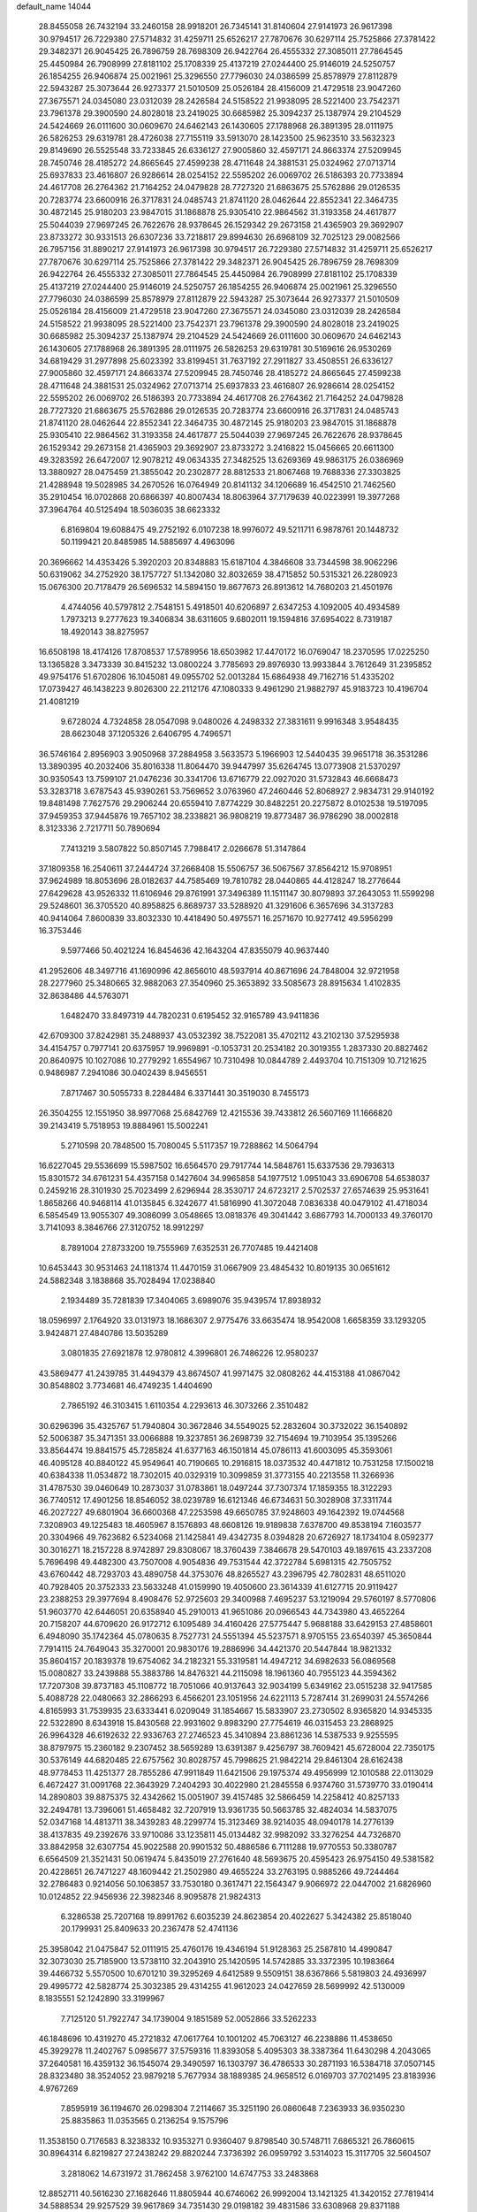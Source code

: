 default_name                                                                    
14044
  28.8455058  26.7432194  33.2460158  28.9918201  26.7345141  31.8140604
  27.9141973  26.9617398  30.9794517  26.7229380  27.5714832  31.4259711
  25.6526217  27.7870676  30.6297114  25.7525866  27.3781422  29.3482371
  26.9045425  26.7896759  28.7698309  26.9422764  26.4555332  27.3085011
  27.7864545  25.4450984  26.7908999  27.8181102  25.1708339  25.4137219
  27.0244400  25.9146019  24.5250757  26.1854255  26.9406874  25.0021961
  25.3296550  27.7796030  24.0386599  25.8578979  27.8112879  22.5943287
  25.3073644  26.9273377  21.5010509  25.0526184  28.4156009  21.4729518
  23.9047260  27.3675571  24.0345080  23.0312039  28.2426584  24.5158522
  21.9938095  28.5221400  23.7542371  23.7961378  29.3900590  24.8028018
  23.2419025  30.6685982  25.3094237  25.1387974  29.2104529  24.5424669
  26.0111600  30.0609670  24.6462143  26.1430605  27.1788968  26.3891395
  28.0111975  26.5826253  29.6319781  28.4726038  27.7155119  33.5913070
  28.1423500  25.9623510  33.5632323  29.8149690  26.5525548  33.7233845
  26.6336127  27.9005860  32.4597171  24.8663374  27.5209945  28.7450746
  28.4185272  24.8665645  27.4599238  28.4711648  24.3881531  25.0324962
  27.0713714  25.6937833  23.4616807  26.9286614  28.0254152  22.5595202
  26.0069702  26.5186393  20.7733894  24.4617708  26.2764362  21.7164252
  24.0479828  28.7727320  21.6863675  25.5762886  29.0126535  20.7283774
  23.6600916  26.3717831  24.0485743  21.8741120  28.0462644  22.8552341
  22.3464735  30.4872145  25.9180203  23.9847015  31.1868878  25.9305410
  22.9864562  31.3193358  24.4617877  25.5044039  27.9697245  26.7622676
  28.9378645  26.1529342  29.2673158  21.4365903  29.3692907  23.8733272
  30.9331513  26.6307236  33.7218817  29.8994630  26.6968109  32.7025123
  29.0082566  26.7957156  31.8890217  27.9141973  26.9617398  30.9794517
  26.7229380  27.5714832  31.4259711  25.6526217  27.7870676  30.6297114
  25.7525866  27.3781422  29.3482371  26.9045425  26.7896759  28.7698309
  26.9422764  26.4555332  27.3085011  27.7864545  25.4450984  26.7908999
  27.8181102  25.1708339  25.4137219  27.0244400  25.9146019  24.5250757
  26.1854255  26.9406874  25.0021961  25.3296550  27.7796030  24.0386599
  25.8578979  27.8112879  22.5943287  25.3073644  26.9273377  21.5010509
  25.0526184  28.4156009  21.4729518  23.9047260  27.3675571  24.0345080
  23.0312039  28.2426584  24.5158522  21.9938095  28.5221400  23.7542371
  23.7961378  29.3900590  24.8028018  23.2419025  30.6685982  25.3094237
  25.1387974  29.2104529  24.5424669  26.0111600  30.0609670  24.6462143
  26.1430605  27.1788968  26.3891395  28.0111975  26.5826253  29.6319781
  30.5169616  26.9530269  34.6819429  31.2977898  25.6023392  33.8199451
  31.7637192  27.2911827  33.4508551  26.6336127  27.9005860  32.4597171
  24.8663374  27.5209945  28.7450746  28.4185272  24.8665645  27.4599238
  28.4711648  24.3881531  25.0324962  27.0713714  25.6937833  23.4616807
  26.9286614  28.0254152  22.5595202  26.0069702  26.5186393  20.7733894
  24.4617708  26.2764362  21.7164252  24.0479828  28.7727320  21.6863675
  25.5762886  29.0126535  20.7283774  23.6600916  26.3717831  24.0485743
  21.8741120  28.0462644  22.8552341  22.3464735  30.4872145  25.9180203
  23.9847015  31.1868878  25.9305410  22.9864562  31.3193358  24.4617877
  25.5044039  27.9697245  26.7622676  28.9378645  26.1529342  29.2673158
  21.4365903  29.3692907  23.8733272   3.2416822  15.0456665  20.6611300
  49.3283592  26.6472007  12.9078212  49.0634335  27.3482525  13.6269369
  49.9863175  26.0386969  13.3880927  28.0475459  21.3855042  20.2302877
  28.8812533  21.8067468  19.7688336  27.3303825  21.4288948  19.5028985
  34.2670526  16.0764949  20.8141132  34.1206689  16.4542510  21.7462560
  35.2910454  16.0702868  20.6866397  40.8007434  18.8063964  37.7179639
  40.0223991  19.3977268  37.3964764  40.5125494  18.5036035  38.6623332
   6.8169804  19.6088475  49.2752192   6.0107238  18.9976072  49.5211711
   6.9878761  20.1448732  50.1199421  20.8485985  14.5885697   4.4963096
  20.3696662  14.4353426   5.3920203  20.8348883  15.6187104   4.3846608
  33.7344598  38.9062296  50.6319062  34.2752920  38.1757727  51.1342080
  32.8032659  38.4715852  50.5315321  26.2280923  15.0676300  20.7178479
  26.5696532  14.5894150  19.8677673  26.8913612  14.7680203  21.4501976
   4.4744056  40.5797812   2.7548151   5.4918501  40.6206897   2.6347253
   4.1092005  40.4934589   1.7973213   9.2777623  19.3406834  38.6311605
   9.6802011  19.1594816  37.6954022   8.7319187  18.4920143  38.8275957
  16.6508198  18.4174126  17.8708537  17.5789956  18.6503982  17.4470172
  16.0769047  18.2370595  17.0225250  13.1365828   3.3473339  30.8415232
  13.0800224   3.7785693  29.8976930  13.9933844   3.7612649  31.2395852
  49.9754176  51.6702806  16.1045081  49.0955702  52.0013284  15.6864938
  49.7162716  51.4335202  17.0739427  46.1438223   9.8026300  22.2112176
  47.1080333   9.4961290  21.9882797  45.9183723  10.4196704  21.4081219
   9.6728024   4.7324858  28.0547098   9.0480026   4.2498332  27.3831611
   9.9916348   3.9548435  28.6623048  37.1205326   2.6406795   4.7496571
  36.5746164   2.8956903   3.9050968  37.2884958   3.5633573   5.1966903
  12.5440435  39.9651718  36.3531286  13.3890395  40.2032406  35.8016338
  11.8064470  39.9447997  35.6264745  13.0773908  21.5370297  30.9350543
  13.7599107  21.0476236  30.3341706  13.6716779  22.0927020  31.5732843
  46.6668473  53.3283718   3.6787543  45.9390261  53.7569652   3.0763960
  47.2460446  52.8068927   2.9834731  29.9140192  19.8481498   7.7627576
  29.2906244  20.6559410   7.8774229  30.8482251  20.2275872   8.0102538
  19.5197095  37.9459353  37.9445876  19.7657102  38.2338821  36.9808219
  19.8773487  36.9786290  38.0002818   8.3123336   2.7217711  50.7890694
   7.7413219   3.5807822  50.8507145   7.7988417   2.0266678  51.3147864
  37.1809358  16.2540611  37.2444724  37.2668408  15.5506757  36.5067567
  37.8564212  15.9708951  37.9624989  18.8053696  28.0182637  44.7585469
  19.7810782  28.0440865  44.4128247  18.2776644  27.6429628  43.9526332
  11.6106946  29.8761991  37.3496389  11.1511147  30.8079893  37.2643053
  11.5599298  29.5248601  36.3705520  40.8958825   6.8689737  33.5288920
  41.3291606   6.3657696  34.3137283  40.9414064   7.8600839  33.8032330
  10.4418490  50.4975571  16.2571670  10.9277412  49.5956299  16.3753446
   9.5977466  50.4021224  16.8454636  42.1643204  47.8355079  40.9637440
  41.2952606  48.3497716  41.1690996  42.8656010  48.5937914  40.8671696
  24.7848004  32.9721958  28.2277960  25.3480665  32.9882063  27.3540960
  25.3653892  33.5085673  28.8915634   1.4102835  32.8638486  44.5763071
   1.6482470  33.8497319  44.7820231   0.6195452  32.9165789  43.9411836
  42.6709300  37.8242981  35.2488937  43.0532392  38.7522081  35.4702112
  43.2102130  37.5295938  34.4154757   0.7977141  20.6375957  19.9969891
  -0.1053731  20.2534182  20.3019355   1.2837330  20.8827462  20.8640975
  10.1027086  10.2779292   1.6554967  10.7310498  10.0844789   2.4493704
  10.7151309  10.7121625   0.9486987   7.2941086  30.0402439   8.9456551
   7.8717467  30.5055733   8.2284484   6.3371441  30.3519030   8.7455173
  26.3504255  12.1551950  38.9977068  25.6842769  12.4215536  39.7433812
  26.5607169  11.1666820  39.2143419   5.7518953  19.8884961  15.5002241
   5.2710598  20.7848500  15.7080045   5.5117357  19.7288862  14.5064794
  16.6227045  29.5536699  15.5987502  16.6564570  29.7917744  14.5848761
  15.6337536  29.7936313  15.8301572  34.6761231  54.4357158   0.1427604
  34.9965858  54.1977512   1.0951043  33.6906708  54.6538037   0.2459216
  28.3101930  25.7023499   2.6296944  28.3530717  24.6723217   2.5702537
  27.6574639  25.9531641   1.8658266  40.9468114  41.0135845   6.3242677
  41.5816990  41.3072048   7.0836338  40.0479102  41.4718034   6.5854549
  13.9055307  49.3086099   3.0548665  13.0818376  49.3041442   3.6867793
  14.7000133  49.3760170   3.7141093   8.3846766  27.3120752  18.9912297
   8.7891004  27.8733200  19.7555969   7.6352531  26.7707485  19.4421408
  10.6453443  30.9531463  24.1181374  11.4470159  31.0667909  23.4845432
  10.8019135  30.0651612  24.5882348   3.1838868  35.7028494  17.0238840
   2.1934489  35.7281839  17.3404065   3.6989076  35.9439574  17.8938932
  18.0596997   2.1764920  33.0131973  18.1686307   2.9775476  33.6635474
  18.9542008   1.6658359  33.1293205   3.9424871  27.4840786  13.5035289
   3.0801835  27.6921878  12.9780812   4.3996801  26.7486226  12.9580237
  43.5869477  41.2439785  31.4494379  43.8674507  41.9971475  32.0808262
  44.4153188  41.0867042  30.8548802   3.7734681  46.4749235   1.4404690
   2.7865192  46.3103415   1.6110354   4.2293613  46.3073266   2.3510482
  30.6296396  35.4325767  51.7940804  30.3672846  34.5549025  52.2832604
  30.3732022  36.1540892  52.5006387  35.3471351  33.0066888  19.3237851
  36.2698739  32.7154694  19.7103954  35.1395266  33.8564474  19.8841575
  45.7285824  41.6377163  46.1501814  45.0786113  41.6003095  45.3593061
  46.4095128  40.8840122  45.9549641  40.7190665  10.2916815  18.0373532
  40.4471812  10.7531258  17.1500218  40.6384338  11.0534872  18.7302015
  40.0329319  10.3099859  31.3773155  40.2213558  11.3266936  31.4787530
  39.0460649  10.2873037  31.0783861  18.0497244  37.7307374  17.1859355
  18.3122293  36.7740512  17.4901256  18.8546052  38.0239789  16.6121346
  46.6734631  50.3028908  37.3311744  46.2027227  49.6801904  36.6600368
  47.2253598  49.6650785  37.9248603  49.1642392  19.0744568   7.3208903
  49.1225483  18.4605967   8.1576893  48.6608126  19.9189838   7.6378700
  49.8538194   7.1603577  20.3304966  49.7623682   6.5234068  21.1425841
  49.4342735   8.0394828  20.6726927  18.1734104   8.0592377  30.3016271
  18.2157228   8.9742897  29.8308067  18.3760439   7.3846678  29.5470103
  49.1897615  43.2337208   5.7696498  49.4482300  43.7507008   4.9054836
  49.7531544  42.3722784   5.6981315  42.7505752  43.6760442  48.7293703
  43.4890758  44.3753076  48.8265527  43.2396795  42.7802831  48.6511020
  40.7928405  20.3752333  23.5633248  41.0159990  19.4050600  23.3614339
  41.6127715  20.9119427  23.2388253  29.3977694   8.4908476  52.9725603
  29.3400988   7.4695237  53.1219094  29.5760197   8.5770806  51.9603770
  42.6446051  20.6358940  45.2910013  41.9651086  20.0966543  44.7343980
  43.4652264  20.7158207  44.6709620  26.9172712   6.1095489  34.4160426
  27.5775447   5.9688188  33.6429153  27.4858601   6.4948090  35.1742364
  45.0780635   8.7527731  24.5551394  45.5237571   8.9705155  23.6540397
  45.3650844   7.7914115  24.7649043  35.3270001  20.9830176  19.2886996
  34.4421370  20.5447844  18.9821332  35.8604157  20.1839378  19.6754062
  34.2182321  55.3319581  14.4947212  34.6982633  56.0869568  15.0080827
  33.2439888  55.3883786  14.8476321  44.2115098  18.1961360  40.7955123
  44.3594362  17.7207308  39.8737183  45.1108772  18.7051066  40.9137643
  32.9034199   5.6349162  23.0515238  32.9417585   5.4088728  22.0480663
  32.2866293   6.4566201  23.1051956  24.6221113   5.7287414  31.2699031
  24.5574266   4.8165993  31.7539935  23.6333441   6.0209049  31.1854667
  15.5833907  23.2730502   8.9365820  14.9345335  22.5322890   8.6343918
  15.8430568  22.9931602   9.8983290  27.7754619  46.0315453  23.2868925
  26.9964328  46.6192632  22.9336763  27.2746523  45.3410894  23.8861236
  14.5387533   9.9255595  38.8797975  15.2360182   9.2307452  38.5659289
  13.6391387   9.4256797  38.7609421  45.6728004  22.7350175  30.5376149
  44.6820485  22.6757562  30.8028757  45.7998625  21.9842214  29.8461304
  28.6162438  48.9778453  11.4251377  28.7855286  47.9911849  11.6421506
  29.1975374  49.4956999  12.1010588  22.0113029   6.4672427  31.0091768
  22.3643929   7.2404293  30.4022980  21.2845558   6.9374760  31.5739770
  33.0190414  14.2890803  39.8875375  32.4342662  15.0051907  39.4157485
  32.5866459  14.2258412  40.8257133  32.2494781  13.7396061  51.4658482
  32.7207919  13.9361735  50.5663785  32.4824034  14.5837075  52.0347168
  14.4813711  38.3439283  48.2299774  15.3123469  38.9214035  48.0940178
  14.2776139  38.4137835  49.2392676  33.9710086  33.1235811  45.0134482
  32.9982092  33.3276254  44.7326870  33.8842958  32.6307754  45.9022588
  20.9901532  50.4886586   6.7111288  19.9770553  50.3380787   6.6564509
  21.3521431  50.0619474   5.8435019  27.2761640  48.5693675  20.4595423
  26.9754150  49.5381582  20.4228651  26.7471227  48.1609442  21.2502980
  49.4655224  33.2763195   0.9885266  49.7244464  32.2786483   0.9214056
  50.1063857  33.7530180   0.3617471  22.1564347   9.9066972  22.0447002
  21.6826960  10.0124852  22.9456936  22.3982346   8.9095878  21.9824313
   6.3286538  25.7207168  19.8991762   6.6035239  24.8623854  20.4022627
   5.3424382  25.8518040  20.1799931  25.8409633  20.2367478  52.4741136
  25.3958042  21.0475847  52.0111915  25.4760176  19.4346194  51.9128363
  25.2587810  14.4990847  32.3073030  25.7185900  13.5738110  32.2043910
  25.1420595  14.5742885  33.3372395  10.1983664  39.4466732   5.5570500
  10.6701210  39.3295269   4.6412589   9.5509151  38.6367866   5.5819803
  24.4936997  29.4995772  42.5828774  25.3032385  29.4314255  41.9612023
  24.0427659  28.5699992  42.5130009   8.1835551  52.1242890  33.3199967
   7.7125120  51.7922747  34.1739004   9.1851589  52.0052866  33.5262233
  46.1848696  10.4319270  45.2721832  47.0617764  10.1001202  45.7063127
  46.2238886  11.4538650  45.3929278  11.2402767   5.0985677  37.5759316
  11.8393058   5.4095303  38.3387364  11.6430298   4.2043065  37.2640581
  16.4359132  36.1545074  29.3490597  16.1303797  36.4786533  30.2871193
  16.5384718  37.0507145  28.8323480  38.3524052  23.9879218   5.7677934
  38.1889385  24.9658512   6.0169703  37.7021495  23.8183936   4.9767269
   7.8595919  36.1194670  26.0298304   7.2114667  35.3251190  26.0860648
   7.2363933  36.9350230  25.8835863  11.0353565   0.2136254   9.1575796
  11.3538150   0.7176583   8.3238332  10.9353271   0.9360407   9.8798540
  30.5748711   7.6865321  26.7860615  30.8964314   6.8219827  27.2438242
  29.8820244   7.3736392  26.0959792   3.5314023  15.3117705  32.5604507
   3.2818062  14.6731972  31.7862458   3.9762100  14.6747753  33.2483868
  12.8852711  40.5616230  27.1682646  11.8805944  40.6746062  26.9992004
  13.1421325  41.3420152  27.7819414  34.5888534  29.9257529  39.9617869
  34.7351430  29.0198182  39.4831586  33.6308968  29.8371188  40.3427015
  19.1380003  50.8484082  18.9647354  18.3202371  51.4152996  19.2598855
  19.8005816  51.5536510  18.6030708  35.1040338  33.4355670  26.8568891
  35.0516662  33.6115134  25.8413397  35.4296568  32.4607646  26.9219456
   6.5467145  54.4326016   2.3807376   7.3587019  53.8855362   2.0527163
   6.5767318  54.3173889   3.4089914  29.5660745  47.9802208  24.0702316
  28.9044697  47.2139439  23.8457955  30.4517255  47.6402863  23.6463011
  37.8672385   8.4072327  39.8520582  37.2867957   9.2321837  40.0599186
  38.2153235   8.5825782  38.8980287   6.4662194   1.5304370  19.8258687
   5.5095110   1.5009839  19.4409805   6.6686102   0.5342153  20.0229664
   8.6119440  11.5625985  24.4059954   9.0411175  10.6169764  24.4068852
   7.7721048  11.4299648  24.9878741   5.6399332  37.3773270  40.6812547
   5.9412508  36.5738718  40.1129474   4.9651073  37.8720596  40.0787151
   7.8483456  51.2614572   6.0289832   7.4309983  50.4205818   6.4665757
   7.4602602  52.0348855   6.5960676  18.8176063   8.3478219  16.5793083
  18.9547166   8.1148162  17.5793643  19.1696370   7.4997944  16.0947976
  40.3431037  47.2138937   3.0173933  39.4635407  47.5107786   2.5811591
  40.0775141  46.5409276   3.7389290   9.9914783  33.3103757  52.2379554
  10.2460405  32.3125748  52.4086014   9.4536513  33.5554682  53.0841557
  19.3836850  38.6412693  49.4912002  20.3656660  38.9115448  49.3597306
  18.8548555  39.5011380  49.2812526   4.0706297  31.4618367  49.2255706
   4.4436644  32.3024631  48.7414266   3.0539995  31.6253633  49.2212214
  22.2644878  19.5084751  38.9790049  21.8944199  18.5824110  39.2388988
  21.5011511  20.1579467  39.2029720  33.6210307  39.7186101  38.6899753
  33.9238033  38.7882822  38.4179566  32.7562539  39.5724927  39.2267083
  30.4041819  27.5748949   2.6916032  29.6420250  26.8836879   2.6992883
  30.0099115  28.3696346   2.1571358   5.3233722   3.5979399   6.7610421
   4.3997621   3.5586038   6.2895798   5.3921085   4.6013414   7.0263359
  28.5180907  17.3538274  47.0289781  28.5825028  16.6470439  47.7804073
  29.1242407  18.1185712  47.3610835  46.5049090  32.8059115  18.5485435
  45.6741160  32.7349074  17.9463208  46.1038285  32.8805235  19.4997367
  22.8776198   7.7690508  51.0488101  22.6304484   7.3290352  50.1454774
  23.6364802   7.1674474  51.4061321   7.6807051  32.9798967  40.2135177
   7.5157736  33.2344761  41.2132672   8.6064552  32.4935915  40.2831033
  37.7645322   0.6468876  19.2898392  37.6190785   0.8710941  20.2911145
  36.9845648   1.1520933  18.8310529   9.0718198  30.9277694  30.9968701
   8.5589227  31.8111000  30.8493706   8.6928946  30.3113691  30.2561631
  40.2304059   2.8449467  32.9367496  39.7493034   2.2614747  32.2216780
  40.9663075   2.1824682  33.2763150   4.7347268  36.7064486   6.7321187
   4.2898200  37.6209202   6.9298897   5.0590669  36.3855480   7.6516545
  50.4341647  19.5289448  20.8538278  50.5417755  19.7785000  21.8486439
  49.4183041  19.5835712  20.6948880  22.1202332   9.4792128  35.8972300
  21.5814313   9.3266612  36.7575838  21.9982352   8.5985195  35.3683924
   6.4183532  39.2183735  28.3076057   7.1769206  39.9105985  28.4356396
   5.5638372  39.8009139  28.3616630  43.5834731  43.8837853  12.9925764
  42.9438558  44.5981968  13.3914599  44.5083117  44.1840574  13.3524381
  23.2654230  12.0648237  43.2687532  23.2076400  11.5441951  44.1598188
  22.9362703  13.0110588  43.5316374  39.0273952   2.3967265  42.3749379
  38.2187003   2.8452224  42.8252432  39.0190472   2.7474782  41.4121263
  14.4918357  48.8832724  17.2996521  15.0344823  48.1877024  17.8416353
  14.9233721  48.8021770  16.3513830  16.2053441  28.6562286   5.5439668
  16.7346031  29.4521769   5.1404156  16.7555845  27.8377963   5.2223655
  45.7308399  43.8429574   9.1209191  45.8936490  42.8324017   9.2383456
  46.5858094  44.1645324   8.6306933  25.5608649  37.1702737  29.9344015
  26.0968417  37.8013011  30.5490358  24.7027095  36.9726562  30.4783867
   4.0641635  45.9665303  43.6971562   3.4575087  46.4778944  44.3440669
   4.3841980  45.1465306  44.2215278   6.4580747  24.8059101  31.8114292
   5.6890206  24.2866905  31.3387598   6.1979568  24.6962362  32.8145183
   8.6193674  20.9260443   8.5569708   8.7883235  21.2705533   9.5166778
   7.7392014  20.4036501   8.6305168  19.4616690  24.5787902  14.1207329
  20.1047817  24.5052258  14.9145589  19.5530720  25.5704837  13.8257335
  25.2979334  45.4959044   7.8780511  25.0210730  46.4784198   7.8971153
  24.8419325  45.0731647   8.6963171  17.5774581  31.4573602  38.5006957
  18.1970975  32.0879166  37.9705217  18.1762367  31.0903492  39.2528209
  47.9389659  12.0498070  41.5440659  47.4995044  12.9682678  41.3676799
  48.6264026  11.9625079  40.7778543  18.0416995  31.0852164  25.8423554
  17.1878315  30.8955815  25.2880497  18.1080371  32.1164865  25.8262769
   8.4969203   8.0886891  13.8011028   8.6026561   8.3140959  14.8041554
   9.3612772   8.4766204  13.3822018  25.3042205  39.5452738  50.6238620
  24.4981140  39.9177190  51.1182889  25.4754990  38.6262879  51.0749231
  21.0518008  20.7277021  34.3040033  20.8560613  19.7953914  33.8856105
  21.6161254  20.4910782  35.1384472  40.2303624  39.0551748  40.1329329
  39.9184797  39.8487733  39.5508637  41.1863288  39.3410388  40.4175012
  34.7539998  33.9515323  24.1875335  34.1312343  33.3893618  23.5864338
  34.3004017  34.8692635  24.2351891  24.8616633  51.7633658  35.6114838
  25.6733118  52.0136231  36.1905545  24.3573019  52.6624205  35.4999563
  43.7146822  53.9763820  21.7742494  43.5560127  53.7308462  20.7890376
  43.8044422  53.0486807  22.2407608   4.6576950  32.5142425  21.0515353
   4.0789505  33.3582409  20.9389444   5.4246559  32.6407459  20.3735758
  29.1128023  29.9847287  33.0875749  28.2068950  29.9647736  33.5856437
  29.7802247  29.6268174  33.7865047  39.4991488   0.3359037  11.9013344
  38.6373074   0.8688254  11.6960270  39.1464088  -0.4802939  12.4311129
  11.2857400  51.0124227   8.2822323  11.8710435  51.8137258   8.5736735
  10.9819450  51.2747745   7.3299767  25.3802021  23.4767808  25.6054260
  25.9756753  24.3022307  25.6862507  24.5416830  23.8185880  25.1056198
   1.6077271   5.4952354  48.2433242   2.0397624   4.8343156  48.9076835
   2.4127775   5.8278665  47.6855713  44.0276110   7.8065515  50.1755819
  43.5915380   7.5950785  51.0888499  44.1214186   6.8724647  49.7380457
   6.9236152  39.7176639  37.7832010   7.3508963  40.4903077  37.2408618
   6.1029118  40.1710623  38.2219211   8.7486691  23.9750403  30.5879343
   8.7983364  24.6938631  29.8437933   7.8874199  24.2325069  31.1016030
  47.5257330  22.0260248  49.3362588  47.9685462  21.1636733  48.9745193
  46.5231110  21.8658831  49.1677174  28.0027647   2.3335614   9.7702036
  28.8481937   1.9526552  10.2107079  28.1693159   2.2633898   8.7614931
   2.9044317  42.1521868  43.7604470   2.5596567  41.2012716  43.9596486
   2.0586208  42.7399789  43.8503846  15.3633271  49.8834988  29.0574572
  14.5856854  49.5587559  28.4641524  14.9842521  50.7168623  29.5277052
  34.7846467  36.8908300  52.0715558  34.7837832  35.8830773  51.8379186
  34.0359590  36.9589753  52.7916654  16.9126424  46.8505619  21.0406503
  17.0537634  45.8292809  20.9904648  17.5917446  47.1500157  21.7633030
  12.7227306  52.2258895  40.9520437  11.7350004  52.0454285  41.1976964
  13.1746393  51.3096210  41.0840057  14.3905462  13.7286078  42.8679778
  13.5738298  14.0655581  42.3167261  14.7246638  12.9285341  42.3181342
  49.9373210   3.3488640  32.1831778  50.4613480   3.0949990  31.3341265
  50.2967248   4.2808941  32.4277830   4.5496181  46.4478912  36.3269288
   3.6159474  46.8070857  36.5668722   4.9062298  46.0494913  37.2017604
  43.0673009  33.0350037  30.0646997  43.1762309  32.0102378  30.0883357
  43.6947033  33.3269065  29.2940003  21.0578669  23.4096624  30.5217089
  20.0989686  23.1992036  30.8833481  21.6453536  22.8314253  31.1700671
  19.2240864   3.2447870  39.7418269  18.9590546   3.1663840  38.7441748
  20.2488286   3.3935486  39.6933464  32.4730275  18.2542650  51.8470250
  33.1202712  17.9642546  51.1006389  32.4844785  19.2871315  51.7956155
  28.7142979   4.3111711  25.8827197  28.9567666   3.9442050  26.8184453
  29.6183272   4.3422728  25.3892810  26.4324038  44.3393932   5.8101096
  26.0706976  44.6932905   6.7312147  25.5497125  44.2940441   5.2591456
  47.0212560   8.0755941  17.4603114  47.3279458   8.9876193  17.8442440
  47.8543233   7.4751549  17.5946164  38.3149077  12.3057225   9.0484413
  39.1768478  12.8521539   9.1702789  38.6451370  11.3273394   9.0134783
   5.9118152  33.8108565   2.4638454   5.2419547  34.5892728   2.4911814
   6.0127518  33.5308973   3.4511771  44.9332572  12.0111844   9.5089759
  45.8252143  11.7816436  10.0100304  45.1848861  12.8755526   9.0026492
  29.3211812   5.8466252   0.6474729  29.9616550   5.9806938   1.4553302
  28.6952761   5.1040642   0.9576795  16.2820837  25.2902906  20.5225493
  17.0965947  24.8392425  20.0805560  16.7101070  25.9631854  21.1821757
  48.8288731  25.9998941   4.6036488  47.8890497  25.7588452   4.2746169
  49.1225746  25.1838394   5.1596573   1.9375340  19.9183988  48.7244366
   1.5193975  20.8126673  48.5081557   2.2736307  19.9951090  49.6931786
  42.7119071   1.6347639  41.0266752  42.3054194   2.5392806  40.7485191
  42.4734783   1.5261062  42.0138361   1.9118974  39.5617308  44.0198035
   1.7168353  38.5987490  43.7015745   1.8845269  39.4825126  45.0498211
   2.1412645   4.8357440  18.0387571   1.6201379   4.3982320  17.2648054
   3.1299446   4.6836553  17.7915627  36.3183497  15.6033458  15.9441731
  36.1003369  15.6485924  14.9339382  35.5511903  15.0260258  16.3274008
  19.1643775  23.2219178  10.9752683  19.4111779  22.8115079  10.0633951
  18.1484120  23.0386832  11.0565892  48.6291808  32.2243699  30.6589629
  49.3423947  32.9610385  30.5194485  48.9961259  31.4340103  30.1005866
  19.3086595  44.1291724  18.7989242  20.0308025  44.6363188  18.2494144
  19.8944847  43.5445312  19.4317840  47.2811708  34.7927562  40.3291801
  47.0419353  35.2712630  39.4360478  47.9975432  34.1051146  40.0290090
  34.2931546  32.9716579  30.6294517  34.1131818  33.1147973  31.6263857
  34.7840335  33.8040694  30.3121625  27.3426076  34.0624761  42.5590035
  27.6401471  33.1215294  42.2743177  28.0721486  34.6903364  42.2087955
   5.7363379  19.0082845  19.5659804   5.4576531  18.3748581  20.3285929
   5.6846849  19.9390440  19.9495923  22.1851183  51.3562570  45.4947352
  22.6267317  52.2943518  45.5353601  22.9972165  50.7200345  45.5426732
  50.3694334  41.6414090   2.4964561  49.6528394  41.5023773   1.7594565
  50.3550512  42.6550560   2.6563071  11.6678976  45.4479979  34.5339033
  11.7173821  44.4422398  34.3099213  11.1431055  45.8476842  33.7359634
   9.4111223  37.3036807  29.8929255   8.3909742  37.3670587  30.0701370
   9.6112817  36.3075893  30.1025247  30.1972902  37.8315676   6.3074645
  29.7403440  36.9064152   6.3303414  31.1134225  37.6340129   5.8721485
  22.6893569  21.5989423  19.0906450  23.0845243  22.4510942  19.5087902
  23.0960394  20.8287700  19.6280580  25.9210737   5.3340450  49.6007339
  25.5599175   5.7335767  50.4707628  25.3441556   4.4925331  49.4436145
  14.1249667  31.1347324  46.4804511  13.6487179  30.5349085  45.8108679
  14.8348550  31.6400146  45.9356695  21.0174090  50.2501416  13.8259918
  21.0184940  49.6793906  12.9626777  20.1852867  49.8962720  14.3338199
  15.7878454  46.3634531   4.8414073  15.8218311  46.2489824   5.8733834
  15.2510920  45.5302824   4.5417794  13.8905116  14.3032242  45.5014921
  13.4045974  15.2082241  45.3517028  14.0205231  13.9604596  44.5295838
  26.0108271   8.5270476  37.2732745  25.5611877   9.0859207  36.5304699
  25.2209315   8.0644552  37.7470610  18.8794269  27.2551500  28.2948627
  19.2865098  26.9687126  29.1937407  18.8301136  28.2846581  28.3544027
  41.6619405  16.1364814   5.8307876  42.6322108  16.4058715   5.5966978
  41.7587300  15.2878157   6.3812295   1.5934247  27.0613518  44.8407340
   2.5197660  27.4702815  45.0498301   1.8168394  26.0859761  44.5829503
  33.6304118  41.1658366  52.1981074  33.3350557  41.8165419  51.4540779
  33.7860792  40.2811982  51.6813508  14.6026736  26.0986672  18.5949502
  15.2559719  26.5815863  17.9554141  15.2212371  25.7806617  19.3639838
  12.2700712  13.0339473  30.3552655  13.2384095  13.0248573  30.7059264
  11.8559364  12.1677498  30.7273576  29.5299535  13.6060381  27.0734727
  28.7445431  14.1561603  27.4252076  29.7046911  12.9042854  27.8058776
   3.2604361  -0.6740150  22.6115953   3.2845686   0.3463879  22.6546749
   3.5964504  -0.9819107  23.5365413   2.4233358  48.2764923  39.0868338
   1.8148191  48.3608567  39.9102316   3.3771010  48.3652595  39.4655939
  17.1334840  27.1491565  42.8532423  16.9918069  27.6745496  41.9692902
  16.2699816  27.3380411  43.3825655  22.1562143  42.2993618  27.3673368
  22.5798137  43.2025761  27.6446665  21.3624029  42.2066296  28.0278164
  10.0899245  15.2225058  22.1192624  10.4138376  14.7931395  21.2328617
  10.6932105  16.0596798  22.1993162   7.4223950  16.5948705   3.8382926
   8.1862205  16.0538189   3.4036436   6.6658168  16.5434305   3.1363492
  43.3090610  39.6376440  13.9417103  44.0661347  39.3446858  13.3025126
  43.4241163  38.9788401  14.7400221  46.8154072  17.9512387  34.3911181
  47.4916524  18.2392417  35.1207077  46.4278745  17.0679978  34.7739792
  39.7956555  33.1281203   2.4571752  40.3702484  32.2965137   2.5400146
  39.5957267  33.4123836   3.4295426  -0.7105641  38.9051862   2.4517861
  -0.1833085  38.9884429   3.3339176  -0.9711135  39.8725882   2.2284286
  23.5832333  20.6910046  28.6815572  24.3618569  21.3383406  28.4836487
  23.5828512  20.0565968  27.8645369  45.3489560  39.0090155  25.7451571
  44.3627268  39.3268412  25.7105877  45.2443142  37.9720875  25.6483242
  33.5735884  52.6459956  38.6377100  33.1929016  52.6465064  37.6763464
  34.4075403  52.0452771  38.5647166  40.8001931  46.9841149  32.5355658
  40.7802692  47.8469300  33.1122712  41.6762200  47.1180299  31.9771399
   3.6450032  25.4336984  29.0270603   4.2154341  25.7522695  28.2184720
   2.8820727  24.9003065  28.5586101  38.9175715  34.5832543  26.3271420
  38.9451734  35.3653420  25.6578827  39.2363172  34.9988412  27.2107173
  47.8145105  17.9995696   3.4828093  47.3761878  17.8500297   2.5700130
  48.6020042  18.6316065   3.2983911  32.5181078  26.6946261   1.1623749
  32.6139300  25.6885626   1.3794439  31.7588217  27.0048882   1.7888628
  44.6077161  39.7726256  50.7475910  43.6246568  39.4885972  50.8631476
  44.5788869  40.5151895  50.0438968  13.2567668  44.9123416  29.7713108
  12.8540909  45.6408579  29.1721500  14.2345208  45.1930235  29.9064599
  28.4981226  19.9535118  51.6905343  27.5200357  19.9467159  51.9923156
  28.7423266  18.9749214  51.5237728  20.1209987   8.8555640   8.2179183
  20.1628306   9.2736267   7.2908403  20.9972622   8.3308006   8.3211003
  43.1733982   6.7801460  37.4536977  42.6973534   6.3389035  36.6515321
  42.4154900   7.3233860  37.9071237  32.6499247  15.8310617   0.1329052
  32.6690760  15.9802519   1.1434552  32.5701858  16.7799757  -0.2657990
   7.4039122  15.1240871  10.3467592   6.7456531  14.5700814  10.8884140
   7.8975158  14.4423621   9.7546285   9.8862440  28.8553729  20.5926266
   9.4706209  29.8017928  20.5751245  10.8114489  28.9730108  20.1873299
   8.0912825   3.3092220  26.3546685   7.4442230   2.5949358  26.7398171
   7.4409068   4.0351247  26.0103639  11.0200435  32.3530660  15.5398236
  11.2069237  32.4885993  14.5274404  11.5967356  33.1031298  15.9703858
  11.3458422   1.9176637  39.1151112  10.4090500   2.3448814  39.1476212
  11.6837750   2.1629979  38.1644951  23.6693561  36.6643846  41.5461981
  24.4494948  36.0674478  41.1882856  22.8342992  36.1161282  41.2509715
  37.6496684  13.1175650  31.8665478  38.6765156  13.0810641  31.7737000
  37.4704941  12.7786415  32.8185400  37.6262481  35.1350675  38.2808982
  38.3505564  35.6516010  38.8102073  37.7910370  35.4423487  37.3053288
  13.5202745  11.9451384  37.3200032  13.1413626  12.6671926  37.9508371
  13.9000363  11.2310619  37.9576551  28.8770770  32.2875935  24.1266093
  28.9868848  32.2751889  25.1520887  29.4309985  33.1105252  23.8353645
  40.8789721  29.6999982   9.9562575  40.0604775  30.3204503  10.0512030
  41.5971831  30.1503978  10.5415940  36.1189858  11.9963748  36.9304628
  35.6485152  11.2219738  37.4219634  35.4432517  12.7843416  37.0529988
  21.6040646  35.0670482  40.9623038  20.5802381  35.1856452  40.9757545
  21.7443865  34.0965218  41.2761351  18.6007748   1.9889821  45.9204078
  19.4286381   2.2197706  46.4950467  18.3405473   2.8607060  45.4731551
   7.6883320  14.1584226  21.2456575   7.7248098  14.4131700  20.2361173
   8.4779281  14.6900534  21.6429791  38.7079380  11.1403277  13.6857188
  38.6302693  10.2593944  14.2461458  38.9858685  10.7745951  12.7556716
   4.1817016  45.3134662  51.8814372   4.0203669  45.7482499  52.8008144
   3.4144068  45.6800161  51.2973275  33.7749019   8.0181653  52.5343713
  32.9828948   8.6182915  52.7853432  33.5421939   7.6576611  51.5978062
  21.7925394  42.2189015  37.6774616  21.0663272  41.5500939  38.0155654
  22.1242345  42.6367125  38.5728053  46.1517316  52.6357661  33.4070282
  46.8404167  52.7334702  32.6383128  46.7297736  52.2293493  34.1679920
  -0.1075984  27.2635202  34.3081067   0.6492667  27.0062957  33.6575635
   0.3657549  27.9267034  34.9578151  44.2484184  13.8948764   1.5435743
  44.3151197  14.8160332   2.0066360  44.5094461  14.1116679   0.5635289
  18.5458054  17.2401291   9.3370942  18.7282681  17.1167836  10.3531892
  18.4057094  18.2604758   9.2564639  36.5604341  41.6090404  49.4635298
  37.4247463  42.0021941  49.8680135  36.0019759  42.4414673  49.2254122
  18.9459124  37.7257717  26.4830561  19.8442449  38.0382138  26.8939016
  18.8330879  36.7730257  26.8732624  15.6773034  23.3266158   1.5729465
  14.6694251  23.1106823   1.6327379  15.7424251  23.9867184   0.7856211
  11.8283758  53.5810633  13.2648134  12.4538879  53.2895850  12.4946930
  11.2088280  52.7578340  13.3888215  22.6560869  20.3274335  36.4375054
  23.0555437  21.2395886  36.7130119  22.3761572  19.9099633  37.3409241
   2.5346108  46.0709788  47.9274076   3.5269723  46.3815880  47.9864648
   2.2352199  46.1355733  48.9209461   9.5818593  19.9237582  41.3059859
   8.9610100  20.7510117  41.3533353   9.5547667  19.6704639  40.3039108
   2.6253265  35.7403974  12.2729619   1.9013651  35.7378435  11.5635136
   3.3633887  35.1207539  11.9040856   4.5867812   0.9843707  41.5413889
   5.3657928   0.3137113  41.4156851   4.7289258   1.3346299  42.5021395
  36.2796655  15.4263216  31.4276028  36.8892433  16.0981778  30.9379199
  36.8485320  14.5661597  31.4818666  14.6437243  19.4249947  38.8606476
  14.0362106  18.8432662  39.4627530  15.2958333  18.7373820  38.4458744
  34.2401817  34.8730447  41.2948450  34.9042683  34.2962949  41.8349734
  34.5461448  34.7569906  40.3184329   8.0704316  18.7005529  23.9993939
   8.7527609  18.8924911  23.2756500   8.5049164  17.9748939  24.5903175
  27.3081088  49.9239304  37.5135931  27.4391788  50.8112146  37.0337150
  27.8838925  49.2431863  37.0266037  38.9781487  29.0836759   0.7310534
  39.9144238  29.4928748   0.9027475  38.4127322  29.4682483   1.5099386
  27.1302042   6.0090976  27.3991935  26.6033455   5.3527389  27.9989151
  27.6597119   5.3895889  26.7675359  14.6969592  11.6731967  10.2178761
  15.5289600  11.1479202   9.8906082  14.5070982  11.2568315  11.1435135
  19.4956980  48.8163242  32.7866126  20.3528142  49.1419760  33.2579119
  19.3354024  49.5228617  32.0561454   5.2891565  52.1914882  51.8015432
   4.7686142  52.7243015  52.4886682   4.5754062  51.8463863  51.1399892
  45.4312430   7.9577348  31.8257317  45.7683689   8.1160721  30.8669982
  44.4523286   7.6341236  31.6882505   9.3487367  25.3504313  15.7866743
   9.8596965  25.5537987  16.6571614  10.0612567  24.9132599  15.1820970
  45.8963466  32.2511304  13.3619258  45.7738890  32.6720583  12.4302259
  45.3173986  31.4012562  13.3333007  27.3106405  13.9435132   3.9114713
  27.3383632  14.6639312   3.1684102  26.5478729  13.3130726   3.5867875
   1.2940356  39.9334124  35.7813201   0.3396399  39.7892646  35.4424566
   1.3317117  40.9225992  36.0504847  48.9940148  16.1526255  46.2415201
  49.4254909  15.3883338  46.8101651  49.3175006  15.8849219  45.2804747
  11.4664759  28.5889933   6.5839588  12.4047705  28.1816516   6.4786650
  11.5864270  29.3157104   7.3053573   0.8320727  53.0684097  13.5404926
   1.7475537  52.8691572  13.1322225   0.1483703  52.7157049  12.8690368
  17.7675931  52.8791241   8.2876637  18.3264781  53.6278026   7.8727741
  18.1942262  52.7111178   9.2083000  31.1945892  40.2070262  44.3770825
  31.7463516  40.4110030  45.2257368  31.8970210  39.8533706  43.7087445
  50.8911932  10.5887934  11.3525339  50.9939637  11.5712679  11.1022354
  50.6593320  10.1068822  10.4729874   3.5721538  51.7730006  43.1245921
   3.4921336  52.4696997  42.3900010   4.2902065  51.1086638  42.7622842
  35.3429051   0.3978394  23.1963330  34.8289685   1.1671356  23.5975967
  36.0867345   0.8177115  22.6279146  22.8667813  36.7792848  48.5449872
  22.3171105  35.9429229  48.8194991  22.4823480  37.0146857  47.6147543
  36.1242921  20.2717288  41.9582075  35.2459182  19.8837814  41.5599252
  36.4231121  19.5689703  42.6290478  39.9709941  -1.0599588  49.8226090
  39.0889629  -0.5397227  49.6741285  40.2897964  -1.2590537  48.8583893
  37.1457946  11.7709812  44.9220604  37.7129268  11.0924608  45.4572983
  37.7744945  12.0438965  44.1438762  41.3780223  33.3576575  25.8484014
  40.3808680  33.5617419  25.9113363  41.4504795  32.5551551  25.2107061
  42.7572016  22.0175080  22.6876173  42.8437866  22.9336643  23.1207289
  42.4191417  22.2225080  21.7274194  24.7346639  10.0854918  35.3951461
  24.7696071  10.0705344  34.3611656  23.7351133   9.9082065  35.5975233
  26.8496432  44.2054712  34.0985051  25.9250168  44.5260711  34.3854455
  26.8674142  44.3332358  33.0782663  48.4346384  19.6270796  48.3920932
  49.3640138  19.2355230  48.5203405  48.1820382  19.3572260  47.4198896
  46.8191735  14.9753256  47.2931492  47.5755157  15.5517413  46.8784054
  46.7787813  14.1644068  46.6471020  25.3839916   2.0448908  26.2895373
  26.0833055   2.1686362  25.5373061  24.7646416   1.3051563  25.9292025
  10.3365984   3.7446403  42.8736123  11.1897506   4.0108086  43.3836950
  10.2986553   4.4262427  42.0986299  50.6618886  39.5237313  49.3746831
  51.4411395  38.9682293  49.7445822  51.0787884  40.0850740  48.6197194
  49.8373197   8.5200753  50.5258386  50.3515588   7.8536042  49.9461011
  49.1904043   7.9473221  51.0793370  36.5279793  51.2067040  47.7650937
  36.9303098  50.4542915  47.1754634  36.9770160  51.0365299  48.6863385
  40.8946909  33.7517893  33.2521841  41.3035508  32.8019227  33.1705998
  40.0563812  33.7078638  32.6718554   4.5106823  52.5678530   2.4184954
   5.2254944  53.2815638   2.2422732   4.9391073  51.6857450   2.1161010
  19.0257558  23.6197030  26.2998331  18.2514356  24.1993029  26.6692739
  18.8644592  22.6984192  26.7427062  17.2142956  25.4741213  27.1751875
  17.7891263  26.1969675  27.6480448  16.3530495  25.4523032  27.7474969
  27.7130607   4.5859396  37.8406407  28.2846489   3.8290775  37.4793936
  28.0757812   4.7616738  38.7928851  20.6238623  14.2918004  -0.1930415
  20.4388510  15.0625551   0.4710800  21.5636401  14.5242593  -0.5604561
  29.2346235  45.8916619  31.8384403  28.3074870  45.4362057  31.8717060
  29.7767335  45.2660405  31.2147142  38.4248045  21.5112027   9.0153876
  38.8758024  21.6681656   8.0965688  38.5450190  22.4106310   9.5032976
  23.3092787  42.5921757   6.2771270  23.6802972  43.2384615   5.5627792
  22.6084973  42.0360524   5.7661163  16.3663615   1.4672744  15.1646569
  16.8630559   1.9822608  15.9085854  16.0709313   0.5952567  15.6187392
   8.1750849  27.9127657  41.2856585   7.9246363  27.6331100  40.3248677
   8.6030134  27.0486494  41.6788655   4.6873412  40.8407983  38.8476324
   4.2282899  39.9160501  38.9380646   4.4115400  41.3285113  39.7108900
  46.0224087   6.2300010  33.8014751  45.7977113   6.8916105  33.0365806
  47.0544483   6.2028673  33.7946282  28.4214664   8.3503242  19.4793009
  28.1126897   8.6799707  18.5489860  29.0672260   9.0936472  19.7955090
  19.1137580  12.5880446  33.1895916  18.5523167  13.2208466  33.7819327
  19.8088093  12.2022113  33.8521089  15.6499367  54.2568663  30.5704550
  15.1664331  53.3485736  30.4447166  14.9068099  54.9419205  30.3394812
   8.6378646  48.5744940  19.8700780   7.8551412  47.9229001  20.0405109
   8.3263629  49.1401984  19.0735131   6.4226382  10.6096780  25.8879370
   6.3874652   9.9208650  25.1040492   6.2777882   9.9741692  26.7102816
  25.8132141  46.7901144  11.1076559  25.9440524  47.7850697  10.8616124
  26.7648566  46.4086079  11.1119102   7.3339298  42.5365723  32.1865366
   6.5395301  42.7475066  31.5757175   8.1267519  42.3798558  31.5536122
  48.9412944   4.3944160  35.8140342  48.8621034   4.3639057  36.8421417
  48.9509482   3.4284540  35.5172683  35.8963485  34.8436088  28.9977081
  35.6171319  34.3405892  28.1358891  36.6840803  34.2579626  29.3496993
  10.5142400  19.3121404   7.4219288  11.1531952  19.8480429   6.8301235
   9.8285453  20.0088351   7.7561229  40.2802505  47.5583365  26.8758457
  39.6340386  47.2766723  27.6324789  40.7174861  46.6677879  26.5856947
  28.5298957  37.0213493  44.2196169  27.5171168  36.9719919  44.3528513
  28.6832805  36.6968388  43.2538316  48.5004854  54.1996555  27.8806458
  48.9925643  54.7199269  27.1474007  47.6978900  53.7694297  27.4060196
  43.7284640  32.8103972   6.3219525  43.7354198  32.9804347   5.3069267
  43.8244320  31.7874752   6.4073281  25.7734099   8.9511108  47.5751665
  26.6439045   9.3956175  47.2099495  25.4222636   9.6620458  48.2402279
  24.0988739  45.1590233  31.8736034  23.3977481  45.8334292  31.5161074
  24.1567353  45.3723293  32.8756266   9.6427599   6.9330942  45.6304030
   9.7536649   7.8659336  46.0759386   8.6335059   6.8831198  45.4283183
  41.0819946   9.5759431  33.8667483  40.4082483  10.0390772  34.4977700
  40.7319415   9.8058064  32.9247489  31.4949969   1.1310036  39.5512833
  31.9438778   1.4685696  38.6904539  30.5331462   0.9017377  39.2442813
  48.2781638  44.1222723  14.9232424  47.9841674  43.3084018  15.4936785
  49.1673903  43.8006094  14.5051687  17.9755827   8.6324840  49.5162159
  18.7549680   7.9440351  49.6208491  18.1586944   9.0491922  48.5975438
  18.2363650  38.3128597  45.8821882  17.8473727  37.4655154  45.4458150
  17.4436329  38.7710179  46.3272980  12.6754879  34.2398288  44.3325506
  12.7137176  33.2746600  43.9559417  12.0327754  34.7074351  43.6513839
  20.6567837  10.2851410  16.4246762  20.3287814  11.0143621  17.0795917
  19.8979938   9.5811224  16.4557209  33.1161800   9.8436549   2.7888760
  32.3418505   9.3750475   3.3162147  32.7540261   9.8090439   1.8182929
  14.5518974  16.6681291  32.2411085  13.6419374  16.2589672  32.0509001
  15.1526828  16.3266950  31.4677019  42.0156060  16.2430386  20.5249187
  41.3172336  16.3586853  21.2886694  42.8947467  16.0923247  21.0377946
  48.4327023  34.4405335  46.6754253  48.3936265  34.9299351  45.7562015
  48.7114995  33.4731896  46.3777705   8.1680988  44.9468542  36.9153811
   9.1608348  45.1750349  36.9804243   8.0183448  44.6515907  35.9473640
  37.9631872  20.6285253  46.6186177  38.3727980  19.6824160  46.7014913
  38.4953031  21.1753084  47.3192013  45.6348937  44.4138743   1.2191389
  45.3929046  45.4027252   1.1340818  44.9595491  44.0392801   1.8978463
  14.3213414   7.5967742  11.3378572  14.5131915   7.8802134  10.3566138
  14.3237917   6.5571426  11.2772071  27.1759982  36.1824771   8.3515068
  26.2404980  36.4740603   8.0233939  27.4075143  36.8648536   9.0837275
  37.9899075  32.1915377  25.4887433  38.2527498  33.0985979  25.9116445
  37.3320321  31.7843327  26.1659294  32.0997059  48.5255677  42.8009803
  31.7194391  49.4833072  42.6615659  31.2566364  47.9829583  43.0560990
  49.0509906  12.5688818   8.7903386  48.8103945  11.7677147   8.1856162
  49.1465816  13.3565539   8.1394812   2.9350753  34.6091342  20.9981628
   1.9579262  34.9137078  21.0325664   3.3977739  35.3093711  20.3969909
   9.1609582  21.8386641  11.0790573   8.4587006  21.8727066  11.8417444
   9.6775967  22.7301812  11.2190496  16.7744000  14.1976689   3.6738418
  15.7612037  13.9882876   3.7026350  17.2072655  13.3153351   3.9860330
  45.8133407  25.8696289   6.5268132  45.7746967  25.8381356   7.5510000
  45.7708739  26.8820935   6.3132839  16.5476775  39.1963819  41.2315810
  15.7293884  38.8351954  41.7122013  16.1647770  39.7384599  40.4361920
   4.5799981  29.0928743  18.9295230   4.6931293  29.7783923  18.1548499
   4.9113439  28.2142571  18.4900703  16.4908457  34.2875174  36.8632668
  16.0125786  34.8031905  37.6179544  15.8063071  33.5586922  36.5962054
  47.2401023  11.4672238  10.5995133  48.0081165  11.8790121  10.0632988
  47.6945950  10.9173187  11.3368400  43.3208237  15.9132163  32.8398203
  43.6990340  15.6625054  31.8971267  43.7045598  16.8605776  32.9883786
  17.0879998  23.3495097  45.1337206  17.9146939  23.3526172  44.5058111
  17.2782816  22.5309341  45.7475343  14.0194804  31.9076087   8.2718048
  14.4191787  32.5619460   8.9481307  14.7335278  31.1668084   8.1797582
  12.1029424   1.8395287  34.1256508  12.0278002   0.9986498  33.5223765
  13.1010691   2.0965723  34.0412846  32.8116668  51.1747786  18.2164233
  33.7982620  51.4537203  18.0817945  32.7143229  51.0856804  19.2365938
  18.4373189  33.4175117   4.1980840  17.7323884  34.1668620   4.1977992
  18.2697634  32.9203288   3.3113898  19.0769994  21.5210817  48.8023759
  19.2540505  21.6124528  49.8135221  20.0234733  21.4676187  48.3939386
   7.3803375  44.7632061  43.6257208   7.2383987  44.5489278  42.6351779
   6.4957364  44.4535392  44.0692054  38.3952791  34.1546547  50.6913792
  37.9366629  35.0795672  50.8231913  38.1012434  33.6162140  51.5027071
  48.9399106  32.0330404  45.8045112  48.1587387  31.6726615  45.2415076
  49.6911928  31.3441387  45.6467017  33.3526761  26.8541951  49.2685518
  32.8498711  26.9675441  50.1651589  34.0898646  26.1656674  49.4915105
  46.8985426   7.8816703  37.6983396  47.3062236   8.2573843  36.8259619
  46.3592030   7.0620785  37.3685157  33.8270882  48.1754272  44.9015091
  33.0962117  48.2332688  44.1758998  34.1497605  47.1962129  44.8487315
  44.1326923   4.3150287  33.6509498  44.7002985   3.4667902  33.8215791
  44.8456371   5.0688921  33.6371953  29.8705003  26.7437984  21.1683561
  29.3963203  26.1585338  20.4593157  30.1442863  26.0632155  21.8912512
   3.0157308   3.3625358  20.3202731   3.9139464   3.8770267  20.3807022
   2.4569633   3.9370031  19.6734929  35.6068860  19.8235442  47.7839680
  35.8753849  20.2747829  48.6763164  36.3734924  20.1022132  47.1487202
  25.3102491  27.0926340  17.6268539  26.3486355  27.0875816  17.6825711
  25.1493261  27.2062545  16.6053017  24.5329739  41.3406307  13.1313446
  24.6574994  41.5672249  12.1334941  23.5224596  41.4173863  13.2881077
  32.1280160  30.0395871  45.9853148  31.9833778  29.1779830  46.5385301
  32.7267101  30.6212111  46.5831451  39.2799710  33.6215162   5.1108123
  38.6280043  34.0826692   5.7762531  40.1939229  33.7471371   5.5811528
  10.1835089  36.8519179  13.4959513  10.0054539  37.6771059  14.0965439
  11.1571526  36.6035281  13.7248510  39.7340639  19.1064969   9.2044537
  39.1069203  18.4231840   9.6566623  39.1724460  19.9713030   9.1710195
  23.0503059  15.2613086  51.7926338  22.6433941  15.7164811  50.9466858
  24.0682214  15.3345988  51.6119481  33.8744879  37.5221653  10.7882419
  34.2219582  37.8869941   9.8884062  32.9282529  37.9402653  10.8599625
  16.0577314  45.0920715  30.1994754  16.7954024  45.5584981  29.6426058
  16.1868545  44.0926021  29.9663730  14.6454127  23.0304281  32.5147935
  14.2486413  23.9879810  32.4469316  14.9567090  22.9870095  33.5044652
  34.7867220  21.6899840  14.6823378  35.5856297  21.0696625  14.8381784
  34.4256701  21.4477373  13.7553149   1.2233423  50.3053555  43.1264473
   0.6715078  50.6600583  43.8985670   2.1194284  50.8076179  43.1768633
  32.8966106  33.0476021   6.8790864  33.5535525  32.3984504   6.4123847
  33.2297948  33.0775650   7.8494528  37.6968773  32.5811338  20.4767747
  38.3036929  31.7480661  20.6255540  37.4674744  32.8609816  21.4491694
  46.3926252  51.8385744  10.4072247  46.5677989  52.5753846   9.6940384
  46.2275356  51.0007414   9.8235654  31.2859380  26.8771642  44.7342615
  31.4628436  27.1371466  45.7191925  31.8888750  27.5212531  44.2011839
  11.0663387  29.9768898  16.8573202  10.9924199  30.8571388  16.3097165
  11.8402273  30.1899782  17.5140693  13.2024911  55.4897819  14.8102392
  12.6012503  55.0166711  14.1385693  13.3442963  56.4324801  14.4521251
   8.1561702  12.1137688  42.2371124   7.4798439  12.8978939  42.2741737
   8.4834884  12.0555250  43.2187166   3.2448137   7.8940755  28.6014145
   2.3431426   7.3869478  28.5908741   3.9395650   7.1493185  28.4133526
  36.1604576  40.9805137  23.4357055  36.7547894  40.1646585  23.6124145
  35.4754150  40.9604865  24.2066839  44.7364491  54.7328067  25.7057004
  44.6549895  55.4961948  26.4057883  43.9579653  54.9428322  25.0554811
  28.6539693  47.6442294  36.0650784  27.6788865  47.5418297  35.7456238
  29.2118925  47.4595293  35.2157121   2.4848526  21.6499546  26.2861485
   1.7396003  21.7258298  25.5707005   3.3251240  21.4403609  25.7538205
  31.1600693  47.8305418  37.4700865  30.2616304  47.8061200  36.9659732
  30.9415393  47.3832609  38.3721115  17.2317616  44.1478905  20.6030110
  16.6108681  43.3834884  20.3020241  17.9905072  44.1445194  19.9064440
  22.9822559  18.4849253  13.6393968  22.7088998  17.6072389  14.1129134
  22.2330564  18.6252289  12.9424857  29.5671096  39.4617910  37.4087069
  29.1787736  39.1466180  38.3076350  29.7881881  38.5768856  36.9191353
  51.1230201  53.0687935  37.6735163  50.7316158  53.1917001  36.7279281
  50.3583339  53.3339820  38.3023226  40.9088419   7.0920568  45.4007552
  41.0144491   8.1103752  45.5214834  41.5863749   6.8559110  44.6624043
   5.0474375  13.5720704  18.4645705   4.4163304  14.0854522  19.0886741
   5.3200047  14.2485521  17.7481456  34.5326782  24.5322832  17.9101735
  34.2362156  25.5118145  17.7982413  34.9389880  24.2917127  16.9940927
  31.2862004  12.0272017  31.5271296  31.7848033  12.0501138  32.4411866
  31.4608361  12.9843116  31.1601949  32.1612771  24.3460336  33.1955185
  32.6270108  25.1521795  33.6259009  32.0898502  24.6062580  32.1988415
  17.3588183  46.8515330  26.1792937  16.3342274  47.0216514  26.0554583
  17.7614273  47.7214991  25.7819114  21.5315484  36.5425901  14.1494279
  22.5497663  36.5442920  14.0028413  21.3710058  35.7776371  14.8206348
  22.7993573  28.7948313  28.7578269  23.6941983  29.2896362  28.5783477
  22.8604737  27.9684376  28.1350725  16.8443647   5.6689879  23.9904675
  17.1477321   5.2443788  23.0988419  16.1688150   4.9931699  24.3708509
  50.4338385  42.4283640  42.9156359  50.2631044  41.7204650  43.6491968
  51.2830812  42.9127019  43.2467350  49.1131410   6.4404874  17.9170835
  49.9474074   6.0961975  17.4436499  49.4563509   6.7155850  18.8627437
  30.9154363   3.5660848  12.8507970  31.7734799   4.0390447  12.5267697
  31.1089909   3.3479281  13.8391128  23.2990215   8.3945727  46.7015336
  24.2431217   8.6266653  47.0644150  22.9963984   9.2868255  46.2694381
   9.6149195  28.7606833  51.1671202   8.5930914  28.7717206  51.3565422
   9.9736281  28.0309956  51.7915635  39.9036882  37.9645132  35.1055446
  39.6145669  38.8931829  35.4416598  40.9280523  37.9648560  35.2254927
  14.9869901   4.1027869  25.2566320  14.0062520   3.8197347  25.4305172
  15.1235331   4.8803547  25.9269734  34.9655662  47.4858906  51.4750775
  33.9713434  47.5153700  51.7495583  34.9506191  46.9757012  50.5756920
  39.8659310  26.6016504  18.4681817  39.0769229  25.9808932  18.2215314
  40.3252034  26.1069517  19.2508153  18.7810183  29.9919041  28.2485254
  18.4250912  30.6824667  28.9309702  18.4359662  30.3496471  27.3423024
  12.6694873  40.5919101  41.1221567  12.7190214  40.9772843  42.0846307
  12.6257832  39.5654848  41.3108974  13.9779321  27.7182130  40.6071973
  13.0790111  27.8882934  40.1197624  14.0218153  26.6893797  40.6651037
   4.2643842  13.0709182  46.4334328   4.3886171  12.1323809  46.8715022
   4.1606667  12.8362098  45.4337342  33.2758294   1.2173795  43.4221204
  33.8349524   2.0771906  43.2746452  33.9605418   0.4647202  43.2359483
  48.7779075  34.3584053  18.6396186  47.9722142  33.7107775  18.7300857
  48.4679591  34.9861120  17.8763155  33.2170674   9.3495609   9.9943620
  32.5476849   9.7548441   9.3212657  32.9982274   8.3388050   9.9733630
  14.8240230  35.0895890  23.1885498  14.7169246  35.7904199  23.9321058
  15.8046038  34.7904366  23.2485627  39.9767945  36.7767782  45.9717085
  40.0072272  37.6725416  45.4563228  40.9684524  36.4852401  46.0006178
  38.2440608  43.3325560  45.2243926  37.2524601  43.2425023  45.4915176
  38.4337099  44.3415880  45.3940859  43.1646413  50.6515955  31.3054881
  42.4175276  50.7164551  30.5930408  43.7911763  49.9219084  30.9158746
  45.9986493  48.1277300  16.6912317  46.7212986  47.5995819  16.1589592
  45.1397320  47.5816415  16.5151525   4.7642732  10.1723854  14.5268346
   3.7812361  10.3369622  14.8145289   4.7913371  10.5615176  13.5700200
  32.6158532  37.2778075   5.0785746  33.5390374  37.5521604   5.4569740
  32.5643741  37.8333051   4.2007858  29.4200299   0.8211029  23.9863611
  29.4610840  -0.1808934  23.7223534  30.1121650   0.8640580  24.7682812
  39.5134087   1.1242963  30.9799326  39.6060809   1.7681724  30.1723177
  40.3567017   0.5457838  30.9307429  35.2848377  27.5889681  36.0291432
  35.4042827  28.6056231  35.8880365  34.6902754  27.2966893  35.2439732
  32.1203324  29.4633954  41.0110770  32.3055692  29.2413151  42.0054278
  31.7572199  28.5724969  40.6330834  22.0379858   7.9876549  40.2723808
  21.8154534   7.0779344  40.7144568  22.1993761   8.6082425  41.0863507
  14.5296775  12.3249473  25.9797425  13.7068858  12.4275281  26.6010104
  15.2100433  11.8222908  26.5783515   7.8796307  51.1784596  44.4190173
   7.8835120  50.4170108  43.7212247   8.0326892  52.0274608  43.8528887
  11.1937111  13.4055747  43.7181458  11.5723756  13.6229355  42.7870338
  10.7437650  14.2844588  44.0153666  37.3535161  26.6690624  14.0181485
  37.6947719  25.7091102  14.2164349  36.9743764  26.9660229  14.9362760
  47.1736992  52.1446920  41.3689314  46.6863664  52.6196753  42.1380263
  46.4407260  51.9867710  40.6628980  46.5626388  40.6957837  18.5702626
  47.4609403  40.6317966  19.0651533  45.9163564  41.0736364  19.2828253
  11.8943883  42.8185314  33.7951341  11.5479534  41.8476088  33.8560432
  11.6600152  43.1035184  32.8331666  46.4309688  54.2985607  46.1628655
  45.7177338  54.8339571  46.6914784  46.9239839  55.0455212  45.6386592
   2.8218455  23.8239599  50.0780155   3.5634464  23.7806883  50.7931579
   3.3148342  23.5334265  49.2132485   7.4889343  27.2197437  38.7449566
   7.1275829  27.8132446  37.9798538   6.6939883  26.5860210  38.9485785
  44.3476547  12.4975188  38.5926585  43.8926443  12.4327656  37.6658993
  44.8891379  11.6165769  38.6496020  32.8407856   3.9918164  35.1306747
  32.7438385   3.2025109  35.7758451  33.7303089   3.8107725  34.6379682
  10.3959509   0.6048451  45.6846896  10.2358971   0.0894017  46.5657433
  11.4165848   0.4792395  45.5323415  40.2768927  45.4997552  30.1964214
  39.5876571  46.0647095  29.6723278  40.4785959  46.0705041  31.0274396
  33.2182480  30.2130659  34.2378762  34.0242392  30.2833267  34.8855998
  33.5847337  29.6329752  33.4674367  13.3697468  32.5516338  29.6343731
  12.8302332  31.9862807  28.9585866  13.6205557  31.8668271  30.3677135
  19.3800504  24.7918866  22.0585844  20.3917266  24.6169738  22.1436452
  19.1849482  24.6583849  21.0606801  32.5905927   9.0276548  25.6837579
  31.8853514   8.5123536  26.2365672  33.4279560   9.0174883  26.2793036
  45.8762015  40.8048809  30.0364087  46.0616173  40.0333617  29.3643698
  46.2441577  41.6298072  29.5694851  49.7415896  44.7508105  34.9315343
  49.4294029  45.2939429  34.1050531  49.6057572  45.4297689  35.7059586
   7.3970488  43.1524175  48.7848537   8.1501662  42.5123597  49.0755213
   7.7468101  44.0861926  49.0266500  32.0955611  27.0673528  28.7245063
  31.5681526  26.8835328  27.8514895  31.9860871  28.0823062  28.8603521
  26.0726945  32.3058817   2.9222089  25.1956476  32.8505667   2.9601899
  25.7935307  31.3816369   3.2865454  37.2584858   1.7594192  21.7412610
  36.9452208   2.7145271  21.5905073  38.1514614   1.8633285  22.2593738
   3.4148480  44.0278197  20.1542191   2.4535761  44.3507448  19.9784476
   4.0016899  44.6608913  19.5885717  18.8205408  -0.1255833  51.4747647
  18.5253389  -0.0889147  52.4588613  17.9397064  -0.1357861  50.9425660
  14.0500172  30.6943091  38.0286539  14.7345651  30.0107192  37.6787312
  13.1338278  30.2821808  37.7978680  27.3746822  47.5621144  28.6256185
  27.6569974  48.3814595  28.0552292  27.7340397  47.8108891  29.5656304
  -0.7141168   6.9018147  48.6463881  -0.5532275   7.6306579  47.9598492
   0.1273592   6.3005554  48.5895223  17.8044734  23.8661992   7.6550915
  16.9583167  23.6116140   8.2100823  17.3993428  24.0596964   6.7210381
   9.0086929  20.7747388  32.5873299   8.7526995  21.5159508  33.2602161
   8.0979531  20.4163131  32.2637794  51.9701225  43.3162527  34.3272442
  51.1630289  43.8673288  34.6612797  52.4985298  43.1031290  35.1861932
  20.3583825  14.4460605  45.7927891  19.4826740  14.7296944  46.2572538
  20.0341443  13.9868448  44.9233583  30.2090441  38.0446316  28.9225883
  30.5000709  39.0326578  28.9653420  29.5045407  38.0236311  28.1716601
  40.0676099  19.1584484  34.1878987  40.5593169  19.1130919  33.2652763
  39.7578781  18.1749097  34.3135875  19.8236088  30.9767982  45.5260156
  20.3997529  30.7479076  46.3548053  18.8919975  30.6085397  45.7788689
  32.5127987  12.1363095  33.9274237  32.7576158  13.0510761  34.3344003
  31.9954959  11.6680271  34.6970818  49.7520024  15.1472060  43.9342176
  49.5503036  14.1405731  43.9478322  49.5897196  15.4336034  42.9624210
  43.2043620   9.8230205  43.1696788  43.6901456   9.4788543  42.3364714
  43.5205393   9.2249676  43.9361659  11.7319879  40.6963246  48.3881681
  12.4367104  41.2669240  48.8733910  12.1439499  40.5171134  47.4636928
   3.6802309  27.4016919  30.9192923   3.0525352  27.0308969  31.6575714
   3.6465783  26.6510102  30.2007660  49.5499097  29.9798393  29.3596364
  49.2670009  29.3571978  30.1475133  50.5814145  30.0118932  29.4665198
  14.6796763  17.3178980   4.4430107  15.5722084  17.3024517   4.9483081
  14.4867401  18.3214300   4.3223477  41.1503668  15.5401675  13.2124945
  42.0540220  15.8621668  12.8484176  41.3081050  15.3917182  14.2137424
  33.6642178  26.6154366  34.0717556  33.6615148  27.4249753  33.4182081
  34.3675183  25.9865458  33.6036619  18.1318758  17.2782834  24.6838421
  17.2348113  17.7748769  24.8196982  18.4239240  17.5706601  23.7377068
  27.2835659  14.7785316  43.2857266  27.9363316  14.2949858  42.6495228
  26.5027144  15.0555277  42.6794853   3.4967565  16.6684894  12.9393892
   2.7514436  16.9353939  13.6110811   3.4113243  17.3809244  12.2006672
  40.3573503  13.4595779  28.9594450  39.5183115  13.3772394  28.3629492
  41.1350335  13.5010257  28.2898603  18.9344046  30.9133064  16.0336280
  18.0630288  30.3642800  16.0006259  18.8827113  31.4211015  16.9257365
  31.1786851  33.9102254  33.7984591  30.3160880  33.4023573  33.5243011
  31.0207768  34.1162501  34.7946051   3.2534956  38.0816918  35.8639652
   3.2737680  37.7875731  34.8710380   2.5667940  38.8632563  35.8540545
  39.7064526  16.8426744  16.9608884  39.0394755  16.1548890  17.3477028
  40.4178504  16.2476784  16.4990193  26.4020156  17.3929571  14.9372741
  25.8187265  16.6711264  15.3890528  27.3054042  16.9207869  14.7823093
  18.9918857  14.4847815  12.8636239  18.2818832  14.0774646  13.4792785
  19.1144594  13.7753947  12.1184018  28.4110665  23.3141820  16.5645821
  28.3536026  24.1071597  15.9025995  29.4024961  23.0339602  16.5141286
  49.6664298  47.9602920  21.7426110  49.6988028  47.8770701  22.7710662
  49.9384442  48.9407586  21.5681738   6.4570147  14.1821147  42.9235140
   6.3629307  14.5779418  43.8748489   6.4103695  15.0142734  42.3138941
  43.6469559  44.1149719   3.1509734  43.0464966  44.7528387   2.5999591
  42.9682089  43.4774794   3.5947393   5.0769908  29.6825297  47.3454370
   4.5313217  30.1387206  48.0959567   5.6582970  30.4599329  46.9820878
  49.6032205  32.8664442  11.0615197  49.8060019  32.8638748  10.0517152
  49.2797935  31.9081198  11.2512724  18.0926713  10.2214184   2.4814790
  18.6243170   9.3514253   2.2988101  18.6123045  10.9314324   1.9402204
  26.5115888  33.6260433  49.0206722  26.0688914  34.5430340  49.2146056
  27.3987151  33.8945912  48.5590637   4.5198274  36.1256601  26.1774194
   5.0115511  35.2471838  25.9844642   3.6694857  36.0758900  25.5922159
  31.7029534  14.5457018  30.5777618  31.2639605  15.3022063  30.0226061
  32.6997609  14.6042363  30.2788436  37.5034668  36.1611485   9.3122677
  37.7539121  37.0236450   8.8028547  38.0294351  36.2303860  10.1925202
  22.7199111  39.3420430   2.1833861  22.2529068  40.1696647   1.8340457
  21.9597187  38.7238715   2.5151110  33.2687105  18.9278694  35.8658731
  33.2668412  19.6549012  35.1270853  34.2439896  18.5729446  35.8339004
  42.0286020   5.3491093  47.2761654  41.5812023   4.4598133  47.0311412
  41.5941836   6.0414965  46.6580447  30.6415744  19.0023364  35.3383787
  30.5535854  19.9064074  35.8482802  31.6425846  18.7677619  35.5105960
  44.4119836  24.2741418  39.6037264  44.2007985  24.6464584  38.6665872
  45.4066663  24.0100986  39.5471815  26.2290794  24.2890827  51.5009772
  25.8040989  25.0120938  50.9065711  25.5911877  23.4832507  51.4093185
  30.3184300  18.5137470  24.7169004  30.3990690  19.4100559  24.2061663
  31.2336555  18.4336482  25.1896336  20.1646765  12.4336162  28.6280377
  20.5801365  12.5175784  29.5677031  20.4853663  13.2735727  28.1358443
  49.5440862  32.1492208  23.9008032  48.7834433  32.7457262  24.2638171
  49.3818480  31.2388407  24.3527478  23.5972708   0.1165701  25.5717926
  22.7427138  -0.2320903  25.1158482  24.3303176  -0.5262632  25.2150169
  13.7186517   2.5984735   2.1459248  13.2270082   3.2530372   1.5062092
  14.6498669   3.0354331   2.2508529  35.8440637  13.0984114  28.7259182
  35.2396033  12.6075862  28.0507293  35.2138459  13.7805971  29.1691708
  31.6624879  27.7102306  47.3118659  30.8976698  27.8445153  48.0034645
  32.3767542  27.2145104  47.8830836  -0.6043996   2.5931712  29.9893566
  -1.3120145   2.6067761  29.2220862  -0.1993877   1.6634773  29.9244426
  50.5382321  40.9174798   5.0472654  50.4856298  41.1836168   4.0445807
  51.3836028  40.3358874   5.0939140  40.8183988  51.8072384   3.1887951
  41.2140263  50.8548012   3.2888675  40.6059877  52.0766389   4.1600780
  33.9202307  16.7621191  18.2634394  32.9396045  17.0864723  18.2660348
  34.1019344  16.5636720  19.2635986  20.5320673  47.9846868  35.7693059
  20.8726972  48.7827587  35.2064849  20.8982936  47.1678345  35.2372290
  21.1292740  26.8391599  16.9192913  21.0478303  27.6068479  16.2400385
  21.3974017  26.0221500  16.3525337  40.3073570  12.9503260  31.5148329
  40.5531975  13.8571559  31.9583847  40.3626203  13.1866208  30.4962229
  10.0286456   9.3314792  46.6709226   9.7652037   9.7880942  47.5502184
  10.5503781  10.0509937  46.1559026  15.5548107  26.7167720  48.5294169
  15.7579159  26.3402886  47.5850700  15.6036782  27.7409081  48.3851032
   0.4181037  45.0047175  46.4149795   1.2182393  45.2539234  47.0160485
   0.1374438  45.8882641  45.9850142  46.6067237  36.2737030  38.2571246
  47.1638375  37.1427003  38.2568678  45.6486300  36.5925704  38.4690148
  22.5762371   0.1521858  43.6606333  23.1126257   0.9973975  43.3991858
  21.5952629   0.4945433  43.6835398  30.2538940  46.5304100   6.8950420
  30.5109590  46.3361110   5.9140571  30.6642924  47.4632541   7.0692475
  15.3938716  20.3824333  12.4041858  15.7929359  19.4356625  12.3147574
  14.8861224  20.3502319  13.3025782  15.0489706  16.1839362  40.4720508
  15.2614329  15.2571454  40.0797023  15.9699022  16.5670201  40.7223815
  25.2617096  12.4744004   3.0725570  24.8408922  11.5589812   3.0102318
  24.4708622  13.1346101   3.1512970  16.5334487  27.0286520  10.3666637
  17.1506720  27.5507466  11.0158549  17.0880807  26.9494476   9.5110232
  19.9319154  29.0364596  52.4572358  20.0616082  29.5988408  53.3176581
  20.7996938  28.4724363  52.4181333  37.5554943  26.8544420  28.0350274
  38.2118074  27.5830773  27.7249924  36.9220210  26.7325116  27.2287050
  23.4451728  39.8671961  27.0023348  23.0662112  40.7878812  27.2792503
  23.6821269  40.0044615  26.0028186   4.7939517  24.2254614  43.4240912
   5.0518171  23.3930389  43.9804114   3.8226465  24.4174995  43.7147431
   3.4190322  45.8581786   6.7223538   2.8940640  45.6019514   7.5747659
   3.7554135  46.8138344   6.9345859  21.3966643  38.3157171  31.9062451
  21.7987807  39.1342182  32.4119150  20.8935748  38.7638889  31.1210094
  12.4813797  34.1831554  36.3630694  12.7050414  34.7821252  35.5613957
  12.2739780  34.8173539  37.1339238   6.5775729   5.9717961  33.8315698
   6.9764189   6.8870499  34.0942504   7.2974627   5.5627072  33.2129675
   8.3346731  47.1812200  44.6253508   8.0814906  46.2782074  44.2114530
   9.3403966  47.2856062  44.4474688   8.8227001  31.3426423  20.4971529
   9.5239769  32.1013240  20.3777222   7.9683512  31.7649951  20.0961738
  48.8012390   5.3877914  25.0973362  48.0642343   4.7070756  24.8956637
  48.3895493   6.0534657  25.7452594  27.4644861  26.5524043  36.4617947
  26.7593012  26.6322088  35.7180214  27.1781353  27.2630158  37.1517637
  50.6390965  48.4672718  28.8746558  50.6632494  47.4465163  29.0139096
  50.0394937  48.5981211  28.0517257  13.2080963  21.5264294  37.9498604
  12.6643433  21.2955140  37.1059564  13.7136666  20.6505604  38.1648475
  10.8581903  51.9914470  48.5539072  10.6926436  53.0050712  48.4534109
  10.4834586  51.6144086  47.6537359  12.8444893   8.2219056  23.0850259
  13.7855129   7.8405584  22.8389116  13.0795771   8.8780975  23.8572806
  15.6381279  41.8537173  20.0407596  16.0070944  41.0126818  19.5709327
  14.6695547  41.9174993  19.6611251  27.4404933  28.7317670  14.5979462
  27.6725438  28.5686195  13.6080998  26.5763055  28.1902513  14.7438335
   0.2200451  11.2319409  18.8628802  -0.4164797  12.0135165  18.6631672
   0.8770135  11.6158433  19.5619714  28.7950055  39.5055324  45.3047162
  28.7039378  38.5571296  44.8956347  29.7254642  39.8097398  44.9515978
  42.6082644   3.5136884  37.4210760  42.5345451   3.7728207  38.4118980
  43.6127955   3.3352596  37.2766168  18.7104332  14.9506750  25.9431333
  18.8155883  14.2216371  25.2284863  18.4700081  15.7994364  25.4045165
  24.2290171  52.4766580  21.0641260  24.2176735  51.6974455  21.7492009
  23.7703616  52.0526743  20.2361944  10.7265944   2.0513062  11.3037863
  10.3540162   1.3825818  11.9947642  10.5361241   2.9709158  11.7326596
  30.9504226  40.6907303  29.1682723  31.1647125  41.1612043  30.0606037
  31.8222256  40.8169265  28.6213539  14.8033742  52.4352829  52.6550804
  14.1542230  51.8255200  53.1838166  14.2613942  52.7567340  51.8594973
  27.5126890  15.2724610  28.2591685  28.1039183  16.0070655  27.8407119
  27.0315624  15.7598069  29.0347864  37.4697873  53.3158142  35.5706124
  37.8150654  52.8271302  36.4108120  37.3824091  54.2989433  35.8841626
  30.9082692  13.1471603  13.4356892  31.5090106  13.2561546  14.2615888
  31.0513365  12.1671420  13.1531383  44.1223217  15.0379207  47.1112624
  44.0284782  15.4518059  46.1650334  45.1365482  15.1294624  47.3025886
  43.6675912  51.3072763   8.7405728  43.5564475  51.6635777   7.7730090
  44.5314490  50.7404117   8.6790940  10.8716550  18.1182633  49.7672366
  10.8714395  18.9852008  50.2967641  11.1415399  17.3934860  50.4564551
   2.1442342  23.5939473  32.4022723   1.4600748  23.1426994  31.8004739
   3.0484692  23.4426800  31.9280076  48.4511914   4.7310008  41.3637248
  48.7146735   5.5729836  40.8328593  47.4444601   4.8714733  41.5472037
  39.7490179  36.3299828  39.5416601  40.0202836  35.9959081  40.4833255
  39.8930384  37.3507075  39.6060384  35.5290736   6.4878834  23.1190897
  35.8171620   6.2489035  22.1601561  34.5842877   6.0862002  23.2043057
  38.1938032  35.9693455  35.7505307  37.3163362  36.1184490  35.2286807
  38.7608198  36.8016619  35.5110454   5.4434107  31.4387810   1.0141801
   5.7195426  31.5009634   0.0282319   5.6477892  32.3604639   1.4080342
  37.7340265  49.2484392  46.3510023  37.4856488  48.7627782  45.4735420
  38.7411641  49.4657878  46.2089211   4.7631185  23.5030063  40.7644515
   5.0779518  22.5207685  40.7762604   4.8515544  23.8010105  41.7488504
  24.7576206  54.4983172  11.2928904  24.3398013  53.7836739  10.6835252
  25.0320117  55.2551051  10.6457025   4.1897533  53.5513981  24.9588079
   4.6801303  53.9012390  25.8020661   4.8717236  52.8801257  24.5647985
  39.5159067  34.5218251  22.5108092  40.1621825  33.7640006  22.2347910
  38.6464399  34.0173980  22.7541389  40.6777730  13.7050180   9.4814878
  41.6457242  14.0134454   9.6839994  40.1197051  14.2485851  10.1668343
  29.2710355  15.8770524  44.8476314  28.8673818  16.5146039  45.5484915
  28.4729015  15.5990707  44.2623071  19.5355691  48.4441767   3.6950573
  20.4642667  48.8553116   3.9319990  19.7643488  47.4336304   3.6140149
  50.5682124  49.8141238  44.7011314  51.1493232  48.9990286  44.5074372
  50.1081074  50.0408889  43.8151601  20.9976972  48.4484720  11.7925493
  20.7963584  47.4701998  12.0573132  21.9484306  48.3920252  11.3828793
  18.5595325  35.3454018  52.4220943  18.5834093  36.1709105  53.0374982
  18.8287641  35.7124686  51.4978471  39.8008204  25.4649407   8.4998933
  40.6104727  24.9607364   8.1035525  39.4103541  24.8011645   9.1853921
  46.0004222  41.0921325   9.2469774  45.5983804  41.1759537   8.2873904
  45.3760835  40.3798821   9.6775420  18.3545611  51.8506728  42.7361535
  18.8757665  52.5280023  42.1511105  19.1078897  51.2903990  43.1713873
  34.8760132   3.3071214  42.7642121  34.5169009   4.2746630  42.6876248
  35.8123433   3.4458692  43.1894581  17.7106169   3.0186716  16.9762003
  17.3754920   3.9949943  16.9062198  18.7067717   3.0941071  16.7141955
  39.5612603  21.6749061  42.9064717  40.3011222  22.3579697  43.1079502
  38.6893130  22.2049266  42.9501613  24.2240075  50.6137334  29.6023711
  25.2172407  50.6595836  29.8595057  24.2093261  50.1437850  28.6926517
  26.5150425  21.5004385  24.0547006  26.1230823  22.2405928  24.6602666
  27.3437201  21.9498024  23.6299334  11.8746137  55.0329029  18.1034756
  11.0339082  55.4014914  17.6351723  11.9438086  54.0620063  17.7684844
  20.8549640  42.5918920  20.3803500  20.5022077  42.3935379  21.3370478
  21.8806083  42.6332971  20.5248944  47.1149470  21.2707258  22.7479184
  47.5356379  22.1570210  22.4185280  47.6784043  21.0328768  23.5815311
   1.4916379  17.8820017  52.4517790   0.5487340  17.5256718  52.5249341
   1.7856681  18.0675266  53.4256700  30.7049364  18.0547021  32.7579371
  29.7486824  18.0392658  32.3846214  30.6166191  18.5402079  33.6639064
  44.1837802  30.3058775  24.2538186  44.2154641  29.7083199  23.4135630
  44.8053889  29.8037294  24.9177839   5.8926240   9.9258194   4.4826378
   4.9280535  10.2248103   4.7273257   6.3782957   9.9667793   5.3971541
  24.8011986  23.8691655  40.8497056  25.7091536  24.1819781  40.4720941
  24.7727781  24.2763946  41.7933092  35.9394133  22.6312577  33.1643932
  36.7906155  22.0733030  33.3006925  35.4802341  22.6462653  34.0766408
  42.4617710  14.4596497  50.8305552  42.4214287  13.4990099  50.4520917
  43.3937158  14.5058560  51.2699173  51.0797907  34.9276855  15.6440803
  50.7238375  33.9647800  15.5818070  52.0034760  34.8839561  15.1810576
   7.7157780  25.7581103  26.6497215   8.0014198  24.8235153  26.3149036
   8.2392296  25.8609122  27.5386736  49.8730411  20.8556329  36.5230359
  50.7051346  20.8565085  35.9185067  49.4229476  19.9526820  36.3345685
  44.0373863  43.7444543  19.0719034  44.4628251  43.0216811  19.6669102
  44.4516112  44.6294547  19.4167462  37.5513648  50.5497776  50.1640393
  37.9871543  49.6125101  50.1515776  36.7395742  50.4279798  50.7944265
  34.9288848  35.2677420   9.5652307  35.9298979  35.5126382   9.5417783
  34.5172868  35.9497358  10.2138234  24.4205705  21.3346873  43.1225321
  24.2239291  22.0133565  43.8801294  23.6225402  21.4957805  42.4686361
   6.8959463  45.7855368  52.4980994   7.4270889  46.5245133  52.0485400
   5.9900441  45.7587405  52.0276645  15.7667293  32.9893351  12.3950707
  16.2792560  33.8349679  12.6957136  15.4785022  33.2125807  11.4319082
   8.0707726   2.8555235  36.6342058   8.3181941   1.9069785  36.3217673
   8.3148930   2.8457746  37.6422122  41.8050805  22.6617452  20.2385411
  42.5700021  22.3892631  19.5860801  40.9556492  22.4367763  19.6947072
  12.5742063  34.1804289  52.0549606  11.5942098  33.8558535  52.0623160
  12.8800883  34.0418823  51.0839749  16.0343793  19.1177275  44.0602603
  16.4473908  18.3791261  44.6387114  15.0209068  18.9997521  44.1628313
  16.5314055  15.1072880   1.0214804  16.7116713  14.8855998   2.0130775
  16.7372644  14.2209253   0.5356580  52.4508112  42.9796438   9.9345629
  51.5714033  43.1777499  10.4395674  52.2008354  42.2753313   9.2480121
  48.8329918  46.2526339  39.3878626  48.1503266  45.4843420  39.5347077
  49.3516580  46.2520306  40.2970010   1.9306661  12.1922471  20.6907297
   2.7693395  11.6206218  20.8461461   2.2893892  13.1552756  20.6369686
  41.8095747  32.2071454  48.0983268  42.1244280  32.6448037  48.9835553
  40.8077158  32.4564117  48.0601396  31.8657208  29.8355615  28.8670691
  31.0171926  30.0279985  29.4325607  31.7527063  30.4925881  28.0684107
   6.7521909  33.1119991  34.8617480   6.7796682  33.8939209  35.5457629
   7.7612597  32.9610248  34.6557229  17.9255896  31.7068935   2.1167917
  18.8182412  31.2780509   1.8357427  17.3730414  31.7638125   1.2707352
  40.7687461  48.0198925   8.7935703  41.3040754  48.6792580   9.3799279
  39.9351698  48.5742319   8.5150825  51.7908605   5.0890963  11.6453402
  52.2489232   5.9963120  11.6895516  51.6381217   4.9307889  10.6320722
  33.9009983  32.7584666   9.5276521  33.8565543  32.5751907  10.5496862
  34.2919586  33.7258435   9.5015539  16.1333530   3.7708568   2.7185215
  16.5440868   4.7109534   2.6002559  16.9564882   3.1474265   2.7229392
  39.7476956  22.1666056  18.4567399  40.2395924  22.4929242  17.6271317
  38.7436425  22.2499426  18.1977861  20.5814122   9.1836673  38.3127547
  19.6707618   9.2282225  38.8295880  21.1812061   8.6753216  38.9935595
   8.7572068  42.9800906  12.6127953   8.8205813  42.0141902  12.9772109
   8.3581436  42.8533095  11.6742360  25.0196636  15.3352356  10.4259659
  24.0454217  15.0192279  10.5450944  24.9271976  16.1987981   9.8751490
  36.9278942  32.2422510   4.4095942  37.8289280  32.6414418   4.7050381
  36.4192077  33.0545336   4.0184997  48.5855683  37.8526029  21.4548003
  47.9990466  37.2176453  22.0051309  48.5043558  38.7590358  21.9272483
  39.2456140  15.5858631  38.9209774  39.9378951  15.6185316  38.1555020
  39.5000421  16.4061637  39.5001703  28.8823063  38.4167636  39.9087467
  28.1703453  38.9941067  40.4052661  29.7765417  38.8252477  40.2212033
  24.7538195   6.1349963  52.1981574  24.6392322   5.1909928  52.5589293
  24.8657157   6.7167895  53.0494740  25.1522753   2.1295593  18.5524390
  25.4799653   3.0711116  18.8487126  25.9536366   1.7744989  18.0078378
  43.9162269  37.8583675  15.8302329  43.2722240  37.3517921  16.4600131
  44.7503974  38.0304237  16.4112004  18.6963014   0.9794579  41.2231448
  18.9220712   1.8378739  40.6911139  17.6909216   0.8380142  41.0169804
  20.2775230  30.1036516  34.1098176  20.0077522  29.3144290  34.7140626
  19.5065434  30.1643844  33.4208976  30.0183566  39.5729529  52.0972219
  29.2029195  39.9128626  51.5630510  30.5232778  38.9855951  51.4170915
  22.3220510  28.2510383   8.0558864  21.7400055  29.0880735   7.8799558
  23.2773001  28.6368451   8.1442786  45.7096796   2.1747241  34.2087062
  45.2144967   1.2917566  34.1180248  46.5610795   2.0510559  33.6295940
  16.5075624  27.1858985  16.9675281  16.5850666  28.0812349  16.4556644
  17.4098491  27.1194918  17.4678340   1.5900830  37.5458386  19.8225131
   2.3550451  38.0783277  19.4151554   1.1904673  36.9941468  19.0638752
  29.7199504  11.8584692  29.1834023  29.7875618  10.8401638  28.9928006
  30.3080403  11.9818947  30.0173318  37.1438272   7.7203989  45.8054489
  37.6662477   7.1196363  45.1500251  36.2036927   7.7759817  45.3764668
  23.3094049  38.8616646   6.5019837  22.3478676  38.7301401   6.1539364
  23.8566136  39.0168249   5.6343487  21.4264494  16.9441661  39.4834349
  21.7801537  16.4061409  40.2912437  21.8700448  16.4648402  38.6745793
  45.7371559  49.9338358  20.4810281  45.6063614  50.7845974  19.9053815
  44.8377545  49.4359082  20.3691308   3.6200758  41.9509499  41.1704367
   3.5005648  42.1262648  42.1913873   2.9332617  41.1884108  41.0076922
  26.4547381  26.1360934  53.5673940  26.4949929  25.3252260  52.9272842
  26.0042376  26.8662907  52.9969458  47.0886136  42.1973238  26.3072235
  47.2989649  41.2253360  26.0427364  46.0768727  42.2907530  26.1272898
  13.3594578  15.1070462  14.3872447  13.1175033  15.4277495  13.4295442
  12.4704336  15.2765625  14.9047157  49.1325551  40.4099766  19.6247698
  49.5359166  40.5931965  18.6986085  49.2525489  39.4084015  19.7741068
  41.2292961  25.5338042  52.1049163  40.6106564  25.9508940  52.8276708
  40.5637483  25.3268173  51.3369733  15.7357458  52.0434771   6.7818804
  15.3867888  51.1267541   7.0832545  16.4866241  52.2634517   7.4622412
  51.2620004  48.1562870  36.2612751  50.4743408  47.5931408  36.5941393
  51.3211415  48.9499565  36.9104490  29.1846528  55.6299321  38.2883330
  29.2395573  54.6148900  38.4574503  29.5460637  55.7502334  37.3318189
  28.9095395  32.6527100  33.1515589  28.6481862  32.8443397  32.1683149
  29.0184768  31.6233988  33.1641532  34.8444246   9.9016097  30.5509325
  34.8915143  10.4456006  31.4356534  33.8202581   9.7792449  30.4241971
  23.4606133  10.4998436  10.8516891  23.5412311  11.0750420  11.7021827
  23.0875505   9.6030251  11.1839371  39.2438868  30.4897156  20.8970256
  38.6656725  29.8896907  21.5022593  39.2939056  29.9579967  20.0061181
  28.5580538  33.0235040  30.5014057  27.7119913  33.5297057  30.1958110
  29.2610680  33.7750753  30.6131669  34.3704417   0.8171564  11.8078018
  34.3402714   0.5421484  12.8053617  33.5371728   0.3462304  11.4131671
  24.4927524  29.0565610  35.0292663  23.7407776  29.0091533  34.3062367
  24.1914351  29.8605617  35.6035169   7.8582260  12.9910136  15.8582596
   7.2103644  13.7757594  15.9148896   8.1067789  12.9376580  14.8482898
  26.4444594   8.2330375  26.1005897  25.4510874   8.2715274  26.4200226
  26.7758633   7.3675847  26.5803634  19.6147923  21.3669379  41.6295600
  19.7231654  21.3442737  40.5993020  18.8590851  20.6806394  41.7994137
  17.7272366  27.4258525   0.0102346  18.5118271  28.0311285  -0.2776071
  16.8905471  27.9917968  -0.2057990  22.2567508  10.3269063  50.4066334
  21.9926667  10.7305847  51.3017013  22.4724806   9.3363207  50.6279250
  34.9674991  34.4635905  38.6452828  34.9888407  33.4707040  38.3627041
  35.9451532  34.7717719  38.5035928  16.2330481  25.1713297  52.4024364
  16.5825984  24.9056634  51.4633028  16.8620012  25.9505971  52.6664912
   6.6323069  31.7545765  46.5855875   7.6008865  31.4049198  46.7036222
   6.5012048  31.6843596  45.5538035  30.7863062  29.2926147  35.1996807
  31.1149784  28.4069252  35.6114355  31.6594077  29.7478166  34.8818236
   5.5419453  35.3489188   9.0731122   5.0592397  34.9528403   9.8986301
   5.5865502  34.5387890   8.4275421   5.9049869  35.9417163  47.1020224
   6.8646631  35.6164769  46.9064943   5.4899168  36.0763874  46.1679354
  19.4752724   6.0770355  15.3612379  19.8280240   5.1338317  15.5965974
  19.9445591   6.2919549  14.4674812  49.3333235  37.0191735   1.9780348
  50.1270563  37.6733377   2.0307870  49.1180803  36.9546853   0.9750467
  46.9944050  23.1710320   2.4333470  46.6907316  23.9812488   2.9938068
  47.4302193  23.5660579   1.6069394  17.2586058  40.3855787  14.9291896
  17.3380152  39.3689886  14.8229579  17.8863814  40.6060501  15.7181978
  39.1236186  43.3934968  31.4395780  39.6469170  44.0926647  30.8982097
  39.8141019  42.6562201  31.6381947  44.2900406   7.6859912   7.3593171
  43.8911557   7.7895586   8.3135682  44.4989445   6.6734809   7.3154959
   6.5969268   6.7858193  42.4270868   6.9337411   7.7390574  42.2272943
   5.5653332   6.8927014  42.4293808   0.5324222  50.4765934   7.5009278
  -0.1598596  50.0671681   6.8680733   1.3999813  50.4982150   6.9372152
  15.0034296  20.4608052  29.3828034  15.4575024  20.6561535  28.4746646
  15.7430053  20.6509544  30.0728682   1.6624713  17.8105354   4.6468604
   0.8154001  18.1607275   5.1016058   2.3959392  17.8520337   5.3473129
  45.5197360  10.2089325   7.3503974  45.0747757   9.2828247   7.3760352
  45.1631315  10.6987090   8.1733931  31.1748854  15.4407014  33.0467627
  31.1092923  16.4604294  32.8852430  31.3755416  15.0642637  32.1031725
  35.5834287  24.1665939  15.3829657  35.2320195  23.2301576  15.1093489
  36.5846773  24.1234624  15.1358623  36.2627373   6.8052611  49.6349222
  37.1350011   6.8985639  49.0898025  36.4220332   7.4159774  50.4528201
  27.8422352  33.2981855   4.7437599  27.1866126  33.0290187   3.9925202
  28.6851637  32.7400847   4.5376485  38.7272116  48.1330459  50.0785203
  38.4240424  47.6086700  50.9221816  38.2702796  47.6200352  49.3089439
  26.3757022  53.8024719  13.3403261  25.7822585  53.9606661  12.5012251
  27.0388779  54.5971142  13.2928280  26.6997106   1.5313998  43.1897894
  25.6979750   1.7580596  43.1078883  26.7373869   0.8967478  44.0040766
  11.1639514  35.3458046   9.6719148  10.6114638  34.7039796  10.2687892
  10.4719006  35.6602272   8.9701228  24.0509442  44.5074144   4.5233266
  23.7192499  44.4357954   3.5479206  23.8078809  45.4758363   4.7864601
  43.1205219  22.9601721  31.6763417  42.3474184  22.7135137  31.0346090
  42.7729929  22.6589778  32.5993383  50.3484291  50.5257937  21.0905902
  50.0322211  51.0604398  21.9151905  51.3474253  50.7700195  21.0060276
  15.7301646  37.1624728  31.7294766  15.8205264  38.1242317  32.0874534
  14.7097742  36.9901747  31.7461253  27.7241037  46.7921274   6.0529175
  28.6619457  46.6028593   6.4415964  27.2887584  45.8636576   5.9909574
   6.7938945  37.9847979   1.8869140   6.9913327  38.9871540   2.0610438
   6.6058112  37.6136979   2.8298514  32.6957664  52.3878226  36.0641770
  32.4586024  51.3911196  35.9297800  33.5733831  52.5003248  35.5296421
  43.8814657  49.3235620  47.0299674  44.4484498  49.3212962  46.1711973
  44.5022335  49.7341212  47.7433963  23.7875617  -0.4383348   2.7227118
  24.0692275   0.1990521   1.9724615  24.3082117  -0.1033262   3.5480310
  13.3883909  48.9056533  27.4785578  14.0358289  48.4148945  26.8373080
  12.7515455  48.1622916  27.7943340  35.1409895  41.2312294  20.8356682
  34.2327453  40.7416002  20.8209913  35.4581945  41.1423843  21.8103827
  22.8379998   4.2905559  47.4462999  23.3267531   4.3484462  46.5572223
  23.5109757   3.8170512  48.0795032  23.8625700  21.0388401  48.8336394
  22.9431931  21.3035715  48.4363675  23.8366586  20.0072967  48.8196758
  -1.5608722  10.2459860  44.4349562  -0.5545991  10.3626543  44.4931633
  -1.6922721   9.6155896  43.6119535  23.9014416  21.1198924   3.6742413
  22.9535024  21.4337889   3.4056970  24.1915985  21.7973424   4.3904846
  23.7328650  32.8377469  45.4621893  22.9659394  33.3738252  45.0266859
  24.5754879  33.3998013  45.2060167  13.2839851  25.8235398  49.6783249
  13.4162797  26.0585687  50.6748166  14.1229854  26.2312085  49.2261405
  21.8750989  24.5382395  15.6266038  22.0636750  24.2939702  14.6408845
  22.5303434  23.9394424  16.1516426  27.2385598  12.8195037  29.5313334
  28.1675038  12.3900357  29.3764131  27.3311568  13.7541028  29.1123554
  52.1525881  34.9616983  22.0187126  51.2347542  35.1449218  21.5683981
  51.9848515  34.1262354  22.5824682  46.5326522   3.9595771  23.9673837
  45.6771173   3.3841597  23.9003466  46.7879751   4.1007895  22.9693142
  21.5592082  12.1694031   7.0415171  22.4225243  12.5649334   6.6236175
  20.8628765  12.9120169   6.9013184   7.7023082  51.6772227  10.8891082
   8.4320810  50.9822968  10.6361704   8.0501915  52.5410571  10.4378691
  45.8113357   1.3847711  15.5233844  45.5562733   0.4635998  15.1114226
  46.8394867   1.3090001  15.6119735  34.4198047  28.6257668  19.7123406
  33.4368580  28.5698702  20.0578383  34.4202965  29.5044606  19.1686050
  39.2840823  52.8288396  33.5621771  40.1426210  53.1465986  34.0468161
  38.5340808  53.0935735  34.2241527  28.3636865  52.8725992  31.3341221
  27.7593331  52.1065187  30.9926910  28.2185667  53.6166870  30.6296157
  24.3149228   3.2537935  32.3227773  23.9797150   3.2083895  33.3044736
  25.2211664   2.7444060  32.3828382  20.0851936  38.4499482  15.3919708
  19.8368512  39.0429545  14.5768439  20.6096254  37.6729945  14.9381583
  24.3572706   6.5161262  45.1110928  25.1090343   6.3066624  45.7947952
  23.7457971   7.1632226  45.6454674  18.5181912  35.3606583  27.7861317
  17.6787389  35.5734987  28.3543502  19.1403645  34.8898400  28.4714886
  34.4780428  21.1486833  38.9412781  34.3114576  20.3743429  39.5878128
  35.1386762  20.7770430  38.2481664  33.8553703  26.2121016  14.8460067
  33.8632322  26.6022820  15.7957637  34.5724278  25.4658443  14.8851348
   6.8381602  10.5046211  16.3236429   6.0863113  10.3954352  15.6243056
   7.2348520  11.4340673  16.1120677   8.5399841  51.2819343  39.5477147
   9.2544082  51.6590962  38.8995133   7.7223751  51.8892765  39.3808369
  14.1478977  52.0158573  30.2898441  13.3550588  52.1498410  29.6501695
  13.7340947  51.7624370  31.1858342   7.8480447   6.8802991   5.7576445
   7.9477824   6.8477044   4.7407146   8.4447689   6.1090749   6.0988518
  26.6819901  41.0955185  24.5649043  27.3316156  41.5738501  23.9215034
  26.6299155  41.7177269  25.3779436  17.1615461  49.9728225  13.0903991
  17.7206118  49.7494539  12.2472465  16.6686266  50.8346347  12.8260668
  23.4611941  18.4733391   4.3001760  23.9142598  18.4135366   5.2270735
  23.5522527  19.4716078   4.0552070  23.3643185   5.8096897  17.0666278
  23.1767832   5.9719734  16.0615538  24.1728187   6.4177422  17.2579212
   0.9534592  21.3922139   5.0676396   1.1560584  22.4005021   4.9598863
   1.7244991  21.0606835   5.6739733  11.6814645  39.5898920  20.0904858
  10.9888070  39.5500298  20.8593480  12.4593999  39.0100950  20.4427913
  42.1097226  10.0349647  12.7965068  42.4765534  10.6129508  13.5759429
  41.7270979   9.2085887  13.2938703   1.6607052  37.0765025   3.1590050
   1.0596449  37.3633414   2.3832374   1.4943182  37.7934185   3.8809683
  13.9735984  35.4684918  20.6074716  14.3175390  35.1961831  21.5472869
  13.7969380  36.4816900  20.7171464  13.2194733  30.8254438  18.2791912
  13.0827638  31.7022809  18.8244043  14.0276953  30.3870490  18.7471428
  28.1983906  54.2523645  17.1649174  28.1680286  53.5339035  17.9026007
  28.1725630  53.7084484  16.2945792  31.5906354  22.1023034  40.7704500
  32.4085695  22.6416311  40.4533429  31.6170784  21.2462920  40.1934298
  43.2308201   3.7592045  51.0108430  43.5818757   2.8485284  50.6761992
  43.5603115   4.4193849  50.2834751  36.5777344  34.9517063  47.9693538
  37.1926216  35.6433046  48.4330782  37.0963477  34.7463738  47.0949064
  11.4264812  25.1551700  27.5790437  11.9961032  24.5165492  28.1566622
  11.2995950  24.6396972  26.6949623  38.4698827  46.4380225  33.9196247
  37.8917505  45.7590015  33.3884902  39.2767949  46.5978517  33.2990874
  34.2313957  22.3175041   0.2879909  34.8120811  21.6383877   0.8007356
  34.8826729  22.7087272  -0.4152781  45.9230224  10.2948748  38.6173517
  46.2074119   9.3318109  38.3692918  46.6615707  10.8701658  38.1642810
   3.5661131  32.4551869  37.3706002   3.0826624  31.6212558  37.7057375
   3.4084795  33.1638568  38.1038268  44.3116825  12.5945829  18.1732664
  45.0262583  13.1250437  17.6411000  43.5402331  13.2779903  18.2653437
  35.6436147  30.1595583  24.3315429  34.6207793  30.2708080  24.3728159
  35.9590926  30.3760722  25.2809375  44.2693658  20.0509980  26.5583101
  44.0737531  19.0388968  26.5185278  44.5083336  20.2894368  25.5826979
  21.8897365  18.9800613  46.4329916  22.4381511  18.9731179  45.5723891
  20.9079276  18.8928461  46.1213913   3.8869321   4.7092790   1.6877962
   4.7000190   4.3399813   1.1721491   3.4089150   3.8688480   2.0371876
  26.1869403  21.1826627  12.6348279  25.4670028  21.7330729  13.1295161
  25.8223815  20.2161732  12.6685272   8.1026920  30.8446520  23.0208671
   8.3999938  30.9831759  22.0380185   8.9948941  30.8669006  23.5401626
   7.8131501  37.1404429  34.4200969   7.1130205  37.2743299  35.1735468
   8.2719217  38.0660351  34.3728740  49.3761486  23.9167014  48.4008897
  48.6735318  23.3011920  48.8318664  50.2659569  23.4430951  48.5385707
   3.1282330   4.3492408  35.3623870   2.7625702   3.4599577  35.7537982
   4.1534505   4.2136926  35.4111074  32.0114658  24.2356635  14.3474949
  32.5250016  25.0731514  14.6666518  32.4049399  24.0792712  13.3997146
   9.3643787  15.1021340   2.6605816   9.1282393  14.0987820   2.5205552
   9.9012901  15.0779026   3.5504208   5.3825331  21.1153417  29.4057310
   4.4483275  20.7515903  29.1368452   5.9783574  20.8120420  28.6149780
  45.6178674   3.5546585  47.6252227  45.9302114   3.9275530  46.7145123
  45.2705647   2.6131783  47.4053842   9.9859978  44.3833945  21.7636888
   9.1447026  44.9288108  22.0250963   9.6105649  43.4298973  21.6194207
  10.8272077  40.0469140   0.7562071  10.4888330  39.2384512   0.2106108
  10.0461746  40.7193620   0.7111266   2.3456180  23.0048061  10.9364987
   2.2519163  24.0322567  10.9821881   1.5973557  22.6459691  11.5195004
  29.6461165   2.5946309   4.9976207  30.2238570   2.4517221   4.1427190
  29.6626024   1.6300411   5.4123531  50.1239208  47.8235839  14.0802320
  50.5917552  48.7530951  14.1376005  50.8340889  47.2560770  13.5774493
   4.0637760  20.8200205  32.5412093   5.0379143  20.6008734  32.3559109
   4.0513056  21.3856571  33.3853811  14.7618626   9.3517477  44.7537968
  14.9821210   9.6753799  45.6910974  14.6369155   8.3197536  44.8736294
  28.1085394  25.5002738  15.0483334  27.2315072  25.2794390  14.5408772
  28.7237422  25.8438090  14.2785413  24.1253760  34.0878083  14.6017744
  24.1798463  35.0160961  14.1491706  23.2202917  33.7147111  14.2917475
  29.7523548  39.0549474   8.7344370  29.9682700  38.6116077   7.8291034
  30.5811384  38.8724982   9.3127457  33.4975352  17.1753768  23.5514842
  33.9470398  17.9929330  23.0861616  33.1932500  17.5896691  24.4567405
  25.1747956  16.4115234  36.7942285  26.0503267  16.4090491  37.3347717
  25.0865682  17.4033610  36.4953252   3.4190234   9.7689998  49.8342816
   3.4543233  10.6676905  50.3449215   2.4501528   9.4769066  49.8843001
  49.8469787  13.9903850  47.5730898  49.4120825  13.0694326  47.6857718
  50.3621096  14.1565006  48.4365749  32.8140166  50.4158680  52.5513942
  32.5552955  49.4304519  52.3884628  32.4021545  50.9066820  51.7378207
   2.8267323  30.4615997  12.9907408   3.8470035  30.3570383  13.1391001
   2.4571372  30.4018968  13.9614676  22.8851973   7.2778917  21.5016777
  23.7340075   7.1571964  20.9164870  22.9938198   6.5259671  22.2086325
  39.1998344  45.9385317  36.4428354  38.9687384  46.0827172  35.4448230
  40.1548807  45.5447860  36.4151928  33.7919584  23.2448575   8.2277749
  34.1033226  23.9106757   8.9553017  34.6341427  22.6536609   8.0866071
  24.1326651  35.7293826  35.6168831  24.2667876  35.0276790  36.3681090
  23.3221711  35.3667398  35.0941509  11.4406825  43.9585982  46.5720957
  10.5343956  43.6942616  46.1411133  11.9129691  44.4662409  45.7988140
  23.0149821   5.8780293  25.6868833  23.2996245   5.7312551  24.7007522
  22.0357476   5.5269128  25.6867592   1.4448477   4.3601164  30.3810737
   1.4624326   4.5532370  31.3921632   0.6657549   3.6942056  30.2672143
   5.8765260  30.5575673  27.8658773   5.0495611  30.9756910  28.3253220
   5.4426141  29.8783080  27.2011590  22.8611376  42.9233542  42.6494533
  22.1571427  43.3745915  43.2511888  22.8721828  41.9437695  42.9661700
  42.9225574  29.3678012  34.5149008  42.0689812  28.7843592  34.5229206
  42.7054335  30.0924638  33.8144455  44.0070199  18.9503063  11.8300208
  43.1761548  19.3105518  11.3213543  43.8099244  17.9337783  11.8861879
  27.5059181   8.5273753   2.1462035  27.9054768   9.2171675   2.8072943
  28.1310367   8.5986823   1.3283837  23.5108569  46.7179692  41.8262810
  23.7790100  46.8511041  40.8329698  22.4708049  46.7888419  41.7851807
  35.8420565  25.3814368  43.7623661  36.0309737  24.3881821  43.6599232
  35.1651463  25.4514000  44.5320557  18.3152912  48.3264418   8.5624617
  18.4813902  47.3435474   8.2898539  18.3695367  48.8305015   7.6604238
  48.9456530  28.4359124  31.4122289  49.2392576  28.7050292  32.3592234
  48.4135449  27.5643910  31.5561184  48.7642830  54.5893931  49.3661607
  49.4332951  54.9433854  48.6912337  48.3307259  53.7720680  48.9073065
  42.9165579  35.5249352  36.6835139  42.0004187  35.0927061  36.4816377
  42.8680629  36.4233200  36.1703667  23.2237849  52.5211134  49.6300516
  23.0191684  53.5404736  49.6530812  22.3445679  52.1148124  49.2702432
   0.5315909  52.6203067  16.1752410  -0.4622955  52.3499372  16.1862873
   0.6969476  52.8822374  15.1867975  44.4855184  10.4818829  50.6412953
  44.6449181  10.6725497  51.6380714  44.3874058   9.4602710  50.5825340
  16.8134513   4.3996797  47.9079537  15.9900463   4.6880733  48.4566555
  16.7256608   3.3696954  47.8649188  16.4814247  21.3220232  31.5790647
  15.7906668  22.0506658  31.8412215  16.4958726  20.7129165  32.4136857
  32.7241088  39.9090419  20.6901005  31.8117357  40.3977064  20.7820153
  32.5694726  39.3276292  19.8376577   1.7359642   7.0389701   4.3274782
   2.3157905   7.1406819   3.4870041   0.8544988   6.6609162   4.0166536
  13.6608066  42.3081908  29.1541156  13.4302102  43.3004413  29.3387740
  14.6922906  42.2916544  29.2398122  50.0732904  53.1283468  35.1313609
  49.8814012  53.7898394  34.3593539  49.1854037  52.6030362  35.2145837
  42.7164617  35.3133385  26.9183295  43.4281642  34.8037702  27.4824977
  42.2226616  34.5168414  26.4442129  33.5759874  19.3862598  30.0087762
  34.1168935  20.2291486  30.2787199  32.8006305  19.7794919  29.4438652
  24.8104336   4.2525459   5.1868141  25.4517048   4.4564243   5.9708207
  24.1613144   3.5521685   5.5897693   6.3196092  51.9755425  24.0843245
   6.0601699  51.5960899  23.1575664   6.3945326  51.1216852  24.6686963
  48.2099728  12.4241447  16.8732388  47.4366906  13.1068226  16.9586351
  48.1860385  12.1836365  15.8619543  25.7442505  34.3831986  44.7232821
  25.8925631  35.3652548  44.9656972  26.3648960  34.2189887  43.9158319
  12.5514589   9.4622178  50.9721423  13.4364660   9.0501392  51.3200203
  11.8847807   8.6763723  51.0314268  41.5133152  11.0047120   5.3866831
  42.2594104  11.5887701   5.0023210  41.5440903  11.1792016   6.4032371
  19.8369596  40.5964223  38.5443716  18.9039442  40.8564805  38.1791814
  19.8490833  39.5677464  38.4454973  23.8991874  22.8966048  45.2602298
  22.8736738  23.0259796  45.3042849  24.2712940  23.8257692  45.5102469
   3.3903929  52.3510233  21.0381713   3.2886337  53.1783057  21.6588429
   2.4374528  51.9713718  20.9848897  27.2937132  36.8135596  47.7104497
  27.9322517  36.0094778  47.7811715  26.5548322  36.5948561  48.4028924
  31.2381909  37.8210069  50.3112197  31.0199526  36.9611525  50.8425730
  31.2941696  37.4530545  49.3282248  20.5949164   4.7696722  25.4181153
  19.8667833   5.4965378  25.5470063  20.1869717   3.9413650  25.8825093
  31.4791324  22.9066096  29.5876910  31.5214379  23.8252529  30.0574435
  31.4930081  22.2315958  30.3669672  50.7591231  39.2735854  34.7071335
  51.0404416  38.2998257  34.6242208  49.7823317  39.2295830  35.0470437
  15.8605353  31.9630649  42.3673150  15.3942462  31.0419708  42.4683228
  15.6704208  32.1915126  41.3694356  44.3306922  29.9768119   9.5103082
  44.2069435  29.0175323   9.8943673  43.7533997  30.5448082  10.1586848
  27.8301880   7.7423803  29.4737754  27.3091236   7.2883705  28.7186123
  27.1269251   7.9052463  30.2126544  46.4502016  38.9007453  28.2439985
  47.3713175  38.4645345  28.0687209  46.0307640  38.9624458  27.3025590
  46.5249173  50.2933394  25.8024718  46.5732214  50.4888267  24.7825211
  46.4885133  51.2489532  26.2097074  31.3455640  52.3247957  40.2432091
  30.5564118  52.5683820  39.6379270  32.1726915  52.3893883  39.6416654
  17.4941017   4.7822020  21.5300322  16.9534834   3.9255811  21.3319989
  18.4411672   4.5550703  21.1620686  16.0762917  22.3056306   4.1271027
  16.1236964  23.1723041   4.6962241  15.8829607  22.6598017   3.1780494
  41.0846719  25.2700971  20.4932175  40.3177322  25.0959487  21.1695141
  41.4939734  24.3272298  20.3696236  10.0382539   1.0239191  43.0367206
  10.0894063   0.8700590  44.0593475  10.1379927   2.0514383  42.9496913
  35.9194786  47.2133409  37.2450188  36.4216431  47.6543453  36.4645323
  36.2024837  47.7418390  38.0732848  35.1547511  54.5017770  42.6356802
  34.6272112  54.4504078  41.7519866  34.8998823  53.6102104  43.1123745
   7.8200986   3.3225155   7.8352369   7.6034257   2.9838584   8.7874822
   6.9019535   3.3375184   7.3708551  41.2274194   2.4396037  16.6059844
  40.9098587   2.2303384  15.6435906  41.7170362   3.3429701  16.5050489
  31.0599293   2.2424561  42.0342145  31.2214472   1.8376101  41.0966088
  31.7719719   1.7803909  42.6194363  45.2866991  11.3199042   4.8849278
  45.3323969  10.9784997   5.8637148  45.6458296  10.5025105   4.3498694
  22.8368978  44.4061618   2.0451099  22.0901162  43.8235951   2.4600644
  22.3152819  45.0824867   1.4662918  24.6364661  36.7510215   7.5484697
  24.1343343  37.5955109   7.2259050  24.0364637  36.4056720   8.3230242
   9.7431894  24.8998635  50.9865157   9.9352525  25.5579496  51.7435661
  10.0523091  25.3986399  50.1336108  48.3068841  23.5540771  21.8170441
  48.6668154  24.1529065  22.5475804  48.5413231  24.0139665  20.9342857
  36.9693074  44.5805200  37.1053256  36.3360758  45.3923670  37.1647125
  37.8808808  45.0234573  36.8681549  36.8861685  41.2626925  42.0868157
  36.5095979  41.2239574  41.1279773  36.1631871  41.7920240  42.6038233
  35.7985914  18.1482578  16.7880501  35.0244291  17.8258650  17.3921499
  36.1517897  17.2672490  16.3798807  38.3407004  18.9581729  50.0121120
  37.6830556  19.7527396  50.0744271  39.2655094  19.4026596  50.1173625
  42.0846702  24.3030933   7.5590582  42.8750707  24.2458646   8.2254768
  42.0334824  23.3394291   7.1840097  46.3506405  21.5779275  15.9070938
  47.3009832  21.8204328  15.6009509  45.9760756  20.9852410  15.1590483
  44.3777332  29.9312101  13.5118760  44.7061182  28.9663731  13.3374059
  43.9962135  29.9048701  14.4532242  22.8947558  44.6427799  46.6039467
  22.3874443  45.3427116  47.1872198  23.1097867  43.8958097  47.2846604
  40.4558312  25.6169374  14.9403234  40.8464597  26.3258864  15.5750214
  40.6899139  25.9913574  13.9995647  17.9834734  55.0897628   1.3166765
  16.9802918  54.8667944   1.4213352  18.1158193  55.9033000   1.9372669
  16.2357167  17.7711948  12.0931843  16.0229644  17.0991265  12.8480568
  15.6000717  17.5011989  11.3315543   7.9148127   9.9414883  36.6845828
   8.6080010  10.0931260  37.4357571   7.0136536  10.1964030  37.1302528
  38.3336028  38.9964709  11.9754655  39.1627188  39.3222363  12.4856245
  38.4114734  37.9726858  11.9869534  30.1629544  32.8251646   6.9251816
  31.1850460  32.9278894   7.0219593  29.8213079  33.7971503   6.8906541
  28.5665624  14.4997231   8.5601067  28.9532383  15.4228316   8.7680922
  27.9498279  14.6689832   7.7419070   6.2093281   3.7839699   0.5336721
   6.9776802   3.9846380   1.1922652   6.4722685   4.2970115  -0.3191305
  20.3410943  46.9147560  15.2695692  19.8669637  47.8373877  15.2153102
  21.3410308  47.1752938  15.1095139  44.0308822  51.0218946   4.0155814
  43.2261312  50.4040486   3.8144545  44.3124924  51.3500002   3.0759317
   9.3258809  10.8051124  48.9526850   8.6335193  10.0307624  48.9520329
   9.1180162  11.2981201  49.8364993  46.6712580   8.6224580  29.4560065
  47.6779791   8.6113210  29.6550881  46.5737152   8.1686580  28.5512656
  22.7762307  -0.3015785  13.0351345  22.8511922   0.6172737  13.4959067
  23.5449489  -0.2926959  12.3444433  26.0630011  47.8401373  46.8028241
  27.0447984  47.9628232  46.5018554  25.7798830  46.9634643  46.3272647
   4.6074762  46.3117650   4.0874786   4.4019799  47.3244378   4.0546150
   4.2360033  46.0195591   5.0000490  36.9836449  20.2869749  15.7076677
  36.4709297  19.4926120  16.1512572  37.8718058  19.8484424  15.4243061
  24.0255139   6.6776388   4.2901990  24.4283340   5.7696880   4.5770779
  24.0573392   7.2427306   5.1472578   2.1312278  10.5411017  15.0892785
   1.7068056  10.0917868  15.9189380   1.4420412  10.4209337  14.3526422
   7.7097184  38.9674641  41.6787710   6.8764977  38.4012116  41.4438818
   8.2796261  38.9013068  40.8134585  48.6560794   9.2934889   4.9773985
  47.7278428   9.2692905   4.5172817  49.2680049   9.7357138   4.3043111
  28.9097316  43.2101600  35.5301231  28.8447453  42.2069552  35.2836716
  28.1263325  43.6271833  34.9878053  44.6485559  47.0499367   1.4809703
  43.6633364  46.7104128   1.5334337  44.9802282  46.8834216   2.4528694
   1.5070905  30.4578834  32.1395159   2.5003912  30.2645247  32.3118603
   1.1514532  30.7856511  33.0463162  36.1949422   9.5710075   7.4825437
  35.5699384   9.2671830   6.7241500  36.5237126  10.5002623   7.1643262
  51.3560498  15.9556024  14.3733015  52.2765936  16.4232909  14.3688243
  50.6888650  16.7398600  14.3360477  13.5601287  35.2312681  34.0213994
  14.5069819  35.5626849  34.2555899  13.3137728  35.7620352  33.1730106
  28.1838430  17.4672637  31.7253386  28.2065172  16.8154778  32.5307550
  27.3717824  17.1234387  31.1809119  23.7024018  18.3387466  48.3820166
  24.5038732  17.8734972  47.9032278  23.0442518  18.5154210  47.6028648
  21.6411087  35.1642412  11.7352474  21.4535189  35.8644019  12.4676364
  21.8420706  34.3064107  12.2602778  50.8588864  48.7420274   5.8989815
  51.4251451  48.0420578   6.3692728  49.9788595  48.7734937   6.4572853
  41.9782598  39.0193180  50.7338339  41.6557531  38.6487962  51.6390559
  41.1816965  39.5458131  50.3657137  28.5309828  15.2286757  48.7481981
  29.0877081  14.8600477  49.5438910  27.5875504  14.8363791  48.9489938
  45.9894213  14.6147558  38.6401930  45.3649748  13.7929571  38.5881878
  46.6806443  14.4556104  37.9022504  27.6295649  52.1141137  47.6759042
  26.9533325  51.9066753  48.4487178  26.9710289  52.3262451  46.8927505
  18.9497969  35.2347079  17.7953029  19.9151284  35.3085470  18.1559950
  18.6989220  34.2520650  17.9892867  39.6119484  43.7139949  21.3061315
  40.2845352  43.9516047  20.5532054  39.7408343  42.6872041  21.4004168
  49.6776264  40.4025343  13.7902934  49.9259945  39.8314007  12.9705386
  48.6601936  40.5482177  13.6881164  22.6167450  29.0985452  33.1722043
  22.3251110  28.4476028  32.4225389  21.7242473  29.5241483  33.4787215
  16.3145668  42.3142734   5.2253705  16.1648989  41.4130010   4.7468864
  15.6026294  42.9376317   4.8256510  19.2352566  21.1547499  14.9394717
  18.4330108  21.5355966  15.4351567  20.0467862  21.6502034  15.2897769
   2.4571052  44.5820154  40.9300149   2.7932529  43.6218821  40.8613834
   3.3008135  45.1643475  40.8744890  47.6211287  48.2449005  46.0173086
  47.4330070  47.5819527  46.7810747  48.0932517  49.0374471  46.4698687
  43.2847211  34.7070405  11.9172320  43.6906261  35.3343932  12.6349947
  44.1225844  34.2658829  11.4970273  22.7730855  23.3962945  39.3105072
  23.6087112  23.4876878  39.9370444  23.2017648  23.0371240  38.4351861
   6.9954746  42.3591007  46.2182370   7.0202947  42.6650635  47.2063884
   7.8881638  42.7181641  45.8394196  38.7807043  31.3346522  10.4124471
  38.1096994  30.7387135  10.9282168  38.8812434  32.1614145  11.0287568
  28.6871765  27.1701306  44.2593872  28.5945151  28.1846119  44.0865187
  29.7079614  27.0520291  44.4129207  43.6735407  40.3173588  36.0056322
  44.6455971  40.4554348  35.6739906  43.8051431  39.9898302  36.9819574
  41.4080320  27.1071857   9.9668862  40.7574004  26.5969241   9.3531639
  41.1302221  28.1009777   9.8406702   8.3400711  22.7936431  34.3418808
   9.2542373  23.1814602  34.6203995   7.7448743  23.6062820  34.1907869
  15.1034933  44.8579455  17.7045775  14.5715288  44.6962489  18.5799239
  15.5235238  45.7950088  17.8740756  39.9936307  41.0707911  21.4172591
  40.5328267  40.9885913  20.5425523  39.3289596  40.2798341  21.3702663
  29.3079866  32.4118638  38.1263442  29.7255106  32.0707542  39.0033971
  29.0339093  31.5503614  37.6296671  24.9648281  28.7018516   8.1187920
  25.5418088  29.0847712   7.3531198  25.4723904  27.8369908   8.3799006
  44.2102003   8.5656353  45.4780462  44.9860929   9.2447854  45.4470662
  44.6012904   7.7116293  45.0643036  34.7194075  27.3542280   2.9378075
  34.2314154  27.2314427   2.0396508  34.2744209  26.6312819   3.5388945
  12.2472076  52.5510414  28.3578184  12.3672847  53.4491637  27.8954996
  12.0723660  51.8843412  27.5908973  33.0925514  45.1581640   9.0801562
  32.6706792  45.7999543   9.7694221  32.5762191  44.2773771   9.2117866
  39.9670045  40.4155309  49.1988706  39.7966930  40.6063631  48.2017444
  39.6657378  41.2875772  49.6668580  26.3922880  36.3569884  34.4087033
  25.5289026  36.1561758  34.9546269  27.0460011  35.6208628  34.7397950
   4.5261302  15.6890923  50.9172152   4.3014299  14.9360729  50.2644430
   4.9901273  15.2320708  51.7094559  35.8622146  21.5122051   8.1200794
  36.8404058  21.5425393   8.4495433  35.9151816  20.9250581   7.2681325
  30.4470212   6.1788602  38.2328972  29.7662857   6.6626125  37.6357016
  29.8770430   5.7953633  39.0012262  39.1460713   3.2196741  39.7003661
  38.6710193   4.1481028  39.7090913  38.3893257   2.5769213  39.4120420
  33.4201105  44.0068183  32.6545239  34.2122158  43.4216587  32.9573864
  33.0506562  44.4031052  33.5292663  19.1618738   1.8476161  23.7964658
  18.1708193   2.1264712  23.7124472  19.3843508   2.0668554  24.7841922
  18.7948522   7.5088785  36.9064684  19.3920711   8.2573629  37.2868184
  19.3799801   6.6564237  37.0760297  12.7583183  36.7330506  -0.0405098
  12.9939950  36.7007701   0.9487087  12.7188413  35.7343293  -0.3244422
  24.6142934  43.3231527  18.8519299  24.2409493  42.9942308  19.7626167
  24.2860507  42.5985282  18.1938696  17.6567281  26.8408291  22.2500882
  18.4548329  26.1799791  22.2810315  17.2523551  26.7560904  23.1987076
  48.5357902   9.4917431  46.2034678  49.2948661   9.7288192  45.5434445
  48.4325053   8.4720262  46.1045959   4.0171137  13.9515350  13.2234572
   3.5531348  14.8040741  12.8675944   4.8947690  14.3165151  13.6217200
  46.9866435  16.4737815  18.3094603  47.8304559  15.9647423  18.6575123
  46.5689998  16.8235339  19.1933972  15.0879235  34.7080253  45.4943234
  15.5147971  33.7745161  45.3696314  14.1894232  34.6203556  44.9822155
  40.4323084  37.7679168  30.2927130  40.3265860  37.3030986  31.2153473
  40.3740152  36.9860637  29.6252267  36.8684620  22.5529898  23.8626269
  37.3054008  23.4344917  24.1823121  37.5581426  22.1736745  23.1920989
  14.5521944  32.5547217  36.1483693  13.7255088  33.1732520  36.2482246
  14.3872487  31.8240780  36.8572057  17.0181065   5.6258866  16.5746500
  17.8993009   5.9060377  16.1248001  16.7486618   6.4326654  17.1465371
   9.1563048  17.0373595  34.1260999   9.5167461  16.0886213  34.3729819
   9.5199585  17.1449075  33.1523144  22.7820864  -0.0261673  49.8020592
  23.5523811   0.4694343  50.2707876  21.9640053   0.5778564  49.9485361
   0.5567598  42.0974719  15.5339595   1.0626663  41.5036717  14.8544527
   1.3172067  42.5239418  16.0860038   2.7836572  43.3703361   5.5745032
   1.9098891  43.6539213   5.1517194   3.1557868  44.2121815   6.0292818
  28.7961188  42.1270986  23.1068008  28.8640111  43.0119495  22.5889062
  29.2851185  42.2999850  23.9899167  21.5645638   5.4732173   4.7965101
  20.9348534   6.2968519   4.7430462  22.4624057   5.8474003   4.4550298
  40.8412410  19.3769597  43.6864395  41.5696986  19.5836421  42.9623758
  40.1574439  20.1331119  43.5310140  18.9096425  30.1550654  40.5156153
  19.4069886  30.3047893  41.4062519  18.0836161  29.6049119  40.7742728
  27.1541794  14.0893200  18.3486712  28.1562120  13.8583943  18.3796427
  26.8205760  13.6356643  17.4850971  42.5736553  36.0322635  46.2656596
  42.6314747  36.4680742  47.1971526  43.0098289  35.1076981  46.3968003
  28.9053682   5.3894089  12.3652812  28.1732831   5.3194081  13.0767719
  29.6106335   4.6922210  12.6407881  11.7024475  44.5832872  41.8975904
  11.1113813  44.8748752  41.1024680  12.6605930  44.6331187  41.5167813
  12.8911818  20.1057834  46.7847052  12.8405063  19.1552107  47.1974745
  13.7033196  20.5249701  47.2655476   6.8816354   2.4851160  10.2149147
   6.6215168   3.2065392  10.8988341   7.2073523   1.6930223  10.7907808
  27.9947802  18.8886374  41.6632641  27.2141246  18.3331416  41.2796420
  27.5640580  19.8186811  41.8254859  50.0403942  43.3140804  11.2220413
  49.2922708  42.6062040  11.1137836  50.2550850  43.2711745  12.2333874
  10.9423693  31.0727502  32.9805458  11.7824259  31.5850129  32.7256960
  10.3743275  31.0318414  32.1226803  19.2266031  18.3797824  22.3680349
  18.7012265  18.1706585  21.5029222  20.1937831  18.0983927  22.1319646
  40.4401005   3.9774315  44.0641040  40.0477109   3.2702988  43.4241096
  39.7308254   4.7205797  44.0785440  48.0346992  31.1466314  50.1609299
  47.6175124  31.9481476  49.6555804  48.0888536  30.4141150  49.4310681
  20.5194850   1.5388938  50.1149437  20.0678022   2.4376282  50.2943500
  19.9356635   0.8583881  50.6339149  27.4948612  33.9255213   1.0968229
  27.0710450  33.2247802   1.7032445  28.4344668  33.5814689   0.8829171
   1.3292041  28.3810344  26.3910270   1.7835787  28.6566050  27.2743281
   1.5950047  27.4068890  26.2561177   2.6962539  34.9379737  48.9257687
   2.9723862  35.5779877  49.6862668   3.5822549  34.5353946  48.6001490
  40.4501885  35.5673105  42.0345009  40.1128913  36.5081294  42.3367765
  39.7856738  34.9325722  42.4965713  34.8945603  44.6696731  28.7827650
  35.0194923  45.1765233  29.6749690  35.8125960  44.7472539  28.3241270
  45.1300654  46.2726843   4.0397779  44.7705742  45.3179673   3.9203623
  45.8016995  46.2060553   4.8138022  38.7113899  21.2539861  30.3618086
  38.4951827  20.5123519  29.6772594  37.9997665  21.9795764  30.1528017
  12.2086594  11.0178832  35.1331380  12.6719055  11.3769009  35.9899765
  12.2519539   9.9908578  35.2663368  52.8272107   9.3078855  17.1430113
  51.9175780   8.8519753  17.1214359  52.6940110  10.0691910  17.8493864
  22.5983977   9.4533441  42.4628668  22.7060835  10.4722582  42.5756958
  23.5039782   9.0845807  42.8132538  49.6476712  27.9914850  20.3075328
  50.5812872  28.1977616  20.7029760  49.0242608  28.5955074  20.8693053
   2.2474433  47.9134582  26.2234382   2.4131237  46.9295000  26.4791924
   1.7987089  48.3144843  27.0619423  49.1891694  28.6977288  17.5713854
  49.3650838  28.3814154  18.5300058  48.9728454  29.7070084  17.6821668
  44.1709345  32.0267847  39.9872352  43.1587374  32.1243029  39.8850016
  44.4347750  32.7824826  40.6431139  21.7444084  25.9787423  36.4569375
  22.5906386  26.4411943  36.7982365  22.0310490  25.5132098  35.5843149
  37.3316771  33.6694138  14.2099552  37.5808707  32.9544819  14.9074217
  37.9836696  34.4442323  14.4011718  21.2249649  25.8192786   1.3853224
  21.8510863  25.9474773   2.2039234  21.6104926  26.4883748   0.6953173
  33.9109019   5.8695228  42.5666861  33.8749164   6.0795764  41.5638792
  32.9421688   5.5840108  42.7884432  31.5708968  53.2781289   6.0371832
  32.1121938  53.4716124   6.8894544  32.2893703  53.2474120   5.2900025
  39.4858485  51.1925052  18.4088478  40.3661654  50.8009630  18.0438243
  39.5616182  51.0209637  19.4336704  16.6635136  49.7359646  42.1742031
  17.2272258  50.5972271  42.2238922  17.1105940  49.1145250  42.8614141
  43.1379089  25.4025145  43.9666605  43.5493095  25.6157382  44.8859699
  42.6957401  26.2998590  43.6835740  11.4454176  49.4346805  12.2259620
  11.6251271  48.4162200  12.1562773  12.3758904  49.8082969  12.4985279
   6.0489950   1.6963258  27.1192264   5.9568783   0.6633869  27.0978116
   5.3838290   2.0128127  26.4041729  30.0452875  21.8902788  10.9118912
  29.1016117  21.4898599  10.7691311  30.6204276  21.0561254  11.1251600
  11.3406126  12.2800745  48.0253611  11.2223642  13.1743699  48.5315913
  10.5322267  11.7182649  48.3614396   1.2176179  35.6149490  34.5125085
   1.9593369  36.2354771  34.1482838   1.7345197  34.7472070  34.7488834
  42.1986962   3.9891350   7.8685813  43.1590472   4.3718566   7.7623584
  42.0906158   3.9302016   8.8969473   3.7190637  31.8105519  43.5527685
   2.8322122  32.0992687  43.9953607   3.5286892  30.8369545  43.2511032
  31.3100299  16.9256656  10.7335223  30.8161151  16.2465526  11.3491101
  30.6081450  17.0917884   9.9884982  52.1117686  37.4865798  30.8085321
  51.5408772  38.2723354  31.1030955  51.6212014  37.1029989  29.9808008
  19.7451017  12.0163974  18.3383211  18.8696463  12.4847004  18.6105987
  19.9079616  11.3422992  19.1072946   7.7001981  39.7207479  45.8687842
   7.8065500  39.4593575  46.8593269   7.3282741  40.6807298  45.9077146
  35.9825635   6.0095674  20.3982637  36.0514484   6.9090863  19.8952560
  36.7103331   5.4307327  19.9507419  11.7636327  40.5351205  29.9225791
  12.5289183  41.2278364  29.8094319  11.7844304  40.0137501  29.0426556
  49.4039045  24.4924056  16.8754964  49.2259039  24.6933755  17.8685104
  50.4242011  24.6827464  16.7791070  40.3071454   7.2947490  51.5349221
  40.2828789   7.6643005  50.5729284  40.3725559   6.2635226  51.3851322
  16.1818952  32.2388470  45.0798427  16.7056271  31.3823010  45.3441709
  16.1457887  32.1783043  44.0472358  23.7644870  49.2094930  27.1516531
  24.2180455  49.0564442  26.2324509  22.8088802  48.8355389  27.0044011
   7.0123497  50.1977784  28.1558617   7.9300605  50.6556339  28.0108347
   6.4220027  50.9854306  28.4817612   3.3976309  36.8735282  50.7606902
   4.1876971  37.2017273  50.1832303   3.7294349  37.0353010  51.7257735
  13.0889393  36.9660403   3.8756045  12.4741649  37.7377602   3.5697549
  13.7034210  37.4077582   4.5725073  26.1292530  17.4919790  40.2202710
  25.6320599  18.2931092  39.7820463  26.6445910  17.0814139  39.4224185
  38.6550364   6.0505772  17.0768717  38.2997312   5.3758416  17.7767739
  37.7910554   6.5251417  16.7572580  14.3521790  38.3631190  37.7880848
  13.5305032  38.8006744  37.3501953  14.7567973  39.1244902  38.3615932
  33.9711651  19.1476439  40.8633825  33.3580019  18.7895290  41.6122468
  33.6929374  18.5982208  40.0351026  42.3480170  10.4647100  21.2644641
  42.3971805   9.5033484  20.8874222  41.6740497  10.3805852  22.0461527
  41.2459830  42.6349302  17.0590117  41.3301823  41.9305926  17.8067533
  41.9257271  42.3261654  16.3483432  43.7863945  33.5716765  46.7257196
  42.9935257  33.0865736  47.1794367  44.4931044  32.8175819  46.6379302
  24.1802088  40.3295214  48.0994083  24.7822589  40.0897416  48.8916888
  23.9848122  41.3367547  48.2184555  11.8516065  29.0382411   1.4481822
  12.7955382  29.4505229   1.3321802  11.6638593  29.1878540   2.4586195
  12.0495096   1.4529927  49.1668550  12.8318605   1.8534488  48.6151431
  11.4613963   2.2928636  49.3527448  27.3659717  14.1414511  11.0728070
  27.7952562  14.0861171  10.1374936  26.4600485  14.6159670  10.8851777
  38.0873316  17.1535514  10.1252282  38.5622374  16.3871454  10.6342523
  37.8570796  16.7254119   9.2123824  12.7928501  48.5060456  52.5634236
  13.1829673  48.6780775  51.6188283  13.5858144  48.0881614  53.0747163
  38.6210609  12.4798405   1.6135052  37.7458708  12.5792538   2.1334766
  39.3541622  12.6979510   2.3075678  31.8390819  26.8564307  36.1579939
  32.5437294  26.7111303  35.4217886  32.2966796  26.5261333  37.0158443
  30.3963276  34.3900141  23.4398386  30.4791160  35.2355859  22.8422233
  30.8361253  34.7006306  24.3272104  16.8851703  44.0677505  52.1868318
  15.9675339  44.3937667  52.4924472  17.5472049  44.7565432  52.5698744
  45.5058215  54.0998753   5.9924370  45.9674009  53.7440283   5.1332331
  45.4804421  55.1086642   5.8585172  35.2932378   7.4365410  31.7597450
  35.3657932   8.2975465  31.2001909  35.2656648   7.7949863  32.7358081
  16.8634390  24.2227969  13.4073060  16.3966654  24.4562666  14.3057431
  17.8691616  24.3028121  13.6514494  43.4949235  37.2082857  43.9509060
  43.2346200  38.1840508  44.1681576  43.1389281  36.6823221  44.7662897
  26.3586356  26.5665742   8.9548869  27.1237875  27.2280766   9.1489770
  26.0948872  26.2126569   9.8858483  19.3967937  46.0320974  32.6113377
  19.5090124  47.0540585  32.5306308  18.3930079  45.8851139  32.6692056
  30.1016075  36.1841779  18.2025931  30.9060055  35.7094866  17.7956291
  30.3833222  37.1479319  18.3477767  35.1958713  46.7405583   9.7594612
  34.6724164  47.1759085  10.5311315  34.5115855  46.0515262   9.3854208
  47.2157091  45.1726213  43.8156337  46.8983622  44.8141911  44.7305924
  48.0404170  45.7485609  44.0514860  48.3081859  42.7760761  23.9036978
  48.8485686  43.6374469  24.1505565  47.8920059  42.5215276  24.8166258
  36.7372845  51.5362389   2.2402479  37.6234278  51.3456343   1.7520327
  36.4076795  50.6051340   2.5304774  10.1886582  15.7362394  44.6241741
  11.1180765  16.0980272  44.9024404   9.7690531  16.5318223  44.1166523
  38.1292360  26.6279656   6.7140362  38.6240629  27.5270915   6.5231266
  38.7580859  26.1856411   7.4158451   3.2613268  37.0951172  33.3563175
   2.9947657  37.4277358  32.4081316   4.2641026  36.8522718  33.2213155
  10.6458603  30.7982252  52.6129762  10.2481023  30.1153192  51.9513151
  11.0837509  30.2144629  53.3368163   5.9797253  31.3837099  36.7886758
   5.0566998  31.8249053  36.9675022   6.3661687  31.9747171  36.0313503
   5.7972624  44.6791082  38.1682153   6.0036887  44.5774966  39.1604250
   6.7294616  44.8089242  37.7286273  33.1953501  11.1545041  51.3356093
  32.8260739  12.1164099  51.3927878  32.7083835  10.6613769  52.0981630
  38.7160600  12.0831106  37.7388780  37.7101589  12.1115252  37.5156438
  38.7681021  12.4611800  38.6946414  32.3440687  20.9347568   8.2171544
  32.6761677  21.9178078   8.2566643  32.9542736  20.4699200   8.9133994
  35.4701196  28.6480609   9.8584007  35.5977079  27.8602511   9.1936852
  35.4396633  29.4719209   9.2256707  11.4760042  29.1146287  34.8110172
  11.3743341  29.8153339  34.0624777  12.2208637  28.4885916  34.4797259
  42.2363844  49.3507296  27.3632359  41.4978816  48.6392913  27.2032382
  41.9115400  49.8376655  28.2129505   8.3142031  22.9039932  47.6088383
   9.2043753  22.4365102  47.3806250   8.1987463  23.5913871  46.8441757
  44.4106720  45.8621207   7.7904494  44.8125586  45.0860746   8.3300625
  45.1990463  46.2154172   7.2321052   7.8954705  22.0399684  41.0535949
   7.9859529  22.2018028  40.0345426   6.9620157  21.5997176  41.1317920
  12.8862175  47.3333601  46.1637598  12.8474819  46.4723950  45.5999847
  13.3053888  47.0307845  47.0549900  28.9991712  10.8920732  40.6992495
  29.3056559  10.1998868  41.4049528  28.2113070  10.4015880  40.2321808
  32.3748422  34.3560922  50.0661958  31.7827793  33.7841514  49.4500800
  31.6956549  34.8098536  50.7031945  45.4594364  21.5163845  37.0586241
  44.5512041  21.0780352  37.2942213  45.1916449  22.2226226  36.3468866
  34.5649819  26.3457704  23.6258472  34.4805698  25.3477986  23.3820934
  35.0748823  26.7501069  22.8225081   3.5616663  32.9322676  25.9860221
   3.3578869  33.1111192  24.9883444   4.5704836  33.1017243  26.0627111
  17.7613792  27.5113092  38.2501012  17.8707676  26.5242097  37.9574636
  18.7222340  27.8754453  38.2391080  32.7959911  16.4628377   2.8755354
  33.6808044  16.9596777   2.7811920  32.0810817  17.2191745   2.8447910
  14.6188246   9.6918446  19.6744828  15.1175157   9.0336834  19.0677980
  15.3636230  10.2371144  20.1325771   6.4694611  19.0275382   8.5662660
   6.7549012  18.5461490   7.7063114   6.9449277  18.5041246   9.3203353
  30.0554797  48.9809079   3.6399054  30.2150453  49.6126784   4.4470671
  29.9908877  49.6511032   2.8494461  41.5312472  32.8690429  12.8837494
  42.1249834  33.6371045  12.5273610  40.5864147  33.1180286  12.5565653
   3.5923345  31.6421134  28.8710156   3.3527287  32.2446030  28.0854788
   3.4363313  32.2198721  29.7078605  19.4321325   7.7899479  19.1314889
  20.2492705   7.1511713  19.1550956  19.8133124   8.6765487  19.4980687
  21.3971414  21.9897576   3.0762741  21.2191692  22.3199346   2.1141863
  20.4808813  21.6386642   3.3878887  34.2980207  20.8264889  26.2085533
  35.3202132  20.7963482  26.2673615  34.0391592  21.5385346  26.9274990
  31.4811905  42.3653010  31.4241604  32.2521872  42.9169027  31.8372763
  30.9564086  43.0757436  30.8815981  17.3818990  40.5472063  11.6317744
  16.4991557  40.4202155  12.1418995  17.2547797  41.4354444  11.1239728
   6.7565039  35.0323302  36.7903637   6.4049182  34.9916675  37.7685820
   6.4855612  35.9948486  36.5063093  11.8402445  48.2276218  41.6055134
  12.6525318  48.8578906  41.7268356  11.5723468  47.9937279  42.5727498
   7.9276191  43.2309075  23.9530006   7.8080350  44.1969798  23.6130982
   8.1830946  42.7070760  23.0985740  10.2527347   2.3973982   2.1189920
  10.8091416   2.3202431   2.9808422  10.1736028   1.4489867   1.7685463
   4.7267227  18.1241674  49.9374012   4.1492025  17.9255399  49.0988435
   4.7316301  17.1947188  50.4176560  25.6524852  22.4230997  28.2360219
  25.4843258  22.8703963  27.3298149  25.5061896  23.1586844  28.9320384
  47.8585260  42.8879878  35.6623174  48.6271558  43.4939629  35.3326558
  48.0974339  42.7307455  36.6615145  43.3784779  10.0681202  17.6294134
  42.3781678  10.1748743  17.8762772  43.7807029  10.9897499  17.8797785
  12.0975199  48.6194368   7.3226659  11.5233578  47.8622791   7.7262342
  11.7493996  49.4669779   7.8011255  11.7502230  46.4446620  14.7609729
  12.3034912  45.6530667  15.1301987  11.8657759  47.1721564  15.4917500
  16.3016150  30.3433816  13.0347076  16.1498301  31.3305969  12.7815261
  15.5621365  29.8456557  12.4964124   2.7465968   7.3475708  16.8125800
   2.0792024   8.1077967  16.9948169   2.4099021   6.5637090  17.3752284
  24.2367415  45.4460553  34.6526959  24.1804998  44.8428462  35.5081948
  23.2509617  45.7548123  34.5514940  29.1576188   5.8523511  18.7969613
  28.8424024   6.7929867  19.0985970  28.9438623   5.2677762  19.6274930
   7.2432190  49.7105552  48.3933521   6.6060804  49.3501752  49.1232343
   8.0671986  50.0191311  48.9402153  36.9650996   6.2124584  25.4906687
  36.4388541   6.2847946  24.6024705  37.1023440   7.2028028  25.7587574
  43.4715643  47.9696032   5.2648752  42.8741875  47.3928835   5.8835701
  44.0474270  47.2675363   4.7690933   0.7001963  48.9632903  32.8071897
   1.4764726  48.6900264  33.4370761   0.3564344  49.8418705  33.2215188
  42.5886651  24.1931025   1.1699506  43.4025523  23.7152758   0.7702346
  42.1837273  24.7207211   0.3824406   4.1303234  23.3303527  47.8047993
   4.8486486  22.5963987  47.6771364   4.6920954  24.1904598  47.9340123
  40.7542766  55.1371261   5.4461243  40.6591205  54.1418709   5.6856890
  40.8361803  55.6101844   6.3580188  26.3281482  51.2654934  33.4004236
  27.0378416  51.9735871  33.6555079  25.5989279  51.3988427  34.1220735
  27.1333557  38.8054937  31.5101570  27.9999554  38.2337234  31.4722089
  26.9758750  38.9085660  32.5284990  24.4864637  22.2277664  51.1637990
  23.5455130  22.4259140  51.4927191  24.3428031  21.7937183  50.2306742
   3.9315177  10.5561241   9.5411422   4.0519957  10.7663374  10.5424576
   4.5658258   9.7561210   9.3799827  22.7051688   7.7969473  11.2676147
  23.6440465   7.4712064  11.5110977  22.5950460   7.5646375  10.2713361
   6.6434991  43.5018707  28.9644195   5.9250312  43.2551737  29.6695207
   7.0996572  44.3349430  29.3800903  28.7914269   4.9645781   9.7219872
  28.3788209   4.0233672   9.7001771  28.7927744   5.2043117  10.7279874
   8.1572451  36.4602328   0.1357902   7.6628949  37.0911615   0.7876160
   8.9740031  37.0143027  -0.1680959  41.1987584  31.7145023  39.9362334
  41.0555950  32.5882664  39.3759045  40.2839700  31.6299728  40.4229182
   9.2174323  50.2964345  50.1646762   9.9120717  50.8846303  49.6855339
   8.7811532  50.9525449  50.8462653  33.6945597  49.6150074   7.1358747
  32.7006116  49.3506000   7.2736536  33.7669354  49.6854845   6.1041042
  17.9136858  14.8947330  47.0071528  17.2804384  14.1597141  46.6487075
  17.7530612  14.8692242  48.0259445  22.7537908  14.9621384  31.4077560
  23.6911999  14.6915249  31.7610875  22.9710863  15.7702883  30.7951969
  36.0039462  12.6428883  10.4245518  35.7385246  13.5211222   9.9500534
  36.9080795  12.4026034   9.9860036  24.8152369   7.4721990   1.7262168
  24.5226479   7.1680059   2.6694998  25.7249640   7.9231974   1.8856346
  20.9991462  14.8779760  27.3704389  21.1457264  15.8457322  27.6708400
  20.1008588  14.9056600  26.8585540  45.5966112  20.6448140  10.3096720
  44.8860762  20.6854816   9.5516566  45.2039338  19.9272843  10.9431001
   6.9657063  20.4049058  43.6131270   7.8897987  20.6405698  43.9977299
   6.3279780  21.0748232  44.0709123  31.3543205   4.9217654  42.4314130
  31.6630945   5.1225927  41.4575954  31.1782105   3.9015692  42.4015067
   6.8345207  44.5483368   3.7988413   6.0984241  45.2722995   3.7913346
   6.8362467  44.2289694   4.7834362   6.0235844  50.8870224  46.2910630
   6.5511471  50.5410991  47.1111363   6.7539159  50.9742365  45.5602531
  16.6726124  37.5428919  14.8150363  17.0334936  37.5134051  15.7758359
  15.6942677  37.8242872  14.9060470  40.2076897  24.1271896  25.9332371
  40.0377099  23.1106127  25.8276329  41.1569616  24.1539462  26.3580763
  17.4468374  37.6262328   3.7181596  17.9083731  37.6744105   4.6464557
  16.9833995  36.6970708   3.7513820  15.4474788  29.8213245  19.5095275
  14.8666907  29.5163889  20.3082593  16.3616774  29.3746627  19.6973727
  42.2211217  17.5491066  28.7668453  41.4737364  17.1455821  29.3684113
  42.8807178  17.9365699  29.4712668  35.1375044   6.1844462   5.8927291
  34.7060343   5.8681678   6.7778264  36.0755268   5.7422738   5.9296893
  39.8269482  21.4712383  25.8161340  40.5564758  21.2846951  26.5179879
  40.1769282  20.9862289  24.9700828  44.8086732  48.8367865  30.2265142
  44.8803585  48.8104887  29.1933242  45.7493710  49.1582140  30.5160715
   8.3131854   6.7417048   2.8829681   8.2747815   5.7243784   2.6814157
   9.3094251   6.8873961   3.1418355  44.0174039  39.2775420   5.3409861
  44.0550326  38.2886268   5.0087586  43.8239129  39.7872801   4.4599364
   1.7220552   3.2271843  46.5167238   2.3561416   3.5772894  45.7905075
   1.3699743   4.0554994  46.9920785   8.1492134   4.0946267   2.4354030
   8.9685598   3.4754411   2.3031654   7.6530451   3.6443092   3.2339879
  10.9672554  47.9565930  44.2281264  11.6079971  47.7430293  45.0048973
  10.9884737  48.9920884  44.1785888   1.1725015  29.0597978  35.8311050
   1.0110151  29.9576405  35.3512344   1.7751478  29.2911111  36.6202121
   7.7693574  46.0227014  32.9113157   7.1895997  46.7175588  33.4199455
   7.6874902  45.1795461  33.4974941  26.9211836  21.3140653  42.1610230
  25.9360290  21.3294160  42.4959224  27.4064145  21.9180576  42.8397595
  37.0895333  15.4920172   2.9279967  36.8384197  16.4056913   2.5453052
  38.0631217  15.5882254   3.2318682  -0.8367602  30.4624867   8.0873163
  -1.2046614  31.3989035   8.3091814  -1.1372261  30.3080445   7.1153522
  13.0215147  31.4895117  22.6788724  13.8965513  31.7616190  22.1871072
  12.9373480  32.2426467  23.3906756  44.7346868   4.9636767   7.5727053
  45.0628190   4.5903209   6.6587796  45.5663647   4.8971594   8.1717498
  43.9515933  25.1906290  29.1190321  44.9186390  25.3072014  28.7913154
  44.0334407  25.3447764  30.1408282  31.9237188  31.9531395  17.5219621
  31.4406486  31.5203507  18.3326110  31.3082282  31.6962122  16.7288690
  47.1999594   2.5651229  19.2815286  47.7905873   1.7544788  19.0435655
  46.2634617   2.2835826  18.9343314  20.1162847  10.1645185  20.2919658
  20.9859012  10.1542066  20.8542421  19.3799589   9.9953575  20.9979850
  22.3003339  21.8010919  41.5999921  21.3010065  21.5970569  41.7286084
  22.3456780  22.3421775  40.7338268  43.7189799  46.5655438  16.1626546
  44.0730180  45.6195905  16.3988438  43.1323229  46.3810851  15.3277832
  50.8949197  45.8099155  29.5074857  51.1171561  46.1301126  30.4656598
  50.3303958  44.9604312  29.6632478  18.6633943  47.8739154  22.8844418
  19.0684807  48.6320995  22.3052684  18.3480022  48.3832751  23.7325437
   0.7638067  38.0739589  50.5789641   1.1997065  38.9936752  50.7793962
   1.5713164  37.4331235  50.5945417   2.8396000  48.2167818  34.2272789
   2.5277128  47.9297667  35.1754547   3.1716486  47.3308375  33.8131089
  48.2478428  54.0130402  22.0319832  48.0255625  53.8204601  21.0438679
  47.3142985  54.2226213  22.4454984  33.5420687  31.6947417  47.6933646
  33.8007197  30.7342253  48.0135831  34.2141554  32.2787416  48.2322248
  44.5511283  51.7074606   1.4407371  43.9240954  51.6902730   0.6418862
  44.7114768  52.7139466   1.6222648  25.4888092  26.5995908  34.5311785
  25.0797382  27.5154086  34.7927186  24.9383287  26.3300086  33.6970456
  32.5554246  53.3165373  30.7089825  33.3493228  52.9222272  31.2709671
  33.0650312  53.8587685  29.9852852  36.2256377  51.1315672  10.5451968
  37.0515921  51.4942463  10.0439627  36.2492236  51.6169484  11.4509341
   7.8093242   7.2925712  37.6328415   7.9642144   8.1826319  37.1528163
   8.2862725   6.5946914  37.0382092  42.5916330  13.2917175  27.4163546
  43.0763225  13.2509120  28.3318969  42.6133542  12.2949886  27.1162432
  12.6574155  28.7875790  45.2811304  12.4168062  28.9256425  46.2902163
  11.9209299  29.3606673  44.8143133  42.5692603  21.8923787   4.0576171
  42.9336856  22.8544100   3.9992142  43.4065602  21.3006342   3.9222677
  13.4407055  25.9782256  14.2688297  13.8817209  26.0293664  13.3453286
  13.0513921  26.9171438  14.4272641  30.7795325  46.1250744  20.5558841
  30.8953282  45.9780529  19.5422355  30.1522278  45.3615093  20.8488262
  38.3764115  23.3543285  39.3192968  38.1657462  22.3514008  39.4383470
  39.2184678  23.5042953  39.8951741  21.7619218  32.7767578  51.1334245
  22.7457908  32.5591781  50.9350047  21.2482703  31.9432719  50.8046554
  16.7673294  10.9481389  13.5401981  16.7277645  11.9253250  13.8351654
  15.8503121  10.7679263  13.1021903  12.8574152  50.3176381  19.1444384
  13.5983248  49.9119370  18.5549014  12.2232821  49.5155096  19.3119763
  12.1863480   2.7282796  36.7151441  13.2195126   2.8077275  36.7344546
  12.0001029   2.3573404  35.7668673  35.4961781  10.2469259  43.1671740
  36.1181928  10.7141766  43.8327739  35.2820736   9.3393600  43.6026849
  35.1460999  43.0052610  16.9224247  35.8176223  42.4387197  16.3901167
  35.1714442  43.9297494  16.4669476  24.1845659  49.7373135  17.1382582
  23.9131293  49.9449729  16.1578564  24.0266104  48.7369675  17.2338314
  35.4680841  14.7885247   8.8884376  36.2844534  15.2591877   8.4656729
  35.0685426  14.2569309   8.0874537   5.0767382  45.5915395  18.6413369
   4.6479316  46.2627621  17.9756563   5.8367234  45.1663294  18.0764589
  14.7464414  53.4641324  23.9231801  13.7525864  53.3503739  24.1814460
  14.6963277  53.6689836  22.9073124  40.9568999  47.5808045  12.6282053
  40.2594434  48.2968748  12.9037971  41.8457067  48.1080687  12.6250797
  48.6186453  53.4306594  39.2264528  48.3546295  52.9904681  40.1159608
  47.9144728  53.1299353  38.5611838  36.8644576  23.0777096  29.6821252
  37.4747308  23.3991439  28.8907396  36.4834937  23.9792301  30.0209856
  33.0190089  28.4714978  13.5085242  33.3335570  27.5510301  13.8664419
  32.8942872  28.2942652  12.4942228   3.6054542   2.2114823  16.3756247
   2.6832343   2.5738197  16.1299733   4.1257706   3.0379649  16.7143045
   4.1055392  50.5740355  34.7971888   3.7698250  49.6352461  34.5076328
   3.2993963  50.9367794  35.3397328  10.4785308  42.4143450  42.9396280
  11.3041450  41.8966632  43.2885843  10.9056292  43.2520751  42.4991108
  36.4213491  19.1907181  31.8526594  37.0385051  19.7345281  32.4734063
  35.8197783  19.9087503  31.4227587   6.9147133  48.9507043   7.0984614
   7.4234829  48.4944845   6.3103352   7.4060871  48.5805081   7.9297037
   5.1051273  43.3390020  11.2091713   4.1861865  42.8446025  11.2064543
   5.1850619  43.6401436  12.1997986  35.3494763  51.9077509  17.5623457
  35.9489202  51.0638919  17.4421057  35.9606607  52.5218460  18.1324502
  15.2541788  32.2670502  39.7570376  14.6931063  31.6294990  39.1475261
  16.1957234  32.1871292  39.3291261  34.6901951  23.4090292  20.2672364
  34.9434187  22.4387071  19.9787875  34.5592954  23.8656268  19.3282844
   0.9667937  35.4570710  27.1582677   0.8038825  34.4542516  26.9786576
   1.3593181  35.7946466  26.2623854  45.5182223  15.2370618  14.4978619
  45.9403704  15.6104533  13.6354759  44.7953410  15.9354783  14.7357830
  46.3063053  18.2926164  29.5807542  46.9155939  18.2530923  30.4039108
  46.4034494  19.2510673  29.2238525  46.2226079  13.7727581  21.9915949
  46.2840283  13.4565448  22.9728492  45.5512268  14.5473413  22.0193371
   5.0546684  42.7474045  52.2738396   4.6614971  43.6805879  52.0506371
   5.7859463  42.9657116  52.9694709   9.1601477  30.8275349   4.5686557
   8.1641604  30.5844791   4.4794846   9.2259503  31.7758603   4.1668488
  16.5215728  21.5434774  22.2919954  15.8279799  22.3045202  22.1707670
  17.2406980  21.9715443  22.8958257   0.6600719  43.7441210  43.9425938
   0.5760088  44.1192237  44.8975222   0.7245522  44.5764260  43.3462732
  47.1903076  40.7367929  41.4069708  48.0746037  40.2301852  41.2929677
  47.4718257  41.6775928  41.7238316  21.9980725   7.8859017   0.8353013
  22.9284452   7.8067074   1.2491143  22.1544512   7.8476690  -0.1768295
  14.4231136  24.5799417  24.5206464  13.5328224  25.0934978  24.4450233
  14.1792347  23.7254510  25.0401217  48.3690200   0.4707443   8.0419235
  48.5339377   0.5066366   7.0137440  48.2274152   1.4404634   8.3041121
  29.6087025  12.7194543   4.5248716  30.3402531  13.2154523   3.9927830
  28.7441406  13.2369752   4.2817039  18.9098444  18.8202366  16.5864835
  19.6258262  18.0917181  16.6594809  19.2242044  19.4525613  15.8578668
  44.4628472  16.5266980   2.4985556  45.2623998  16.9334965   1.9888031
  43.6975220  17.1988188   2.3168337  14.0219535  27.9808623   8.6489478
  13.2771300  28.0264674   9.3577555  14.1893284  26.9875698   8.4997330
  21.7777907  14.4246988  13.0260587  22.0025718  14.6657117  12.0425342
  20.7496367  14.4547838  13.0504794  34.9068280  46.3468550  48.9862801
  35.8345890  46.6032280  48.6063998  34.2582768  46.9489446  48.4496247
   7.3494203  23.9446477  49.9500258   7.7398046  23.4947437  49.1028365
   8.1928480  24.2838158  50.4425995  20.7757964  38.6362535   5.3492931
  20.8103977  38.1469047   4.4383999  19.9222790  38.2589078   5.7897714
  40.5213651  10.2045155  42.4493923  41.4268206  10.2013476  42.9368644
  40.0425255  11.0431395  42.8045797   6.4919647  30.2985205   4.7309931
   6.3225050  31.3075706   4.8602103   5.8224467  30.0356959   3.9858487
  49.4735505  28.6959232  34.1344945  50.3319151  28.1371365  34.2113803
  48.7152534  28.0541179  34.3823286  18.3320765  37.6205240   6.2898900
  17.6161394  38.1753205   6.7944533  18.2893313  36.7098869   6.7852031
  46.4847398  40.4590290  38.8347083  46.5844885  40.5553578  39.8605375
  45.5028814  40.1564055  38.7190657  27.9012764  26.2445551  49.0125799
  27.7467313  26.2772101  47.9998594  28.2048593  25.2771566  49.2004128
   5.6141740  37.5186275  49.2130227   5.6601521  36.9627233  48.3296124
   6.1554190  36.8973455  49.8643257   3.2880341  33.4698873  31.0623013
   2.3443575  33.8302660  31.2325885   3.7497916  33.5206551  31.9812724
  16.6116463   4.7176374  42.9057954  15.7228821   5.0374795  42.5062724
  16.6474632   5.1322427  43.8446078   2.3923353  21.3726546  22.1948401
   2.9977952  22.0341951  21.6850653   3.0345277  20.6307316  22.5035501
  44.9083123  34.6508038  49.8795196  45.1411155  35.6040063  49.5856208
  45.6771896  34.0725766  49.5222719  36.6761579  10.9278587  19.2682655
  37.2201323  11.3349753  18.4939470  36.5238635   9.9510982  18.9877573
   5.8532151  15.9071503  14.0253927   6.5368791  16.6160381  13.7098096
   4.9580614  16.2664376  13.6419518  43.9984834  30.1097378   6.8221629
  44.0635947  30.0954669   7.8545642  44.7892002  29.5158808   6.5244813
  46.1098272  52.5525669  29.7102498  45.2950910  52.8877322  30.2423430
  46.9167374  52.8827741  30.2598329  21.8427322  54.7499323  37.0484392
  21.6230909  53.8259812  37.4620853  22.0985488  55.3216573  37.8723566
  24.2764576   7.2965408  38.9888788  23.4024329   7.6427517  39.4278518
  24.9417975   7.2808012  39.7809014  45.1473222   0.8035184  43.3048218
  45.9126673   1.0328474  43.9582673  45.2814566   1.4769453  42.5339080
  23.3612826  53.7888718  45.6940711  23.0974337  54.3484850  44.8559235
  23.3139954  54.4569644  46.4592622  28.9802846  35.2119686  26.5191916
  28.7386829  36.1618691  26.8430353  29.9683164  35.3001413  26.2313986
  31.4977062  46.5068189  13.5646070  30.8512932  45.7245842  13.3500853
  32.4111632  46.0250875  13.6556018  17.3603331  17.0023515  45.2784060
  17.5730577  16.3417968  46.0426054  17.1072259  16.3761038  44.4931118
   2.7576350  30.9016979  19.9288073   3.3336275  30.1141083  19.5837100
   3.4547220  31.4922326  20.4210200  37.7636412  32.1808899   8.0644967
  38.2559817  31.8854937   8.9257353  36.9019441  31.6141378   8.0819406
  49.9801879   9.1742857   9.2275254  49.7006014   8.1896037   9.2681107
  49.3309064   9.5990525   8.5515914  12.2682363  29.1109772  29.9714510
  12.8841372  29.6104328  30.6364388  12.1119353  29.8189098  29.2288499
  33.4173818   2.6942792   4.4170890  33.9298879   2.1630479   5.1335947
  34.1557990   2.9760892   3.7497539  43.6146095  12.6252455  29.8381480
  44.4474750  12.0143091  29.8307759  42.9021995  12.0915969  30.3255927
   7.6299249   8.7542054  48.7960623   6.8146999   8.6075756  49.4196052
   7.1897099   8.8029438  47.8554553  18.7008501  22.8813019  31.5532272
  17.9093436  22.2242234  31.4600035  18.2423385  23.7949945  31.7055179
   3.1455376   3.7022883  49.6968880   2.9392751   3.2262891  50.5691348
   3.3189834   2.9296927  49.0212482  35.8362114  49.7871098  22.0064745
  36.7510806  49.3032968  22.1006621  36.1254919  50.7415214  21.7197045
  27.2639106   5.8995677  22.9802495  26.9227549   6.7300395  22.4735383
  26.4730291   5.2515312  22.9832566  27.5902786  10.2664315   6.3986717
  26.7810767  10.8875745   6.5922516  28.3779406  10.7977035   6.8163080
  12.5481002  27.5042893  19.5969623  13.3295341  26.9889361  19.1455916
  13.0424192  28.1697090  20.2177065  49.2169715  38.3855476  47.3212600
  49.5916303  38.8606255  48.1541640  49.6578757  37.4548025  47.3553699
   3.9085520   1.1602098  18.8961237   3.7488631   1.4409573  17.9174101
   3.4253474   1.8820682  19.4461558  14.6636800  49.5212541   7.3480768
  13.6778867  49.2027742   7.3186295  15.0435097  48.9981057   8.1614983
  29.9410594  47.1696368  43.7833918  29.4319795  47.4826509  44.6205985
  30.6442210  46.5048609  44.1658966   5.2939397  13.0890171  25.0463085
   5.2585038  13.1875459  24.0224208   5.5191784  12.1077056  25.2086609
   5.0094108  51.6557274  10.6464936   6.0376623  51.5782086  10.7766481
   4.9190975  52.5645445  10.1528057  36.2699410  46.4070654   6.0438689
  36.2307108  47.2499845   6.6404638  35.4027678  45.8973119   6.2944093
  23.6582471  33.5061855   3.5085751  23.2144880  32.6783550   3.9248185
  23.9980114  34.0501403   4.3151855  26.8095250   5.6988106  14.2004391
  26.8033692   5.1713048  15.1016741  27.2449112   6.5967749  14.4710174
  32.2221233   8.1653507  45.2122317  31.9547339   8.2126114  46.1903792
  31.4706061   7.6147041  44.7615090  26.0987048  35.4832356  21.0599160
  25.3639122  36.2068884  21.0277621  26.8668513  35.9374235  21.5753224
  45.9998559  43.4111687  50.1585987  46.9997607  43.2251319  49.9164657
  45.9758870  43.2907004  51.1708629  20.9278556  47.2029187  41.6007646
  19.9457901  46.9469858  41.5875993  20.9697180  48.2171637  41.6236697
  23.6151243  12.3452571  12.9784274  23.6241554  12.1194281  13.9910042
  22.9120924  13.1014162  12.9228984  10.1007834  31.9353615  40.5309096
  11.0232936  32.3656424  40.5913649  10.2234996  30.9893735  40.9165153
  32.9593652  10.4397095  15.3044212  33.8268785   9.9150088  15.1094944
  32.4624242  10.4180228  14.3940427  17.6085615  14.0824524  35.0023934
  17.3720577  14.9788567  34.5466217  16.7872272  13.8951594  35.6026820
  28.0885746  28.7402986   9.1683088  28.0278369  29.7339952   8.9035271
  28.5914741  28.3173780   8.3629090  38.0873600  24.8806855  24.5009062
  38.9305582  24.7066814  25.0816126  38.4763921  24.9484758  23.5462849
  25.0899977  25.9877771  11.3307271  24.7248119  26.9373075  11.2069109
  24.3187064  25.3650637  11.0684756  32.8424783  25.7195372  38.5388798
  32.1973459  26.2243000  39.1699235  33.1812606  24.9324628  39.1240699
  28.1490439  49.8556980  27.3784460  28.1611299  50.8494148  27.6415449
  27.7261936  49.8481566  26.4390052  38.7654948  51.2079771  25.1482153
  37.7387103  51.3788328  25.2764612  38.7883568  50.1746477  25.0455973
  24.2588680  39.2767449  41.1322895  24.0390205  38.2753191  41.2767010
  23.7376048  39.7507120  41.8768734  12.0719496  52.8035247  24.1387784
  12.0586705  52.1123658  24.9049843  12.1489270  52.2373881  23.2878762
  29.4384749   9.0594633  35.4098517  29.0251583   8.2968928  35.9579719
  29.0678963   8.9192000  34.4602983  36.0098041  23.2752129  51.3878478
  36.8102787  23.6726263  51.9115374  35.7116290  24.0626447  50.7856945
   9.1111664   1.7817594  19.6865237   8.0716828   1.8097396  19.6858561
   9.3303701   1.5117746  18.7106323  46.2924544  46.5028815  36.4435868
  45.9169602  47.3613595  36.0158589  45.8228622  46.4502247  37.3590196
  13.2929054  43.7771600  22.4430696  12.7656785  44.3191483  23.1325653
  13.1187374  42.7962339  22.7100220  31.1534698  15.2678518  25.7231213
  31.2018867  15.0888421  24.7159276  30.5885064  14.4909349  26.1010270
  40.4358704  38.3064438   6.5156229  40.6899537  39.2977434   6.3716292
  39.5367532  38.3564271   7.0195975  45.6931654   6.8304132  11.0682994
  44.9749441   7.3512230  10.5362940  45.1681797   6.5024700  11.9001212
  17.0828790  13.5165479  14.7254389  16.1754232  13.4280163  15.2301357
  17.7787627  13.3893704  15.4596357  37.2367919  14.9463443  34.8326772
  37.1722821  13.9358773  34.6656070  36.3927640  15.3360387  34.4016991
   5.8497302  14.7211537  27.1343335   4.9715195  14.9851982  27.6040682
   5.5340840  14.2363672  26.2763187  39.7747112  41.4283461  38.7100651
  40.5674682  42.0590129  38.8940906  38.9473363  42.0124196  38.9222297
  18.6811659  26.1636740   2.1773481  19.6803058  26.0955990   1.9059995
  18.2676698  26.6974030   1.3898720   4.4147212  36.2764248  19.3658075
   4.2932315  37.3024597  19.4625054   5.4046916  36.1343897  19.6279606
  42.3961177   9.0968137  24.9633054  42.0581360   8.1697976  25.2620923
  43.3841521   8.9312083  24.7143278  13.2149373   7.2664124  28.3004447
  12.3082909   7.0961258  27.8062959  13.3358628   8.2937000  28.1486434
  30.4504090   6.6578485   8.5455536  29.7944977   5.9354153   8.9104088
  30.1190745   7.5195414   9.0117559  48.3741473  25.9338790  40.1320717
  49.3768028  25.9169799  39.9826908  48.0060355  26.5465365  39.3802031
  25.5248921  38.0214608  27.3861654  24.8051416  38.7585387  27.3612910
  25.5086228  37.7031402  28.3733575  38.9842941  46.4027000  21.1577542
  38.3015147  46.3085282  20.3786624  39.1700878  45.4192450  21.4136745
  14.6771170  23.7010084  37.4447918  14.1181478  22.8663401  37.6967557
  15.3552341  23.7892976  38.2037987  49.6055758  45.9731024  48.6059819
  49.9134438  45.0261604  48.3388775  48.6101222  45.9902064  48.3274858
   6.0548175  21.5000463  47.4100840   6.9512896  22.0227267  47.4663776
   6.2406526  20.6697125  47.9967699  15.5324178   0.4423094  37.8861816
  16.4016138  -0.0034497  37.5504901  15.6977464   0.5752499  38.8929270
  25.3792900  53.5175925  24.5305006  25.6083514  53.8648860  23.5837502
  26.2869942  53.1306802  24.8566413  41.8772013   0.8071462  33.3956921
  41.7242522  -0.0017711  34.0157440  42.0390991   0.3907448  32.4730290
  51.5234994  17.6066650  24.1333474  50.9749778  16.9981689  24.7609803
  51.9899047  16.9450495  23.4969592  41.7914001  23.3190524  43.1011848
  42.2849042  24.1717347  43.4593556  42.5586577  22.8436617  42.5819984
  17.4326285  19.7874167  41.9187681  16.8038799  20.4030097  41.3815346
  16.9081889  19.6226019  42.8007379  45.2471408   3.2379350  36.7405581
  45.4709043   2.8486927  35.8141427  45.4558867   4.2471101  36.6386943
   1.6275376  45.7344059  17.4001113   0.7806286  46.2132825  17.0161620
   1.2821827  45.3919672  18.3151670  32.1236248  15.1402989  47.1249619
  32.7250256  14.6700967  47.8184603  31.3052257  14.5209075  47.0426378
  16.8649393  38.4714796  28.0882241  17.6481668  38.3092733  27.4353610
  16.0696318  38.6807638  27.4572948  39.9546181  16.6727776  25.2951115
  40.7595930  16.0400706  25.4383423  39.1386347  16.0954420  25.5399842
  11.1566024  21.3663068  19.6984072  11.2561388  22.3781524  19.8642216
  10.7841589  21.3118780  18.7388531  20.9052160  17.2697787   4.1588379
  20.2916848  17.9901911   4.5688201  21.8475752  17.6852523   4.2222126
  45.8460388  22.4664983  46.0560575  45.3260074  22.9209969  46.8239311
  46.7260422  23.0117285  46.0205219  34.7648278  15.5175920  45.2385710
  33.8777707  15.8068601  44.8201159  34.8619446  16.1267719  46.0684392
  24.1090056  22.6530833  34.3511200  24.2976682  21.9497930  33.6271283
  25.0058296  23.1672002  34.4297668  31.3541917  39.5784515  40.3724989
  31.2181184  40.5218579  40.0070560  31.9306384  39.6846167  41.2125046
   3.9656610  15.4453076   4.2568724   2.9655165  15.2910003   4.3077675
   4.3897783  14.5544484   4.5724227  21.8683298  23.2870406  26.2951914
  22.2610458  23.5898152  27.1965274  20.8603326  23.4518843  26.3852316
   0.7176616  21.9516708  24.2319979   1.3392689  21.8222064  23.4089078
  -0.0824773  21.3324991  24.0031211  26.3139596  24.0488706  34.8110204
  26.0577830  25.0492844  34.7842249  26.5377723  23.8785559  35.8011945
  26.2839347  22.1124558  17.4939833  26.2847892  21.1794459  17.0341596
  27.1529172  22.5427602  17.0911264  24.8216307  15.4976000  16.0871579
  25.3652199  14.6244616  16.0068920  24.3965181  15.4358017  17.0260344
  28.5749870  41.4758971  28.1030618  27.9640027  41.3379859  28.9299577
  29.5073618  41.2001955  28.4693604  26.1491504  32.8321265  25.9554294
  26.4131787  31.9977627  25.4420642  26.4503837  33.6208703  25.3694702
  48.0114116  35.5281796  44.2467200  48.5788778  35.7314091  43.4071162
  47.3884866  36.3466845  44.3239193  41.4774560  53.7500901  34.9136576
  42.3636401  53.2179080  34.9115963  41.3341978  53.9735586  35.9122389
   5.0002482   7.5778565  15.3702566   4.9497686   8.5464577  15.0109439
   4.0988647   7.4782896  15.8825659  35.4468785  42.0080423  29.2005346
  36.3901758  41.9244402  28.7946683  35.2247124  43.0091761  29.1182331
  31.8719880  45.5933779  44.7065333  32.9000591  45.5825337  44.7134099
  31.6184290  44.6616170  45.0813189  50.7727638  20.1302240  23.5309903
  51.0369654  19.1648543  23.7949333  49.9096009  20.3003439  24.0705472
  44.2653237   1.3514258  50.0487714  45.1448480   1.1030465  50.4989884
  43.5588740   0.7300420  50.4730612  20.8317475  30.4597658   7.5794865
  19.8666288  30.4395109   7.9561455  20.7656368  31.1548120   6.8168734
  35.9861692  13.3679355  40.9706701  35.1203771  13.7886603  40.6363562
  36.1720732  13.8511198  41.8709931  27.0495870  23.2602787  32.3056163
  26.8124042  23.6224034  33.2473016  28.0798963  23.1984526  32.3347137
  15.0068453  11.5749446  40.9999649  15.5881139  10.9954018  41.6348659
  14.8614301  10.9436437  40.1885693  45.0818197  36.4102975  25.7488959
  44.3016682  35.8855334  26.1386667  45.9270291  35.9685428  26.1248146
  25.7544763  52.5082527  45.7911386  25.4578839  51.5394477  45.5690066
  24.8583551  53.0300266  45.7482223  25.4933022   1.4386342   9.8031425
  26.4811029   1.7594293   9.8773136  24.9664829   2.2922642  10.0659987
  45.3488536  30.0261169  32.5436738  45.9357284  29.5733680  33.2358982
  45.1963294  30.9806654  32.9074434  29.3927865  37.3327012  31.3926260
  29.6099035  36.3210619  31.3731735  29.7208289  37.6538151  30.4618197
  29.6827029  25.0454165  36.2163487  30.3701142  25.8026781  36.0909138
  28.7907193  25.5643406  36.3519333  28.5824226  30.1735617  36.6716525
  27.9175849  30.3068644  35.8903954  29.4386018  29.8415251  36.2006223
  39.9977934  42.8762189   0.0805944  40.6615523  43.6340154  -0.1274212
  40.5261741  42.2478262   0.7056429  32.7639096  20.6702470  16.1884580
  32.6784761  19.7738835  15.6674594  33.5401254  21.1442643  15.6933864
  12.7059832  31.8662310  42.9996674  12.6924794  32.3873066  42.1059658
  13.3125247  31.0578305  42.7970037  15.4606858   4.2607323  31.9481189
  15.6204580   5.2928778  31.8861517  16.3024926   3.8916687  31.4681039
  40.4670045  44.7130733  49.5661130  41.3231079  44.2493885  49.1945407
  40.2640908  45.4375198  48.8819317  39.0553712  46.0992501  16.8443976
  39.9606602  46.5590256  17.0486745  39.3216793  45.3366465  16.1970768
  16.7197046  48.9857891  50.4688457  17.4310917  48.7762111  51.1884431
  16.9785699  48.3811309  49.6797841  43.2502300  12.4794403  36.0876885
  42.3007650  12.8346985  36.0732006  43.7313938  12.9787698  35.3186496
  10.7372280   5.7766703   9.3153018  11.1570535   6.3451486  10.0865040
   9.8039365   5.5442556   9.7274260  11.3524049  42.8216005  16.6579789
  11.5758686  41.8623023  16.3200932  12.0836006  43.3965412  16.2061981
  28.8816323  34.4603482  47.8414687  29.3516421  34.9089589  47.0277329
  29.6221977  33.8411772  48.2093164  26.0660243  33.1286214   6.7264639
  26.8308004  33.0889041   6.0197461  25.4551038  33.8692458   6.3257537
   9.9894345  11.2115205  33.5306567  10.8135681  11.0818601  34.1425319
  10.3890691  11.1164047  32.5795279  20.5308470  16.3968036   1.5862529
  21.5636566  16.3383593   1.4701493  20.4450424  16.7439196   2.5591509
  44.4522776  43.9899408  16.4251651  43.9466409  43.1926608  16.0080475
  44.3462200  43.8307160  17.4439914  20.8966175  46.0789196  28.5828773
  21.0717349  46.8747291  27.9522665  21.6825759  45.4391147  28.3960462
  14.7556461  13.4986177  16.0242924  14.1686373  14.1591768  15.4957146
  14.7385102  13.8490353  16.9899597   6.1960106  33.8692032  25.6745565
   6.8452020  33.2015314  26.1360197   6.2725023  33.5916636  24.6741984
  43.8390909  52.3921641  34.9582068  44.7123416  52.5730748  34.4402161
  43.5968164  51.4232451  34.6746936  12.5395969  38.0574398  41.9225405
  13.0933461  37.2070286  41.7055736  12.2757248  37.9317580  42.9086830
  10.8283995  23.5407301  35.2505221  11.6167158  24.1903453  35.3354037
  11.2540372  22.6075049  35.3718087   1.5914751  17.5468193  14.6050020
   1.1091951  18.4167578  14.3291466   1.9522652  17.7651984  15.5509130
   9.6397462   6.3202303  30.4072406   9.0640012   5.7479105  31.0364238
   9.5954060   5.8388034  29.5045061   1.8327802  28.1781711  11.8855106
   2.0681012  29.1095265  12.2641431   1.1794284  28.3924922  11.1125386
  33.6050735  22.7660893  27.8684972  33.9457342  23.7391921  27.8958582
  32.8199537  22.7638456  28.5349068  43.1397675  20.0529418  51.0681566
  43.4210340  19.0785526  51.1230048  42.9846712  20.3346184  52.0532269
   6.5217722  18.1980335  33.6820195   7.4070848  17.6821844  33.6446670
   6.5478864  18.8132107  32.8588074  30.1761697  31.1625235  15.5961289
  29.2198069  31.5511149  15.5311153  30.0013595  30.1978460  15.9406287
  51.4375533   4.7877497   8.9637330  51.1448545   3.8890868   8.5874669
  52.2721130   5.0313990   8.3844934  37.3837456   1.2753773  39.1284467
  37.6575383   0.4162061  39.5974295  36.4942371   1.5460542  39.5944519
  12.6664176   0.4156195  42.5761826  12.8587255   0.3268128  43.5905016
  11.6438165   0.5401618  42.5433220  40.9506929   3.6816872  20.9922178
  41.9598345   3.5554727  20.8374446  40.5139765   3.2242163  20.1764349
  20.5727822  39.4332489  21.7012022  20.2727725  39.5960441  20.7268437
  20.3190428  40.3169376  22.1775344  43.9014980  16.1515085  44.6726423
  42.9354040  16.4103519  44.4324471  44.3752730  17.0515790  44.8355324
  43.9767302  27.5224310  10.5107563  42.9979481  27.2768886  10.2790315
  44.5415438  26.8730746   9.9581458  29.1615021   0.5554710  46.3758088
  30.0938048   0.4499142  45.9436592  29.0450165   1.5779055  46.4600470
  29.8511951  17.5315875  51.2979163  30.1904010  17.2041732  50.3749905
  30.7203829  17.8798412  51.7409347  13.8815886  30.6887146  31.5499793
  13.8595698  31.3722305  32.3323290  14.6912854  30.0896773  31.7959470
  44.7274502   5.7660919  20.6791697  44.0871822   6.1310623  21.3923607
  44.8145823   6.5348135  19.9997041  13.8798859  21.3643052   7.8086152
  13.3320951  21.0076161   7.0163413  14.4432745  20.5567313   8.1084759
   4.8959978  42.6885615  30.8164728   3.9365062  43.0585560  30.6668501
   4.7166926  41.6810502  30.9892663  16.6116589  10.4972774  50.9864423
  15.8800786   9.8783387  51.3730882  17.2802853   9.8295896  50.5639184
  43.3793842  24.4658182   3.7304943  43.0268531  24.5099554   2.7588083
  44.3672434  24.7004887   3.6572609  44.9230767  46.1572506  19.7931263
  44.4296207  47.0493755  19.7123653  45.8342310  46.3875394  20.1927752
   7.5375581  14.9353587  31.0525715   8.4606417  14.8825507  30.6274447
   7.2132138  15.8926371  30.8880624  50.0434303  41.8280426  40.1702016
  49.9115849  40.8143764  40.2985403  50.3186414  42.1651419  41.0990990
  35.2048982   1.1730525   5.9084690  36.0118764   1.6785564   5.5016743
  35.1671104   0.2929380   5.4094807  15.8261393  48.3967945  15.0290907
  16.4545187  47.5813573  15.0873556  16.1462002  48.9039894  14.1976027
  46.3159696  16.9180573   9.2912833  45.9081600  17.5583353   8.5992146
  47.3075657  17.2038778   9.3424036  13.7655404  47.1383665  34.0079071
  13.0179151  46.5064775  34.3254695  14.4971745  46.5191672  33.6535778
  -0.4531880  40.8865160  47.1589330   0.4136019  40.3701414  46.9522426
  -1.0178242  40.7766233  46.3045079   8.9456625  10.6666600  29.1585011
   8.4104984  11.4048910  28.6869758   9.3219526  10.1039890  28.3632102
   7.9942563  50.7163404   3.2795333   7.9231406  50.8805924   4.2919606
   8.6323799  49.9114921   3.1959857   7.4047502  33.1400271  30.5803495
   6.8514459  32.5473895  31.2292741   6.6986273  33.7488561  30.1520794
  13.8444615  42.4366603  39.5805602  13.3513227  41.7605005  40.1924317
  14.0421375  43.2267115  40.2224749  19.4648483  13.2207462  50.4280219
  19.8495705  13.6566234  51.2748408  18.6202877  13.7631960  50.2165228
  15.6305233  22.9217121  34.9982256  16.4687955  23.5259171  34.9146698
  15.2354994  23.2013542  35.9116981  30.4581245  52.8711097  11.6542472
  30.2922470  53.4146774  12.5260781  30.3849003  51.8944107  11.9908763
  16.4369603  45.3427393  39.6557487  15.8116412  45.9164222  39.0588029
  16.9014308  44.7243576  38.9724245  30.2724955  46.0224817  39.6491500
  29.7969950  45.6648522  38.7930613  30.6281334  45.1599185  40.0876879
  18.6039749  24.3293099  19.3477069  18.0994528  23.9530071  18.5127946
  19.2455677  23.5470701  19.5795842  29.2660463  17.4193426   8.9136248
  29.4934120  18.3156772   8.4470419  28.3941266  17.6342471   9.4219903
  34.7085651   9.4915595  27.5461007  34.8266851   9.4715805  28.5605755
  34.5359047  10.4890322  27.3319000  45.1394510  32.9483927  20.9059936
  44.1956284  32.7807431  20.5328676  45.4533819  32.0006277  21.1989915
  29.2770829  11.2792136  24.7998258  29.1232827  10.3908920  25.2665652
  30.2675245  11.5102115  25.0023939  35.6491070   2.1885411  15.7090390
  36.4890066   1.7719060  15.2656909  35.7058555   3.1830254  15.4367082
   9.6087030  43.7307543   4.1309090   9.4441011  42.9884855   4.8280186
   8.6720282  43.9849952   3.8016072  10.5228222   3.5958975  49.5823715
   9.6643806   3.2441627  50.0521014  10.1412933   4.1221633  48.7750872
  21.2792304  30.9178664  28.6915513  20.3186841  30.5586485  28.5437530
  21.8433910  30.0421745  28.7147724  39.9650177  49.4331053  41.6651549
  39.0640959  49.8240326  42.0216472  40.6491233  49.8905013  42.3055265
   2.1842244  24.4788826  44.2195746   1.7911831  23.8536311  43.5008760
   1.9666074  24.0002601  45.1080751  44.4094645  25.8190196  46.3790565
  44.5898351  25.0173155  47.0021404  45.3475494  26.1143194  46.0766888
   3.1671481   6.9898758  35.9143057   2.5031826   7.0543148  36.6763151
   3.1425417   5.9993115  35.6213466  28.0452384   5.4991445  45.1750964
  27.3922898   5.8660231  45.8828434  27.4894741   5.4521622  44.3144963
  20.4416833  51.7450841  35.4203201  20.7250660  52.0056432  36.3737831
  19.4488971  51.9989906  35.3677779  13.1028019  17.9996003  40.5882196
  12.2365856  17.4773244  40.8107385  13.8266097  17.2504810  40.5956885
   6.3184651   8.5745319  24.1113048   5.8145801   8.6049049  23.2053274
   5.7348785   7.9255301  24.6683568  10.0901953  45.0927299  39.7138112
  10.4357968  45.4283083  38.8010725   9.6710910  44.1751677  39.4795413
  11.2719374  53.0248257   1.6161331  11.8779406  53.8509094   1.5773415
  11.8975452  52.2331085   1.4281040  22.1322656  16.4666005  49.6156598
  22.7186544  17.1935340  49.1904406  21.2779326  16.4498946  49.0774957
  13.0219040  22.8090775   1.9985086  12.5803447  22.7486066   2.9307947
  12.3930050  22.2490508   1.4012388  39.4786252   9.8584252   8.8722903
  39.2110420   8.9775037   8.4031036  40.2343700  10.2350484   8.2937776
  47.7336738   4.3276292  52.0299256  47.6901041   4.0906710  51.0217980
  47.9577231   3.4337579  52.4796656  45.9790553  30.4869586  21.4252746
  45.3663462  29.6949378  21.6656528  46.9230223  30.1544637  21.6518134
  16.1676144  42.1504434  50.4191348  16.9828979  41.6798004  50.0171126
  16.5649423  42.8315910  51.0856138  32.0535887  36.0376542  29.4594236
  31.4121555  36.7885970  29.1553807  32.8479093  36.5741461  29.8730594
  24.7990727  39.6049385  45.5303373  24.5164358  39.8379375  46.4984005
  25.5277879  40.3113466  45.3231675   6.8513568  10.0814536   7.0098923
   6.2661890   9.5589053   7.6841882   7.7855380   9.6627006   7.1305254
  44.4018694  18.3767251  33.2321574  43.8228698  18.9508426  33.8649257
  45.3360853  18.3923879  33.6687726   4.5952891  30.7853788   8.7007862
   3.9839556  31.1140112   9.4659700   4.0960856  30.0083033   8.2826387
  25.2065648  33.2144724  22.2760442  25.9858357  32.5443712  22.2327969
  25.5765756  34.0526803  21.7966311  19.8549453  52.3525679  46.5366080
  20.6747247  51.8636450  46.1412683  19.9525431  53.3138154  46.2245074
  20.7397791  28.9357000  15.1048505  20.0840991  29.6441333  15.4772698
  21.5226331  29.5120639  14.7476226  39.6418734  37.0553858   4.2735014
  40.3931480  36.3629333   4.1120486  39.9669121  37.5548349   5.1214083
  10.5885361   4.6226381  12.3301971  11.0005300   4.4093789  13.2565186
  11.0125134   5.5365102  12.0941074  50.0032053  40.4849522  44.8343488
  50.2925412  39.5774393  44.4792332  49.0233321  40.3415739  45.1349100
  16.1779470  38.4089456  35.7971487  15.5841426  38.2726176  36.6334491
  16.1788239  37.4640878  35.3628121  31.4768667  19.9936815  28.4535363
  30.6420257  19.7895646  29.0124807  31.1942062  20.7147506  27.7952759
  48.4788790  22.7952026  43.7203247  48.2670673  23.1581320  44.6734523
  49.0269644  23.5824546  43.3160498  48.2586177  43.9192959   1.3440583
  48.3135041  42.9589116   0.9734996  47.2487366  44.1421793   1.2785892
  27.7249015  47.9799466  16.2053127  28.7614836  47.9831858  16.1225562
  27.4475650  47.3517511  15.4258490  13.4824322  51.1755669  48.6914848
  13.5939629  50.6793108  47.7894942  12.4948570  51.4802929  48.6745826
   3.4673178  10.8493918   5.0728375   2.9620250  10.5005387   5.8997698
   2.9230500  10.4761168   4.2747841  40.4656835  32.9011337  29.3904719
  41.4532194  33.0000449  29.6830618  40.4079758  31.9191801  29.0777151
  35.2792541  38.4933814  32.7064776  34.6532171  38.9584767  33.3846140
  35.7651140  39.2834435  32.2502774  20.9916994  18.7970654  11.8036584
  20.3829317  19.6242488  11.9732072  20.3121549  18.0142209  11.8600758
  45.0305489  14.4914351  51.8994165  45.7246985  13.8092504  51.5494955
  45.5093554  15.3987157  51.7731816   9.3294080  49.5154487  22.3537336
   9.1110313  49.1248711  21.4224897   9.5009803  50.5147615  22.1615488
  46.8472587  14.5254936  41.2347595  46.0702877  14.4943991  41.9083135
  46.3945625  14.6583991  40.3212366  35.8684445  46.3627392   3.4047626
  36.3179687  45.5597517   2.9787279  36.1683881  46.3419494   4.3955908
   9.2241434  45.5448724   6.1537738   8.3799025  45.0010391   6.3990314
   9.6473676  44.9942861   5.3929719  23.6732520   3.8182142  27.3849880
  24.3649612   3.2647888  26.8584469  23.4788503   4.6263758  26.7783282
  46.4556577  19.5900564  40.9312188  47.3352107  19.1280573  41.2147970
  46.5067932  20.5137283  41.3838088  38.5966532  48.5192574  25.0202975
  37.7052013  48.2094536  25.3997858  39.3006531  48.1536314  25.6873167
  22.7287947  32.6120510  47.9474712  23.1441316  32.7684626  47.0162761
  22.2195586  33.4776976  48.1535452  32.9527992   6.8577715  30.5078704
  32.5435990   7.8003953  30.5807061  33.8630876   6.9561328  30.9900831
  15.6828888  26.5228869  31.1885205  15.5356354  26.2666894  30.1974327
  14.8455721  26.1235925  31.6549076  36.8170181   4.5177736  35.6054205
  36.1330152   4.1265910  34.9337481  37.6184786   3.8659949  35.5226103
  24.9991825  18.2834838  50.8954667  25.2452619  17.2961375  51.0594184
  24.5250285  18.2807493  49.9888326  35.9303900   8.2648806  18.7182052
  36.0923054   7.9053801  17.7701938  34.9086651   8.4064003  18.7643678
  20.7452815  16.8264076  16.9968792  21.4532355  17.3122672  17.5774726
  21.2954841  16.5257554  16.1718946  14.7089913   5.6695238  37.4590564
  14.5073324   6.0180687  36.5048396  14.8776072   4.6615460  37.3084374
  15.7658105  21.3520289  40.4095997  14.8488764  21.7716580  40.6421939
  15.5044616  20.5896038  39.7553311   9.8520407  13.5312461  27.3241572
   9.8360234  13.8348784  26.3364295   8.9286629  13.0940418  27.4565196
  31.5464748  25.3486317  30.7290287  30.7427706  25.8454629  31.1089403
  31.8948216  25.9736830  29.9766988  15.9250491  39.8780114   4.0169694
  16.5816030  39.1009668   3.8059812  15.2158321  39.4079031   4.6117019
  49.4592658  25.2488938  19.6759854  49.3675775  26.2578270  19.8614103
  50.4532255  25.0601495  19.7122106  41.9434658  37.1474314  25.0587862
  42.2571803  36.4865605  25.7880850  42.2244838  38.0686192  25.4317341
   6.6937406  21.6250476  36.1559457   7.3362447  22.0546534  35.4672350
   7.1640242  21.8184186  37.0610111  47.6062837   4.3346046   3.5011417
  47.0126392   4.3958623   2.6534784  48.0842693   3.4295551   3.3937436
  11.1836659  54.4038206  39.7235776  11.4970261  55.3494981  39.4742629
  11.9855205  53.9600321  40.1700783  30.0323900  43.9031623   3.2545283
  29.0068075  43.8304177   3.2197062  30.2125021  44.8559556   3.5928417
  21.0330728  46.1374689   0.7985248  21.2835491  46.9065980   0.1534473
  20.0332068  45.9736262   0.5865227   8.5575284  11.6165793  21.7014070
   8.1473705  12.5376495  21.4690519   8.5424231  11.6061544  22.7351988
  16.9118604  35.9004364  10.5344375  17.1552325  35.6683450  11.5096833
  17.2293350  36.8805502  10.4359181  26.9843163  41.5099867  14.1795726
  27.4411996  41.4876574  13.2462752  25.9757613  41.5285108  13.9186309
  11.6023191   7.0528310  11.5095714  12.6052001   7.2947953  11.5172305
  11.1614512   7.8890036  11.9429714  16.1101621  11.2720621  48.3593645
  16.4647301  11.1716612  49.3300893  15.0827544  11.1588008  48.5013886
  49.6087546  24.2277388  26.6336258  49.3734911  25.0913540  27.1287959
  50.5484373  24.3804952  26.2553501  11.1209935  19.9571390  11.3570361
  10.3452248  20.6287925  11.2521485  10.8581217  19.1780135  10.7329490
  41.1610807  22.3568063  29.8984693  41.4322059  21.8013412  29.0758432
  40.2430812  21.9593817  30.1649516  39.1400312   5.2860351  32.1685196
  39.7212107   5.9943547  32.6575970  39.5103347   4.3945336  32.5312259
   8.7260585  22.9812985   6.7645761   8.7439268  22.2293115   7.4730730
   7.8562788  22.7890758   6.2404294  17.8557794  30.5879775   4.5966680
  17.7026893  30.8925457   3.6193088  17.9428388  31.4674634   5.1126058
  11.2013244  44.6360081  24.1717195  10.9644059  43.6852883  24.5194982
  10.7846562  44.6318611  23.2201187  48.8278949   0.8640656  23.7699364
  48.7359954   0.1231815  23.0576169  48.0293704   1.4724561  23.6147033
   5.1855235  19.8142587  12.8292990   5.1450081  20.7989843  12.5320553
   4.4382777  19.3660704  12.2706598  42.2307871  14.3470741  18.4963091
  41.6866248  13.5732811  18.9218414  42.1508555  15.0995250  19.1990857
  23.4688806  15.4323127  18.4527151  23.2073181  16.4328453  18.4515271
  23.5435608  15.1912004  19.4431897  18.2671242   9.1283719  39.5730059
  17.4386278   8.7446389  39.1055481  18.2082635   8.7569804  40.5338966
  22.5961865  43.4204124  39.9674281  23.5137807  43.8571567  39.7580217
  22.6914552  43.1591848  40.9661927  44.8445742  23.7732188  48.1883855
  45.2298448  24.3763982  48.9360726  44.6587622  22.8827892  48.6656175
  50.5850974  11.4211075  37.1604663  50.5588028  10.4041683  36.9865754
  51.5497746  11.6863221  36.8949904  10.9737410  45.5282847  37.1105055
  11.1577653  45.5930923  36.0843293  11.8120045  44.9978533  37.4310567
  37.5724251  43.5953178  23.1662158  38.2775533  43.5508589  22.4233055
  37.1518440  42.6654043  23.1990074  32.1832234  37.8419936  15.8888930
  32.3119477  36.9093039  15.4718285  32.9968972  38.3773409  15.5688007
  34.7071486  10.1098690  38.4141792  35.3179137  10.1911568  39.2537362
  33.8838128  10.6948303  38.7066205  42.5181792  12.0124579  49.6163181
  43.2435462  11.4069315  50.0430760  42.8463536  12.1135456  48.6412531
  23.4446871  48.3192392  10.7053015  24.2263592  48.9918285  10.7780219
  23.9190135  47.4088027  10.6846465  38.9749122  42.6062114  50.4288548
  39.4435968  43.4536417  50.0604201  39.2610808  42.5992482  51.4233621
   5.9695221  14.9926909  45.4672268   5.3221319  14.3373073  45.9340302
   5.5683506  15.9214359  45.6816085  22.4591465  19.2797201   9.5283228
  21.9527803  19.1122044  10.4087995  22.7684610  20.2551758   9.5861453
  46.6887138  50.6911902  23.1303427  47.6489169  51.0513275  23.0638820
  46.4743238  50.3519536  22.1854401  14.6764610  12.1509493   1.5536219
  14.3900944  12.6759342   2.3986149  14.0427677  12.5099068   0.8220889
  34.2061867  15.0214097  29.7860027  34.1217577  15.8646143  29.2116154
  34.9610506  15.2432232  30.4569553  44.9576899  35.5188047  21.7444879
  45.8890246  35.6921367  22.1653460  45.0133632  34.5074924  21.5041099
  39.4718879  28.8821205   6.2449636  40.4082191  28.9619313   5.8265908
  39.2684664  29.7959255   6.6292358  13.5315181   2.0999164  17.8659207
  13.0282191   1.2094523  17.8032381  14.4940588   1.8438224  18.1082908
  27.4219982  39.5708119  16.0913348  28.3554710  39.2571705  15.7767592
  27.2086968  40.3465345  15.4415805  11.6032196   4.2543430  23.1897938
  10.8720913   4.2030662  22.4555923  12.3818101   3.7211226  22.7664566
  35.2247419  49.7255486  43.1345764  34.8134844  49.2031850  43.9280219
  34.8762179  49.2078894  42.3102909  10.4229240  42.1502167  24.8091121
   9.4508046  42.4231724  24.6071145  10.3289179  41.5060716  25.6141498
  20.5224740   2.5515082  13.3439866  21.4953206   2.3330533  13.6265351
  20.5846560   2.6065945  12.3165282  33.4239806  17.3247109  28.3508908
  32.4602452  17.0613419  28.6299782  33.6185191  18.1334192  28.9802279
  35.7697153  33.3397419  42.9117943  35.1544655  33.1725628  43.7226526
  35.9590965  32.3891610  42.5500388  38.5813252  13.2813323  40.2102814
  38.8581193  14.1870028  39.7952169  37.5808881  13.4081377  40.4264540
  14.1676990   4.9299143  11.3800374  13.5409591   4.4140639  10.7461463
  14.4656487   4.2457671  12.0689137  40.5663265  16.8613176   1.3982003
  41.3873914  17.4072547   1.6858241  40.3485242  16.2786581   2.2222225
  43.6373226  44.8116994  45.1564209  43.3693245  45.4889847  45.8874440
  43.2995739  45.2406719  44.2845356   5.0801410   1.5177996   1.8407033
   5.6756392   0.6892679   1.9647123   5.6435167   2.1756360   1.3014438
  14.2105258  53.8686299  21.2709365  13.4449678  54.5532649  21.1328856
  14.7699434  53.9722704  20.4050281   3.3006581  28.3195946  23.9188236
   3.8092914  28.3835985  23.0258125   2.4827747  28.9191797  23.8006747
  23.3219417  27.0977406  42.3553279  23.9767033  26.3639825  42.6893084
  23.0399151  26.7382076  41.4229170  20.4195347  12.0265953   3.6332808
  20.0744030  12.1011446   2.6653122  20.6149886  13.0018952   3.8996769
   5.9049448  14.4824520  52.9465265   6.8161898  14.5764873  52.4670684
   5.7954305  13.4624633  53.0538935  33.4845796  50.7604069  23.0552219
  34.2598974  50.2337786  22.6028453  33.9229218  51.7016541  23.1836085
  42.4879126   9.7824868   1.0526417  42.3296687   9.5428863   2.0484854
  41.5803972  10.1760607   0.7554123   9.2003180  21.1611925  27.3722573
   8.2969815  20.6579882  27.3335766   9.3479026  21.2964832  28.3883557
   3.0106129  17.5827499  47.9339688   2.3511531  16.8829589  48.3025072
   2.5190368  18.4827838  48.0976164  22.4387683   3.1985482   8.7722630
  23.2110442   3.4644403   9.4117991  21.7038859   2.8777663   9.4290597
  24.9885149   6.7883326  19.9389422  25.1125214   7.2312369  19.0106356
  25.6575607   7.3062239  20.5376681  51.0100538  12.7031464  30.0190821
  50.5261288  12.0733235  29.3651280  51.9001109  12.2218505  30.2180831
   1.0546595  26.1613455   1.8193578   1.9324382  25.9285921   2.3193117
   1.2541405  25.9462655   0.8458749  15.3203742   7.4239592  22.5753649
  15.8423487   6.8477124  23.2530406  15.9223757   7.4376273  21.7464266
  12.0158626  55.0552850  32.2550335  12.7119818  55.3414343  31.5523421
  11.3352615  54.5059662  31.7184262   2.9104837   2.1132251  22.7728241
   1.9024491   1.9938672  22.8242856   3.0631192   2.5898600  21.8657944
   5.9641803  37.5814717  36.3415725   6.3233782  38.3734277  36.8998416
   4.9689561  37.8165372  36.2019991  32.4593703  21.2801101   5.4593893
  32.5193877  20.9955831   6.4468588  31.6437629  20.7585198   5.1033608
  51.3525654  19.1347953   5.5965691  50.6227296  19.1485744   6.3188110
  51.7945158  20.0550821   5.6420217   5.2379388  51.6419677  32.5087569
   4.7933575  51.2915405  33.3655386   6.2011022  51.8404399  32.7666278
   8.2386770  14.5666678  51.5121450   8.2636657  14.8334446  50.5143197
   8.4981828  13.5634574  51.4917363   6.6521877  27.9481652  48.6654986
   7.6153269  28.2105610  48.4438617   6.0703685  28.5910765  48.1067374
  41.9722037  19.9762353  10.4427961  42.5751690  20.2027493   9.6296427
  41.1201825  19.5908743   9.9927286  13.0028904  50.9000654   1.0495489
  13.3879826  50.4178984   1.8841360  12.7137476  50.1116760   0.4469479
  18.2640084  25.0826560  41.5084226  17.8250739  25.8201406  42.0878836
  19.0033393  25.6134690  40.9983088   7.5144463   1.9935129  29.4668869
   6.8578289   1.8757126  28.6904843   6.9324403   2.2840851  30.2632161
  35.6729588  39.4152583  43.8168896  36.3287904  39.7779448  43.1232969
  35.3782984  38.5004656  43.4625746  10.1405839  13.5191287  17.1786678
   9.3015985  13.1714413  16.6751388  10.8888045  12.8903169  16.8459917
  27.3141317  17.6633780   5.5724839  28.0410236  17.1581020   5.0276586
  27.4024439  18.6303467   5.1928629  25.6707759   4.4479447  29.0923466
  25.3500473   4.9713584  29.9238985  24.7949024   4.2602752  28.5764442
   8.0141338  38.9578717  48.4824746   8.6372101  38.1610734  48.2899099
   7.1646859  38.5333570  48.8655670  39.5611039  26.7368837  38.7381183
  39.3236499  26.0274578  38.0251849  40.5547102  26.9461285  38.5412723
   0.3023764  14.5719512  16.5380694  -0.1411125  15.0576267  15.7403195
   1.0798478  14.0501881  16.0783758  23.5002936  47.1308483   5.1345358
  24.1110505  47.4295982   4.3524006  23.9856767  47.5129737   5.9693856
  30.9123414  21.9982254  43.3631661  30.5687630  21.0206693  43.3780423
  31.1993678  22.1209612  42.3706530  44.6150307  16.9397799  38.5566619
  44.1234212  16.9096634  37.6577450  45.1422842  16.0566595  38.5932971
  19.2120875  19.0404819  45.8480017  18.5948461  19.8303807  46.0477710
  18.5785363  18.2773203  45.5802211   6.1567854  43.4797196  41.1735067
   5.3340793  42.8690084  41.1939712   6.9541550  42.8231145  41.2385303
   5.5333190  11.7555561  52.9284761   4.7862580  11.7989950  52.2222335
   6.1502221  10.9993926  52.5882252  36.9565969   0.1821918  31.0702428
  37.9442421   0.4803569  31.1150964  36.6013512   0.6483715  30.2201066
  51.7987742  35.3829840  36.9467876  52.1684407  35.4954525  35.9930285
  51.0637654  34.6682699  36.8457433  47.6714813  17.5195700  31.8809530
  47.5092609  16.5067171  31.8536963  47.3641439  17.7914321  32.8324689
  39.2113244  22.0245438  48.5805409  39.7420151  22.8814149  48.3961575
  39.9021270  21.3903162  49.0176056   7.6400013  44.3867712  14.5742384
   8.1523180  43.8527512  13.8433848   8.2154346  45.2366317  14.6871869
  44.6779296  20.2507163   3.8703310  45.2981852  20.4553654   4.6725995
  45.0795072  19.4266794   3.4378741  20.1238653  42.0300234   7.7278145
  20.4518570  41.3626506   8.4497741  20.7079617  42.8675782   7.9143969
  12.0105548   2.3182113   4.2727337  12.7399782   2.4082459   3.5516016
  11.7651660   3.2971058   4.5004059  49.7153958  43.3833183  29.9004365
  49.1564891  43.0027552  30.6832342  50.5683458  42.7976897  29.9215149
   5.4597584   6.2861552   7.1957607   4.5774791   6.6584555   6.8137361
   6.1792811   6.5749515   6.5292913  44.1088998  51.7718856  23.1481798
  43.5792462  51.4498269  23.9650601  45.0336900  51.3475849  23.2419486
  46.6404898  27.6204350  49.0669489  45.9058051  28.2994932  48.8072857
  47.5139361  28.1324840  48.8770120  27.9747031  26.7189387  17.4724349
  28.3795034  26.0774206  18.1679862  28.0935050  26.2202071  16.5741478
   5.8152119  36.4457503  32.7206257   6.1365141  36.7524305  31.7860372
   6.6095490  36.7094482  33.3325075  27.4180579  19.3375656  21.9950225
  27.7370824  20.0102667  21.2785741  27.0808081  19.9247504  22.7588445
  26.4685227   4.9680354   7.2449910  26.8501270   5.8593086   6.9004938
  26.2060936   5.1759779   8.2203399  41.1813561  -0.6880566  37.5312847
  40.8916448   0.2869170  37.3259738  41.1546251  -0.6990394  38.5763662
  34.3802958  20.3337979   9.9702762  34.9559132  19.5337113  10.2780007
  34.9868835  20.8123205   9.2794300  11.8577002   4.1033773  14.6506037
  12.2471392   4.8849839  15.1728646  12.6724524   3.4938330  14.4596118
  16.1209434  35.9398432  34.7754227  16.3614609  35.2764739  35.5300298
  16.8553655  35.7884886  34.0699860  40.3623414  49.5814012  45.7695601
  40.7185179  49.9436911  44.8727215  40.8211836  50.1887647  46.4712737
  41.2958318  36.0116026  10.5496284  41.6024328  36.2281376   9.5953197
  42.1025232  35.5460564  10.9837056   5.1205238   1.8783674  33.8664815
   4.7478591   1.1104908  34.4171045   5.3589030   2.6117479  34.5406978
  37.0013452   6.4254854   9.2818744  36.5277466   7.2889367   9.6253937
  37.7393696   6.8206864   8.6668166  28.1777632  -0.3371843  29.4530383
  28.9081682   0.1208575  30.0208932  27.5751973   0.4486403  29.1585946
  36.2925039  24.9880852  36.1484872  35.9633721  25.9552314  36.0949909
  35.5156182  24.4227012  35.7897593  43.6501258  12.2021074  44.3408619
  43.6340476  11.2846857  43.8528388  42.6296199  12.3522358  44.5276546
  45.2071846  18.5144518   7.1477123  44.8769659  17.8633240   6.4259465
  45.7530708  19.2166934   6.6324479   0.7312885  34.9932854  31.8500397
   0.5806514  35.9400048  31.4744665   0.7966306  35.1370098  32.8659655
  21.2203222  23.1966843  45.5177746  20.9899199  23.9343632  46.1996448
  20.5161848  23.3025865  44.7781965  41.9389418  19.6501705  14.7532269
  40.9568347  19.3194891  14.7330283  42.1384890  19.7064637  15.7687449
  15.3425900  53.2525687  34.2374236  15.6326056  54.1354250  33.7829354
  14.7254414  53.5667978  35.0015662  21.1813369  33.2383182  25.3649567
  22.0040681  33.5791568  24.8189923  21.5384300  33.2680400  26.3363356
  23.1791378  15.6641551   7.3729225  23.7779677  16.2841235   7.9246805
  22.2339028  15.8207183   7.7512174  38.3341070  48.7527931  22.3179043
  38.5832499  47.8390356  21.8989662  38.4916576  48.6057891  23.3263944
  50.0551620   8.6495683  42.3881502  49.2323644   8.0579632  42.5550308
  50.0436256   8.8298689  41.3775817  47.3494444  18.8541745  13.2681841
  47.7587353  19.7578935  12.9759298  46.4667097  19.1298075  13.7224960
  37.2486820  39.2727373   1.5365165  36.6475950  40.1063351   1.5508347
  36.7189136  38.5623101   1.0498278   2.6763480  43.2765844  16.8763120
   2.3270549  44.2443549  16.9686635   3.1957679  43.1050903  17.7330133
  34.7139105  34.2504208  51.4698628  33.7353297  34.1699566  51.1830777
  34.7551397  33.8647104  52.4206974  25.0921699  29.9227766   4.0741465
  25.7332515  29.6742433   4.8436610  25.0432361  29.0668309   3.5063205
  30.9516508  43.5124142  40.7122514  30.5415779  43.1221387  41.5701003
  30.6863160  42.8496588  39.9724789  23.5510492  50.1671489  14.5867789
  23.8944159  51.1259733  14.3926216  22.5681904  50.2129173  14.2450649
  40.2978567   1.9398552  14.0699482  40.1909288   2.8249629  13.5369087
  40.3132305   1.2253670  13.3298873   9.0298395  28.1451120  35.1757018
   9.9930724  28.5324941  35.1058197   8.7058577  28.1967446  34.1906897
  43.4587602  34.4015111  32.3513460  42.5311724  34.2730896  32.7746748
  43.3549210  33.9710290  31.4132649  25.4187113  21.0982023  46.5430302
  24.8594781  21.8046263  46.0306069  24.9980536  21.1011799  47.4835696
  46.6746495  34.9633190  29.3968752  47.1645216  34.6496412  30.2275470
  46.1286540  35.7904478  29.7133810   4.5293318  26.6255439   7.4919819
   5.1908537  27.1057108   6.8601919   5.0837668  26.4532653   8.3414809
  34.5257367  49.0326823  25.0075163  33.8927093  49.6652616  24.5008867
  34.6065521  48.2225077  24.3689954   2.5265094  18.1888298  17.0618940
   3.5296310  17.9699818  17.1596816   2.0653453  17.4880122  17.6691264
  40.8958504  41.3850850  31.8845861  41.8860484  41.3741797  31.5826788
  40.9798681  41.2039059  32.9095995   6.3044473  54.0136019   5.0473326
   5.4554613  53.4316620   5.0847843   6.6890402  53.9384709   6.0006945
  32.7772613  13.1759944  15.4639704  32.8355537  12.1492074  15.5771013
  33.4142373  13.5256672  16.2089641  17.4906403  40.0579755  30.1782025
  17.1543581  39.4499902  29.4035984  18.5121158  39.8748269  30.1697823
  51.3831394  29.5415065  48.3656814  51.8098075  30.2320498  47.7217672
  51.8611603  28.6596872  48.0928127   2.4829605   7.5795940  23.3471482
   1.8892698   7.1821839  22.6231243   3.2820663   7.9855257  22.8213079
  32.4911068  42.4775047  49.9534280  31.7372026  43.1099515  50.2607377
  31.9896933  41.6966199  49.5094064  29.3492153  39.2596208  12.3966256
  29.5243064  39.2690429  13.4121197  28.7619933  40.0847692  12.2298536
   4.8447079  25.0201619  24.3985009   5.3168359  25.7284700  23.8415494
   5.4101661  24.1656676  24.2667227  47.8308762   0.6706505  30.1177549
  47.4594014   1.4048569  29.4929767  48.1549607  -0.0560515  29.4659267
  47.2691844  34.4865531  36.3968891  47.0328209  35.2100989  37.1044951
  46.3493526  34.0342611  36.2285629  43.5474311  23.5180446  11.9495498
  43.1615716  24.3256611  12.4366289  42.9206849  22.7384026  12.2201503
  11.5734018  28.1183408  39.3507716  11.6036270  28.8696082  38.6270206
  10.9569064  27.4172447  38.9093919   4.0020771  55.0581808  36.1316730
   3.3400389  54.4118441  36.5765807   4.9212302  54.6133395  36.2720769
  42.4954691  33.5710890  50.3210209  41.8645814  34.3702472  50.1545975
  43.4405385  33.9866588  50.1931483  47.5962894  38.3117694   3.5730620
  47.1582310  39.0909062   3.0584655  48.2418831  37.8909247   2.8875304
  18.3048811  20.0023993  52.7266683  18.3440446  18.9720050  52.8186252
  17.6763760  20.3012199  53.4618856  20.5413814  23.9672736  37.9127838
  20.9445637  24.7145431  37.3195200  21.3229883  23.7364509  38.5516499
  44.1125034  53.1586296  31.5047679  44.7708434  53.1003815  32.2940584
  43.6951740  52.2085941  31.4737785  50.3868099  18.5077068  28.6925578
  50.2977091  18.3523641  29.7157175  50.8762280  17.6533230  28.3787983
  18.9894965  13.0521394  23.8491983  18.0068633  12.8189527  23.6493305
  19.3269706  13.5266046  23.0199850  27.3040080   2.4867127  24.4643977
  27.8239304   3.2386692  24.9525983  28.0462134   1.7994803  24.2414626
  17.4559035  41.5009175  44.8974066  17.7610268  40.9978106  44.0348871
  18.3459316  41.9445207  45.2031135   0.8768230   3.6341122  15.9287977
  -0.0750864   4.0032524  16.1153361   0.8131782   3.3502484  14.9354293
  47.5799391   1.7014435  53.3313702  47.4562453   1.3759680  52.3575039
  46.6701068   1.5133182  53.7691525   7.0265839  36.0451754  20.1055003
   7.1245878  36.9679979  20.5861509   7.5231902  35.4134052  20.7682859
   8.4302857  34.1431329   1.4578347   7.4636263  33.9653624   1.7819442
   8.3388611  35.0373912   0.9397118  52.2884477  38.4472076   7.2372832
  53.0846569  38.0927243   7.7513780  51.4692012  38.2466469   7.8303438
  41.5453442  40.8848384  19.1395103  41.2282486  40.0079212  18.6931933
  42.4614642  40.6704137  19.5199389   2.3313283   1.9659053  36.2998069
   3.0595720   1.2261136  36.2473387   1.4790972   1.4963654  36.0093681
  43.1537112  37.5083443  22.6165216  42.7735732  37.2717805  23.5456960
  43.8600282  36.7778346  22.4451052  18.3008911  38.7776178  24.0278854
  19.1761053  38.7674127  23.5091340  18.5223284  38.2948032  24.9166250
  24.2472493  19.2194188  44.7889654  24.7952567  19.6737738  45.5360793
  24.2702572  19.9247232  44.0277823  17.1495951  51.5289727  51.5133523
  16.3030966  51.8474462  51.9960315  16.8833472  50.6489884  51.0631021
  42.4445273  50.8434626  25.1306462  41.7923991  50.4182183  24.4826033
  42.4299738  50.2388123  25.9662262  26.4278177  23.4745102  37.6088313
  26.6576025  24.2769145  38.2095872  26.6778062  22.6593969  38.1978651
  28.6488891  25.0101901  19.4713662  29.1904799  24.1490480  19.2932323
  27.6682377  24.6977875  19.4121471  26.7414522  29.5374545  46.4108190
  26.8408307  30.0698095  47.2869569  25.8197013  29.8296489  46.0463756
  38.9952145  24.3755943  21.9659927  38.1858273  24.6245440  21.3692514
  38.9802445  23.3449815  21.9749723  18.0453517  33.3106770  47.2871634
  17.4989857  33.0794135  46.4605665  18.7883578  33.9334932  46.9544691
  24.3953848  30.2182887  45.2385981  24.1430761  31.2206379  45.2904305
  24.4409441  30.0350244  44.2224792  10.2002147  14.7730182  29.7242301
  10.9835616  14.2226008  30.1277783  10.0351121  14.2781420  28.8227824
  42.2938174  42.0515638  27.0881286  42.2050519  42.8282229  27.7643634
  43.1787755  42.2549304  26.6004890  41.6399521  31.3197097  24.0791657
  41.5711745  31.7247673  23.1350595  42.6062122  30.9607785  24.1288530
  34.0299684  45.0296930   6.5226328  33.5959652  45.0972001   7.4610286
  34.1338838  44.0091452   6.3872506  10.4778776  52.4096581  38.0698754
  10.5787140  52.8732056  37.1478583  10.7382270  53.1659906  38.7314685
  52.6311119  35.5799061  17.9054115  52.2889660  34.7534844  18.4286441
  52.0047860  35.5967433  17.0812358  36.4235129   7.2304079  16.1718087
  36.0898609   6.3476431  15.7488052  35.9478590   7.9580144  15.6069916
   8.6118676  47.7977809  51.2455489   8.9386777  48.6995260  50.8488560
   9.2350310  47.6700844  52.0627317  24.5125779  28.6878079  10.8436290
  24.6747393  28.8441315   9.8365965  25.1406814  29.3803911  11.2927202
  14.9035083  28.2683674  23.6891484  14.1165433  28.2441371  24.3592064
  15.5339433  27.5254379  24.0357194   9.1912795  35.9921527   7.8322774
   9.0013462  35.0664038   7.3935271   9.0441611  36.6419502   7.0430169
  18.5893725   8.6765970  10.3712707  19.2146742   8.6897522   9.5394013
  18.6310453   7.6929958  10.6802957  21.2236412  44.1860573  44.4932469
  20.6836593  43.4044654  44.9043280  21.8999875  44.4238690  45.2378576
  16.8128208  50.5890183  38.2678934  17.2879172  50.0575532  37.5199614
  16.7061214  49.9319101  39.0329036  40.1379186  10.8755005  50.3472589
  40.1599224  10.8523679  51.3803322  40.9944716  11.3989647  50.1003105
  47.0419856  40.8771196  13.6313498  46.3360400  40.1426831  13.6142189
  47.0621690  41.2097773  14.6042755  30.2112811  31.3227488  11.0429674
  29.3230957  31.7810738  11.2929307  30.6935615  31.2064722  11.9439111
  42.5425430  23.8082164  27.1806750  43.1231577  24.3295935  27.8477715
  42.5541731  22.8456283  27.5029292   3.2890804  34.5084028  39.1760632
   3.1312760  34.8783944  40.1277986   2.8740544  35.2534871  38.5779410
  34.2946001  13.8867177  37.2136528  33.6984573  14.2589501  36.4754851
  33.8752937  14.1768903  38.0923229  39.6664608   9.8329177  11.5384931
  40.6453612  10.0345350  11.7600886  39.6146468   9.8813792  10.5089540
   7.9447293  20.1474650   4.7523716   7.6666229  20.1173311   3.7564775
   7.4746142  20.9959264   5.1058154  17.7842355   3.5080515  30.7080509
  17.9320345   2.9120602  31.5422538  18.7137015   3.9345312  30.5569515
  49.4377391  29.5397893  24.7416838  50.3277932  29.0527246  24.8168899
  48.9455725  29.3001824  25.6249522  22.2043957  24.5345023  34.1837800
  21.2864396  24.0655964  34.0977197  22.8690140  23.7397636  34.2238018
  39.1837064   4.3173303  48.7758364  39.0350686   5.2889654  48.4652982
  39.7577127   3.8945418  48.0438128  20.3462236  29.4444339   4.3892410
  20.3332200  28.5923876   4.9734564  19.4069474  29.8497770   4.5513209
   8.2138107  21.9129531  38.3652674   8.9078304  22.6539864  38.1652554
   8.7628129  21.0508406  38.4171069  50.9571016  41.3026286  32.8745447
  50.9089785  40.5176413  33.5458034  51.3939462  42.0603290  33.4329417
  40.7754892  53.4935983  47.2890435  39.9171109  53.2571081  46.7502421
  41.2315824  52.5726574  47.4023755  33.0761484  18.1835994  38.4958264
  32.5800786  17.2801903  38.4544736  33.2120820  18.4341815  37.5035772
   4.4212669  14.7247444  40.1141339   5.1043092  15.3080103  40.6286386
   3.7031457  15.3715705  39.8124041   9.2120063  43.4212513  45.0777405
   9.6945055  42.9287320  44.3018833   8.5528505  44.0421407  44.5713481
  34.1724122  42.2550868   6.3298351  34.5199531  41.7071342   7.1344254
  33.1509810  42.1434456   6.3781250  46.4089416  19.0474297  50.1448982
  45.7870434  19.8188563  49.8799890  47.2163602  19.1545491  49.5102963
  47.9947826  12.0246313  14.2165334  48.7067070  12.7055198  13.8825253
  48.1713980  11.1992971  13.6179325  18.3443070  30.7916476   8.5852333
  18.6170803  30.5703655   9.5513656  17.3989418  30.4014406   8.4842530
   3.2010855  27.3259839  16.1991893   4.0997420  27.2152243  16.6944250
   3.4606502  27.2990976  15.2047313  38.4362355  52.1272906  37.8522170
  39.2526842  52.7261288  37.9663528  38.7389752  51.2102539  38.2242271
   8.5596602  23.3055277  25.8015294   8.7676085  22.4878749  26.4035211
   9.5082055  23.5803180  25.4685098  29.5295428  52.3820549  21.0170876
  30.3885925  51.8437176  20.8534943  28.9724959  52.2446646  20.1661481
  46.4391996  33.2908084  43.7378704  45.7949530  33.5665644  42.9845579
  47.0076057  34.1268255  43.9100259  17.9896189  28.5388796  12.0216360
  17.3246662  29.1817917  12.4967186  18.6386133  29.2099110  11.5561475
  33.7859520  50.6107416  48.2813706  34.7943264  50.7773497  48.1987376
  33.6777180  49.6022099  48.0926504  43.6552570   3.2659274  20.4802981
  44.0646263   4.2155896  20.4940994  44.1101292   2.8149278  19.6787481
  44.6448075  23.3119542  35.2147743  45.2796762  23.4549105  34.4058396
  43.7802374  22.9588759  34.7724399  17.5731310  11.7240899   4.7602861
  18.3802337  11.4878618   5.3429564  17.7111147  11.1472336   3.9111310
  23.2130754  10.9447823  30.4680295  23.7308889  11.5009262  29.7619188
  22.4084645  11.5472545  30.7000467   9.9067380   8.4769235  19.0468285
   9.0931028   8.8969331  19.5234630  10.7091601   8.7592675  19.6264786
  43.8375914  31.0788769  36.3886816  43.1526091  30.7390871  37.1074034
  43.5879589  30.4817231  35.5769590  29.5080362  17.8409645  39.6187762
  28.7411036  17.4486148  39.0565570  29.0359701  18.2000934  40.4630174
  49.0919028  50.3533941  46.9131982  49.7326311  50.2656584  46.1038435
  49.5664371  49.8226412  47.6573028   8.3374807  40.4043756  13.3123041
   7.8967084  40.0006739  12.4748764   7.5605828  40.4908289  13.9874792
  11.9411530  48.2783810  16.7058124  11.6071340  48.1385436  17.6783350
  12.9353688  48.5388474  16.8439633  23.8788411  25.7750307  32.4389349
  23.3334231  26.4642917  31.8960342  23.1688539  25.3330067  33.0464115
  34.5433931  39.2555574  15.2464414  34.8747315  38.7319377  16.0880240
  34.6789381  38.5536449  14.4883504  16.6696682   8.6747819  14.9729584
  16.7793642   9.5956611  14.5196331  17.4607670   8.6354590  15.6371741
  16.6317485  49.2526465  46.2710348  16.8665844  50.2549230  46.3911293
  17.2059684  48.9783426  45.4518261  33.4719748  31.3645869   1.4234443
  34.2052802  32.0834114   1.2527024  32.7211567  31.9221043   1.8733276
   7.7975253  45.6794718  22.6113042   7.3466544  46.0059289  21.7359157
   7.7310749  46.5218432  23.2168880  12.8099677  19.5701692  20.9149436
  13.3804475  19.4199774  20.0584019  12.1213365  20.2807102  20.5944813
  26.1428329  12.3503771  36.2219209  26.1653481  12.2883121  37.2506284
  25.6526337  11.4891439  35.9347152  16.1186557   8.5354006  25.7221212
  15.9507200   7.5977053  26.1161973  15.2207628   8.7960336  25.2989196
  36.1151495  30.9025950  27.0356319  36.5454440  30.7973396  27.9798242
  35.3308961  30.2068108  27.0971553   2.2609236  17.6771935  24.5257205
   1.2864643  18.0097927  24.6083367   2.1600895  16.8262315  23.9452450
  30.7984839  37.7533750  33.7261082  30.2508638  37.5400842  32.8745600
  31.0518528  38.7481616  33.5922945  -0.0441627  47.2592645  44.5663986
   0.9094587  47.4498547  44.9477404   0.1805091  46.8206241  43.6520801
  36.1477034   1.8029134   8.4076535  35.6806728   1.5856546   7.5197315
  35.4164336   2.2280217   8.9895467  18.3592428   4.6098948   6.9807826
  17.9075504   4.4378943   7.8778290  19.3379607   4.8382314   7.2195610
  48.4292232  40.4513034  22.4324313  48.6276505  40.6615642  21.4505531
  48.4805516  41.3665173  22.9059024  16.4141336   6.8726966  12.9850221
  16.5723058   7.5925065  13.7088053  15.6842196   7.2763937  12.3856218
   2.2365355  35.9518125  24.7709420   1.9752447  36.5928707  24.0051794
   2.3627771  35.0454172  24.2884670   2.0459272  35.4698012  45.0572840
   3.0426404  35.7323557  45.0761625   1.6688132  35.8979648  45.9220388
  35.6336784  14.8754927  50.6930027  35.8506679  14.2427421  51.4828131
  36.5042389  15.4375668  50.6114330  37.6731481   2.3804357  27.2903040
  37.3148294   3.3429580  27.4823295  36.9700906   1.7967433  27.7916098
  12.2652540  34.5790321  16.4538646  11.4395860  34.7711315  17.0492666
  13.0542784  34.9042448  17.0397042  26.1247893  20.3835866   2.2673356
  25.9973040  20.3834260   1.2408384  25.2193268  20.7138268   2.6310565
   2.4613852  51.4436233  27.8092064   2.9821876  51.6185602  28.6807308
   1.9124281  50.5930299  28.0242551  48.4117966  36.5856647  52.2866968
  47.8108155  37.2536765  51.7706234  47.7821443  35.7930198  52.4729511
  46.6058049  37.2552395  41.4868199  47.5554645  37.4907397  41.7666324
  46.6716273  36.3349784  41.0505972   0.7591867  31.4326682  34.5999500
  -0.1640389  31.8291553  34.7315296   1.4152552  32.2181742  34.7250516
  40.9074406   1.4260719   7.7927489  41.2274248   1.1285513   8.7299591
  41.4256546   2.2953422   7.6214438  21.7820296  12.2564692   9.7230730
  21.7375864  12.0728092   8.7074101  22.4330848  11.5320262  10.0714045
   1.4570078  37.2618158  22.4700642   1.5421713  37.5169200  21.4586846
   0.8502788  36.4162167  22.4104126  36.4468674  48.6722661  39.6439500
  35.5253763  48.5956209  40.1246723  37.0450326  48.0663931  40.2517498
  40.7402019  34.3211644  16.3888227  40.0317365  33.9986118  17.0668118
  41.2059384  33.4504089  16.0909464  35.1317883  17.1342209  47.4564088
  35.3135504  18.1462720  47.5115127  36.0608107  16.7050761  47.5961875
  44.3080645  23.3620915  16.3668723  45.1542532  22.8446045  16.1091863
  44.4479464  24.3037144  15.9831748  18.0788410  40.9352495  48.8234992
  18.5940614  41.7752905  48.5301740  17.4125731  40.7532330  48.0708442
  20.6841259  19.8347755   7.4153850  20.3221731  20.6803916   7.8645116
  21.3719096  19.4602998   8.0784731   5.4233762   4.5482170  20.2479330
   5.7348765   5.5270138  20.3131483   6.2201324   3.9914711  20.5416890
  22.9255439  32.1408556  21.2794049  23.8184396  32.5053747  21.6442538
  22.3599528  32.9890362  21.1283389  28.7626408  10.1588091   3.9846970
  28.2254144  10.1266612   4.8720965  29.1551540  11.1186096   4.0000856
  33.6069523  39.6192209  34.5373787  32.7475977  39.9707290  34.0752059
  33.8003430  40.3450361  35.2480200  16.4202026   6.6481550  50.5057411
  16.9364026   7.4029655  50.0173020  17.1479375   6.1230736  50.9877232
  19.5417841   7.9224576   2.1011723  20.4221755   7.8966474   1.5547322
  19.8682824   7.8065344   3.0752032  25.9778439  52.6972329  52.0257153
  25.1069023  52.1767039  52.2181375  25.7514989  53.6676586  52.2110468
  49.6021673  11.0797824  28.2990162  48.7032091  11.5439894  28.0764176
  49.9003309  10.6968001  27.3869486  19.3952224  34.0056939  10.6429510
  19.4113703  33.7987069   9.6383548  20.2340592  34.5655399  10.8140647
   9.6453691  37.8683574  27.1461305   9.6790295  37.6957210  28.1653318
   8.9891036  37.1444085  26.8090029  19.5817697  52.4356783  51.0575009
  19.4468776  53.4523634  51.1915989  18.6181997  52.0636115  51.2252885
  29.3538433  19.3957866  30.0784050  28.7678081  18.7737435  30.6518393
  28.6763593  19.8727409  29.4598159  50.5343268  42.9116693  13.9016441
  51.3581909  42.8183071  14.5284613  50.2026623  41.9212823  13.8500889
   2.9528015  20.6394883   6.7071971   3.2185062  19.8938930   7.3661973
   2.9188210  21.4848431   7.3060810  11.7105950  33.0951729  13.0507447
  10.8529039  33.1143740  12.4682183  12.2905498  33.8315424  12.5943761
  23.8225928  44.2073068   9.7846794  23.4295024  44.4374543  10.7133781
  22.9908405  44.1640159   9.1757804  18.8884386  41.4852224  16.8568758
  18.3029538  42.3266986  16.9045388  19.8216076  41.8520506  16.5945408
  24.7633831  10.2015723  32.6057702  25.4486411  10.9645629  32.4425862
  24.0506969  10.3837711  31.8747554  10.6988485  26.1685393  48.8001915
  10.6621522  25.8192420  47.8275790  11.6982508  26.0947908  49.0473943
  30.4011197  24.5315028  22.8295112  29.6853213  23.7942911  22.7423980
  30.6617067  24.4989269  23.8262272  19.1276164   3.0814052  36.9902284
  19.3557480   2.1318426  36.6442167  18.7553131   3.5487233  36.1457827
  36.5372318  50.6547055  31.1202851  36.4543889  49.7586318  30.6236198
  36.5767244  51.3605813  30.3769087  27.8418685  20.7524148  28.2144381
  27.5621597  20.1848618  27.3873293  27.0220759  21.3735045  28.3411564
  10.0598640  18.6469046  17.2269689  10.1386956  19.6797088  17.2076155
   9.4375546  18.4499939  18.0026384  44.2027362  23.9361951   9.2593508
  43.9127027  23.7044520  10.2196523  44.8796126  24.7026941   9.3801574
  35.1669006  38.1734283   5.6111725  35.8980160  37.5540388   5.2273453
  35.1996679  39.0048532   5.0047424  28.8083613   5.1900915  40.2152886
  28.7197552   4.3551697  40.8285749  28.6459503   5.9719297  40.8492321
  22.3160857  14.7696776  10.4420357  22.1898529  13.7832181  10.1443464
  21.7368954  15.2895571   9.7612203  34.6522445  37.3147831  13.4013889
  34.8095363  36.3021340  13.4825820  34.3894362  37.4442293  12.4117548
  20.8009443   6.6610333  12.9612148  21.4137187   7.1994077  12.3241649
  19.9787764   6.4498944  12.3665661  25.4115041   3.4298574   2.6276031
  26.4223331   3.6272758   2.6808383  25.0646836   3.7278044   3.5544913
  39.9561750  -0.1233349  42.6873502  39.5377983   0.8224928  42.6073468
  40.8660134   0.0666411  43.1412446  24.2889330  29.5964798  18.4049823
  25.0638046  30.2674923  18.3107787  24.6897916  28.6985612  18.1258730
  43.2045271  12.6070896   3.7354607  44.0288562  12.1466441   4.1619826
  43.6020889  13.0774930   2.9058392  11.7921247  26.1576759   4.1723260
  12.5349598  26.7043761   4.6417822  11.3315768  25.6656333   4.9531776
  10.0377206  14.6285621  34.9042528  10.8964674  14.2334688  34.4708752
   9.4517591  13.7928618  35.0607514  23.4922963  31.0595852  40.5774137
  22.9180035  31.8138822  40.9901901  23.7400390  30.4820524  41.3980319
  23.1842980  35.6617305   9.5240121  22.6253778  35.4875727  10.3697534
  23.6288543  34.7497536   9.3304464  13.0501111  39.5979559  46.1260937
  12.4916203  38.9601608  45.5337914  13.4793080  38.9791629  46.8226306
  39.0338528  20.4148154  36.3905793  39.4987703  21.3346558  36.3218325
  39.3127503  19.9396679  35.5181642  34.7868907  37.9417079   8.2372428
  34.8979033  38.0748505   7.2124229  34.8355319  36.9255855   8.3517858
  31.2503506  19.5933663  11.6813669  31.3729044  18.6975442  11.1910065
  30.6880487  19.3275660  12.5139543  18.5739824   6.1865391  11.4918432
  18.4082433   5.2381626  11.1164059  17.7425587   6.3578979  12.0830832
   8.4516836  39.8166304  34.5820245   7.6155619  39.9020163  33.9713066
   8.2855117  40.5194590  35.3143265  16.5388670  33.8699657  51.2224529
  17.1988570  34.4690164  51.7461465  17.1638620  33.2454599  50.6853285
  42.9427732  20.4860810  37.5046159  42.5234125  21.2730580  38.0375879
  42.3083103  19.7001287  37.7388858  21.1015811  50.8764922  52.6491843
  20.5596046  51.5154154  52.0357395  20.4670022  50.7513049  53.4601215
  49.4457757   8.9157456  29.8952045  49.5600894   9.8007546  29.3638751
  49.1749235   9.2596170  30.8423107  37.3312777  16.3664617   7.6775003
  38.1515201  16.7495576   7.1844718  36.5279373  16.7737000   7.1765932
  28.9503878  50.9371637  45.5147904  28.5396484  51.4017682  46.3332011
  29.7299032  51.5613863  45.2424363  45.5269802   5.9036861  36.4684730
  45.6068198   6.1242882  35.4679115  44.6253216   6.3113545  36.7540390
  15.4597367  21.6560379  18.4028038  14.9513227  20.7643830  18.4978762
  14.7014484  22.3602284  18.3677621  43.3671964  42.9384647  36.8253713
  44.1763269  43.3789878  36.3550451  43.3943072  41.9663916  36.4874887
   7.0349045  39.3366748  11.1642622   7.3677252  38.5923487  10.5320112
   6.4157367  38.8269858  11.8178339  23.8522014  45.9115866  18.4805823
  24.7771671  46.3589502  18.3699590  24.0933455  44.9113775  18.6061399
  43.2296605  53.4037232  19.1069762  42.9576078  54.3334914  18.7503310
  42.4469099  52.7974647  18.8809001   7.7389642   3.2384673  43.4930644
   7.3033142   3.5835293  42.6147163   8.7374923   3.4881121  43.3450238
   1.7814717  39.2314081  46.7848291   2.5696642  39.4343097  47.4190142
   1.5345511  38.2539071  47.0147387  16.4538911  26.2725437  24.6432672
  16.8585416  26.0748078  25.5748219  15.6967959  25.5581979  24.5768540
  40.4293221  13.0278400  22.4527660  40.4689668  12.0808909  22.8730719
  41.3060174  13.4647056  22.7890991   5.9932042  52.5390624  29.0776360
   6.6899136  52.6538028  29.8273554   5.1437600  52.2217515  29.5696724
  18.7565548  43.8051094  12.1696694  18.1341399  43.5595878  11.3811292
  18.2042133  43.5222030  12.9979425   9.3592727  32.6880980  34.5178305
   9.8250589  32.5084055  35.4277415   9.8854800  32.0705946  33.8730162
  42.7117572  39.6701721  25.7359358  42.5311286  40.3600082  26.4820127
  42.1604672  40.0432650  24.9396374  48.8308235  18.2868722  26.4021000
  49.2663101  18.4881184  27.3111224  49.2736189  17.4088291  26.1011564
  26.2787725  51.8293339   9.4174567  25.9667977  52.2030045   8.5017666
  27.2636718  52.1314416   9.4725156  23.6594838  51.3197730  51.9933081
  23.4439783  51.7834146  51.0906910  22.7159418  51.1599482  52.3952543
  38.8630151  12.4411716  42.8750929  38.8067510  12.6829919  41.8748606
  39.1813749  13.3170469  43.3188551  41.2083900  40.8127634  23.8251771
  40.5368483  41.0996514  24.5517848  40.6858763  40.9451483  22.9432637
  37.0570781  26.8289414  40.0657447  36.2703528  27.1781355  39.4929579
  37.8706644  26.9047171  39.4420659  42.7855320   7.4508923  -0.3163580
  42.7857953   8.3210820   0.2451093  41.8071327   7.3952371  -0.6543330
  20.2168006  18.4318764  30.2577864  20.2808712  19.4348911  30.0233826
  20.6348039  17.9717909  29.4348259  11.3217823  49.1313017  24.1641314
  10.5973393  49.2811991  23.4378114  10.9545580  48.2938014  24.6664592
  37.0805050  48.4904085  35.0529600  37.4888581  49.2531675  34.4766466
  37.5377366  47.6488963  34.6476031  10.4034210   1.6293101  25.9891353
   9.5507586   2.2000172  26.0379400  10.1890500   0.9041166  25.2934850
  29.6871736  30.5884365  49.4680818  29.8341758  29.5600679  49.4413032
  28.6956717  30.6854833  49.1905337   5.0886954  26.1270574  26.8657519
   6.1267599  26.0473622  26.8860456   4.8493947  25.6512126  25.9786785
  15.5472093  40.4161148  39.0546708  16.3163520  40.7777948  38.4604865
  14.9508981  41.2492495  39.1982354  15.1522259  40.1590953  13.2429847
  15.8998299  40.3900940  13.9238495  14.5597635  39.5009597  13.7832643
  47.5247355  48.9561064   3.8543057  47.0179156  49.1129830   2.9704358
  46.8212682  49.1330528   4.5828582  11.6513160  16.2571589  51.5762964
  12.4828752  16.1421521  52.1682992  10.8724729  16.3119003  52.2591421
  36.5786052  41.1223259  15.4959736  37.2913135  40.6423741  16.0727914
  35.8647990  40.3943564  15.3439023  24.1475900  50.6788965   3.6337092
  24.0247434  51.5843671   3.1867165  24.9031714  50.8419987   4.3289670
  21.5167163  46.3347201  48.1082408  21.6038317  47.2492322  48.5610639
  20.5222401  46.2399009  47.8828953  21.1078647  15.3034578  20.6734260
  21.2346119  16.2453989  21.0753953  21.9961840  14.8287362  20.8821465
  23.6888095  19.3474476  16.1865386  23.4259567  19.1394517  15.2158195
  24.6790449  19.6163730  16.1314401  30.9810552  32.6670825  48.3747983
  30.5333831  31.8506382  48.8292443  31.9045587  32.3129837  48.0929045
  51.3409304  15.9556345  28.3071214  50.8374393  15.6062888  29.1404735
  52.3040727  15.6645304  28.4489508   1.3422332  22.5597533  42.4320385
   1.7343976  22.5972733  41.4704216   0.3515261  22.3772803  42.2843461
  10.4148545  11.7046718  11.5456255  10.9083093  12.6091101  11.4154107
  10.2429268  11.3889943  10.5815090  44.3550528   1.5496362  27.4697660
  44.4436958   2.5734018  27.4131328  43.4134688   1.4022657  27.8624098
  14.6601440  32.4053996  -0.4280335  13.8246461  33.0112974  -0.4197963
  15.4011269  33.0290049  -0.7936381  23.7582494  43.8903714  23.4446983
  23.0395474  43.3703270  23.9687580  23.3787104  44.8235767  23.3246150
  19.9893065  28.0713116  35.9270880  20.5673770  27.2207227  35.9826580
  20.0671482  28.4831930  36.8647223  12.7316794  36.2177611  14.2774573
  12.9648390  35.7181673  13.4122229  12.5834776  35.4808317  14.9777091
   6.3985363  49.7481439  25.5829507   6.6783150  49.8180544  26.5794475
   5.3542187  49.8062080  25.6517551  29.9563651  19.4428025  43.4327192
  29.2304858  19.1789115  42.7423072  29.5345012  19.2392606  44.3354080
  35.9770266  27.3627590  21.5364887  36.6310404  28.0627748  21.9224609
  35.4264706  27.9035014  20.8457435  20.6297241   2.6848077  47.5637787
  21.4760073   3.2661452  47.4653600  20.8307119   2.0767133  48.3654920
  14.1891296  13.4626716   3.8744827  14.3598678  12.7687972   4.6282198
  13.6525758  14.1997435   4.3674723  39.3259932  30.2925374  33.3849856
  38.6865570  30.7833312  34.0311936  39.6529557  29.4809668  33.9252166
  11.3130059  45.4971157  19.6822104  10.8472022  45.0443718  20.4890254
  12.3070754  45.2501717  19.8128407  29.0289075  40.2461584   5.2075379
  29.3789615  39.3555153   5.5832543  29.7976891  40.5812281   4.6049841
  35.4001323   9.2146584  14.6408125  35.8452786  10.1369145  14.7630461
  35.8133860   8.8539857  13.7684141   9.0746660   8.8699553  24.5076305
   9.6442861   8.0396833  24.3008424   8.1139438   8.5874633  24.2765265
  25.8025586  17.7714829  20.4256575  25.9360439  16.7738722  20.6383934
  26.4618910  18.2566018  21.0481519  44.7532645  30.5988328  28.0441081
  45.3904686  30.8562802  28.8353904  43.8674740  30.4137916  28.5276419
   4.5587889  11.5357783  12.0904709   4.2113815  12.4257697  12.4890474
   5.4788668  11.8015998  11.6982564   2.1365930  27.8074055  39.7201799
   1.4914823  27.9044148  40.5154258   3.0712261  27.8605887  40.1638455
   9.6855345  32.8459042  48.0415873  10.6980149  32.7223469  48.2147132
   9.4489578  32.0159695  47.4683883  32.7694702  28.9043419  43.5791989
  32.5640232  29.4498824  44.4305639  33.8009533  28.9088724  43.5313785
  34.6667496  48.3523284  27.6850930  33.6624977  48.2876380  27.9150721
  34.6701967  48.6081155  26.6871270  33.0479982  20.5218988  44.5731053
  32.9760217  19.7209463  43.9426944  32.4255746  21.2309129  44.1917694
  17.4975002  37.2464165  39.6012037  17.2659359  38.0274644  40.2306005
  18.2061123  37.6407482  38.9621165  11.8832654  29.4540291  47.7218595
  11.0037516  29.1218910  48.1292284  12.0118123  30.3946705  48.1117386
  -0.9302126  53.6751242  50.7118950  -1.1295605  52.7477110  51.1254232
  -1.8456651  54.0244493  50.4243416  40.5718723  27.9642975  34.1659476
  40.2659593  27.1486149  34.6847432  40.6400300  27.6462053  33.1844266
  42.9830656  45.7355715  42.6307245  42.6449790  44.8701095  42.2155937
  42.6003392  46.4844923  42.0369030  29.5065629  11.2541969  17.9154524
  29.6592189  12.2741059  17.9651600  29.6613385  10.9499708  18.8957725
  41.4446750  18.0900670  48.0183598  40.5036903  18.1182830  47.5856386
  41.5896600  17.0724874  48.1728631   9.7160580  48.6062942   2.9608126
  10.6138298  48.7808558   3.4222793   9.9557060  48.1883175   2.0562956
  28.3272640   4.0801576  49.3410841  27.4386189   4.5928259  49.4632342
  29.0130117   4.6763997  49.8324659  48.9063967  11.5802785  24.4245779
  49.3973457  11.5252703  23.5205431  49.3610313  10.8556379  24.9975831
  33.1942792  15.6982909   5.5505861  33.0744616  15.8982830   4.5501854
  32.2481461  15.8920880   5.9423875   8.0351524  14.8079497  18.6558160
   8.7814474  14.3537335  18.1304851   7.3217768  15.0434287  17.9572733
  20.3401104  30.4775959   1.8262019  21.0373785  31.2169083   1.8598812
  20.4210644  29.9937223   2.7332301  20.0586288  44.3788328  39.9174344
  21.0604273  44.1286174  39.9625759  19.9765107  44.8930938  39.0284505
  45.3672524  46.9689975  43.0480984  44.4907474  46.4380332  42.9191959
  46.0559184  46.2351117  43.2955047   3.8646177  39.6526408  48.6976583
   4.5403945  38.8843564  48.8254381   4.4228503  40.4937798  48.9577001
  48.5647660   9.9705492  12.5090457  49.5283750  10.1544295  12.1746876
  48.4708457   8.9507847  12.4313222   2.5511128  21.2951977  44.5729175
   2.1337833  21.8332109  45.3492877   2.1011234  21.6941072  43.7334251
  50.1396281   9.6808946  25.9827014  49.6388844   8.8855738  26.4056734
  50.9985506   9.2618476  25.6050016  35.5825020  53.8521370   2.6395819
  36.3922544  54.4369138   2.8205725  35.9958762  52.9016180   2.4875045
  39.2258260   7.8557603  42.1163466  38.6424022   8.0712148  41.2858116
  39.6914158   8.7655367  42.3057562   4.8934766  22.5055818  12.0076203
   3.9716136  22.3590370  11.5640793   5.0078209  23.5304842  11.9614394
  20.8903277  37.5055591   2.8683024  21.3532098  36.5948101   2.6814173
  20.0583351  37.4680479   2.2539558  44.2357482  25.4475271  31.8331845
  45.0760197  25.1813315  32.3601794  43.6687286  24.5782014  31.8405265
  38.4219621  52.0308114   9.2900445  38.5080657  52.9505247   8.8737699
  39.2430794  51.9500693   9.9200505  40.6370628  43.7235841  10.9238140
  40.3987076  44.7194850  10.7800160  41.6249196  43.6661696  10.6307575
  10.9328396  21.5163222   0.7026975  10.5588726  20.5703723   0.8825848
  10.3425664  22.1188350   1.3048513  40.2996279  11.7472478  15.8028189
  41.2769932  11.7847662  15.4755196  39.7594322  11.6323586  14.9287004
  12.9371388  19.0550731  28.2994263  13.7537351  19.4959063  28.7539106
  13.3646453  18.3780563  27.6443833  41.1920781   6.4436212  40.9031895
  41.2803132   6.9884602  40.0258647  40.3968841   6.9080287  41.3782002
  16.3069824  12.6276253  23.3146133  15.8131060  13.5182188  23.0915456
  15.8417745  12.3085262  24.1670433  42.8245666  20.7399883   0.7466884
  43.5813536  21.4430171   0.8017851  41.9975823  21.2477648   1.0982937
  16.4349762  10.1074898  42.7662962  17.0221741   9.3015246  42.5048453
  15.8078189   9.7259018  43.4948663  16.5883258  23.8762622  39.7100775
  17.2624363  24.2516430  40.4049582  16.4979453  22.8837292  39.9864849
  40.0019188   7.1425354  23.4328241  39.3200798   7.9110539  23.5522919
  39.7164090   6.7250956  22.5228566   8.4233726  35.0032872  46.8585443
   8.9235376  35.7744493  47.3427166   8.8462572  34.1586577  47.2826544
  15.0782697   5.3306751  14.7498229  15.7844086   5.3375912  15.5112877
  15.5856338   5.7894280  13.9702454   8.4022704  53.4046005  42.9371492
   7.6057791  53.7021031  42.3504823   8.8343216  54.2744688  43.2422818
  30.5640645  49.3899041  26.1676685  29.7080168  49.5367459  26.7231118
  30.2472803  48.7740728  25.3979207  32.7927730   6.2047401  36.8211975
  32.7533464   5.4544710  36.1231699  31.8596920   6.2157823  37.2473552
  21.5580292   3.1004103  31.9099121  22.5684102   3.1665274  31.7476275
  21.1303176   3.5952434  31.1179249  13.6718525  51.3993202  33.1345083
  14.0918669  50.6840154  33.7670138  14.2403575  52.2387777  33.3696026
  29.1525924   5.9658163  32.6532649  29.2243296   5.8407703  31.6260869
  29.8176922   5.2586667  33.0117513   6.6693649   6.0158648  13.9185780
   7.4322747   6.7104277  13.8120598   5.9519100   6.5533872  14.4436316
   7.0712615  48.0626206  13.7727287   7.3133697  49.0623132  13.7476872
   7.8411241  47.6260184  14.2939754   6.7815460  34.2990098  14.2665474
   7.5075499  34.0246557  14.9492700   7.2957439  34.8663816  13.5765107
  37.6212845   4.2948625  10.7965844  38.0601663   3.6724556  10.0896107
  37.4556986   5.1641345  10.2447197  41.9136194  42.6108371  41.9580684
  41.8635043  42.8169989  40.9498149  40.9267311  42.5769582  42.2552080
  46.2143189  23.6315679  33.0468834  46.0554114  23.1870582  32.1269112
  47.2449094  23.6683972  33.1150683  10.3929463   5.8495044  18.7753234
  10.0986336   5.4171610  19.6552203  10.2559984   6.8622521  18.9287305
  47.8774046   1.6727803  32.6151502  47.7607525   1.3064772  31.6481153
  48.5984189   2.4113122  32.4852784  13.0393598  55.4811987  45.2319814
  13.7265843  54.8964431  45.6959693  13.4582686  56.4299516  45.2316012
  29.2988236  28.8098680  26.5034623  29.7946826  27.9092967  26.4907251
  29.5551583  29.2733264  25.6421768  38.3156461   3.8127549  24.8725199
  37.9186485   4.7420485  25.0494272  38.0717054   3.2568058  25.6912075
  21.9623207  48.8180250  49.3239418  21.5428676  49.7357048  49.1115135
  22.9607139  48.9468137  49.0933475  30.2180679  35.6056192  45.8192570
  29.6363617  36.1792579  45.1875123  30.7568738  35.0043831  45.1786781
   4.0565017  45.8615688  10.7720007   4.5055260  44.9379678  10.8878868
   3.3245586  45.6794888  10.0657513  39.0289075  40.0784031   9.6747725
  38.6933170  39.6906301  10.5777797  38.7412844  41.0731143   9.7318760
  47.8854627   7.0754712  51.8717050  47.0832422   7.2055930  51.2632717
  47.9516875   6.0542316  52.0066515  35.6115345  53.6853671  48.4685414
  35.9481138  52.8019700  48.0500097  35.4114894  53.3953962  49.4550512
  13.1995303  15.5913433   8.1759380  13.7184329  14.6990787   8.2054997
  12.2316603  15.3275608   8.3927191  40.4933609  34.4899255  35.9075526
  40.6424950  34.1323572  34.9552406  39.5971491  34.9993992  35.8434491
  26.6845360   8.0768801  21.4879842  27.4179658   8.2045618  20.7662825
  26.4768818   9.0466223  21.7844106  43.9704200  39.4806017  38.5468771
  43.3915238  39.7864068  39.3500366  43.9949746  38.4486320  38.6686536
  15.8048241  29.8367760   7.9808963  15.1269303  29.1396563   8.3611681
  16.0059270  29.4446433   7.0413988  16.5810712  22.5585000  11.3532164
  16.6069214  23.1725511  12.1918101  16.1615990  21.6857766  11.7297069
  20.9233069  11.8516673  38.7699132  20.8362186  10.8408920  38.5848963
  20.2769269  12.2812815  38.0923220  10.5719037  36.8913460  40.4545380
  11.2730352  37.4717932  40.9360624   9.9380855  37.5761905  40.0172524
   6.8627901  17.2459329  27.7200876   6.5085754  16.3381118  27.3833052
   7.8811686  17.0916029  27.8084664  22.2391617  27.5631579  52.4750323
  23.2425389  27.7968831  52.3940589  22.0930389  26.9491530  51.6368609
  21.2522623  48.2303730  26.8646972  20.9229591  47.6719300  26.0524733
  20.5489356  48.9817999  26.9341545  45.9578574  28.5092438   5.8375549
  45.8392869  28.9074365   4.8890640  46.9819932  28.5269201   5.9759312
  42.7329699  19.5255859  35.0059167  42.8317736  19.9062905  35.9618538
  41.7261162  19.3543821  34.9047317   3.1117010  10.6093554  28.6075445
   3.3018312   9.5975086  28.5743829   3.9871338  11.0242617  28.9509075
  36.7080393  49.0915365  12.3811193  36.5231468  49.6125380  11.5206095
  37.7123494  49.2174810  12.5587835  48.1415266  38.4931189  38.1677488
  48.2996854  38.5810808  37.1518346  47.5011214  39.2802708  38.3778045
   6.4506930  32.9602615  23.1391132   7.0099631  32.0879847  23.1852591
   5.6982627  32.7238609  22.4746943  42.1775171  49.7347540  10.3975731
  42.8366273  50.2573051   9.8037990  42.7381191  49.4408108  11.2073737
  38.2077123  44.5864093  41.2446785  38.7013462  43.9066735  41.8535281
  38.0208153  44.0209860  40.3910681  25.7380196  30.4185620  51.2621748
  25.0637367  31.1044633  50.8751790  26.2260507  30.9260497  51.9938885
  33.8938692   3.4488648  38.7405594  34.3741842   2.8281752  39.4209955
  34.6654882   4.0818089  38.4409630  24.9767554  48.9855052  24.7278312
  25.9745641  49.2650187  24.7781082  24.6073099  49.5706840  23.9603410
  47.7910884  27.7364781   8.6583477  48.5898016  27.7962693   9.3135475
  48.2255912  27.8800710   7.7318860  29.1101921  13.5110332  41.5776641
  29.1205044  12.5087940  41.3302324  30.0855539  13.7053824  41.8496376
   5.6168531  50.0749784   2.1274794   6.5530949  50.2835858   2.5086860
   5.1345333  49.5905886   2.8910151  21.8395774  32.6151095  42.1369068
  21.9016947  33.1367726  43.0129342  21.2327694  31.8112338  42.3550065
  20.2627844   3.5120345  15.9021298  21.1777172   3.2990512  16.3162685
  20.3201962   3.1220653  14.9490650  20.9329658  52.6316107  18.0393685
  21.1373985  52.5116088  17.0200901  20.8810360  53.6391883  18.1559500
   7.5218976  47.2538572  47.2226668   7.8114745  47.2505556  46.2300403
   7.5546161  48.2493783  47.4842134  27.6110111   1.7458496  17.2192795
  27.8470841   0.7384648  17.1857584  28.5011440   2.1938207  17.4811033
   1.9736588  45.2093243   9.0664162   1.2214077  45.8564874   9.3656921
   1.5869674  44.2836718   9.3138098  32.2189363  23.8936101   6.1165320
  32.2467763  22.9405327   5.7112983  32.8378267  23.8049951   6.9447402
  38.6898953  25.1337225  45.9970857  38.1164817  24.3017796  45.8154416
  39.3510225  24.8458634  46.7220374  31.3596244  16.8951751  49.0717540
  31.5339137  16.2984393  48.2443571  32.3027538  16.9634366  49.5000154
  39.0384028  36.5139511  20.7780993  38.4896801  36.1571034  19.9853403
  39.1636400  35.6888620  21.3884873  12.1697454  46.8424356  12.1696646
  11.7482701  46.0576339  11.6848348  12.0109934  46.6440824  13.1764126
  25.9844237  35.0331416  16.4255713  25.2272849  34.6322824  15.8609382
  25.7952785  36.0421669  16.4369331  31.3771897   9.4474742  17.2378258
  31.9654980   9.8390561  16.4794287  30.6785568  10.1906861  17.4029280
  30.8148968  36.5574784  21.9318023  31.3926571  37.2990560  22.3598658
  31.3528998  36.2932635  21.0913867  13.0835915  36.5986006  31.6737028
  12.7873332  36.0465272  30.8541374  12.3567441  37.3307846  31.7455533
  18.0409804   9.4949166  21.9082538  17.7020439   8.6214189  21.4798453
  17.3949426  10.2132498  21.5373831   8.0867096  33.2634926  50.2902051
   8.6262830  33.1052525  49.4253327   8.8179496  33.2902474  51.0231112
  28.2146959  20.9000007  14.3852170  27.4771353  21.0551528  13.6727076
  28.8601367  21.7019708  14.2049461  16.0297647  33.4592787  29.6800260
  15.0424010  33.2006263  29.5948834  16.0563437  34.4671272  29.4905762
   5.5258957   4.3629055  38.8651744   5.3186515   5.3371466  38.5717105
   5.7740589   3.8934029  37.9949904  47.0928325  50.0937138  30.8102926
  46.6382186  50.9333513  30.4219469  48.0859313  50.2219472  30.5342490
   3.6498662  21.7548794  52.9812786   4.2164756  22.3750861  52.3890219
   3.3626306  20.9963733  52.3433755  21.8728506  23.6568213  22.0158852
  21.2353916  23.0226902  21.5038827  22.6280727  23.8242935  21.3221593
   9.2561030  17.9074360  43.2569513   9.0945812  18.7042557  42.6344163
   8.5471673  18.0124162  44.0018419   3.8090441  17.2425951  30.6969436
   3.1635509  18.0216118  30.9001213   3.6563432  16.5898841  31.4845433
  35.8184656  40.7414127  11.1669332  36.2243816  41.4426164  11.8132845
  36.3324313  39.8846164  11.3983138  34.8987694  12.9750518  19.6131692
  35.2234765  13.2949572  20.5349210  35.4929461  12.1504206  19.4211673
  29.0696818  40.4879797  18.6307425  29.6987369  40.8094243  17.8812821
  28.2895288  40.0522262  18.1435758  21.7820844  17.6868096  21.7960206
  22.4152912  17.2262849  22.4714262  22.3838083  18.3660612  21.3166028
   1.6038368  35.0448485  14.7194448   1.9928860  35.3018655  13.8033589
   2.2988053  35.3520284  15.3978945  34.2086025  48.1752031  41.1126522
  34.1159023  47.2306002  40.6979987  33.3216918  48.2836325  41.6390940
   6.7672486  32.8494100  19.3865829   6.8971748  32.3448506  18.4933245
   6.9032951  33.8289221  19.1551491  17.6406696  35.4547360   7.8951066
  17.4585124  35.6192752   8.8972517  18.2566763  34.6185563   7.9038398
  35.8974639  11.1288898  51.0867620  36.1491330  11.9102811  51.7198386
  34.8623475  11.1305141  51.1207171  28.3854403  17.6354613  35.7546847
  29.3063839  18.0970416  35.6511071  28.3986926  16.9118402  35.0172707
   8.1704852  41.3204363  28.5942293   8.7437643  41.5356292  29.4342091
   7.5438576  42.1487917  28.5440390  19.0010736  50.4679269  30.5721221
  18.3344960  49.7044853  30.3751660  19.9186062  50.0698701  30.3263969
  14.7414432   2.4987795  33.9633519  15.0186090   3.2045473  33.2610337
  15.2080483   1.6374762  33.6272013  19.1218562  52.9716493   2.8089467
  18.7879344  53.7035046   2.1667442  18.4951851  53.0595460   3.6256617
  13.1219102  41.6824414  19.0441231  12.5208486  40.9635461  19.4700800
  12.5373459  42.1296253  18.3410478   5.1089317  43.6128507  44.6589042
   5.6739106  43.0491758  45.3120142   4.3259166  42.9942088  44.4078726
  17.3509619  29.9725115  45.9355014  16.8316559  29.6134347  46.7470500
  17.8027612  29.1352030  45.5339882  29.7108210  15.1678498  12.1734009
  28.8449956  14.7514943  11.7964651  30.1855899  14.3550709  12.6184119
  41.4433543  42.7917123   4.2417673  41.2792958  42.1094823   4.9953729
  40.9632476  43.6426162   4.5618846  41.6566767   4.3707191   4.9741913
  40.9282579   3.6315958   4.8601761  41.9414887   4.2723393   5.9517940
  49.8677388   9.2260241  39.7071454  49.8503212  10.2466265  39.8364326
  49.9941157   9.1063309  38.6924474  18.3250016  30.3099888  32.2511604
  17.3956169  29.8736581  32.2216248  18.3366174  30.9374189  31.4367121
   6.5922114  40.6347567  15.3418846   5.7277996  41.1933764  15.3289161
   7.2412980  41.1831512  15.9271808   2.2072828  36.5807264  37.8493872
   1.2927116  36.2445734  37.5243128   2.5822761  37.1048438  37.0397125
   3.6255878   3.2617192  40.4394748   4.3772201   3.6625252  39.8569163
   4.0459000   2.3969505  40.8200206  17.4067294  18.4481767  35.4401821
  17.3517229  17.6426105  34.7937829  16.9696954  19.2130986  34.8964986
  18.4249273  10.2594264  47.2396006  19.1591121  10.7017453  47.8261591
  17.5558281  10.7058048  47.5694253  27.0077319  35.1145605  24.7015400
  27.4013200  35.5657578  23.8604499  27.8042954  35.1124391  25.3640206
  19.9529082   4.4740659  20.6436555  20.5940760   5.0157126  20.0551190
  20.5207540   4.1752224  21.4449213  19.7295927  13.0943141  43.5735344
  18.7114958  12.9119870  43.4807214  20.0358123  13.2081621  42.5920170
   3.4330194  35.9690172  41.5312912   4.2215712  36.5805592  41.2701289
   3.8942769  35.2255764  42.0948017  28.6201637  52.6011201  27.8195813
  28.3608537  53.4599840  28.3322497  29.5398004  52.3553089  28.2305700
  15.2071298   7.5655665   6.3298197  14.5291691   6.7826764   6.2936182
  14.7434319   8.3034777   5.7707677  28.9870851  36.1397916  41.6637413
  29.7758680  35.7867421  41.1008864  28.6748760  36.9695357  41.1413811
   1.7023485   2.0356608  38.9795755   2.3371751   2.6402158  39.5124176
   1.9528539   2.1814982  37.9996879  10.4456941  47.3913296   0.4492250
  10.7026153  46.3986846   0.5000226  11.3116456  47.8558494   0.1268437
  34.8662006  10.9911300  33.0468021  34.9645336  10.0759194  33.5167457
  33.9766246  11.3609903  33.4154762  31.8238789  44.5216778  24.2813089
  31.9391470  43.8961396  23.4729489  31.7935871  45.4632126  23.8706201
  36.4424425  46.8786913  13.8887236  36.3939467  47.6977994  13.2569011
  36.3426788  46.0764481  13.2478088  30.3376793   0.8781102  35.8694005
  31.2317221   1.2420010  36.2270389  30.5914746  -0.0152489  35.4180272
  40.1960267  -0.0662043  24.0786439  39.9524642   0.0606802  25.0749943
  39.9200054   0.8343823  23.6499637  42.2842655  27.6383286   2.1950195
  41.9396635  28.4893726   1.7312324  41.4622696  27.2950968   2.7158114
  14.4404094  17.2952091   9.9963453  14.0214415  16.6805397   9.2790327
  14.8261405  18.0770533   9.4439330  46.1913926  16.5804958  12.1320043
  46.7350634  17.3752980  12.4974768  46.3255090  16.6320610  11.1142461
  42.1703984  36.4416132  17.2656293  41.6307809  35.6442727  16.8857138
  42.5923563  36.0567201  18.1254302  39.5821516  17.6607469   6.7895837
  39.8751237  18.1689247   7.6307758  40.4206737  17.1501828   6.4847846
  40.1457166  29.8329365  15.5236875  40.6810996  29.0181985  15.8906076
  39.7311634  29.4420140  14.6523651  24.4977009  17.5986846   8.9120513
  24.6847507  18.0004239   7.9679843  23.6916764  18.1736240   9.2323903
  47.9577343  22.8047989  37.2905394  47.0860337  22.2852001  37.1222552
  48.6979355  22.1488109  36.9971373  45.6257805  29.4223981   3.3112588
  45.4249557  28.5587231   2.7883030  46.3892235  29.8672363   2.7794581
  40.8435883  22.2265328   1.9504412  41.3018429  23.1045901   1.6644948
  41.2502938  22.0319517   2.8780232   7.5287688  48.8041949  39.1932120
   8.1874630  48.2274608  39.7484588   7.8837973  49.7666958  39.3557897
  31.3742432  17.5652708  18.7302909  31.0228283  17.1563524  19.6118955
  30.7219744  17.2062000  18.0200545  27.6943343   9.1530521  17.0078431
  28.2026687  10.0418299  17.0543578  27.8832156   8.8009209  16.0558976
  43.8172877  46.6045324  51.6208999  43.6385201  47.5566301  51.2314233
  44.2522255  46.8031432  52.5279829  29.6661338  16.2415147  16.9723428
  29.3496264  16.2962257  15.9789622  28.8073103  16.5622821  17.4781638
  45.8675275  11.6855250  20.2254007  45.2032304  12.0364544  19.5185051
  45.9881427  12.4869331  20.8655912   4.2214474   4.5334553  30.3691544
   3.2169975   4.3447208  30.2408854   4.2419354   5.1847561  31.1741129
  29.5410628  30.4825881  30.3105674  29.4230223  30.1652706  31.2830564
  29.2062588  31.4626542  30.3359357  48.2685775  10.3360563   7.4260612
  48.4984362   9.9150857   6.5057440  47.2362888  10.2845885   7.4500514
   1.8906159  23.9009253  27.7191798   1.1351855  24.2178130  27.0946026
   2.2091809  23.0224350  27.2828350   6.1880496   7.2291219  20.0152005
   6.2121649   7.0020638  19.0049903   6.8349786   8.0286593  20.0942208
  31.6064311   6.8679959  14.2887538  31.1230918   6.9132571  15.2055382
  32.3340919   6.1603985  14.4439560  36.0748484  29.9355516  16.1363579
  35.4183565  30.1969434  16.8894545  36.3376642  28.9661166  16.3610265
  14.0009767  49.7723157  46.4489593  14.9977960  49.4929701  46.4040426
  13.5022835  48.8747893  46.3088305  20.0226508  10.8299283  45.0344844
  19.3172196  10.8114900  45.7753729  19.8680770  11.7173276  44.5382304
   9.7340556  39.3803940  21.9957790   9.9293853  38.9281994  22.9023297
   8.8600483  38.9236119  21.6840477  18.0510446  46.3201582  28.7532758
  17.8196962  46.4688536  27.7552345  19.0672521  46.1465858  28.7404864
  37.2427688   3.8254513  43.9341844  37.6427142   4.7645576  44.0551950
  36.9489184   3.5560533  44.8886896  30.7063749  16.3271932   6.3039175
  30.1111381  16.3845885   5.4687705  30.1311282  16.6525274   7.0726934
  39.6142024  51.8357209  51.3605768  39.7782995  52.7368807  50.8828634
  38.7411555  51.4919214  50.9250751  28.7341367  22.3285743  22.7240179
  28.4919808  22.0495505  21.7610122  29.5271032  21.7049923  22.9623319
  18.9034883  49.1739073  15.0301098  18.1900513  49.4809875  14.3461436
  18.3907704  49.1850362  15.9284781  12.0005968  43.7649690   2.9070950
  11.7609192  44.1861044   1.9878576  11.0758210  43.7788637   3.3927101
   8.5781076  37.1309769  18.1266425   7.9925967  37.4901395  17.3501048
   7.8958834  36.7607238  18.7996377  24.6386970  10.8586586  49.1106288
  23.7024613  10.7283823  49.5184787  24.5403737  11.6922978  48.5123613
  30.2302320  19.7600052   5.0207739  30.1532281  19.6155522   6.0405237
  29.2465486  19.8967206   4.7292780  12.0737277  52.3213473  17.4100341
  11.3408432  51.7424171  16.9611027  12.4123463  51.7117727  18.1731181
  20.3906023  45.8853373   3.4400477  20.4292396  44.8489420   3.4730738
  20.7092860  46.0880106   2.4741334   8.9415743   8.1802659   0.5037373
   8.6325573   7.5870875   1.2828111   9.3944374   8.9850439   0.9805323
  15.7696609   7.4286102  18.3922772  16.3099588   7.3116325  19.2592008
  14.9550073   6.8388543  18.4916843  35.5571504  30.3501015  50.5110072
  35.7119561  31.2907151  50.1266100  36.4991643  30.0236314  50.7722422
   4.6259732  28.1186930  40.6755932   5.0443456  27.2445207  40.3264720
   5.1149681  28.8581657  40.1531113   3.4021407  52.2169150  12.8011830
   3.9651252  51.9175657  11.9913523   3.0456545  51.3342272  13.1943587
  48.1958458  39.7884441   5.7179765  49.1498260  40.1239085   5.5015158
  47.9987682  39.1180366   4.9550041   4.5834113  28.1883494  21.5345881
   4.2062871  27.2655962  21.2487855   4.6850094  28.6820575  20.6317333
  12.4040240   3.9761046  19.3419321  12.8193851   3.3193075  18.6533425
  11.9215075   4.6707608  18.7686452  49.7177663  35.4015818  20.9630766
  49.3649980  35.0400887  20.0614424  49.4231932  36.3889400  20.9636767
   8.2000313  50.5436697  17.7874217   7.9364123  50.9912313  18.6841847
   7.7425584  51.1442496  17.0825477  24.9149482  25.3361067  45.9058407
  25.7886326  25.8470797  46.1302811  24.2617124  25.6619464  46.6373882
  47.1845201  12.1914496  27.7056612  47.1833311  13.1645575  27.3743848
  46.5408524  11.7114925  27.0491337  38.5547096   8.3774900   0.3507666
  37.6970950   8.3987657  -0.2306727  39.2325274   7.8806060  -0.2581401
  -0.5760638  41.9978199  27.6552271  -0.3657354  41.6869953  28.6097429
  -1.0975654  41.2236488  27.2348356  40.6020202   3.0830628  46.6359443
  40.5686938   3.3272312  45.6338051  39.7728141   2.4631138  46.7552501
  38.0475457  48.2382491  15.5662531  37.3788708  47.7456887  14.9405847
  38.4483639  47.4527616  16.1159838  19.8255382  24.3663266  50.0197709
  18.8444782  24.6829240  50.0230135  19.7889756  23.4662089  50.5248267
  20.2274480   8.6220346  43.6199168  20.1266763   9.5083435  44.1546465
  21.1388989   8.7471371  43.1494832  49.8327348  51.8622792  27.6204167
  49.3346635  52.7385242  27.8541450  50.3453873  52.1123204  26.7559920
  51.3754340  46.9358787  16.6945327  50.8480915  47.1878631  17.5463557
  50.8371300  47.3237304  15.9268918  39.5160147  28.4908104  26.9169645
  40.1795012  27.7699444  26.6495602  39.3879806  29.0550028  26.0559949
  21.7749178  27.5630115  21.0593091  21.8224849  28.5155635  20.6522639
  22.2004504  26.9759685  20.3289146   3.6933274  11.5820119  35.7773977
   3.4187523  10.7204438  35.2522141   4.4219794  11.2334208  36.4162501
  28.4492677  48.2946378  30.9858422  27.9614985  48.5071445  31.8972592
  28.8636869  47.3620209  31.2133416  49.1429622  15.9155629  41.4182321
  48.9836326  16.9382606  41.4359822  48.1908571  15.5199451  41.3642411
  23.7970565  40.8502910   8.3225790  23.7045275  39.9930301   7.7465064
  23.7749316  41.6019436   7.6093448  14.1024047   7.8912938  15.3759561
  15.0642363   8.2685750  15.3719624  14.2308814   6.8912166  15.1942404
  25.2880960  45.4581667  45.6794879  24.3474723  45.2020031  46.0412706
  25.1906621  45.2605996  44.6626103  13.5512928  11.2486025  49.1386731
  13.1719525  10.5354448  49.7873773  12.7040469  11.5830861  48.6435905
  34.6924322   5.2407452   8.4688896  35.6067544   5.6269918   8.7525665
  34.6378116   4.3392390   8.9541935  49.6963400  28.0019198  10.5446414
  49.6598302  27.4384118  11.4043476  50.6972150  28.1017816  10.3394861
  10.0148108  10.8954792   8.8866787   9.6663042  10.1049600   8.3277916
  11.0466190  10.7215371   8.9021654  37.7610552  38.9683145  49.6282131
  38.6850300  39.4343185  49.5549212  37.1027055  39.7575447  49.6372277
  47.4991221  33.7219889  24.8866675  46.7081514  33.1356465  25.2044068
  47.5860126  34.4206364  25.6481346  40.6126590  49.1496948  34.1492232
  39.7455648  49.5995902  33.8172050  40.4046560  48.9630271  35.1527629
  40.4966296  12.8799624   3.5555297  40.3314024  12.1533536   4.2671636
  41.5303967  12.8616657   3.4501943  51.1497241   5.8149941  32.6818275
  51.3267868   6.5798668  32.0064705  52.1033411   5.5405493  32.9725782
  18.9118806  17.0480271  11.9619650  18.9427997  16.1072031  12.3864305
  17.9589288  17.3810586  12.1659834   6.8715486  26.2148049  15.3145290
   7.8136743  25.8089451  15.5168555   7.1169946  27.1196680  14.8751157
  42.2316699  16.4885525  41.3389913  42.5914942  15.5620958  41.0357788
  43.0437665  17.1122362  41.1690129  37.3415776  28.4435482  47.1564664
  37.9324068  28.1110553  46.3688740  36.3841218  28.3417486  46.7758631
   0.6907669  48.5117127  41.2083173  -0.1554804  48.9119931  40.7761790
   0.9406378  49.2141282  41.9327193  35.5814207  41.4530274   1.4616351
  34.8996593  41.4301860   0.6944053  36.2261676  42.2182864   1.1959913
  29.7406183  22.9796610  32.9784893  30.6019864  23.5147666  33.1674895
  29.4034297  22.7232877  33.9224072   3.1452084  25.8805771  37.7952113
   2.4974097  26.4080996  38.3820596   2.6990457  24.9659239  37.6516011
  31.9595910  15.9358775  44.5260436  30.9186148  15.9814916  44.5103786
  32.1414907  15.7070699  45.5264329  10.9779831  53.6992033  35.7604214
  11.9799670  53.9027484  35.8820423  10.9598808  53.0118511  34.9886514
  21.9528384  49.2934861   4.4742249  22.7003143  49.9083623   4.1000207
  22.4639683  48.4279099   4.7101845  14.6953835  28.8659598  11.5356677
  15.2456558  28.2376553  10.9415107  13.7184413  28.6608835  11.2842434
  37.0651700   1.6790842  11.8849048  37.0758449   2.6172687  11.4725659
  36.1055457   1.3406019  11.7297910  45.5189336  54.1458145  14.3874504
  45.2592451  53.8275050  13.4420513  46.3074475  53.5342140  14.6441326
  45.3362377   7.1173548  15.4782736  45.3947748   6.1449531  15.8311297
  46.0491426   7.6128403  16.0382793   8.2436915  41.7299710  41.4540077
   9.0587302  41.9192712  42.0600663   8.0102539  40.7478471  41.6572921
  26.7796941   4.2679101  16.4620716  26.5700350   4.5618947  17.4276231
  27.0679679   3.2826818  16.5733182  23.1679168  13.3525663  38.8248720
  22.3772922  12.6949896  38.7959233  23.6993432  13.0844209  39.6580757
   3.6103316  33.0373345  17.0470673   2.6645437  32.6579925  17.1721019
   3.4779586  34.0526546  16.9897022  27.0482879  30.9095257  48.8161902
  26.8270385  31.9176406  48.8164715  26.5652470  30.5512553  49.6501524
  13.0786354  48.9166477  32.0144885  13.3558711  48.2822666  32.7715804
  13.2716855  49.8549195  32.3688433  29.5008258  28.6489689  16.2825300
  29.0715458  28.0186202  16.9831932  28.7892768  28.6369799  15.5203870
  12.0902126   0.2849216  20.7444352  11.1536319   0.0113148  21.0558874
  12.0425245   0.1733698  19.7111388  32.5730443  34.0004199  27.6975241
  32.4711060  34.6809095  28.4657605  33.5878073  33.8611405  27.6133194
  44.4632494  34.7106296   1.2305000  43.9096097  34.4332625   0.4250500
  45.4435031  34.6188422   0.9215938  27.9113667  14.4750478  22.7561888
  28.2214274  15.4262702  22.9973249  27.5268715  14.1015913  23.6339815
  13.2559351  22.3565564  40.5889830  13.0006707  22.0963712  39.6242477
  12.7702332  21.6537325  41.1680801  13.5642064  25.4708323  32.4176192
  12.6097950  25.3064099  32.0513756  13.4134398  26.1708699  33.1652539
  13.8520067  17.4737831  26.2552362  14.1421743  16.4987834  26.0700890
  13.0701821  17.6232017  25.5983148  32.3950871  18.3259249  42.9813183
  32.3552090  17.4369049  43.4941525  31.4397543  18.7074336  43.0734074
  13.5554659  23.5544494  18.1094537  12.7771951  23.6204362  18.7860224
  13.9578812  24.5056487  18.1220535  49.9240132  13.7132257  13.3695189
  50.2565128  13.5780240  12.4078147  50.4734222  14.5001852  13.7277103
  10.2355417  46.9820871  25.3353131   9.6766181  46.7562244  26.1607406
  10.4496192  46.0848527  24.8960172  50.2728582  17.7679583  31.2745000
  49.2811236  17.8249865  31.5768931  50.4039850  16.7533306  31.1216802
  49.6375560   2.2806754  27.9982363  48.6204647   2.4325481  28.0802902
  49.7286913   1.5857054  27.2534920  17.0826005  35.2494281  13.2674360
  16.9494435  36.1443796  13.7666973  17.4727062  34.6269916  13.9928094
  43.6654162  19.5158874  47.4440827  43.2514640  20.0412437  46.6443937
  42.8844377  18.8890423  47.7178524  17.4003226  35.9511622  44.8399336
  17.4884000  35.5012274  43.9105553  16.4799351  35.5994811  45.1679220
  39.2817163   7.2084785  11.9596610  40.2127349   6.8123080  11.7936298
  39.4202104   8.2250355  11.8250803  21.6699246  49.8764089  34.0619305
  21.2302269  50.6919063  34.5501672  22.1579225  50.3364222  33.2691450
   5.1526976  23.6274080  51.6044840   5.9550005  23.6471416  50.9519002
   5.4502895  24.2125002  52.3835649  37.5732269  55.3773436  49.2869347
  37.1179511  55.7500038  50.1398002  36.8479846  54.7469724  48.8988024
  33.3978780  46.2102727  37.3357269  34.2842981  46.7116314  37.2156531
  32.6780586  46.9341616  37.3941057  32.5112817  18.3961508  14.8025747
  33.0050266  18.1546200  13.9224900  32.3958473  17.4566026  15.2442552
  26.8063105  48.9873161  41.6300714  27.4360508  49.6794873  42.0731837
  27.3986368  48.1403100  41.5634221  43.1462381  30.5978443   3.3182302
  42.6387865  30.0072860   4.0010085  44.0987483  30.1934752   3.3250476
  27.1028364  20.1894742  34.8775620  27.6256255  19.3671853  35.1870892
  27.7046405  20.9893684  35.1102312   1.5158156  51.0221512  18.0886750
   2.1363187  50.4438621  17.5057143   1.1277227  51.7070872  17.4123753
  44.9392978  14.1653288  43.1544692  44.5614041  14.9863839  43.6677488
  44.4199178  13.3756807  43.5984615   7.4004247  42.0765613  10.3497048
   6.5163563  42.5540216  10.5947010   7.2135942  41.0891233  10.5695571
   5.8020228   7.7024319   3.0579148   5.9009944   8.5821857   3.5978423
   6.7789450   7.4071465   2.9025940  25.4563114  14.1565314  26.7512403
  26.1396718  14.6916000  27.3038877  26.0333019  13.7309765  26.0044427
  26.7489007  50.7289265  30.7468495  27.2956618  49.8674373  30.7321752
  26.4689232  50.8454319  31.7324181   5.5300190  10.6599348  37.6872463
   4.7414329  10.3825780  38.2993609   5.7341094  11.6291611  38.0305525
  28.8077152   1.3135725   2.0447158  28.8704053   0.8925763   1.1236774
  29.7894666   1.5049642   2.3135864  23.1079851  14.9040615  25.5735892
  22.3512331  14.7882427  26.2578753  23.9577073  14.6208890  26.0800109
  46.7948930  25.1335837  29.6860622  47.0292869  25.5746409  30.5878255
  46.4608912  24.1954848  29.9500404  31.6982568  53.6525561  17.5058600
  32.1059631  52.7362717  17.7037412  30.9352246  53.7695288  18.1582172
  39.3673055  30.0230333  24.7077076  40.2865228  30.4258690  24.4395970
  38.8269804  30.8646599  24.9845962  23.2699350  44.6100694  28.2865918
  23.8413447  45.4776579  28.2103659  23.9151569  43.9568816  28.7601324
  39.1463170  52.7512813  22.9466382  39.5641021  53.6350978  23.2785747
  39.0259802  52.2041631  23.8163270   5.0029974   0.2049732  46.1040457
   5.7461946  -0.0263873  46.7552236   4.6095062  -0.7160017  45.8291036
  37.0759638   8.8699748  26.1896402  36.1438251   9.0538898  26.5925334
  37.7080243   9.4167907  26.8008817  28.9446235  52.4863599   9.4195653
  29.2700842  53.1743684   8.7473141  29.4919680  52.6765902  10.2760678
  33.1708287  37.0379559  35.2820209  32.3480608  36.9283633  34.6704249
  33.4319086  38.0324274  35.1292111  19.4449183  50.3056014  27.1485479
  19.8898641  51.2372693  26.9980778  18.9131458  50.4328206  28.0084040
  42.9731713  11.3211362  15.0366204  43.8334666  11.8253253  14.7293208
  43.2843366  10.8157047  15.8702622  35.9602024  19.8266386   6.0428198
  35.5995573  18.8860908   6.2588442  36.9168244  19.6510174   5.6900812
  12.8044418  25.3100863  36.2793072  12.2185405  25.6185009  37.0493844
  13.5527346  24.7519314  36.7197577  49.5013136  47.0244479   4.0804234
  48.6723012  47.6045003   3.8926016  50.1134357  47.6239409   4.6355502
  19.2924135  19.2305593   5.2278171  19.8660613  19.4677612   6.0607218
  19.2230551  20.1204866   4.7183815  16.4445893   2.9789717   8.5475678
  15.4636482   3.1012471   8.2651466  16.8282421   2.3120993   7.8797464
  36.8682447  22.7418256  42.8204670  36.5154754  21.8163705  42.5112928
  36.6289150  23.3548826  42.0190057   8.8374073   2.8893603  46.0061045
   8.3259061   2.9766557  45.1232436   9.4030194   2.0417556  45.9044683
  51.0929193  26.0261112  49.3665523  50.2425765  25.6232045  48.9705809
  51.5412039  26.5265283  48.5876057   2.3232014  22.7085374  39.8734334
   3.2533713  23.0722059  40.1252657   2.2349224  22.9085133  38.8712538
  27.5050890  49.7924249  24.7521533  27.7219545  50.7881321  24.6579096
  28.2961348  49.2970074  24.3321471  22.4673505   0.9414258  39.3203711
  23.3892670   1.2939770  39.6458214  22.2820340   0.1728272  39.9985527
  23.2670684  14.2184951   3.4270379  23.2935876  14.9226792   2.6663403
  22.3059067  14.3262103   3.8013271  41.4269262  46.8310197  19.9889180
  41.5039557  45.8105923  19.8073274  40.5406533  46.8964384  20.5195378
  29.9709638  22.3811717  27.4278504  29.1720901  21.8228730  27.7468511
  30.4814670  22.6189845  28.2925721  48.9552573  50.2874978  42.4104215
  48.3860170  51.0768899  42.0630654  48.2861048  49.5446715  42.5852296
  17.4888110  17.1159667  41.3113465  17.5211392  18.0910587  41.6414827
  17.3381232  16.5590802  42.1592752  34.5407504  52.2506876  43.8182779
  34.7520654  51.2842708  43.5374536  34.0319958  52.1493044  44.7081553
  45.9074245  11.6341573  48.6786032  45.3938099  11.0761061  49.3862461
  45.1611468  11.8947100  48.0086657  24.5189025   4.3249724  13.2750426
  23.8933587   5.0558308  13.6675058  25.4489153   4.6184576  13.6070735
  14.9069789  49.5413144  34.6395509  15.7362754  49.2848665  34.0707814
  14.3876418  48.6438555  34.6823336  12.3785425  32.1473165  48.3075197
  12.9379921  32.7445588  48.9368924  13.0583458  31.8667814  47.5806244
  48.8720403  13.7641845  21.4122076  47.8645791  13.7925511  21.6246587
  48.9774486  14.4119241  20.6192814  17.7630255  54.3546211  36.9178734
  17.7119495  53.5574525  36.2629611  18.4598717  54.9806062  36.4785886
  25.3141758   3.4257497  38.3162959  24.5615448   4.0512407  38.0174421
  26.1800920   3.9143687  38.0567183   0.3974014  20.7382686   2.5158342
   0.6112110  20.9772898   3.4996397   0.7220944  21.5323095   1.9763175
   8.9500458   0.4471430  40.6557049   9.7164376  -0.0987552  40.2209171
   9.3437988   0.6937243  41.5828472  24.4632224  23.0669781   5.6654835
  23.5106997  23.3800336   5.3970619  24.8861429  23.9372848   6.0388280
  32.7227218  20.5879998  21.3128588  32.7426582  20.2555479  20.3285764
  32.4688092  21.5874039  21.2065554  36.4820552  42.0903140  35.9062394
  36.6468127  43.0222131  36.3082905  35.5321537  41.8451210  36.2201779
  50.1801442  15.9840144  25.8717739  50.6516218  15.9113802  26.7900290
  49.7715996  15.0673134  25.7176463  29.1103789  32.3946510  26.8068609
  28.4196880  31.8819384  27.3605001  28.8859683  33.3853485  26.9476922
  50.6843910  43.4487379  47.8858642  50.9833280  42.4828708  47.6729191
  51.3376313  44.0221894  47.3235676  11.1470600  26.5123599  21.6613170
  10.3858065  27.2002895  21.6327818  11.7584371  26.8004311  20.8769819
  13.7714581  53.8207378  36.4023742  14.2858008  54.4580747  37.0177295
  14.0051774  52.8795838  36.7417541   8.2245220  52.6806770  30.6890263
   9.0833715  53.2486594  30.5964546   8.1488616  52.5316555  31.7114082
  30.8751754  16.8398692  29.2625915  30.2897067  16.8307527  28.4068165
  30.5297857  17.6504174  29.7826146  41.3030260  16.7109421  43.8246357
  41.0315798  17.7078689  43.8642747  41.6153321  16.5903414  42.8436082
  21.4381819  40.6502082   9.6652049  21.3865022  41.4119880  10.3709793
  22.3855926  40.7534478   9.2717319  33.2370497   8.5008006  18.9379893
  32.8910094   8.7696907  19.8760632  32.5484758   8.9450675  18.3023805
  41.2993349  51.0567958  29.3321945  40.7476296  51.6152959  30.0054691
  41.0195904  51.4527274  28.4175538  26.8290670  43.4443597  46.7223503
  26.2978061  44.1884199  46.2436446  26.7731840  42.6458965  46.0681788
  22.9461361  26.3116336  18.8817229  23.8169776  26.6875409  18.4770748
  22.2282745  26.5605405  18.1796688  19.1660374  15.4843163  18.8587434
  19.9187515  15.3387647  19.5626223  19.6679199  15.9461596  18.0817512
   1.1364169  36.5929567  47.3211949   1.6289160  35.9954122  48.0002631
   0.1368353  36.3886279  47.4956269  35.1054586  35.0931692  17.5495592
  34.0979983  35.1095182  17.3316527  35.2277848  34.1747247  18.0097203
  43.1314675  36.0507770  41.4811128  42.1448197  35.7761466  41.6314971
  43.3525942  36.5790892  42.3474106  51.4850255  33.2519326  18.9051609
  51.4898974  32.6728618  19.7465414  50.5031420  33.5171502  18.7690663
  41.9107378  43.1997388  39.2342809  42.0297726  44.2299657  39.2318603
  42.5064020  42.9042034  38.4418863  37.3062513  27.7045427   3.9834367
  37.2497513  27.3163779   4.9240329  36.4005602  27.4752087   3.5489290
  19.9383729  42.1697665  45.6852709  19.9138857  42.4145173  46.6834858
  20.2860333  41.2127350  45.6460280  11.9003188  40.3286161  15.8495028
  11.0500824  39.7892205  15.6149765  12.6629106  39.7915981  15.4375950
  40.5317088  51.7829939  10.8936315  41.0574864  50.9058787  10.7182894
  40.4123761  51.7776035  11.9227037  47.3495327  26.6434380  42.4911663
  47.7767753  26.4065076  41.5684713  46.3830758  26.2443398  42.3634901
  15.9696260   6.8378965  31.5955605  15.1444759   7.3802604  31.3188436
  16.7630910   7.3269139  31.1686367   9.8697157  36.9829635  47.9015816
  10.6010183  36.6042624  47.2742317  10.4223297  37.4368354  48.6528280
  12.4730073  22.2934195  15.8317921  13.0178521  22.6974158  16.6021016
  13.0816049  21.5698789  15.4303120  16.2981086   7.9236939  38.0250337
  15.7581063   7.0536150  37.9078732  17.1871596   7.7214454  37.5365882
  16.5587206  15.2209968  27.7291156  17.4398510  15.0618577  27.2222554
  15.8467179  15.2390555  26.9893623   3.7129206  48.8947368   3.7910690
   3.0659297  49.1494941   3.0510909   3.3352997  49.3475240   4.6379781
  32.6663219   4.1650842  30.9670823  32.6445977   5.1957512  30.8659223
  33.5823789   3.9167264  30.5504932   0.5549239   8.3212411  25.2622897
   1.0590100   9.1331933  25.6837272   1.1850145   8.0505862  24.4903894
  23.7044116   3.1568474  34.9405078  24.1657963   4.0374046  35.1945458
  24.3316164   2.4216154  35.2910415  33.8639304  51.3443100   9.2554376
  33.8496494  50.6715902   8.4746975  34.7845695  51.1920944   9.6979337
  20.8245659  24.9578181  47.5488686  20.0217197  25.5685898  47.2658695
  20.4899587  24.5769591  48.4532104  26.0074958   2.0349169  46.9529094
  26.0951100   1.2138834  46.3380472  26.9259713   2.4990841  46.8667088
  45.3567522   3.4448803  13.7259351  45.4821460   2.5722233  14.2580963
  45.7450702   3.2294178  12.7963921  28.1409456  30.1139661  20.2386157
  27.7603605  30.5938973  21.0750707  28.3393793  29.1692978  20.5500797
  11.0317496  23.9776696  25.1121310  11.4431189  23.2893338  24.4477459
  11.3783862  24.8796111  24.7230060   8.4994105  45.7457695  49.2270611
   8.5252391  46.4500673  49.9741209   8.1216597  46.2679689  48.4143184
  12.6923048  47.8746735  39.0250439  12.3634999  47.9374502  39.9975473
  12.4494943  48.7900366  38.6188529  48.6107750   6.8903268   3.2285592
  48.6674188   7.3259938   4.1437938  48.2725164   5.9349939   3.3997849
  48.4885120  18.3834055  36.4968780  48.8320042  17.5380471  36.9629640
  47.8963576  18.8400432  37.2157516  12.3806799   3.6408457   9.7844998
  11.8221308   2.9726898  10.3379770  11.7127090   4.3959521   9.5670218
   1.8117039  51.2745942  36.1782433   1.9553383  52.1675910  36.6806404
   1.2616213  50.7110162  36.8383041  17.1936984  23.4030694  17.2695371
  16.5625203  22.6733858  17.6373286  16.5955993  23.9465376  16.6319432
  45.5665183  48.8532904  35.2408445  46.2096186  48.7789016  34.4341573
  44.6857680  49.1800900  34.8164384  13.2270738   2.6702544  21.5205651
  12.8073935   1.7476186  21.3208465  12.9843416   3.2257234  20.6801780
  17.9972252  49.2776527  25.0836076  17.2777275  49.9796600  24.8505513
  18.5488065  49.7323073  25.8287614   9.9768049  34.8995808  17.8394955
   9.5353164  35.8345293  17.9254968   9.3780159  34.4209545  17.1459787
  10.5990724  26.0677510  18.1662023   9.7150093  26.5266618  18.4443784
  11.3264934  26.7100294  18.5039000  37.6221856  15.2380898  25.7820853
  36.8925345  15.7557261  26.3073154  37.1834632  15.0884859  24.8647803
  37.3924482  45.9164434  19.0457837  37.9472652  45.8553538  18.1827073
  36.8928935  45.0241191  19.1036513  44.6268283  33.8722882  28.0473210
  44.9941345  33.3208975  27.2590890  45.4727582  34.1940077  28.5439857
   6.0916742  36.8949328   4.3714759   5.6129349  36.8373198   5.2917864
   5.3724522  36.5280015   3.7226769  18.5996563  16.4185981  31.5504712
  19.3857989  16.0229086  32.0934525  19.0366859  17.1831775  31.0179805
  10.9235923  10.7138876  31.0514965  11.0375558   9.7078432  31.2685351
  10.1857938  10.7109964  30.3232195  38.0808335  47.2654133  41.2035929
  38.2370396  46.2450888  41.1538683  39.0033340  47.6649605  41.3621554
  50.3875534  21.1953782  28.9433269  50.3961015  20.1689539  28.8225192
  51.2580243  21.5152803  28.5348790  27.3900733  31.2021233  15.7084565
  27.0854249  31.1375902  16.6905515  27.3995712  30.2287621  15.3774959
   2.1938398  49.8931134  13.8037085   2.3088768  49.0041284  13.3012217
   1.1772219  49.9788643  13.9388559  49.8232823  48.7177688  48.9819673
  50.6529549  48.7925239  49.5694002  49.7274969  47.7047029  48.8035862
  48.7569358  46.3210450  32.9248533  48.1904699  47.1729149  33.0619174
  48.1011729  45.6706262  32.4600077  46.7184379  47.6041851  25.0201346
  46.3353642  47.0600183  25.8112856  46.5385748  48.5805039  25.2822239
  26.1690841  13.1614615  15.8647996  26.5714718  12.9483086  14.9399982
  25.2692453  12.6432875  15.8486063  48.6349635  28.2347208   6.1461098
  48.8381940  27.4444055   5.5157179  49.3134975  28.9588955   5.8645821
  49.7911381  32.9355743   8.3596846  49.6422790  33.9594444   8.3565177
  48.9787297  32.5839983   7.8230989  36.7957818  10.7776706  21.9746991
  36.4929679  11.7222355  22.2348306  36.8693026  10.8178679  20.9427133
  24.8081784   1.3844735  21.2861545  25.4171630   0.5774180  21.4573235
  24.8703302   1.5531434  20.2760192  10.9024603  44.5784389  49.1818971
  11.0826199  44.3505722  48.1877750   9.9901422  45.0717951  49.1440395
  49.6795628  49.6304394  34.4801855  50.4798109  50.2474920  34.2346602
  50.1384648  48.9023946  35.0567581   6.3671545  33.0332751   5.1007065
   5.7971087  33.0931652   5.9705249   7.2687670  33.4349750   5.4053900
  32.7546463  11.7032754  39.0999623  31.7676916  11.7276057  38.7994555
  32.9291174  12.6629684  39.4328196   9.1775249  27.1345385   6.7346631
   9.5699722  26.2135985   6.5002372   9.9934997  27.7696407   6.6345996
  22.9288468  24.2487686  28.7348516  22.1739357  23.9637440  29.3848371
  23.7696731  24.2261144  29.3361352   4.9711853  47.2501756  48.1862239
   5.2312474  47.5883496  49.1293637   5.8860919  47.0464040  47.7510095
  20.2656104  46.6952219  24.8893845  19.8201552  45.8038423  25.1231175
  19.7827046  47.0188523  24.0458865  24.6289553  39.2259002   4.1759100
  25.3996224  39.9150521   4.0739847  24.0018829  39.4432950   3.3923538
  17.2635880  48.4895031  30.2168742  17.4937020  47.6820418  29.6208021
  16.4966791  48.9641145  29.6965257  29.9568557   5.8040734  50.8053151
  29.7699430   5.7149289  51.8127054  30.8810032   5.3369805  50.6928584
  26.6017994  55.0040823  37.6290337  27.4717869  55.4396473  37.9667034
  26.0979520  54.7597439  38.4989763  34.0940417  25.4685893  45.8868714
  33.2225835  24.9689448  45.6479768  34.5565402  24.8320754  46.5585679
   9.1463888   8.6166816   7.4154151   8.6609419   8.0060848   6.7299878
  10.1397123   8.3131039   7.3096604  12.8643673  23.8836125  29.4736948
  12.2623596  24.3532052  30.1770933  12.9138050  22.9151331  29.8275047
  38.9937331  40.1529609  30.3809371  39.6708067  40.6704172  30.9755886
  39.4557539  39.2318659  30.2709791  46.9372742  33.1332380  48.6306750
  46.4362223  32.5468645  47.9408699  47.6032563  33.6664984  48.0574011
  49.7404286   2.3960659  13.6825926  50.7732124   2.4408855  13.6565311
  49.4653770   3.3889580  13.5883430  25.5975288  35.0447646  40.7230535
  25.9969104  34.6346797  39.8691562  26.1685604  34.6476005  41.4810182
  30.0345018  50.5955027  13.1490246  29.5125488  50.9019322  13.9664301
  31.0176029  50.5563601  13.4631515  44.0005357  32.8040871  17.0577093
  43.2344701  32.4231848  16.4802715  44.5210296  33.4035509  16.3933935
   4.7893503  44.2384506  34.8671255   4.6990672  45.1256149  35.4012075
   4.4147136  43.5371019  35.5257357  31.7844219  24.1847866  45.0771227
  31.5241820  23.5486123  44.3237543  31.4775618  25.1142184  44.7691227
  38.8707392   8.6387756  37.2587147  38.2255390   8.0536528  36.6957724
  39.0655748   9.4347736  36.6323807  17.5102046  15.5841711   5.9266413
  17.3571395  16.5976193   5.8506867  17.2311220  15.2146949   5.0050420
  48.4427612   1.2881008  11.5274700  48.9834816   0.5162191  11.1070391
  49.0141121   1.5940360  12.3230863  22.7501762  44.7112093  12.1797985
  21.8999638  45.2597475  12.3931254  23.4745982  45.1500196  12.7702988
  43.5270301  42.1629303  44.3431811  43.5177567  43.1152881  44.7384175
  43.0327050  42.2637055  43.4475266  19.9779174  26.0315511  30.5370401
  20.4237984  25.1095581  30.4568264  19.2028784  25.8731962  31.2021235
   2.3528147  25.5329482  18.1976530   2.6174761  26.1255790  17.4033855
   2.7634938  24.6156714  17.9959976  25.9924464  47.5034334  35.2159398
  25.2605741  48.1994829  35.4520022  25.4411039  46.6493714  35.0281763
  11.4232495  22.6596874  51.0771640  10.7330400  23.4204691  51.0693252
  11.2771237  22.1938824  51.9823147  40.3002501  45.2400314   5.1689402
  39.5096382  45.0967783   5.8215215  41.0097955  45.6983803   5.7732096
  38.7941994  42.3013363   7.0948657  38.6113643  42.2852286   8.1095997
  38.5628194  43.2706321   6.8280125   8.9151385   7.9551822  40.1118411
   8.4563604   7.5566941  39.2797895   9.4807679   7.1757145  40.4796154
  20.2705463  35.3242583  38.3395490  19.7263005  35.2263292  39.2160062
  21.2409165  35.2172985  38.6426082  45.2742361  32.6304213  33.4332320
  44.6667833  33.2873952  32.9090791  45.1493257  32.9534084  34.4134634
  40.2305596  17.8086710  40.1408904  40.9833467  17.3176550  40.6540415
  40.2605513  18.7660733  40.5160961  29.9590374  39.2953710  15.1000299
  30.7210636  38.6609701  15.3901232  30.1772875  40.1701286  15.6128729
  20.0474082  41.8619996  22.8324056  19.2032613  42.3802977  23.1124977
  20.7128753  42.0397954  23.6053332  24.5788514  33.8067738  37.3941934
  25.5012759  33.7885208  37.8397436  24.4022629  32.8599359  37.0754268
  14.0744491   2.7375493  47.8899791  14.2107456   3.5644308  48.4939326
  15.0003525   2.2792375  47.8941732  44.0640297   2.7591985  23.2587712
  43.9279641   2.8053588  22.2416881  43.6487365   1.8531040  23.5259229
  27.7322940  41.3766565  11.5537602  28.3452801  41.5892115  10.7476030
  26.7844902  41.5313961  11.1724716  36.8858988  30.5534255  29.5952682
  37.4924188  29.9164891  30.1273925  35.9400109  30.3669223  29.9488958
  25.9880606   7.4690796  41.1150263  25.5382948   7.9700300  41.9081712
  26.3524951   6.6156491  41.5744310  24.9366782  18.1653272  24.5443796
  24.5012434  17.3287176  24.1190313  24.7146588  18.9149436  23.8718116
  20.7023192  54.3956703  31.2025029  19.7698207  53.9282562  31.1206849
  21.0036955  54.4474291  30.2125362  42.2599470   5.9089023  43.3534230
  41.9889753   6.1208643  42.3793979  41.7248785   5.0574369  43.5770023
  48.1303831  38.8943614  35.4469628  47.4319289  39.6587672  35.4840325
  47.7202926  38.2560527  34.7386248  50.5324046  13.2756307  18.1060548
  49.7591514  12.9119626  17.5345887  51.1733688  13.7113608  17.4254152
   5.3720949  50.1576672  42.0198711   6.2820167  49.7818889  42.3272280
   5.0862152  49.5065555  41.2709592  40.1582638  15.7681066  51.7834007
  41.0205597  15.2755612  51.5318005  40.3381398  16.1511017  52.7202637
  50.6499612  30.0573559  45.1385721  50.8594309  30.1510623  44.1272678
  51.5170077  30.3537752  45.5998244  11.5376115  30.6709244   8.3826095
  11.2619364  30.6494759   9.3729319  12.4403707  31.1687244   8.3830026
  45.8701866  17.6589921  20.4526441  46.6592572  18.3047878  20.6416999
  45.0886213  18.2769764  20.2458310  29.9536368  41.9102030  25.6851132
  29.3533282  41.6734746  26.4888629  30.6599454  42.5472612  26.1034561
  48.7251550  28.3463726  14.9477288  48.5230552  29.3086503  14.6374496
  48.9646795  28.4719161  15.9533268   8.1269819  31.6520964  10.9534248
   7.2978989  31.8621922  11.5339901   7.7571539  31.0123798  10.2310020
  20.6703555  10.7076424  24.3032382  19.9006743  10.0443388  24.5136720
  20.1825613  11.6122196  24.2293941  22.9287422  40.2854522  43.5669610
  22.0404902  39.9408054  43.9378892  23.6294494  39.9969418  44.2643613
  28.2293521  52.2051025   4.0905077  27.3883970  51.7605566   4.5004338
  27.9445528  53.1949303   3.9891330  41.4454420  50.7912767  43.5067169
  42.4789387  50.8554144  43.4740738  41.1353042  51.7563905  43.5883691
   2.2194683  40.3613532  50.7284725   2.8324093  40.0565650  49.9517156
   1.9746815  41.3197444  50.5009537  42.7343323   8.7989220  47.8438768
  43.3243542   8.6881529  47.0035848  43.3417855   8.4996706  48.6158732
  20.2174613  30.7183267  50.2757598  19.3178856  31.2027062  50.1259076
  20.0151600  30.0440515  51.0270258  17.7724304  26.6378258   4.6650111
  18.6626560  26.8297057   5.1599610  18.0831695  26.4896333   3.6858679
  17.5692053   6.6488353   5.3336389  16.7156594   7.0421731   5.7659681
  17.8175490   5.8663630   5.9599184  44.7017225  29.5490611  40.8259085
  43.8315962  29.4345529  41.3714923  44.6017538  30.5147981  40.4509314
   6.1386015   4.6834473  11.6600093   6.3166731   5.1515578  12.5687002
   5.1862274   4.9376129  11.4243319  41.4600395  37.6533606  20.5202865
  41.9901764  37.6974634  21.4035403  40.5687187  37.2077680  20.7810084
  30.9694177  18.4238232   2.7810827  30.8004647  19.0212652   3.6093133
  30.7897643  19.0650812   1.9883995  14.6145540   4.8807544  49.5061407
  15.2250887   5.6065071  49.9235146  13.7327105   4.9900554  50.0394522
  19.5842448  43.1301372  48.1712790  19.3402176  44.1027482  47.9312800
  20.2758589  43.2278456  48.9289079  38.4652595  19.5032915   5.1809990
  38.9276499  18.7606770   5.7336459  38.6230001  19.1929546   4.2010029
  37.3379965  43.4158216   0.6693157  38.3198176  43.1210337   0.5622803
  37.2659311  44.2787065   0.1399025  24.0001691  37.2766737  20.9055896
  23.1050675  36.9578355  21.3062226  23.8258046  37.2631696  19.8852634
  33.6498145  49.4541643   4.3893166  33.1220273  49.9729381   3.6757905
  33.3047255  48.4924137   4.3274650  20.9101262  34.5690712  15.8711600
  19.9109588  34.6207065  16.1145078  21.3739551  34.6816911  16.7958628
  40.2395968   5.4293680  14.8977878  41.1132960   5.1468513  15.3683534
  39.5935118   5.6121081  15.6835642  39.2670445  14.8581756  44.1801562
  39.9723805  15.5804771  43.9440523  39.5635825  14.5610515  45.1278641
  30.2673100  44.2939844  29.9341818  29.4104599  44.3908774  29.3749030
  31.0012592  44.7200353  29.3449619   8.5885709  13.1925820   8.8400363
   7.8389964  13.0575218   8.1373981   9.1509698  12.3263463   8.7549325
   1.1670024  15.7309157  22.8580448   0.6571913  14.8501527  22.8400813
   1.8584893  15.6319354  22.0898986  13.3124083  19.1153432  44.2571790
  13.0553408  19.6599854  45.0860295  12.8691780  19.5984127  43.4681692
  13.8548220  35.8775283  41.1032868  14.3994805  35.8216640  40.2342485
  13.4442819  34.9532882  41.2196690  31.5135210  42.9319867  36.3278645
  30.5172365  42.9938743  36.0391995  31.9316254  43.7443096  35.8356942
  37.2598070   8.1211362   2.7170410  36.7020368   9.0017532   2.6403077
  37.8365653   8.1598139   1.8543365  31.5088374  51.6267668  24.8157003
  32.1953908  51.2516072  24.1494464  31.2014531  50.8001473  25.3507406
  15.6417550  25.0149996  15.6430207  15.9724707  25.8747962  16.1182380
  14.7254280  25.2972211  15.2589304  24.9404674  27.9597840  52.1140379
  25.0379636  27.3700975  51.2636108  25.2593799  28.8888420  51.7805187
  31.1129398   7.0800793   5.9894300  31.3432146   6.1200910   5.6912894
  30.8539049   6.9665246   6.9841564  14.0576056  35.7019749  47.7918380
  14.3043662  36.6937623  47.9156346  14.5892677  35.4072272  46.9601472
  43.7964978  12.3848527  47.1657100  43.7822787  12.1423741  46.1640131
  43.8772908  13.4195770  47.1539005   4.7179412  18.9178730   2.4448525
   5.0478092  17.9477128   2.2725073   3.7189398  18.8648802   2.1797606
  22.2214382  21.6033686  32.0475181  21.7919382  21.3069466  32.9407066
  22.7450399  20.7692843  31.7459488  39.3379462  25.1547735  50.2183342
  38.6799958  25.8987356  49.9229462  39.7813841  24.8664790  49.3314805
  44.0137336  36.8032121  38.9172731  43.5139365  36.2180743  38.2350576
  43.6301889  36.5175138  39.8291733  21.8381025   7.1558827  34.4429941
  21.6402532   6.1431252  34.5058532  21.2418323   7.4634121  33.6604244
  48.3471046  21.9606647  27.2968956  48.7138363  22.8896673  26.9957249
  49.0416420  21.6747327  28.0101435  30.9560165  40.2588655  48.8754369
  31.2157738  39.4118098  49.3964799  30.0142527  40.0337359  48.5112606
  38.5597274   7.3407015   4.9302207  38.0247675   7.7736145   4.1534973
  39.4635281   7.1061254   4.4780551  41.9433449  36.4772598   7.8438768
  41.3560287  37.1537222   7.3261916  41.6958479  35.5700225   7.4205485
  46.1963797   9.8537219  33.5126319  45.8917258   9.1188106  32.8324188
  45.2927535  10.0425013  34.0111135  27.3956107  36.5702500   1.1864874
  26.8960451  36.7189322   2.0742952  27.4241159  35.5298154   1.1113669
   5.2341371  54.5141305  12.5524563   4.5652787  53.7726875  12.7834669
   5.2591846  55.1071121  13.3955813  45.3455576  10.9930122  26.1091025
  44.4108426  10.9758030  26.5511111  45.3346344  10.1411341  25.5186005
  13.8584166  40.6488767  10.8978632  14.0208382  41.6675361  10.8181081
  14.2655630  40.4217133  11.8228881  35.6604371   4.8505827  15.0352278
  35.7084547   5.0302227  14.0151416  34.6332827   4.8525970  15.2142082
  48.6471416  34.6163870   3.2152892  48.9500474  34.0077219   2.4342437
  48.9574397  35.5539481   2.9027981  12.9665777  27.3746226  27.8991800
  12.6719032  27.9270217  28.7120814  12.2610693  26.6315336  27.8152470
  13.9711514  54.0354178   6.4555406  14.5928676  53.2153559   6.6294780
  14.3998184  54.4427263   5.6007141  31.2633160  40.4307478  33.4409059
  30.4008416  40.6512672  33.9581962  31.2919111  41.1331040  32.6880272
   9.4706128   4.9900338  47.5298031   9.1760938   4.1676560  46.9618030
   9.6735763   5.6997936  46.8027272  29.4142525   5.6333605  29.9662743
  29.0425983   4.8533224  29.4066504  28.7895907   6.4234233  29.7456880
  11.5834410  39.1511531   3.2187677  11.2800302  39.4123827   2.2629551
  12.0965324  40.0083820   3.5256172  28.3467099  29.9187673  44.1961024
  29.0229392  30.6040011  44.5814151  27.6779264  29.7944186  44.9753254
  19.6172113  21.9972095  51.4369798  20.1106275  22.4044810  52.2504996
  19.1251751  21.1824541  51.8581096  40.5423727  22.6960344  36.3039116
  40.9398663  22.5707838  37.2509705  39.9341611  23.5251058  36.4134526
   4.2121669  36.1034667   2.5407537   4.3116443  36.5921502   1.6342566
   3.2824594  36.4126985   2.8686922  47.4958550  48.7764533  18.8308617
  46.8232652  49.2546000  19.4590053  46.9080623  48.5117122  18.0180205
  25.6615175  10.6058509  24.8992077  24.6625405  10.6123239  25.1652732
  26.0259163   9.7568268  25.3604056  37.4531742  15.8781096  47.8809456
  37.4733870  14.8635836  47.6799978  37.6693906  15.9240875  48.8919301
  17.7843356  24.5803136  34.8825767  17.8972563  24.7874428  35.8891014
  18.6444109  24.0494528  34.6536686  44.8723274  48.8754598  27.5538138
  45.3710208  49.5209591  26.9325157  43.8736375  49.0953734  27.4038497
  34.1984359  29.2420094  48.4857763  33.8407916  28.3362918  48.8494322
  34.7739749  29.5876239  49.2789019  40.5757309  35.4159225  49.6967591
  39.9289678  34.8580540  50.2897708  39.8969610  35.9795329  49.1352723
  20.5087768  38.4013147  10.7231232  21.1952154  37.6815680  10.5142167
  20.8864052  39.2556804  10.2666658  46.8367020  38.2815166  50.8221331
  46.5550104  37.7401916  49.9779122  45.9874301  38.8703918  50.9782367
  23.6776463  13.4452105   6.0222836  23.5572156  14.3455419   6.5356669
  23.6577277  13.7432296   5.0347036  12.9550919   6.3337933  39.4315234
  13.6894531   6.0641277  38.7485130  12.6567150   7.2648486  39.0857426
   5.3121572  13.3163618  22.2727178   4.6070298  13.9068253  21.8016547
   6.2070658  13.6598017  21.8819154   4.1886732   2.6788626  25.2206758
   3.3346975   2.5551979  25.7536849   3.9238540   2.4684413  24.2457846
  40.8601445  27.3783768  31.5349807  41.8516394  27.6797742  31.5091708
  40.8837343  26.5030023  30.9677323  11.9641118  18.5062181  13.4331959
  11.6110814  19.1250567  12.6800729  11.0984385  18.1868853  13.9000679
  41.5528125  45.0425488  52.0818704  41.0534414  44.9803411  51.1805289
  42.4187705  45.5497936  51.8418353  33.3681860  17.9681093  32.3191883
  33.5566800  18.4152712  31.4063502  32.3414105  18.0285954  32.4085301
  36.4309149  11.7647952  14.9027966  37.2800040  11.6605491  14.3198002
  35.8314474  12.3930433  14.3475953  17.6620060   2.1041531   6.0307662
  16.7098035   2.2834433   5.6660341  18.0229721   3.0486933   6.2367541
   3.3039558  10.4180215  39.2288082   3.4685735  11.0840597  40.0150774
   2.4389140  10.7477201  38.8097813  42.0634769  44.3162839  28.5631934
  42.8965514  44.4290192  29.1776720  41.3073988  44.7135684  29.1593563
  43.4592511  48.6084155  19.6639153  43.0112436  49.2369609  18.9898163
  42.6878701  47.9877054  19.9690302  28.0379219  31.4652294  41.8528293
  28.1613839  30.8477303  42.6645815  28.9517583  31.4471050  41.3764459
  49.9544965  23.6848408   5.5334924  50.5282988  23.9090773   4.7161137
  49.3923156  22.8743312   5.2429913  22.0630310  39.2089171  49.4257586
  22.7303480  39.7350778  48.8328947  22.3512597  38.2244885  49.2566027
  31.3937991   3.1710666  20.0124055  32.1722996   3.8014979  20.2305750
  30.9470509   2.9919178  20.9221258  37.2563577   0.6901361  36.4692792
  37.3362706   0.9577525  37.4633081  37.7949622   1.4208531  35.9776639
  47.7653572  50.3704891  49.9120561  48.5147356  49.7237210  49.6250796
  47.9477847  51.2220907  49.3702433   9.8097396   9.2599343  27.1009770
   9.4891820   9.2179679  26.1209496  10.2928810   8.3564202  27.2292505
  27.4482931   1.4004583  50.2509733  27.9604025   0.6506324  49.7734293
  27.8841538   2.2663647  49.9258337  18.5228885  44.5106391  25.4427233
  17.9627671  45.3460781  25.6589557  18.1351985  44.1557489  24.5609580
   7.2744929  40.5728750   2.3903352   7.8128554  41.0076876   1.6262767
   7.6505753  40.9786265   3.2403884  49.4146923  39.2392676  40.5414440
  49.0484651  38.8062348  39.6819418  50.2792542  38.7117518  40.7368716
  22.8026125  50.4371132  39.2697460  22.5656931  49.6408724  38.6479194
  23.8322034  50.3500244  39.3583832  29.9919500   9.2135721  28.9032237
  29.1314114   8.7180842  29.2190607  30.2393128   8.6884829  28.0417757
  18.5480655  14.3151954  39.1486531  18.6274640  15.3208661  38.9504299
  18.8486863  13.8655479  38.2662428  35.9851285  49.0272113   3.0327835
  35.9268048  47.9944262   3.1108593  35.1817461  49.3430694   3.6036267
  44.4204076  15.9122575  21.9735281  45.0604825  16.4386610  21.3463409
  44.2827287  16.6052574  22.7508585   8.8514738  23.3101928  43.2381719
   8.4309152  22.9504389  42.3574111   9.1816564  22.4410928  43.6952379
  21.8420750  44.1041356   7.9020711  21.5346818  44.8776661   7.2925008
  22.4971834  43.5722580   7.3003217  31.9968571  23.1648850  20.9831914
  32.9179838  23.5569206  20.7778914  31.5753723  23.8079883  21.6631517
  27.1555912  31.2374629  22.4573936  27.9137822  31.6959814  23.0164839
  26.6473620  30.7046925  23.1736689  41.3099307  18.9407435  31.8689401
  42.2251954  19.0528139  31.4162729  40.8323343  18.2382671  31.2806282
   1.8841108  26.5959436   8.3522976   1.4105702  25.8373728   7.8406568
   2.8075579  26.6646805   7.8993911  43.9330828  49.9397065  40.8934763
  43.9550863  50.4172056  41.8113923  44.3241910  50.6483095  40.2497200
   4.3422200  33.9131249  11.1159098   3.7210108  33.1470258  10.8027655
   5.0613378  33.4091351  11.6667648  15.8610898  30.7185466  24.2698101
  15.6143153  29.7574248  23.9789543  15.7924010  31.2582893  23.3938023
  25.8058709   6.0260219   9.7907205  26.4349415   6.7747457   9.4366273
  25.5676910   6.3938898  10.7385462  22.5130784  14.5849816  44.0738330
  23.1404647  15.3703799  44.3119448  21.7638017  14.6461280  44.7767502
  19.1348688   4.1422220  49.2683748  19.6828449   3.6482550  48.5482563
  18.2299475   4.3189103  48.8025501  33.5547736  13.8466695  49.0748966
  34.4728177  14.0776747  49.4652343  33.6661439  12.9306126  48.6356072
  39.6015106  50.8247819  21.0348421  39.1353653  50.0250952  21.4876500
  39.5587241  51.5711385  21.7407693  29.9102406  24.0435424   9.3105600
  30.0671101  23.2315479   9.9415210  30.3216444  24.8253761   9.8520943
  48.4630996  44.1743355  27.5572162  47.9972226  43.3758415  27.0999352
  49.0633106  43.7452274  28.2707869  27.0669675   7.5768004   6.3325399
  27.3273360   7.1600503   5.4126068  27.3521055   8.5658110   6.2204966
  31.6295262  13.8929806   3.0688367  31.9966503  14.8473828   3.0063773
  32.4209017  13.3417451   3.4426819   8.3126833   4.6329172  32.1618411
   7.6013320   3.9319991  31.9143941   9.1808464   4.0912444  32.2670675
  17.4693369  43.9096184  16.8169540  18.1048267  44.0874987  17.6139526
  16.5356008  44.1445956  17.2023519  30.0407140  25.1862787  41.2877889
  29.8700113  24.3296665  40.7423152  29.2567506  25.2225116  41.9480338
   6.1138517  41.3419033  21.7188678   5.1895975  41.3415423  21.2626128
   6.0204919  40.6153945  22.4478190  18.5289327  33.7477573  25.6080695
  19.5505234  33.6636550  25.4684809  18.4525735  34.3850569  26.4193557
   2.0070767  18.5934989   2.1200927   1.9000379  18.1553587   3.0592728
   1.3740668  19.4104437   2.1851877  36.0324513  48.4352884   7.8322270
  35.1676211  48.9400882   7.5690762  35.7298693  47.8534229   8.6325052
   4.1169028  28.0347454  45.2776547   4.9008658  27.3769054  45.1401184
   4.4219099  28.6162503  46.0720471  23.6799755  14.4480394  21.1407346
  24.6836520  14.6902566  21.0050153  23.7260980  13.4162736  21.2841296
  16.3921450  42.4657746  29.3894539  16.9269424  42.5314264  28.5012442
  16.7694777  41.6010818  29.8153690  44.0665375   9.2603111  40.5121531
  43.1943672   9.7290582  40.2353656  44.7948755   9.7231782  39.9563671
   8.7980998  12.4939308   2.5388350   9.1626806  11.6286878   2.1141866
   7.7794268  12.3287281   2.5981130   1.7904539  23.0738670  46.5214694
   1.1131055  23.2985911  47.2684875   2.7062989  23.1985078  46.9973633
  26.5620059  31.1546123  18.2861971  27.1983512  30.7644668  19.0004206
  26.5486672  32.1663829  18.5086194  45.7499612  25.3697268  50.1746260
  44.7944717  25.7388330  50.3842694  46.2114470  26.2137104  49.7674610
  33.0976192   4.8470197  15.5524061  32.4207916   4.0649510  15.5425390
  33.0395523   5.2053873  16.5179283  24.8345889  42.6243763  29.3829353
  24.1065958  42.4880226  30.1004745  25.6285723  42.0675637  29.7385606
  42.8325310  10.4800927  10.2178438  43.6846198  11.0492418  10.1054584
  42.6922619  10.4322010  11.2382678  30.7830321  22.8722034  47.2987251
  29.8782423  22.5639948  46.9568916  31.2237482  23.3655831  46.5176869
  15.2690976   2.5658709   4.9948020  15.4311784   3.1739600   4.1811000
  14.6082774   3.0658987   5.5817530  27.9382042  46.9119928  51.5894812
  27.2451555  46.8413782  52.3480492  27.3736414  46.7143164  50.7364377
  36.4075502   4.9682786  31.8893841  37.4229753   5.1200936  32.0100463
  36.0292454   5.9323039  31.8459636  16.2141241  25.7354856  46.1294155
  16.5071488  24.8449012  45.6982433  15.8134644  26.2780573  45.3647427
  21.3824085   4.4263387  34.2622357  21.3642348   4.0195752  33.3089634
  22.1611769   3.9104996  34.7105776  47.5329298  27.4439842  38.1163425
  47.8991240  28.3792544  37.8896409  47.8816139  26.8370043  37.3677394
  12.5893892  17.6359221  16.9686550  12.2074420  16.7558607  16.5692174
  11.7206292  18.1821526  17.1377130  14.9086954   8.4691724  -1.0656248
  14.9517762   8.1098870  -0.0921465  15.3904066   7.7265666  -1.6016759
  13.1680880  33.4230382  24.5617966  13.7634292  34.0415799  23.9847505
  12.8508882  34.0428197  25.3244397  49.5403390  -0.4389190  33.0005404
  50.3705623   0.0164500  32.6328021  48.8150080   0.3003979  32.9875113
   8.2985823  47.8717201   5.1571662   8.6954771  46.9803863   5.4805861
   8.7841880  48.0624479   4.2718361  15.0084877  10.0426670  32.2718546
  14.5941805  10.9263697  31.9852595  14.4892253   9.3274573  31.7332892
  33.2065237  12.9002460  23.1963788  32.5886661  12.3895505  23.8509531
  32.6675435  13.7678508  23.0095730  40.7308772  15.3549836  32.5576048
  41.7286665  15.5825086  32.7269809  40.2489030  15.8087754  33.3523688
  32.6475128  50.6961128  13.9299829  32.6646731  50.0478833  14.7395420
  33.2652611  51.4645643  14.2376379  13.4165300   5.5946976   6.3741922
  13.6254929   4.7356962   6.9046642  12.6672744   5.2994238   5.7242065
  15.5611476  32.1938932  21.9165480  16.1765031  32.8926608  22.3670964
  15.7395119  32.3366924  20.9097657  27.1196942   8.2606709   8.9877588
  27.2650948   8.0153568   7.9990669  26.3558140   8.9572587   8.9549728
   2.3323456   9.8383578   2.8493575   1.5270692  10.0112467   2.2655330
   2.7179630   8.9390703   2.5269047  13.3043066  21.6104076  11.1529067
  12.5146652  20.9532501  11.2165145  14.0903178  21.1028839  11.5781172
  16.1765390  15.4771935  30.4112371  16.2934977  15.3952419  29.3798934
  17.1240127  15.7346860  30.7283549  47.9376327  43.2341902  42.1094668
  47.6248122  43.9713806  42.7659543  48.9091174  43.0485541  42.4074130
  26.1477573   8.0351382  31.5741752  25.5177919   8.7528330  31.9595378
  25.5627280   7.1857602  31.5369462  46.5400667  45.0945066  29.2180431
  46.9279488  44.9832546  30.1655667  47.3230120  44.8201367  28.5997285
  30.3900399  47.0866325  34.0060303  30.6923638  47.9787272  33.5923294
  29.9681325  46.5775957  33.2118817  16.4767675  11.3905067  20.8475655
  16.8494092  12.1158520  20.2149533  16.3459533  11.8919811  21.7411037
   9.9237865  50.4805532  29.8820787   9.2620254  50.9976712  30.4661643
   9.8603058  50.9412149  28.9636697   6.8292203  28.7664020  36.5975043
   7.6814066  28.5737096  36.0452430   6.7693309  29.7899641  36.6242156
  49.4255823  33.3169826  39.5440819  49.5621518  33.2062763  38.5291374
  49.4065572  32.3516832  39.9020507  28.7657296  17.1320551  22.9425634
  28.2138275  17.9400436  22.6066281  29.3595491  17.5533533  23.6824502
  40.6420814  38.5882801  18.1572831  41.0585676  37.8793540  17.5302976
  40.8836935  38.2165495  19.0997734  22.3953975  21.0083693  24.8880409
  21.4555230  20.8075410  24.4955599  22.2395332  21.8797357  25.4244134
   6.3475420  52.8164618  38.9957868   5.4912527  52.2704096  38.9798606
   6.3861378  53.2701673  38.0664716  14.7948819  23.5537570  22.0413611
  15.2365696  24.2353625  21.4110183  14.7030938  24.0535231  22.9357753
   5.5178480  30.2678669  39.2119214   6.0623666  30.7988183  39.8920256
   5.8335211  30.6355186  38.2973573   7.4893799   9.6793026  11.7553520
   7.7032582   9.0009566  11.0047844   7.7018245   9.1605577  12.6169697
  23.1652241  24.1508798  10.6449626  22.6859411  24.7331840   9.9381073
  23.3384768  23.2623960  10.1504626  47.7875176  39.8749980  25.0784025
  47.9037680  39.9197306  24.0588636  46.8537399  39.4469003  25.2055388
  24.4102682  49.0111845  42.8756484  24.0699642  48.0704588  42.5976887
  25.3359818  49.0604290  42.4086292  43.4472074   7.8835367   9.8887689
  43.1318746   8.8585870  10.0159213  42.7886479   7.3360569  10.4635639
  15.1843119   7.4698393   1.4224735  15.2254007   8.3755556   1.9302860
  15.9734602   6.9424856   1.8359913  10.4436838  24.1395914  11.7615605
  11.3701862  24.1635929  11.2926794  10.7025110  24.1349834  12.7671222
  40.4388078   1.9774707  37.3777838  40.0083462   2.3228778  38.2419138
  41.3225230   2.5209726  37.3155294  29.4031928   9.0721627  42.7363352
  29.6253528   8.1365047  43.1221359  30.2024756   9.6453588  43.1025815
  48.0265078  41.4219225  11.1374665  47.5442786  41.3398272  12.0446796
  47.2726311  41.3610319  10.4431804  18.0543757   3.6516094  10.6208893
  17.3312664   3.3775830   9.9370641  17.7835429   3.1366041  11.4790913
  41.1270857  12.2253248  44.9411768  41.0010906  11.2965491  45.3610874
  40.7527072  12.8821516  45.6365620   2.7910573  26.2081701  48.6338696
   3.8083345  26.1883699  48.4951761   2.6192120  25.4642773  49.3202135
  14.0168283  36.7407374  25.2427442  14.4061384  37.5096573  25.8076333
  13.4269814  36.2137030  25.8944137  30.9526920  52.6082258  44.7358982
  31.7979818  52.2961856  45.2581172  31.0156016  53.6378756  44.8119477
  48.9285222  20.0621121  43.6705056  48.7991057  21.0720732  43.7831477
  48.6063765  19.6493576  44.5496320   2.2855100  29.9629666  15.6100802
   2.3143059  29.0010107  15.9589807   1.8122241  30.4990930  16.3476529
  28.3794520   4.4892680  20.9729832  29.0224329   3.8103487  21.4181300
  28.0313777   5.0363140  21.7807972  25.7643109  12.1801022   7.1266151
  26.3465655  13.0165740   7.2433608  24.9138438  12.5560657   6.6568461
   8.0562970  41.8006684  36.4953794   7.8345478  42.5731233  35.8577439
   8.4712620  42.2605412  37.3173024  44.8459790   1.9029444  18.1768426
  43.9796016   1.3469120  18.2154986  45.1371732   1.8347536  17.1905443
  45.6654413  31.6037384  46.7858744  46.0261156  31.2021077  45.9147405
  45.4217100  30.7782315  47.3611761  15.0228036  17.9932140  15.7960212
  15.3274087  17.2460104  15.1651227  14.1057940  17.6913950  16.1472091
  45.4455406  46.3151988  27.0195933  45.1609631  47.2464860  27.3686207
  45.8199366  45.8480901  27.8607415  12.8266921  38.5723316  23.6190085
  13.3435469  37.8978723  24.2124219  11.8368048  38.3755973  23.8683405
  33.1417413   4.8019610  11.7622651  32.8920650   5.5948789  11.1470908
  34.0662071   5.0772438  12.1364761   6.9217566  54.0564459  20.0812324
   6.0074416  53.9697551  19.5890853   7.2471966  53.0661822  20.0821865
  22.6997056  29.9485631  38.2200268  23.0045076  30.4124449  39.0949388
  22.9936728  30.6000694  37.4829302   7.1090722  44.4595354  17.2550568
   8.1010530  44.6350733  17.5053812   7.1660185  44.3056362  16.2305496
  20.5223701   3.0397005   3.8906469  20.9520218   3.9165215   4.2032588
  20.8617730   2.3273415   4.5412287   2.6436316  49.0128774  51.2328072
   3.4499196  48.9348154  51.8702554   2.7428875  49.9631511  50.8367041
  44.4965986   6.6450573  39.9301149  44.0658749   6.6012643  38.9982389
  44.3415971   7.6250809  40.2235103  43.2738817  14.3224778  10.0424724
  43.9572439  14.5553166   9.2968161  43.6065648  13.4162929  10.3880214
   7.8207770  29.2822697  29.2445946   7.3550963  28.5241571  29.7613937
   7.0400247  29.7534041  28.7516274   4.9698818  23.8953765   7.1685477
   4.1382504  23.4600393   7.5918055   4.7342602  24.8905891   7.1088098
  38.5777409  52.6909693  45.9669906  37.7565529  52.3252283  46.4390676
  38.2737052  52.9047962  45.0111147  45.0384371  41.7280716  20.6135783
  44.4675845  41.1470733  21.2556087  45.5717170  42.3346710  21.2636256
  48.1081879  50.4395630  52.7055869  47.3931627  49.9281022  53.2382658
  47.8064090  50.3655379  51.7276117  31.2316042  43.1795553  45.6228702
  30.5311060  43.4164051  46.3543098  31.7472047  42.3911230  46.0383803
   6.9577555  53.3207350   7.6487394   7.7426694  53.5379598   8.2943591
   6.1297263  53.5422730   8.2249413  22.7758361  18.0305858  18.3086959
  22.9916030  18.6449951  19.1017551  23.1261767  18.5704861  17.4879832
  13.8427284  15.7596712   0.5314138  14.8649210  15.6232624   0.6115175
  13.5780328  16.1942101   1.4131388  41.9729697  46.4794718   6.8999848
  41.5052367  47.0248535   7.6432835  42.8494348  46.1612997   7.3565432
  35.6462569  42.5245878  33.3226474  35.9315461  41.7536104  32.7010854
  36.0058657  42.2466153  34.2471972  53.0541388  28.3275500  42.3330946
  53.9668597  28.8047094  42.4755462  52.9546175  27.7776867  43.2009247
  10.1525934  40.5125663  26.9530223   9.3769220  40.8864115  27.5348177
   9.9707102  39.4898768  26.9751754  23.2167823   2.3552789   6.2528220
  23.0168775   2.6008010   7.2377350  22.4134487   1.7460334   6.0028807
  18.7914175  17.0647179  39.0000686  19.8071520  17.0532395  39.2169843
  18.3589458  17.1128146  39.9453984   6.8786718   2.8655059   4.4435112
   6.7490996   1.8631714   4.5226828   6.3218400   3.2767857   5.1965299
  28.3005603  38.8901549  24.3836182  27.5576024  39.6064372  24.4517933
  29.1332471  39.4159188  24.1263615   6.4601025  17.4607343  30.3700862
   5.4371881  17.3527386  30.5009909   6.5701067  17.4130975  29.3426247
  19.8828982  23.1078009  33.9992665  19.4750749  22.9364481  33.0654823
  20.2728656  22.1758653  34.2508684  29.9757926  37.2859879   0.6818304
  29.0137758  37.0504053   0.9825601  29.8829189  38.2378947   0.3003514
  51.3502926  46.6622501  32.0335934  51.7433743  47.5697966  32.3228898
  50.4040599  46.6546454  32.4375436  25.2355829  34.7530817  32.5004174
  24.4740030  35.3752964  32.1860028  25.7505589  35.3378724  33.1799652
  29.3858734  11.2041011  49.8258399  29.6632370  10.2386859  50.0588125
  28.3755689  11.2237527  50.0517983  16.6828555  15.2904092  43.2757163
  17.0768238  14.3392716  43.3876491  15.6931690  15.0907646  43.0457443
   5.5102493  50.7656988  21.7854445   5.1545632  49.8193321  21.9537065
   4.6845550  51.2979004  21.4678804  34.9577783  17.3844846   6.7913655
  34.4813341  17.3846983   7.7086544  34.3628572  16.7521443   6.2248500
  28.2004839  15.6589298  52.3300575  28.8014069  16.4429434  52.0067075
  28.6554792  14.8359501  51.9023225  10.3791166  29.4064585  41.5066529
   9.4690115  28.9040424  41.4782457  10.9292088  28.9146823  40.7829452
  14.0810388  30.3102474  15.7815075  14.0578880  31.2100556  15.2730477
  13.7293319  30.5548024  16.7211960  38.7357435  27.5843659  45.0385430
  38.7789618  26.5978756  45.3795802  38.3322907  27.4771738  44.0947022
  27.0681153  14.9212097   6.4145434  27.1341602  14.5015416   5.4694871
  26.9218170  15.9190248   6.2252882  10.3452560  37.8314698  52.1927338
  10.4853122  38.0145575  51.1859495  11.2204173  37.3542666  52.4697827
  13.0158270  35.0263938  11.7942198  13.8170547  34.7149879  11.2307996
  12.3351746  35.3576012  11.0954644  42.3335558  26.6724051  47.9402269
  43.1102760  26.3846559  47.3174589  42.2772987  27.6885968  47.7984016
  37.4357837  17.8073447  13.3068394  36.8528544  16.9641463  13.4246364
  37.1058619  18.2228808  12.4385919   0.6521233  31.2660369  46.6557783
   1.0495352  31.7296346  47.4908594   1.0086020  31.8429474  45.8756449
  17.2711368   7.2398552  20.6011374  18.1285199   7.3641958  20.0229355
  17.3918748   6.2690305  20.9634387  11.7857651  44.5334677   9.1293787
  11.0394656  43.8277596   9.0753763  11.2968574  45.4182244   8.9080800
   9.2392354  42.5282999  39.0205195   9.9859213  41.8315860  38.8664159
   8.7911835  42.2128601  39.8942136  26.0912524  16.2608821  30.3963485
  25.8395246  15.5714824  31.1326957  25.1703007  16.6625840  30.1446936
   9.6365752  42.5635332   8.7837671  10.2994004  41.8700593   9.1905659
   8.7928617  42.4404346   9.3685823  22.1006502  46.7822248  30.9722712
  21.5928934  46.3767684  30.1720481  21.8905632  47.7862613  30.9075858
  24.6753158  12.3330272  28.6797994  24.7269298  13.0065406  27.9027789
  25.6275377  12.3518438  29.0757534  47.8487691  35.1912469  33.8658755
  48.0689991  34.2527916  33.5076275  47.6499566  35.0208131  34.8676901
   1.0336761  50.8831621  20.6710188   1.1658299  50.9909395  19.6399422
   1.4478245  49.9811669  20.8767098  21.3131840  45.1765180  17.2660526
  21.0100349  45.8641258  16.5658613  22.1918820  45.5581127  17.6380242
  15.8253880  15.9940960  14.0680339  14.8712620  15.5940979  14.1282465
  16.4385706  15.1920043  14.2412904  46.5685576  15.5860855  29.1716325
  46.4894605  16.6141517  29.1364204  46.7433237  15.3122699  28.1967933
  46.9856944  26.4795110  45.3160495  47.4601606  27.3551371  45.6003386
  47.0133923  26.5182539  44.2885297  38.2413008  24.1979397  14.5547323
  38.5831325  23.5081678  13.8637265  39.1233692  24.6769619  14.8426671
  33.4331988  21.2661817  12.2535880  32.5725187  20.6944413  12.2718522
  33.8769563  20.9639378  11.3598355  28.5221445  39.2758982  47.9929719
  28.6276120  39.4856449  46.9806611  28.0959236  38.3304654  47.9767116
  35.7976310   1.2979150  28.9023400  35.3373018   2.1532244  29.2392937
  35.0312828   0.6215696  28.7831835  26.8660976  29.2752203   6.1658030
  27.2815754  30.0804219   6.6724670  27.6145147  28.5691415   6.2025056
  11.7374519  20.3234950  32.9741665  12.1464922  20.7780639  32.1394655
  10.7213154  20.3885183  32.8085880  30.1217295   2.9502701  22.4312250
  29.8330242   2.0551500  22.8668542  30.5142361   3.4747057  23.2338483
  11.6997780  20.4480675  26.3351518  10.7722147  20.7636296  26.6509250
  12.0901357  19.9569259  27.1522155  19.7407672  45.5780720  37.4451617
  20.2060434  44.9576977  36.7633840  19.8638589  46.5164722  37.0654234
  31.7837362   9.8128511  53.2832362  31.4989435  10.7941118  53.5151707
  30.8690430   9.3239968  53.2657278  33.6053820  43.2080769  40.8496061
  32.5786581  43.3336746  40.8307397  33.8122747  42.9658401  41.8236392
  31.5527782  35.3292684  25.6442040  32.3668110  35.8478764  25.2838987
  31.9431944  34.8032009  26.4495406   6.9896140  35.7912977  50.6575221
   7.4031290  36.0112599  51.5767893   7.3203525  34.8355831  50.4630152
   4.7066836  30.6941711  16.7773345   4.0234597  30.3019778  16.1130664
   4.3597966  31.6766294  16.8935035   1.5020754  32.5082407  48.9278839
   0.7411000  32.5409358  49.5966901   1.8783845  33.4709821  48.9054425
  15.6437593  48.0087669   9.3207912  15.3013357  48.0348612  10.2985846
  16.6407924  48.2259271   9.3954893  12.8686377  33.0535731  19.7185825
  11.8810160  33.2008310  19.9794091  13.3409680  33.8997725  20.0621134
   9.6488660  42.0732544  30.7016625  10.4027099  41.3944459  30.4903749
  10.1811727  42.9237582  30.9662564   4.6669745  12.3163639  43.7357148
   5.2616876  11.5026307  43.9581831   5.3388396  13.0183571  43.3871004
  26.4424326  46.9419207  18.3936938  26.7736893  47.5576677  19.1541296
  26.9166642  47.3239201  17.5567331  29.7013498  53.3090242  23.5492391
  29.6555980  52.9885112  22.5651227  30.4675247  52.7496090  23.9509530
  43.6806959  20.4243483   8.4163244  44.1416302  19.6763014   7.8797256
  43.1119112  20.9227416   7.7109338  37.1883905  22.2262663  17.6556349
  36.4504447  21.8527623  18.2778231  37.1232726  21.6033839  16.8288043
  47.0274293  14.7751329  26.5397925  47.0293344  15.7040306  26.1252652
  46.8277961  14.1423506  25.7413139  39.1497185  50.9453077   1.1034426
  39.4114522  51.3198707   0.1824419  39.8143813  51.3769958   1.7568452
  36.2547636  40.5813276  46.1623511  36.0157330  40.0492376  45.3053998
  35.6415522  40.1728667  46.8812619  45.5292449  51.9902912  18.7497322
  46.3084091  52.6217481  19.0014892  44.6913184  52.5829617  18.8690450
  30.6109093  30.9381634  52.0420740  31.5845594  30.5999809  51.9553745
  30.2346764  30.8324635  51.0874736  28.4725407  23.7122131  49.8605911
  27.7544294  23.7569497  50.5875046  28.4950487  22.7299217  49.5655853
   1.3906935  11.4710122  30.4946393   1.5017323  10.7370382  31.2122042
   1.9492247  11.1109853  29.7003765  39.7112946  42.4577571  13.1148672
  40.0990667  42.9633595  12.2971446  40.1489680  41.5220544  13.0346615
  46.3159190  52.7819653  26.9293434  45.6409032  53.4444516  26.5264795
  46.0634040  52.7188440  27.9225353  45.7090995  53.2755882  43.5790633
  46.0311803  53.4152688  44.5488270  45.4137440  54.2260555  43.2939400
  49.0818841  17.8848653  16.9148497  49.7920413  17.7990694  17.6591862
  48.2583654  17.4164993  17.2966659  34.7759661  43.5784622  48.6392548
  33.9216346  43.2187560  49.0870134  34.7655417  44.5865005  48.8534619
  28.0990427   3.8047013   2.9317464  28.2779086   2.9080855   2.4407672
  28.5410872   3.6508363   3.8500665   6.0808265   8.8114181  27.8609461
   5.9167620   7.7985549  27.8954018   6.3833846   9.0412865  28.8224520
   0.7734876  23.3097031  34.8634209   1.3484413  23.4043532  34.0153790
   0.4864632  22.3149066  34.8536427  22.3387506  54.1841547  41.1687004
  21.3767224  53.8110167  41.1793429  22.4904206  54.4940851  42.1393732
  37.7153592  32.4177307  38.8336292  38.2345794  32.1809494  39.6826753
  37.8699551  33.4223630  38.6974971  25.3845959  37.7639773  16.4606676
  26.2464914  38.3414821  16.4733620  24.8227282  38.2164655  15.7172685
  41.4182464  44.2359373  19.3088081  42.4385297  44.0202442  19.3108934
  41.1031185  43.7699353  18.4401383  28.2152471  22.1187101   8.1164184
  27.9123774  21.6688585   9.0075368  28.7701783  22.9241621   8.4541865
  36.4079570  40.6406394  31.4450176  35.9485468  41.0897381  30.6386244
  37.3696709  40.4705967  31.1167832  27.7517124  44.8578771  28.8067860
  27.3430734  44.3986418  27.9949122  27.6317871  45.8668548  28.6260319
  35.3488253  25.2550640  32.6051293  35.6545130  25.4165890  31.6306091
  35.6545516  24.2886887  32.7965223  43.3920286  14.1307389  40.7027594
  43.6967557  13.4841843  39.9726314  43.9500836  13.9132196  41.5231986
  16.7965722  48.4977410  32.8678327  16.8119466  48.5973568  31.8331409
  17.7888612  48.6487298  33.1193549  37.2176024  33.2270092  23.0948271
  37.5197939  32.6898931  23.9299451  36.3031738  33.6090627  23.3950956
  32.1582480   9.5765189  30.4647022  31.3484539   9.3805277  29.8453863
  31.8697446  10.4369840  30.9547660  38.7870658   2.6616578  35.3446604
  39.5032413   2.4270129  36.0510015  39.3221264   2.7718359  34.4746280
  41.7608456  45.0816711  36.4901401  42.2790503  44.1855755  36.5500343
  42.0172526  45.5539310  37.3719956  11.1983146  25.0210831  31.2619565
  10.8591843  25.9971270  31.1372809  10.3266401  24.4699564  31.2000500
  44.0801548  44.7331856  30.2873882  44.2710534  44.3282940  31.2104942
  45.0114641  44.8581194  29.8637879  16.7601517  40.7178786  25.1678941
  17.4098306  40.0132515  24.7783109  16.2780502  41.0857840  24.3375833
  29.2456127  45.4226843   9.1686729  29.7039968  45.8728747   8.3615702
  29.0958042  44.4621226   8.8852719  22.1925046  14.3456581  35.1191469
  22.1403258  14.8527318  36.0178410  23.2080257  14.3374349  34.9172092
  32.0848985   4.1904002   1.4075215  32.9365788   4.6069076   1.0055007
  31.6321091   4.9865841   1.8846019  24.3125501  32.3298450  50.0654564
  25.1270580  32.8969066  49.7743679  23.7109546  32.3476416  49.2172661
  30.7979114  49.5287383  30.3098839  29.8582370  49.1132180  30.4416791
  31.1938504  49.5054007  31.2633005  37.0407624  36.3056837   4.8974201
  37.2634718  35.7214392   5.7189660  37.9711121  36.5948503   4.5504464
  41.9581441  27.5101074  42.9090099  41.1806321  27.1299667  42.3471829
  42.0842613  28.4624632  42.5385540  11.0782720   8.0726712  31.8084539
  10.7763897   7.7803167  32.7528050  10.5337294   7.4259135  31.1935887
  49.3494520  44.9737482  24.9749197  49.1472104  44.8857874  25.9733869
  49.5215781  45.9686619  24.8179933  14.6314578  46.4124442  37.9637642
  14.0865911  45.5527261  37.7666212  13.9064171  47.0397677  38.3778826
  29.3709064  26.4663091  12.8883242  28.8457616  27.2373786  12.4537179
  30.0622409  26.1986091  12.1777108  27.0619206  12.9351134  24.9391031
  27.9952347  12.5189785  25.0946553  26.4444961  12.1010710  24.9078543
  25.3346124  52.9446303   7.1624736  25.5601782  53.9484287   7.2026361
  24.3331579  52.9297277   6.8906452   1.9401369  53.6118087  37.5501275
   0.9233702  53.5460962  37.7002822   2.2861999  54.0111000  38.4444932
  14.2041809  19.1974171  18.6634860  15.1611016  18.8436202  18.4940467
  13.6158689  18.6069044  18.0597314  10.9973137  11.5325694  20.5653111
  11.3444510  10.5678123  20.7063700  10.0637280  11.5139594  21.0133971
  32.3644191  45.1540398  34.9820599  31.6618187  45.8468892  34.7006027
  32.7854834  45.5465330  35.8350316  17.8016005  21.2593397  19.9189278
  17.3368711  21.2473964  20.8407944  17.0186280  21.2963944  19.2536002
  37.3066562  47.1000342  47.9400262  37.6527222  46.4269687  47.2370573
  37.3903179  48.0079054  47.4453564   7.0844561  17.9629996   6.0406211
   7.4180065  18.8686837   5.6416036   7.1790047  17.3358521   5.2004352
   4.4147761  22.2063005  15.6435552   3.5022594  21.9229835  15.2614297
   4.6241869  23.0945336  15.1611310  30.7696465  52.2657141  32.4224094
  29.8685416  52.4086813  31.9353286  31.4660751  52.6270921  31.7499460
   6.9782151   3.2741306  14.5842553   7.9245780   3.2199433  14.9860421
   6.8444889   4.2725167  14.3888751  48.7364903   4.2814938  38.5150217
  48.6349392   5.2747548  38.7962385  49.2178821   3.8564067  39.3112078
   5.3187522  25.8066168  39.3971211   4.5450583  25.7943586  38.7104919
   5.2014373  24.9092003  39.8993497  44.6927360  54.3448355   2.1663186
  43.7313660  54.3569714   2.5663129  44.8714187  55.3434846   1.9699876
  40.4286060  35.5427706  28.5348289  41.3099501  35.5788362  28.0089364
  40.3963819  34.5852169  28.9107940  28.6119725  15.7261389  33.8306914
  28.3261473  14.8238172  34.2546039  29.5965668  15.5421519  33.5611873
  36.0349533  37.4585184  28.5136869  36.9416710  37.7120141  28.8916631
  35.9603046  36.4356081  28.6925458   4.5133349  53.6610958  18.9072759
   4.0218363  53.1658995  19.6663020   4.1392208  54.6203099  18.9487451
  27.9410813  31.2412104   7.6776798  27.2129719  31.9599260   7.5840895
  28.8221275  31.7597128   7.5512248  34.7692246   9.0846375  22.5935021
  35.5976917   9.5944461  22.2538038  35.1299306   8.1537522  22.8423273
  32.6115802  49.2500854  16.2327692  32.7598723  49.9558108  16.9655302
  33.0237028  48.3898662  16.6324777  48.9274578  22.2745508  15.2937369
  49.6607273  21.6724315  15.6625959  49.0330186  23.1570219  15.8271856
  31.7794970  15.1904850  23.0069171  32.4072805  15.9854659  23.2239648
  31.2775374  15.5072067  22.1650029  42.9681648   6.9485323  31.6893032
  42.1743026   7.1403517  32.3164359  42.8337929   5.9637448  31.4255503
   6.6767033  51.2819373  35.4399656   7.1070664  50.4333485  35.8504240
   5.7020821  50.9815851  35.2583690   1.4407279  15.7814616  49.4202309
   0.4544090  15.4900240  49.5096003   1.6656208  16.2069002  50.3168455
  48.9758159  36.3844501  14.7506187  48.3168300  36.0256371  15.4683796
  49.8522475  35.8778296  14.9815004  30.0958258  22.7252496  19.1387095
  30.9007026  22.8573849  19.7728645  30.5238084  22.7324356  18.1985220
   8.5653328  52.7802627   1.5932139   9.5960244  52.8782641   1.6080061
   8.3916222  51.9751488   2.2156516  47.2650221  35.7103572  16.7007581
  46.7701051  36.5630316  16.9784600  46.5427942  35.1127674  16.2787553
  47.6964950   7.3791541  42.9772139  47.2777111   8.3223363  42.8243207
  47.1009477   6.7592072  42.4293115  18.1330496   6.9668287  34.3658878
  17.2857688   7.5375704  34.2197092  18.4092837   7.2033741  35.3376180
  39.2191174  10.7910888  35.4743272  39.1847377  11.3351319  36.3621158
  38.4744694  11.2181110  34.9121286  19.8689982  25.8329215  10.7926939
  19.5727189  24.8673843  11.0100492  19.8954812  26.2968360  11.7102379
   6.7407342  19.9677194  27.2970541   6.4072762  20.1156767  26.3316544
   6.7077717  18.9408186  27.4089740   3.6872777  25.8255649  20.5489265
   3.0976890  25.8392244  19.6943791   3.6101406  24.8464764  20.8655186
  20.2523577  38.8168672  35.5054911  20.3622440  38.0161412  34.8631217
  21.1967443  39.2226953  35.5639519  18.3264548  46.1110520   0.4284233
  18.3304884  47.0355118  -0.0419918  17.8666196  46.3234970   1.3335837
  41.3016673  25.2016238  30.0180018  41.0441661  24.2108226  29.9501020
  42.1991073  25.2670449  29.5265802  15.3019005  35.9813343  38.7184538
  14.8073549  36.8031237  38.3308174  16.1838188  36.3926128  39.0783712
  35.0081883  16.2417615  33.6295143  34.3790871  16.9680357  33.2175486
  35.5173283  15.9152758  32.7757459  14.9247008  39.0605768  26.3649748
  14.0999672  39.6229132  26.6601768  15.5270103  39.7582366  25.9017908
   4.4145137  23.4556389  30.7175344   4.7336197  22.6335930  30.1947681
   4.1216693  24.1284161  29.9951855  22.3191804   7.2592999   8.5509594
  23.0985714   7.3825466   7.8905525  21.8141121   6.4358374   8.1932805
  27.1130216  26.8420971  46.4235214  27.7587105  26.8316318  45.6113952
  26.9170154  27.8568103  46.5335203  35.3627961  50.1536212  51.6846806
  34.4580768  50.3675407  52.1449272  35.3285629  49.1201138  51.6000687
   9.8523846  26.6719189  37.6222198   9.6695800  27.0974584  36.7034491
   8.9646288  26.8426225  38.1373706  37.1567233  22.9150773  45.5079145
  37.4877508  21.9868292  45.8291341  37.0555721  22.7910508  44.4880583
  15.6063345  54.2101538  18.9598799  15.3659439  54.0923872  17.9557114
  15.8870106  55.2141306  18.9906606  44.5215283  43.8149599  32.8996998
  44.9404277  43.7976245  33.8552726  43.5858164  44.2478360  33.1130217
  35.1440621  30.2236812  13.5873545  35.5113985  30.1865911  14.5544597
  34.3625446  29.5503702  13.6043645  18.7012236   4.2988791  34.5794793
  18.3661253   5.2674548  34.4399210  19.7308270   4.3975162  34.5083160
  40.9180109  18.2054265  18.9425926  40.3950489  17.6873432  18.2133910
  41.3107851  17.4557230  19.5333546  47.7379899  52.5083672  47.9354788
  47.2555026  53.0625787  47.2152812  48.2324291  51.7775584  47.4005129
  20.0795372  34.0320760  29.5388270  20.8494235  33.7652620  28.9040160
  20.5838035  34.2787283  30.4135717  32.9484125  14.7130586  34.8633517
  32.2286319  15.0154517  34.1707938  33.7815310  15.2435305  34.5573815
  47.9395442  44.6368629   7.7453952  48.4909263  44.0821498   7.0705297
  48.6380367  44.9595703   8.4316712  33.7776879  23.5405687  39.8233913
  34.0499274  22.6371766  39.3720640  34.6772869  23.8477375  40.2401429
  19.9207118   7.5003884  32.4032241  19.3149060   7.7908572  31.6167759
  19.2349323   7.2593976  33.1430276  22.4109878  35.9205973  27.1400374
  22.2838217  34.9707907  27.5099832  23.3347795  35.8968365  26.6908921
  38.2071677  24.3043026  52.5500806  38.6449373  24.5111486  51.6348096
  38.5197165  25.1020454  53.1357175  16.2950181  38.5288190   7.9063507
  15.3968641  38.5306564   8.4280017  16.9922807  38.4869400   8.6762953
  40.2676958  30.1622663  28.9432107  39.6342078  29.8167742  29.6875860
  39.9894038  29.5920952  28.1243495  36.9884961   7.2625472  35.8572215
  36.2315029   7.3427895  36.5596797  37.0306539   6.2516462  35.6619986
  30.9975908   3.9931479  33.1612998  31.6156381   4.0307338  32.3336249
  31.6622789   4.0731762  33.9524237   9.0695687  46.5974445  27.8589885
   8.7329564  45.9977774  28.6283400   8.4559765  47.4144393  27.8995164
  12.7432593   4.9185008  43.9476166  12.1700283   5.7846868  43.8687834
  13.3016891   4.9509425  43.0680457  24.5034654  30.3331380  31.7226449
  24.9498752  29.6014395  31.1630780  23.8017532  29.8256469  32.2876382
  24.9431335  48.1305303   3.0361158  24.6733766  49.1231503   3.1103350
  25.9563738  48.1478977   3.2893519   4.2100549   6.2263840  32.4469552
   4.3136379   7.1555192  32.0038661   5.0534639   6.1492540  33.0395373
  48.8054360   1.8919202   2.8918016  48.3426359   1.7533320   1.9774786
  49.7970142   1.8652264   2.6866157  44.9382560  39.3332818  41.8378471
  45.4076640  38.4113445  41.7473346  45.7388131  39.9900222  41.8269449
  17.4482647  34.2264738  42.6670591  18.2000217  33.7426839  43.2091678
  16.7793585  33.4660517  42.4825718  26.2654109  34.4674044  30.0043596
  26.1459432  35.4680068  29.7758313  25.8917356  34.4096977  30.9710894
  18.4510125   7.8317646  45.6815157  18.4697824   8.6903010  46.2347268
  19.1582498   7.9648388  44.9537466  11.2822970  44.0937251  31.4489923
  10.9015945  45.0016541  31.7559925  12.0545126  44.3633819  30.8131708
  33.0335678  23.9579440  11.8468075  33.2093909  22.9473462  11.9554016
  33.7738772  24.2690562  11.1997793  29.1808195  22.9884454  39.9242516
  30.0588065  22.5136847  40.1748797  28.5516914  22.2327175  39.6332156
  39.8180794  46.2705448  10.5773372  40.2006094  46.7396884  11.4222803
  40.1775581  46.8734054   9.8105442   6.0787657  47.7254452  11.1060456
   6.3915666  47.7589664  12.0821107   5.4100565  46.9449254  11.0722757
  33.8508097  41.4420718  36.5420800  33.7041524  40.8702033  37.3850428
  32.9979261  42.0188425  36.4808677  34.4845346  13.5578788   6.7833134
  33.9554684  14.2481366   6.2355742  33.9285621  12.6941513   6.7148929
  31.5190424  36.8605356  47.8849779  32.4578751  36.4378170  47.8238238
  31.0200270  36.4665098  47.0745294  30.1854293  42.4091399  43.1316816
  30.4756634  43.0027341  43.9299109  30.4902790  41.4661751  43.4458485
  39.9150305  15.5129375   3.6491939  40.0843679  14.4928752   3.6188041
  40.4486021  15.8252323   4.4688116  36.2685217  24.2775220  40.6479901
  36.4385278  25.2942181  40.5517329  37.0103078  23.8737200  40.0389656
  42.2684799  27.1291646  38.2344531  43.1725708  27.5678236  38.4965561
  42.5738009  26.2533752  37.7803800  31.4242918  10.3541568  43.7440421
  31.8812711   9.6625636  44.3452280  32.1523050  11.0519576  43.5455250
   6.5491359  22.9113400  24.0270440   7.3360880  23.1121783  24.6763738
   6.3135582  21.9285288  24.2632693  45.4074142  49.0755060  44.7516042
  45.2919113  48.2893510  44.0817767  46.3011290  48.8288048  45.2228807
   1.8797555  39.7807322  41.2058492   1.8965341  39.7828306  42.2360393
   0.9984555  39.2970052  40.9781474  26.3419151  13.8836084  49.4891206
  26.6021195  12.9811575  49.9143176  25.6581028  13.6150638  48.7575298
  23.0142303   3.0925416  16.7680264  23.1778466   4.0968445  16.9501419
  23.6486585   2.6214881  17.4266340  20.6255673  33.7642324   0.5103415
  19.7945046  34.2672372   0.1749763  21.0574194  33.3895750  -0.3470093
  12.2153883  20.1718787  41.9439541  12.6059955  19.3695587  41.4157317
  11.1993745  20.0990472  41.7560991   3.8655957   5.9704569  46.7812832
   3.8301757   6.8245191  46.1809155   3.8527132   5.2120058  46.0734759
  36.4709068  13.1945963  -0.1557130  37.4730029  13.1349732   0.0772677
  36.0177190  13.2065639   0.7738268  31.1958865  10.9673824  35.9889607
  30.5056344  10.2225419  35.7463280  30.8005434  11.3611785  36.8584103
  38.4802160   1.6018431  47.0762826  37.6075486   2.0370060  46.7571147
  38.2037182   1.0606300  47.9084694  43.8587307  27.2331211  17.5388890
  44.1883904  26.6229485  16.7687963  44.6801507  27.7657654  17.8088414
  32.9481609  30.5529346  24.5959433  32.4694399  30.9699408  25.4074507
  32.9007168  31.2814002  23.8720729  45.2227189   2.6690755  41.2311804
  44.3133040   2.2454671  40.9956926  45.7786167   2.5541176  40.3682164
  45.2233285  18.4438356  45.4302502  45.2144856  19.2899272  44.8313894
  44.7484408  18.7580550  46.2896431  32.3603668  34.6438077  17.4628914
  32.1692921  33.6250821  17.5245773  32.3340406  34.8196139  16.4408376
  45.8302002  29.1402563  26.0546746  45.3835942  29.5675957  26.8821894
  46.7932462  28.9574877  26.3676270  10.3731966  46.4913609  32.4461900
  10.5139153  47.1301752  31.6436714   9.3448619  46.4312016  32.5318714
  46.7381568  37.5956886  33.4582586  45.7396152  37.3496986  33.3391701
  47.1970382  36.6629189  33.5029360  50.8523853  15.8028290   9.3790584
  50.5260795  15.4114138   8.4845097  51.7410202  16.2593923   9.1592195
  13.3329247  13.3075249  52.4073907  13.8772509  13.3864918  51.5299021
  13.4029183  14.2596641  52.8077029  21.7377842  34.3966662  31.6377525
  21.8555462  34.4268691  32.6642335  22.0982469  33.4475738  31.3949301
  18.2325669  48.5660858  44.2057418  18.6107459  47.6081709  44.2443579
  19.0694699  49.1583051  44.0884266  27.9069011  40.2842882  50.4348259
  26.9170865  39.9943990  50.5315915  28.1540427  39.9377284  49.4884735
  21.7128266  23.4843939   7.5392311  21.7746078  24.4265769   7.9617896
  21.7765130  23.6740401   6.5244463  50.5019888  35.9987770  47.7962170
  49.7699837  35.3428922  47.5013856  50.4430408  35.9952834  48.8296880
  48.3917386  28.8168892  27.1165607  48.4813860  27.8442628  27.4584070
  48.7563985  29.3748716  27.9092694  12.5999214  10.3369654   9.0578295
  13.1578482   9.5214797   8.7904430  13.2809519  10.9840956   9.4765430
  11.3905263   0.6967242  28.3873820  11.1262936   0.9159594  27.4082291
  10.9226814   1.4770351  28.9072245  31.3126348   7.8291345  23.5318626
  30.3624855   7.7084857  23.9056073  31.8290937   8.2874466  24.2959719
   3.0737952  34.5018220   6.6472256   2.4821003  34.4895392   5.7986116
   3.5863010  35.3892118   6.5755190   7.3069677  33.5620382  42.7629754
   7.2157922  32.7146939  43.3387043   7.8732411  34.2042824  43.3377010
  14.4792414  25.3936216   7.5541321  13.5756907  24.8763984   7.5805824
  15.0712686  24.8095109   8.1770413  48.2973398  51.9479415   2.1170346
  48.2693493  51.4873701   1.2001118  48.9904963  51.4209743   2.6543284
  32.1331060  38.2899902  18.6436062  32.4169779  37.3997058  19.0680150
  32.2369059  38.1515701  17.6348329  38.4441434  46.8170910  28.7288985
  37.6849714  47.3729464  29.1540530  37.9718412  45.9444246  28.4378142
  32.1379152  42.6296128  13.2872523  32.4341793  41.9933129  12.5299759
  32.4490249  42.1527072  14.1466915  28.1585688   7.0178871  36.7512510
  27.3432223   7.6222562  36.9718942  27.8721315   6.0962921  37.1246965
  42.0189122  45.6923308  14.2033424  41.5449706  46.3900975  13.6029238
  41.2301165  45.1611496  14.6132264  14.4608277  51.1564003  36.8904532
  14.6440721  50.5720448  36.0601324  15.3048545  51.0290948  37.4687033
  14.3129544  35.5881379  17.8879159  14.3260383  36.6171315  17.7981189
  14.2733635  35.4430890  18.9123690   5.1234172  54.1615091   9.6674609
   5.1500741  54.4371169  10.6571945   4.9993929  55.0664881   9.1715952
  26.4698934  42.7529511  26.9464567  25.7496018  42.6731838  27.6742708
  27.2867602  42.2659556  27.3533326   4.7765874  48.6087978  -0.0247334
   5.1732551  49.2652183   0.6689160   4.4902807  47.7998729   0.5446775
  38.2442598  48.4138208   1.6611160  37.3970086  48.6848992   2.1853441
  38.6539567  49.3218046   1.3838714  43.4645354  16.8738337  36.0941466
  44.3282185  16.4505178  35.7236883  43.3540942  17.7439391  35.5765217
   7.8590851  17.7153102  10.4647980   8.8672380  17.7744714  10.2534842
   7.6710274  16.6907181  10.4192044  22.9302089  50.0973291   8.5709141
  22.6719294  49.4223074   9.2865745  22.1005700  50.2052176   7.9750575
  42.8941635  55.4825418  23.8192965  43.1217791  54.9188917  22.9788583
  41.8812456  55.3167225  23.9428289  45.7739363  50.7842599  16.2728793
  45.8992573  49.7746697  16.4569121  45.6943295  51.1978790  17.2139720
  17.1665514  43.0334946  14.2473534  17.2993425  43.4010807  15.2038526
  17.1975000  42.0086786  14.3837074  36.9240102  12.2046439  34.3760187
  36.6073530  12.0883004  35.3607355  36.1593929  11.7523125  33.8409429
   9.8329889  25.8065705   2.2041568  10.4955493  26.0645867   2.9504344
  10.2365298  26.2317302   1.3584553  45.8367049   5.2827845  41.7626535
  45.3265557   5.7972008  41.0068465  45.5302631   4.3042263  41.6006102
  40.3083843  36.6041557  32.7071777  40.0797957  37.1708994  33.5315952
  40.6210502  35.7094282  33.0696846  31.5126130   4.6143425   4.9649957
  30.7681841   3.9489509   5.2163898  32.3365963   4.0081372   4.8163905
  12.7301662  53.2682439   8.8702502  13.2259424  53.5637465   8.0178127
  12.0733179  54.0460036   9.0514233  36.5926280  27.2298726  16.5709842
  35.6350006  27.1640563  16.9526836  37.0955804  26.4711487  17.0599746
  42.9377055   4.9067651  28.9779234  42.7108183   4.5691781  29.9221374
  42.2558910   5.6574260  28.8055804  18.9457944  45.7356453  47.2892395
  18.1647438  46.2981007  47.6593995  18.8788777  45.8398697  46.2741909
  17.9378828  52.0858367  22.4985781  17.2692355  51.6836513  23.1748518
  18.2860727  52.9325510  22.9751045  34.3024894  25.4233414  27.9886087
  34.8493738  25.7351370  27.1778407  33.5787291  26.1338586  28.1151465
  20.0142000   0.9103061  43.6827626  19.3666035   1.1905746  44.4199186
  19.4711827   0.9632337  42.8129521  48.3850806  21.7234729   4.3512656
  48.9309616  20.9722517   3.9050544  47.8679456  22.1565730   3.5741501
  38.3490398  14.6133971  21.9540454  37.5224612  14.0193053  22.0585562
  39.1412765  13.9691228  22.1461592  42.6211360  18.4829740   2.2339688
  42.4706069  18.9223787   3.1421799  42.7105841  19.2856517   1.5826483
  24.4102964   7.9102808   6.8429407  24.4854045   8.7381499   7.4602393
  25.3962914   7.6940439   6.6251487  13.9508636  49.9377974  41.9238863
  13.8995264  50.4352729  42.8342935  14.9678527  49.7390984  41.8422954
  47.0099876  46.2102496  47.7667830  46.2310975  46.1791330  48.4417716
  46.7570912  45.4523250  47.0977897  35.7178987  13.4803307  22.2708318
  34.7579181  13.2021716  22.5549204  35.8351930  14.3866525  22.7700593
   9.5294137  15.0565557  39.5996085  10.0183889  15.1682737  38.6935145
   9.6270669  14.0464118  39.7972446   3.9683639  19.3146240  23.1913888
   3.3122440  18.7437849  23.7576002   4.3615913  18.6149758  22.5326873
  31.4202449  16.0395144  38.6023132  30.9534004  15.5428736  37.8231984
  30.6751933  16.6151177  39.0123638   0.4085956   2.9864546  13.2942863
   0.2353588   3.7858332  12.6658685   0.9884696   2.3489309  12.7617859
  16.5832466   1.7263830  47.8652420  16.7210018   0.9883762  48.5683482
  17.2902913   1.5316553  47.1455617   6.3684687   6.4582506  17.4041775
   7.2881036   6.1894549  17.0291340   5.9324612   6.9935009  16.6359320
  21.4030951  10.0812544  13.8066362  21.0587173  10.2667709  14.7574831
  20.5611520  10.1607544  13.2162494  21.2223164  48.2752358  51.9042787
  21.3628701  49.2481316  52.2284423  21.5353825  48.3141371  50.9174789
  20.4394985   5.4781695  37.3123135  21.4461414   5.3448968  37.4045090
  20.0450284   4.5325793  37.2619961  24.9750309   8.5526217  43.3451819
  25.7632279   9.1126005  43.7027102  24.8477058   7.8137729  44.0471859
  38.9550758  36.2676131  11.7546700  39.9052408  36.2363148  11.3285523
  39.1423848  36.0851842  12.7546906  34.2657496  40.4592605  25.4682284
  33.3997627  40.5732506  24.9071105  33.9539633  40.7649128  26.4120190
  31.5957094   5.7562120  28.3810697  32.3032098   6.1758840  29.0091970
  30.7812289   5.6343923  29.0152003  12.6475061  45.1994969  44.4884756
  12.1226135  45.0886447  43.6065853  13.6348240  45.1917409  44.1748805
  23.5998785  31.5157612  35.9732619  22.6434076  31.8785488  35.7923171
  24.1298198  31.8597033  35.1509558  46.3477851   9.1998677   3.6668934
  45.5821655   8.5502926   3.9343448  46.6039499   8.9025962   2.7196598
  38.6350644   8.9369735  15.0861355  39.5427813   8.5349978  14.8288930
  38.0745747   8.1709611  15.4348477  33.0733764  39.5352956  42.5608833
  33.3894835  38.5444322  42.5929643  33.8800267  40.0432323  42.9426745
  40.0372750  44.1663339  15.2228577  39.8082240  43.5092066  14.4569676
  40.4146644  43.5412619  15.9596372  35.7041355   5.4242300  12.4355367
  35.9962467   6.4191714  12.4448945  36.4135113   4.9735818  11.8396318
  52.6814101  24.4105491   7.1813653  51.6795429  24.2159980   7.1116492
  53.0194603  24.2957545   6.2055299  22.9141305  54.5832582  22.3185936
  23.3527781  53.8386093  21.7634057  23.3747488  55.4430544  22.0061021
   3.2565928  49.8270940  16.3243644   2.8777366  49.8708022  15.3644264
   3.8241699  50.6842768  16.4011580  46.9554652  30.2668866   9.0485225
  47.1761142  29.2747449   8.8709412  45.9389375  30.2547215   9.2464225
  13.7795484  25.2740560  43.4147871  13.9508132  25.1134137  42.4053129
  13.9884894  24.3539486  43.8381929  31.9100535  43.4594006  26.6925849
  31.9924378  44.2598359  27.3441445  31.9494205  43.9262621  25.7594929
   4.3110635  48.4199093   7.3273192   4.1883419  48.6819273   8.3250758
   5.3242986  48.6033566   7.1753695  27.7588261  30.2400371  28.1747713
  28.2729251  29.6286062  27.5103377  28.3575785  30.2297354  29.0119444
  33.2775961  25.4833636   4.2325445  33.1531768  24.9319880   3.3637145
  32.8512065  24.8713518   4.9526676  35.0035435  45.4225267  15.6993323
  34.3613984  45.1738319  14.9176936  35.6890618  46.0392128  15.2270206
  35.6502917  45.1599248  21.8693348  35.6744649  44.6836459  20.9611449
  36.3286379  44.6508034  22.4465451  48.9453491   5.5729577  48.0941768
  48.6867401   6.0668953  47.2344824  49.8357360   6.0050832  48.3774302
  19.2212797  23.3531967  43.4522039  19.4418184  22.5272858  42.8619165
  18.9406990  24.0593449  42.7489923  43.1228628  27.1092497  20.2648731
  42.3359880  26.4601504  20.3973291  43.3034906  27.0925408  19.2570691
   3.3410419  18.7476593  44.2296254   2.4678865  18.2283897  44.2090049
   3.0502221  19.7306122  44.3912069  36.2663456   3.0824873  46.3743551
  35.3385361   2.6700308  46.3497109  36.3028262   3.5822291  47.2822900
  51.2888006  27.6649185  51.6337184  50.9143342  28.5416998  51.2557573
  51.2203646  26.9986843  50.8531658  20.0912697  21.2895454  38.9715124
  19.6580986  20.6082213  38.3165663  20.1284535  22.1579815  38.4310808
  25.0386929  15.5646496  41.7384248  25.4289697  16.3025243  41.1223017
  24.0367847  15.5516166  41.4863756  18.8066499  52.3386100  10.7502225
  18.8942279  51.3110317  10.8036537  19.7634371  52.6695831  10.9801295
   6.3931888  22.2419502   5.6022520   5.8767505  22.9110891   6.2088340
   5.6315062  21.7858813   5.0714196  24.3525762   1.6733640   0.9032776
  23.3847289   1.9809729   0.9191663  24.8348538   2.3257962   1.5556484
   8.5193847  12.7238046  13.3198158   9.3708642  12.3650039  12.8599850
   7.8056962  12.6492567  12.5787260  23.3531216  39.7744608  21.9097128
  23.7830188  38.9134781  21.5352045  22.3430028  39.5866736  21.8546753
  51.3199664   6.2432678  26.5204864  51.7971659   6.9783658  25.9725184
  50.7267416   5.7621708  25.8417054  14.4794713   6.7793557  45.1312358
  13.8359249   6.0326654  44.8714101  15.3787269   6.3079551  45.3038818
   5.0203233  33.5570451  47.9128094   5.6655625  32.9212398  47.4083155
   5.3886340  34.4943952  47.6724087  40.9141599   9.5709460  28.8026469
  40.7533058   9.7411932  29.8060331  40.0312247   9.8849031  28.3625659
  20.3175309  50.3020816  43.7850488  20.9914020  50.6606230  44.4843559
  20.9315572  50.1178737  42.9623231   5.0043093  17.3857778  21.6026886
   4.3468545  16.6782764  21.2190929   5.7719850  16.8311558  21.9744255
  34.6749371   0.8658594  35.6911579  35.6329103   0.7532440  36.0626757
  34.8082390   0.7975429  34.6707284  28.4937128  36.2517552  38.3501124
  28.7933553  36.6019595  37.4286532  28.4809813  37.1001926  38.9402307
  22.6928548  26.1056039  39.9345473  22.7760761  25.1072002  39.7083968
  23.1580636  26.5802864  39.1431878  35.2809795  37.9563503  17.4043459
  35.2778135  36.9516402  17.5589944  35.7377898  38.3689603  18.2198564
  23.6617417  19.3994195  20.5895851  24.4891616  18.7854118  20.4390899
  23.8769181  19.8334963  21.5098091  13.7059194  29.1275153  21.4447090
  13.3000701  29.9862393  21.8565211  14.1981928  28.7000887  22.2542329
   4.8879758  45.8704471  41.1834217   4.5907425  46.0161637  42.1720645
   5.4513092  45.0092944  41.2360114  13.3456368  44.4133459  15.6142398
  14.0326748  44.5589126  16.3689362  13.9195388  44.3095163  14.7677836
  22.0740811   1.5886434  27.3354483  22.6796437   1.1213370  26.6427130
  22.5609186   2.4836929  27.5128877  13.5248125   0.7591868  30.1325073
  13.4486201   1.7519812  30.4235539  12.8391068   0.6927122  29.3621581
  43.4462195  33.2901185   3.5990195  43.3457069  32.2926997   3.3644546
  43.9042127  33.7049705   2.7819946  44.7890054  27.6740884  35.8019806
  44.7621163  28.0038057  36.7787511  44.1059230  28.2729489  35.3185085
  10.1928849   3.9619399  20.8606249   9.6850569   3.1348996  20.4969187
  11.0877770   3.9264869  20.3418046   5.7292838  18.9623495  38.7902080
   6.3984038  18.2480568  39.1014822   5.9014988  19.0152015  37.7660895
  23.8615217  50.4593919  22.7955549  23.1359648  49.9653808  22.2551263
  23.3498996  50.9349377  23.5462692  17.6863453  43.1507643   7.5780692
  17.2152440  42.8200693   6.7270550  18.5646152  42.6047033   7.6047253
  30.9380555  26.6055881  26.3624168  30.9294757  25.6326977  26.0147048
  31.6940468  27.0483751  25.8053591  15.6449656  52.8971334  48.5477390
  14.8432009  52.2602526  48.6446303  16.2050843  52.4831071  47.7900148
  43.4796502  28.1329034  31.4981111  44.1907135  28.7379977  31.9313859
  43.8445430  27.1788316  31.6401910  38.3843256  24.2654113  27.9153450
  38.1550840  25.2625575  28.0211121  39.1320834  24.2494826  27.2123081
  37.9329672  14.9900851  17.9310366  37.3178580  15.2563203  17.1331982
  38.0047165  13.9658200  17.8269827  23.2727543  51.8664138  25.0430120
  23.4190766  51.3424736  25.9004944  24.1330072  52.4223441  24.9157512
   3.0332098  40.6928006   5.0440563   3.0134848  41.7085647   5.2462708
   3.5989969  40.6451364   4.1722915  45.9361384  49.8119594   8.5746032
  46.4737770  49.0088374   8.9158850  45.9462791  49.7054893   7.5482867
  35.5473632  25.2826014  49.6231150  36.3342074  25.9429299  49.5522876
  35.5908687  24.7393232  48.7493114   7.7189871  17.8949648  45.5233441
   8.1155668  17.8573262  46.4718221   6.7077547  17.7946150  45.6697579
  38.4792434  42.6806276   9.7582224  39.3568439  43.0062755  10.2088877
  37.8930886  43.5313869   9.7622288  50.1644909  37.9808903   8.9233136
  49.3344262  38.5393965   8.6129174  50.2340382  38.2505093   9.9202306
  46.1296919  20.8516116  28.5141501  45.4588369  20.6074112  27.7730788
  46.9113716  21.2946116  28.0058082  34.1874471  30.3498291  30.3414833
  34.2201100  31.3896882  30.4315001  33.3245175  30.1959284  29.8010170
   1.9427433  10.3947059  26.1767507   2.2018905  11.2249440  25.6608449
   2.3351993  10.5259919  27.1207010  33.2512737  32.3739644  22.5499599
  33.8339705  31.9066293  21.8608856  32.3830517  32.6096870  22.0345927
  47.9140989  47.9111946   9.7083011  47.9506162  48.2135265  10.6961452
  48.4214992  47.0125371   9.7163189  27.4306034  34.3313443  13.8734476
  27.1773441  34.4864174  14.8474049  27.0960141  35.1529305  13.3663598
  45.5675908  33.6596615   8.1677729  45.8471321  34.6142571   7.8882134
  44.8053966  33.4257167   7.5138513  18.5907952  48.6303810  52.4093426
  19.5795867  48.4933716  52.1386130  18.6351430  49.3791174  53.1141300
  13.3289332  44.8326074  50.2518092  13.5710499  43.8348002  50.1337966
  12.3566376  44.8699628  49.8793345  14.8538735  47.5315649  25.6960326
  14.1582104  46.7621186  25.6868954  14.5827351  48.1139142  24.8887467
  31.0371837  50.9775150  42.5147084  31.2265626  51.5134326  41.6445143
  31.1320681  51.6840431  43.2570008  36.1779749  18.4709021  24.7069459
  36.6596701  19.2787400  25.1250069  35.6923965  18.8683925  23.8890502
  48.3296243  57.4951227  42.6291209  48.3488302  56.8466679  41.8179140
  48.5290172  58.4111589  42.1940349   6.0465379  48.3332809  50.4590239
   5.5022092  48.5151087  51.3205309   7.0009333  48.1690969  50.8114220
  39.1819358  30.3031885  47.8486924  38.2972176  29.8091120  47.6951335
  38.9249870  31.2939193  47.9460134   3.0468890   7.3533153   6.6059427
   2.8005051   8.3092628   6.9027449   2.5507179   7.2534503   5.6969000
  44.1439398  51.0413066  43.3544395  44.7063885  51.9040767  43.4524688
  44.6561229  50.3565826  43.9369257  13.8640336  51.2822778  44.2364715
  14.7223264  51.8546516  44.2187366  13.9282397  50.7764828  45.1363890
  35.5110722  28.9191507  43.6497987  35.3560029  28.6212505  44.6304746
  36.2474639  28.2797497  43.3194478  32.1780691  28.4461453  16.1821836
  32.3449127  28.5390010  15.1777422  31.1509177  28.4800532  16.2765562
  47.9411775  48.5267989  12.3880077  47.0853639  48.0590272  12.7155779
  48.6761379  48.1914900  13.0206930  46.1556074  14.2290610  16.9678384
  45.9577336  14.5551220  16.0071279  46.4431924  15.0870692  17.4600856
  27.6062877  20.8719372  10.3814058  27.0425088  21.1344827  11.2160330
  27.3680759  19.8685082  10.2630043  42.1051378   0.6185529  46.4161132
  41.5392238   1.4273553  46.6840003  41.5792143  -0.1956455  46.7679801
  37.2074064  49.9488246  17.4737553  38.0706302  50.3959908  17.8185336
  37.5391070  49.3401243  16.7065352  17.4274801  13.3733898  19.1341358
  16.4731538  13.7074940  18.9308848  18.0049017  14.2280880  19.0540151
  38.7953148  18.1915683  47.4613175  38.5750525  18.4540434  48.4385410
  38.3528681  17.2618709  47.3660045  10.3225570  37.9727465  24.3228623
  10.1323682  38.0736047  25.3282037  10.1112717  36.9762021  24.1367397
  24.0452784  40.4630906  24.4367159  23.8564914  40.1030936  23.4865932
  25.0617810  40.6553739  24.4216224   7.1994301  20.1191357   2.1480720
   7.0323655  21.1198397   1.9625960   6.2560549  19.7039867   2.1402708
  48.9007247  17.6669005   9.5872162  49.2372021  18.4011105  10.2204240
  49.6006030  16.9128874   9.6770028  13.0288403  40.8003660  -0.6851741
  12.1812323  40.5205839  -0.1583047  13.5157074  41.4243183  -0.0163817
  31.8053764  46.9248136  22.9417697  32.8129577  47.1372152  22.8563506
  31.5357154  46.6322814  21.9897406  13.4646606   9.8624223  27.8384879
  14.4455476  10.1848018  27.8871345  12.9188572  10.7340216  27.9066348
  20.0412626  27.1748646   6.0257521  20.9952731  26.8230906   6.1196929
  19.6152753  27.0299428   6.9515393  30.5580518  48.1240936  48.1990976
  30.5211472  47.5158760  49.0321098  30.1974389  49.0286353  48.5471689
  26.9156840  19.5477937  25.9713299  26.2946310  18.8183932  25.5976903
  26.8548733  20.3037508  25.2775681  35.1191087   0.7002115  32.9889396
  34.5038546  -0.0936876  32.8105231  35.9154547   0.5389625  32.3399654
  32.8306501  24.0983440   1.9119849  33.4171704  23.4922205   1.3122568
  31.9813558  23.5085101   2.0558447  18.1684613   8.0046317  42.0251019
  18.9653095   8.2319809  42.6510598  18.3356215   7.0118386  41.7940643
  38.8310474  29.1793251  30.9879630  39.4446509  28.3571214  31.1203093
  38.8956673  29.6642166  31.9018484  30.4459312  31.5751994  40.5674801
  31.0961953  30.7781169  40.6819088  30.9899145  32.3762786  40.9300349
  23.2094993  24.5088761  24.2612036  22.7130120  24.1854211  23.4118321
  22.6130859  24.1547157  25.0282416   1.9688951  47.4753322  36.6189493
   0.9564355  47.6110110  36.4776324   2.1091470  47.8025365  37.6005554
   5.9979379  42.4091701  18.6814027   6.4672841  43.0748058  18.0520941
   6.0345640  42.8346501  19.5990727  17.2116342  11.6669722  31.4780814
  17.9661309  11.9934853  32.1028297  16.7878219  10.8799502  31.9673181
  46.5515081  31.5891738  52.4236033  47.1838385  31.3266429  51.6558600
  46.9458623  31.1551075  53.2576255  21.6602369  33.1130708  13.7955264
  20.7647491  32.7843333  13.3783547  21.3306591  33.5984747  14.6577303
  47.8020785  11.7635574  37.2956327  47.6991516  12.7338468  36.9742594
  48.8061295  11.5725831  37.1961682  37.4216674  27.1698499  42.6803503
  36.8229392  26.4142430  43.0861239  37.1936672  27.1089281  41.6693245
  18.7715034  49.6182879  10.8980727  18.6101721  49.1565502   9.9840887
  19.6465808  49.1686303  11.2288910  25.0043393   9.9527432   8.6051760
  25.2359666  10.8571346   8.1707900  24.4598430  10.2090861   9.4422857
  14.0904448  49.2386331  23.7486923  13.0644704  49.2197043  23.7255109
  14.3721780  49.1501644  22.7593652  18.5293408  22.7694105  23.6954764
  18.6717179  23.1408934  24.6450145  18.8103160  23.5519850  23.0825274
  37.6897064  25.0719617  17.9593160  37.3552287  25.0724056  18.9402901
  37.4710693  24.1201757  17.6352116  21.0897490   3.6800358  23.0070367
  20.9089872   4.1707351  23.9038892  20.4895347   2.8425742  23.0816826
  47.5153375  14.6979448  31.5473499  46.9470723  13.8702140  31.8059245
  47.1236110  14.9608023  30.6211881  42.6408926  19.5502711  17.3545276
  43.4913466  18.9760037  17.4478729  41.9632923  19.0851704  17.9847734
  15.0837514  54.3090122  16.2558297  14.3194257  54.8730692  15.8190760
  14.8887207  53.3652918  15.8906119  23.9658126  43.9749472  36.8340472
  23.2889261  43.2486883  37.0654913  24.4546825  44.1683799  37.7205549
  47.8832787  51.5424327  35.2462457  47.4000250  51.1719102  36.0831327
  48.5004486  50.7604980  34.9669707   2.9995006  19.7450647  51.2425398
   3.7572417  19.1691069  50.8375640   2.3974346  19.0395918  51.7087330
  13.1866746  11.8388998  18.9797437  12.3709097  11.7689826  19.6085616
  13.7414626  10.9966864  19.2158549  12.4159689  23.7408710   8.0270288
  12.4628684  23.9439667   9.0451593  12.8522139  22.8061645   7.9619164
  17.1170293  51.9017355  46.4233657  16.8100320  52.3207299  45.5351298
  18.1314469  52.0708596  46.4495341  48.8746041  52.8959840   5.1655360
  48.0054500  53.0476121   4.6259118  49.3052938  52.0823403   4.6947121
   5.3100633  36.3807839  15.3127247   5.6969851  35.4713553  15.0260139
   4.5018499  36.1447125  15.8987849  32.9544863  38.9055737   2.9530649
  33.6717250  39.5133635   3.3845690  32.4428395  39.5499023   2.3277835
  47.0747639  19.7450178  38.3013706  46.6597119  19.6117048  39.2373378
  46.4121430  20.3854480  37.8328123  40.6387147   4.7403364  51.0609625
  41.5256461   4.2312699  51.0318640  40.1047376   4.3997647  50.2554029
  16.9502201  42.9081398  10.2845011  17.1619655  43.0339180   9.2850236
  15.9485240  43.1321181  10.3600075  17.2700483   1.4412252  27.3674922
  16.9614911   0.8543645  26.5751686  17.0433522   0.8962561  28.1947441
   8.7594511   8.5746722  16.4673909   9.2448116   8.6904908  17.3664819
   8.0289125   9.3075725  16.4856441  36.5707563  14.6781920  43.2760958
  35.9850617  15.0814098  44.0139731  37.5345265  14.8227421  43.5987801
  24.7829448   1.7798390  40.3095932  25.1029175   2.3959016  39.5395076
  25.3036128   0.9088977  40.1702108  50.0832501   0.3484955  25.9992763
  49.5412418   0.5652889  25.1281313  50.9909635   0.7722766  25.8216759
  42.0357073   6.2233134  11.5341268  42.7776279   6.1541177  12.2466962
  41.9820629   5.2800698  11.1351574  45.7522807  15.6852002  35.3190943
  45.2818610  14.8977258  34.8355971  46.5013083  15.2158702  35.8535565
  22.1749385  35.2704942   2.0830910  21.5669579  34.6621609   1.4981826
  22.7491462  34.5821988   2.6034452  45.3732709  14.5293362   8.3411266
  45.8013823  15.3760451   8.7563645  45.7177695  14.5482918   7.3669146
  27.4423763  16.8211048  18.2674830  27.1138319  15.8503084  18.2867872
  26.7713928  17.3430284  18.8315034  31.9677739   3.3373219  27.1251463
  31.7388584   2.8169773  27.9947124  31.9728510   4.3201342  27.4582815
  44.8568820  28.0668537  38.5289255  44.8212250  28.6346882  39.3918965
  45.8445677  27.7766432  38.4731659  36.8706074   4.8392431  27.8899231
  36.8447239   5.4399300  27.0516605  37.6660538   5.2095111  28.4346386
   8.6936126  41.6419716  16.7743941   9.5501667  42.1759012  16.6139872
   8.9771437  40.9025778  17.4367734   1.2598265  49.1056582  28.4557133
   0.2730402  48.8979941  28.6710759   1.7380014  49.0010228  29.3654519
  40.5610608  52.0673736  26.9212947  39.8056115  51.7564986  26.2725428
  41.3986532  52.0270715  26.3260957  28.4526002  13.2615434  35.0065477
  27.6198284  12.8984509  35.4994861  28.6827468  12.5100189  34.3393667
  21.5409905  36.8659635  22.0085381  21.0477313  37.7595988  21.8684964
  21.7970248  36.8981896  23.0185440  28.2596450  37.8200082  26.9344269
  28.3314251  38.2113453  25.9813806  27.2589949  37.9379331  27.1640404
  14.0505261  49.0034493  50.2300404  15.0771253  49.0627115  50.3606714
  13.8286053  49.8675330  49.7076039  44.1511548  17.8050526  23.7885932
  43.8927745  17.6484479  24.7737242  44.4170144  18.8010171  23.7601577
  14.3150832   6.6622893  34.9505150  14.9950702   7.4127997  34.7291086
  14.3776907   6.0251514  34.1600753  10.7386355   3.2459072  32.1850667
  11.0612533   2.7610442  33.0400528  11.6283978   3.4152318  31.6759396
  35.6834760  18.1345661  10.7603121  36.6221174  17.7624720  10.5235136
  35.0588944  17.6130171  10.1184014  49.8446998  18.3036937  14.3982324
  49.5769107  18.1724379  15.3982708  48.9290230  18.3874055  13.9306975
  39.7975400  41.7041758  26.0838397  39.4339594  42.6526817  25.9226534
  40.7146320  41.8556433  26.5289430  47.1506949   1.2000253  50.6944935
  47.7438926   0.4880575  50.2382096  47.3524057   2.0608024  50.1651558
  11.3255053   4.8454550   4.8849731  11.1335114   5.7092673   4.3449731
  10.5735466   4.8560122   5.6025612   5.1654496  33.1524421   7.4931443
   4.2495165  33.5574668   7.2201845   4.9180975  32.2584408   7.9352443
  11.0838358  48.1772517  30.4901285  10.6051422  49.0724671  30.2488773
  11.9012586  48.5166544  31.0454532  15.3009660  35.1647733   6.5874350
  16.2031973  35.2819439   7.0864205  14.6115551  35.5292095   7.2668391
  10.8559460  16.6859318  41.3171510  10.2401280  17.1070498  42.0240140
  10.2203552  16.1341586  40.7221951  50.3838823  49.6567275  40.1637264
  50.0205225  49.9990848  41.0701004  49.5263519  49.3357891  39.6814338
   8.7968690   6.5022747  49.6812193   8.4123591   7.3772149  49.2830046
   9.0323575   5.9443082  48.8426259   2.2886458  29.8466860   1.8281289
   2.5724654  30.3623008   1.0065230   1.3810358  29.4270476   1.5972445
   6.5160747  27.7913040   5.9183889   7.4893640  27.5635023   6.1636312
   6.5677866  28.7660764   5.5822656  33.5730420  12.2512756   3.9395461
  33.4599155  11.9620153   4.9283152  33.3719303  11.3730885   3.4262035
  18.7113667   6.6219846  25.6793476  17.9487431   6.2487469  25.0785849
  18.8193680   7.5891640  25.3282877   7.7946665  49.0396284  42.7186768
   8.3156412  48.5758531  41.9610656   7.8608958  48.3645782  43.5005326
  36.7470204  23.3692061   3.7638329  35.9531209  22.7334047   3.8875005
  37.2245415  23.0354797   2.9201019  48.4876629   0.7738334  15.4744185
  48.5855929  -0.1292766  15.0148517  48.9809113   1.4343092  14.8455288
  47.9946316   8.6232556  35.3175582  47.3045175   9.1198723  34.7400537
  48.2461627   7.7964690  34.7486713  25.7547764  47.1415001   0.5043581
  25.4629465  47.8671712  -0.1702990  25.4426658  47.5131219   1.4122215
  31.4254179  42.1934441   6.3812569  30.4431386  42.4537947   6.5569819
  31.4091587  41.8827137   5.3930936  17.3671905  21.2585742  46.7996327
  18.0322942  21.3411618  47.5948890  16.4577872  21.1408585  47.2572162
  43.6778412  52.9801501  37.6466434  42.8337754  53.5533919  37.6850954
  43.7890647  52.7417878  36.6527640  39.3512375  26.4176580   0.9284891
  39.1112519  27.4133297   0.7583476  39.5766668  26.4145793   1.9414777
   7.5747530   9.3683562  42.0097285   7.7982100  10.3634513  41.8760819
   8.1253365   8.8904826  41.2777960  34.1237644  29.1805180  27.2333150
  33.7301596  28.6100541  26.4748413  33.3444718  29.3452135  27.8701734
   9.6930213  38.9468359  15.0856782   9.2924606  39.5957952  14.3801509
   8.8593796  38.6159794  15.5945405  10.9254162  51.7274287  33.8513216
  11.8864700  51.7485241  33.4803623  10.7403167  50.7035182  33.9378532
  11.4958088  29.6736557   4.0642423  10.5695336  30.1417336   4.1569774
  11.5580160  29.1374597   4.9461947  46.1600873  25.3427975   3.8614433
  45.7184938  26.1152395   3.3395603  45.9317762  25.5426994   4.8481090
  49.3171419   5.5314959  22.3782891  48.4856612   5.0637187  22.0051730
  49.2050399   5.5092134  23.3945815  31.1641969   4.1835160  24.6404941
  31.9216661   4.6941142  24.1664852  31.6096014   3.7953962  25.4840833
  42.9725988  47.0943188  31.0880872  43.3343054  46.1877602  30.7595469
  43.7001054  47.7666834  30.7950576   5.7743711   4.8388034  25.8735061
   5.2738006   5.6725655  25.5331908   5.1982664   4.0508366  25.5471781
  38.9843726  53.5730012  28.5007708  39.3396673  53.3579679  29.4464483
  39.5664454  52.9803253  27.8851105  49.7226014  33.4291532  36.8078631
  48.7993747  33.8754292  36.6353857  49.6505608  32.5493754  36.2674662
  39.2757208  15.0534825  11.3868105  38.5932448  14.5037729  11.9040744
  39.9942943  15.2931744  12.1051248   6.1099494  31.5522815  32.3328233
   6.2760966  31.8624421  33.2850477   5.3404523  30.8736680  32.3974593
   8.5900695  17.8559269  48.1738342   9.4555790  18.0189841  48.7039139
   7.9272031  18.5475398  48.5586817  47.0550229  44.2991299  39.7713404
  47.3089877  43.8914827  40.6912755  47.4303429  43.6006146  39.1036698
  46.8050556  40.1810343  32.5502496  46.3865487  40.2473821  31.6126686
  46.8087490  39.1677248  32.7511860  19.1218177  10.3390790  12.3934119
  18.9197648   9.6402674  11.6560917  18.2033783  10.4887046  12.8409200
   1.8199821   5.1063628  33.0349403   2.6712072   5.6459931  32.7689555
   2.1158298   4.6775509  33.9316533  25.4047498  25.4312470   6.6651859
  25.7612975  25.7804586   7.5743625  26.2571624  25.4510182   6.0697182
   0.2099295  24.3649606  25.5858483   0.9207449  25.0182609  25.2192004
   0.3256415  23.5225906  25.0066579  28.9498956  40.5602096  34.9674537
  29.1529205  40.1895528  35.9096518  28.1750796  39.9625603  34.6360488
  35.9081267   5.0197008  38.0680442  35.5178532   5.9720235  37.9377233
  36.2712742   4.7867486  37.1256522  37.3981924  53.0822191  18.9964854
  38.2382142  52.5842218  18.6917554  37.6644276  54.0729921  19.0181122
   6.1730833  16.3662236  41.3048405   6.8222889  16.6687890  40.5703095
   5.8812098  17.2533446  41.7567544  42.8772247   7.6911132  16.2680720
  42.9880175   8.5497020  16.8266234  43.8400328   7.5211680  15.9128438
  26.8041594  11.4009689  50.5676476  26.6122072  11.1322098  51.5263760
  25.9813184  11.0738612  50.0308444  16.7982400  10.3413532   9.2717196
  17.3698212  11.1217075   8.9166845  17.4972169   9.7003293   9.6889850
  10.2521091  18.7999549  36.1228869  11.1403573  18.2611824  36.1957991
   9.7749292  18.3484276  35.3309463   3.5762915  39.0853940   7.1753131
   3.3971280  39.6606383   6.3369452   3.6434789  39.7442734   7.9396664
   6.4841386  27.4588676  30.9910978   6.5947649  26.4647943  31.2564924
   5.4620455  27.5658980  30.9068167  27.5766061   6.4781040   3.9585503
  27.7636125   5.5904279   3.4931903  27.5699145   7.1788021   3.2068620
  45.4305546  34.2213362  15.2271414  45.6997021  33.4754480  14.5630154
  45.0869555  34.9754532  14.6103018  49.3475822  47.7344059  24.4878408
  49.5997771  48.3681181  25.2597018  48.3220359  47.6295676  24.5985608
  20.3362154  11.3931558  48.7552058  19.9646813  12.1009240  49.4299592
  21.0304971  10.8854628  49.3297100  46.4267805  36.0787680   7.3339302
  45.7115793  36.7992512   7.5122751  46.5267675  36.0826387   6.3050125
  44.3635466  39.1201116  10.0918185  43.3550646  39.3410677  10.1731929
  44.4009586  38.5396873   9.2317945  37.5992180  17.4889891  30.2156021
  37.7201580  18.1332596  29.4146404  37.1088023  18.0972892  30.9105526
   7.4216576  22.3587391  13.1094644   7.5092394  23.2512927  13.5825598
   6.4678136  22.3420544  12.7278394  24.8017528  35.1166507   5.3842155
  25.1747961  35.7206307   4.6328701  24.7068454  35.7649171   6.1851426
  11.7771143  49.3404924   4.7043047  11.3042970  50.2198285   4.9882457
  11.9475651  48.8784533   5.6171738   0.0309296  28.6351300  21.5532592
   0.7737938  27.9930563  21.2985018   0.2250637  28.8859750  22.5377618
  17.9084759  32.0528063  49.7250688  17.9279001  32.4583340  48.7776435
  17.0800207  31.4545648  49.7415068  47.5243538  35.5418483  22.7383938
  47.4653838  34.8928154  23.5363021  48.3380759  35.2157240  22.2072144
  41.4817701  45.2716035  26.0823833  41.7212557  44.8697355  27.0054972
  42.3716388  45.2307591  25.5650247  41.5965827  10.3653411  39.9703933
  41.1439948  10.3046277  40.8995168  41.3932675  11.3079794  39.6491771
  30.5369568  41.4895054  16.5541010  30.2252863  42.4206694  16.8623929
  31.5225237  41.6241691  16.2901533  27.1996270  10.0719076  43.8674495
  28.0231108   9.6426264  43.4072987  27.1039637  10.9807725  43.4285085
  52.1228152  32.4533507  23.4046069  52.1664500  32.0085432  22.4619262
  51.0997145  32.3847051  23.6190067  21.1636346  42.6418799  11.3968882
  20.2505780  43.0142226  11.6888974  21.8377006  43.3448250  11.7304445
  15.6195506  29.4124182  48.0337724  14.9395570  30.0043464  47.5300927
  15.6267669  29.8255085  48.9850642  37.9122988  12.2644821  17.1702683
  37.2558402  12.0992236  16.3880687  38.8379596  12.1345485  16.7355470
   3.8333725  51.4308344  30.2544451   3.3200868  50.5476547  30.4281829
   4.3279615  51.5785582  31.1609028  37.7378948  11.0827840  49.0765992
  37.0171575  11.0688926  49.8177269  38.6253792  11.0341603  49.6071153
  33.1880285  11.1648511   6.4333244  32.4865138  10.8909987   7.1384520
  33.6566762  10.2713980   6.2061165  48.8620425  35.5602886   8.5335191
  49.4088633  36.4315540   8.5797217  48.0010252  35.8310347   8.0349948
  11.0369079  40.1639961  33.9701050  10.0313826  40.0319260  34.1974753
  11.1771837  39.5167833  33.1774061  26.8255690  38.9743596  34.2069451
  26.7473955  37.9377349  34.2943936  25.9790233  39.3177577  34.6544043
  20.8749173  20.9735768  29.1771835  20.8967314  21.8537607  29.7074264
  21.8705090  20.8049044  28.9518064  15.0230209  42.6317639  44.7482140
  14.6685565  42.6552408  45.7201380  15.9612372  42.2137443  44.8350095
   4.6337181   8.4692888  21.9573550   5.1048163   7.9756429  21.1849337
   4.5035369   9.4291299  21.5865575  -1.2976445  14.6954180  39.7075628
  -0.3857309  14.7130115  40.1525604  -1.9187056  15.1833789  40.3914241
  15.8220195  49.0686703   4.9968795  15.3455457  49.2842714   5.8905600
  15.7871714  48.0397747   4.9460813   2.6216521  33.5952206  23.5296097
   1.7320375  33.0956731  23.3912741   2.8782606  33.9055318  22.5785335
  45.2756064  46.1715892  38.9588229  45.5348165  46.9319547  39.6093006
  45.8749144  45.3839116  39.2707469  40.8115753  20.1285413  49.6608406
  41.6518611  20.2389867  50.2534094  41.0876667  19.3653419  49.0139356
   6.7016797  37.1374302  30.1733169   6.4638459  37.8618680  29.4865837
   6.1875401  36.3037140  29.8693274   5.1537135   6.8483724  37.9259175
   6.1458634   7.0914321  37.7839815   4.7039761   7.0555903  37.0311324
   3.8183594  50.0472795  25.8642876   3.2126306  49.2097586  25.9147829
   3.3648985  50.7100180  26.5076723   3.0359517  17.8896850  27.1637940
   2.8217151  17.7572374  26.1691871   3.2610474  16.9551561  27.5139209
   3.7308196   7.9543528  45.0144037   3.7747074   7.6408940  44.0319485
   3.9607329   8.9390931  44.9909335  21.6097454  53.8084820   4.0592475
  22.3524899  54.0799207   3.3989890  20.8486146  53.4591839   3.4738005
  18.8365076   5.3186207  41.5176123  18.0129121   5.0327374  42.0810769
  18.8813348   4.5824109  40.7918207  41.7339769  39.9578418  10.0458611
  40.7341959  39.8599142   9.7980790  42.0695018  40.6654856   9.3652822
  13.8679423  22.0726073  25.6492465  14.6786469  21.6862088  26.1478859
  13.0781184  21.4874812  25.9554958  35.2639948   8.5785000  34.1844136
  36.0018970   8.1351444  34.7542189  34.5828310   8.9060853  34.9007528
  27.1890130  24.7735493  40.0651359  27.9817416  24.1244191  39.9196294
  27.3630810  25.1619471  40.9989124  33.8458412  16.8832392   9.2811201
  34.2879708  15.9519467   9.2258942  32.9049900  16.7048223   9.6361137
  28.2910026  14.0500752  38.9809305  27.5262174  13.3565104  38.9206414
  28.5935471  13.9917532  39.9633838   5.1613211  44.2702433  13.7227405
   4.8588202  45.2403465  13.9307872   6.1526793  44.2778661  14.0492373
  14.8480978  13.4502359   8.2025147  14.7412912  12.8297832   9.0228589
  15.6319544  14.0655769   8.4566930  36.9584285  16.1921145  20.2197141
  37.2881161  15.8004960  19.3177130  37.5420462  15.6883491  20.9112336
  25.1241893  41.8958353  10.5152915  24.7636395  41.3296897   9.7258047
  24.7909528  42.8482216  10.2762306  21.4945528  49.4431107  30.3102292
  21.9649701  50.0589315  30.9955478  22.0885318  49.4925967  29.4828516
  48.2912956  30.9327635  13.8948576  48.4593918  30.6941357  12.8992010
  47.4186416  31.4851106  13.8511973  18.1839685   1.9836047   3.1784473
  19.1226410   2.4398462   3.2422360  17.9849860   1.7571793   4.1614969
  40.7099178  10.4877137  23.3763907  39.7975921  10.0303978  23.5485031
  41.3417870  10.0060969  24.0420842  11.4197147  34.8641635  38.9101019
  10.4888466  34.5485392  38.5811883  11.1820352  35.6877736  39.4961785
  47.8172193  14.4149893  36.5131707  48.1798628  14.2820506  35.5417622
  48.5445172  15.0330754  36.9272430  24.6909289  46.1410246  13.4284872
  25.0342882  46.3993279  12.4769036  25.5787582  46.0783989  13.9609306
  38.0642713  22.3473391   1.5795549  38.0905833  23.0537591   0.8241850
  39.0645830  22.1611769   1.7602975  17.3062822  33.8432029  23.2015334
  17.6787007  33.8759637  24.1709049  18.1215842  33.4878129  22.6661578
  30.9858662  51.9440058  28.9596599  30.9207115  51.0002065  29.3774571
  31.5783985  52.4589199  29.6310918  31.8092213  50.7837038  20.8071580
  32.3668621  50.6999876  21.6634443  31.2348966  49.9293481  20.7867344
  25.7670803  17.1021284  47.2446793  26.7527948  17.3874148  47.1728704
  25.7426167  16.1725921  46.8115655  12.2895439   4.1609866   0.5433383
  12.3138671   4.4828939  -0.4359571  11.3561127   3.7791475   0.6751170
  46.1044809  12.4303493  32.2702958  46.2146922  11.6140523  32.8889007
  46.0191271  11.9964396  31.3298241  40.9404233  16.2918791  36.8532282
  41.9403836  16.2526382  36.5759085  40.8554921  17.2693259  37.2031201
  32.8661917  19.8841037  47.1752262  33.8423139  19.8497984  47.4890658
  32.9365607  20.1741264  46.1847577  20.2134744  28.8319013  38.5738077
  19.7852945  29.4468361  39.2917042  21.1547555  29.2481981  38.4479042
  26.8354610  18.2789231  10.2418247  26.4608773  18.2584288  11.2075446
  26.0208221  17.9940885   9.6743339  19.7890836  27.0817590  13.3034532
  20.1968221  27.7595628  13.9720573  19.0267348  27.6343860  12.8606439
  13.7801194  41.7711512   6.5294905  14.7976517  41.6924374   6.4398153
  13.6453563  42.7393719   6.8822442  46.7058138  13.1623956  45.2439359
  47.6407154  12.9839250  44.8369133  46.1744028  13.5752932  44.4722347
  13.5899455  35.9191894   8.5780087  13.7127624  36.9078790   8.8577427
  12.6183477  35.7116347   8.8696301  34.9945992   7.4603777  37.5986870
  34.0643167   7.1142421  37.2871357  34.7927152   8.3980526  37.9664654
   0.3888132  23.6554674  48.8675038  -0.0528963  24.5485538  49.1377299
   1.2335554  23.6213592  49.4634034   3.9329260   7.0271885  42.4906535
   3.3555834   6.1683216  42.4652308   3.7956575   7.4152814  41.5305208
  20.0206834  40.3622805  19.1221330  20.3405623  41.2591684  19.5255381
  19.4040620  40.6542370  18.3483335  51.2257447  25.0298939   3.4642907
  51.7816429  25.5213555   2.7464919  50.4249338  25.6463201   3.6316603
   4.3923090  40.0226442  30.8945426   4.2774460  40.2787591  29.8950640
   3.7907569  39.1852268  30.9831444  12.7562794  33.1774729  40.5907612
  12.3147369  33.7913710  39.8851041  13.6689240  32.9425742  40.1788984
  45.4666448  38.6188552  12.5246996  45.1407623  38.7610304  11.5540830
  46.3849818  38.1574545  12.4077893  46.7219685  36.0326010   4.6395341
  47.3480414  35.3581338   4.1726473  47.0562615  36.9477388   4.2793533
  35.8616439  51.0306548  38.2406211  36.0705830  50.2467464  38.8686545
  36.7509774  51.5362572  38.1512957   1.7864683  34.6091695   4.3004542
   1.6389286  35.5422138   3.8993779   1.8955749  33.9817752   3.5194662
  15.4082572   6.1446106  27.0086556  14.6569395   6.5137282  27.6028865
  15.8856676   5.4499697  27.6014708  12.6704402  41.3730712   4.0732379
  13.1016523  41.5853278   4.9784604  12.3949118  42.2796774   3.6881916
  27.5891777  16.5614658  38.1257038  27.9651578  16.8667257  37.2123701
  27.9518506  15.6011900  38.2375377  18.1453940  12.7011303   8.7446833
  17.6293202  13.5949055   8.8032739  18.6497277  12.6613557   9.6496228
   9.5292545  29.8635985  27.1602191   9.0071362  29.5664987  28.0038356
   9.1956475  29.1801835  26.4445671  37.6742180  31.6600048  35.0938188
  37.0968128  32.4382425  34.7062727  38.0400955  32.0404732  35.9639841
  21.1201576  56.0190044   5.5364004  20.3377324  55.6538691   6.1087452
  21.3700085  55.1958548   4.9536764  35.1638811   1.8674731  40.4615873
  34.6154019   0.9972102  40.5431812  35.0515606   2.3216843  41.3798289
  37.5889395  47.0138318  52.2510413  37.8156782  47.4745960  53.1387745
  36.5833886  47.1601200  52.1229740  24.4135224   3.8159860  10.5331877
  24.3870539   3.9675141  11.5540906  24.9511534   4.6296476  10.1862949
   5.2129417  12.0876097  29.6704495   6.0175937  12.2015465  29.0454346
   5.6188685  12.2253121  30.6151483  12.3060116  28.4484332  14.8486927
  11.6902457  28.7303068  15.6301696  13.1280637  29.0686383  14.9833477
  27.3032165  52.6044672  36.5990847  27.6563555  52.8166217  35.6485219
  27.0002981  53.5340504  36.9450034  29.4776169  12.1016687   7.2151096
  29.6239770  12.4275949   6.2476788  29.2587504  12.9557044   7.7404221
  23.8175502  38.9665840  38.2072078  23.9622696  39.2499721  39.1797154
  24.1227442  38.0032072  38.1510137  14.9157371  13.1040685  31.1538460
  15.2693976  14.0292254  30.8456042  15.7915488  12.5481598  31.2148991
  28.7634602  54.5093799  48.7444847  28.9541913  55.0142565  47.8609832
  28.3373097  53.6296543  48.4346533   9.5418205  21.4457872  30.0379403
   9.4122311  21.1078362  31.0117982   9.2736392  22.4486682  30.1265587
  28.4473919  46.8053648  41.5513042  29.0337690  46.9108749  42.3983190
  29.1384663  46.5978517  40.8104085  45.3750726  32.2648792  25.9586933
  45.2142406  31.5877058  26.7274986  44.9199774  31.8095570  25.1533482
  47.0212685  12.9289491  50.7536266  46.5468935  12.5010436  49.9365372
  47.7611396  12.2463105  50.9752156  14.7468773  40.4002672  34.7718549
  15.2845860  39.6357544  35.2301685  15.0293448  40.2978566  33.7811844
  50.1251245   8.7811881  36.9721495  49.2883386   8.7981676  36.3607612
  50.5438859   7.8720205  36.8036833  12.4174656  11.9848776  16.4274659
  13.2548115  12.4476351  16.0496648  12.6600499  11.8401351  17.4259518
   2.6929018  47.3149842  12.7338546   3.1088852  46.8895982  11.8875123
   3.4373095  47.1606167  13.4458488  27.0487393  49.1919031   7.0636330
  27.3567133  48.2765096   6.6920596  27.7754203  49.4238670   7.7601372
  43.5624143   4.9841491   0.5958138  43.2857074   5.9450450   0.3286020
  43.3668456   4.4391980  -0.2614484  28.3341368  51.5790269  -0.0670051
  27.4833997  52.1160405  -0.2928611  28.2885233  50.7757249  -0.7121586
  28.0661836  21.8173512  46.5842625  27.0754651  21.5194793  46.5008986
  28.3012183  21.5324765  47.5535799  50.4220695  22.0585525  31.6076439
  50.2722483  21.8435100  30.6131524  50.9259015  21.2343929  31.9650053
  19.4621119  41.8815011  40.9022448  19.6097353  42.8623674  40.6299000
  19.6942675  41.3505365  40.0503932  33.9321136  16.9442173  49.9156715
  34.5045591  16.1810190  50.3105862  34.3172241  17.0570718  48.9615720
   2.3296035  25.7217967  10.8622369   2.1501696  26.0079177   9.8781889
   2.0382190  26.5679178  11.3894690   6.9191803   5.0094086  51.0070428
   6.1088125   5.2709900  50.4188238   7.6696374   5.6286215  50.6500430
  47.8459652  21.0518034   8.8229063  47.4767278  21.8578722   8.3018293
  47.0478886  20.7773002   9.4255828  21.9883925  49.8215435  41.7901519
  22.9098003  49.6296519  42.2118719  22.2242383  50.1587002  40.8415959
  22.5453387  31.1543331   4.3619652  21.8451257  30.4037639   4.4403858
  23.4460581  30.6553414   4.3410313   9.4990360  16.8544836  25.4315729
   9.5099376  16.8444804  26.4649452   9.4603683  15.8566597  25.1780090
   7.0038079   6.5474376  45.0934853   6.5605285   5.6692507  45.3467352
   6.8982707   6.6045198  44.0651741  20.2435164  22.3402842  20.1932110
  19.4045166  21.7414457  20.0895451  20.9619178  21.8658526  19.6369465
   9.6487840  33.8146803  11.3565728   8.9929557  34.4844000  11.7756196
   9.0546041  33.0000870  11.1223229  12.6076003   9.9563427  14.5074182
  12.4358494  10.6289514  15.2648103  13.0898989   9.1690696  14.9743987
   6.6559401  39.8449174  19.0178432   6.3677896  40.8270995  18.8268549
   7.6518366  39.8441214  18.7467973  38.0810640  38.4191043   7.8674948
  37.2860827  38.8857508   7.4402474  38.4484946  39.1100322   8.5511834
  37.6166711   4.2743036  18.8985668  38.4658555   3.7047725  19.0154388
  36.8869326   3.5807278  18.6682352   5.5575542   8.2525632  50.3793558
   5.2649709   7.2988145  50.1071119   4.7053935   8.8163611  50.2043204
  46.2169307  40.8066895  35.1162212  46.8218525  41.6229917  35.3083839
  46.3450906  40.6488985  34.1021555  41.0018169  35.4063825   1.3614170
  40.4183523  34.5663891   1.4712345  41.3826922  35.5557196   2.3100489
  34.3670404  30.8261715  18.1012389  33.4392089  31.1564049  17.7810051
  34.7548698  31.6651514  18.5743800  50.6059182  24.9566332  34.8521065
  51.4047132  24.3018825  34.9418218  51.0767310  25.8607154  34.6540071
  49.5704909  20.1176627  39.2823451  50.0601363  20.5262007  38.4815689
  48.6001012  20.0065658  38.9457623  24.6277480   3.0552753  48.9798219
  25.1731505   2.5909341  48.2214575  24.6579798   2.3577074  49.7408029
  32.3546501  14.1497402  19.6839463  33.1245920  13.4691851  19.6162932
  32.7824919  14.9549615  20.1543653  31.8283394  42.6673121   9.1043111
  30.8818952  42.3684665   9.3878844  31.8459027  42.4691889   8.0920695
  18.7522080  42.6893621  34.1188349  18.4709521  41.7215576  34.3301830
  17.9223650  43.2504822  34.3323479  28.1476645   0.7099552  13.1070472
  27.8115871   1.5819860  13.5027912  28.7806929   0.9949800  12.3403380
  49.7483970  16.0173969  37.4982796  50.6040146  16.4099106  37.1200112
  50.0454043  15.5137101  38.3511789  49.9178334  12.0534363  39.6654487
  50.1750424  11.8354858  38.6833194  50.1830827  13.0487996  39.7514924
  22.0008154  12.8716532  47.2070587  21.3455337  12.3698186  47.8309280
  21.3881168  13.5572951  46.7286664  49.0998237  51.0896264  18.6931229
  48.5175792  50.2429838  18.6280789  49.6760187  50.9138601  19.5365242
  34.9745895  49.9431684  35.9178336  35.3178826  50.2801264  36.8293762
  35.7348421  49.3339816  35.5751451  27.4555651  48.1431600   3.7688179
  27.5440663  47.5885196   4.6372229  28.4124245  48.4806662   3.6008728
  31.6213503   0.0748332  45.2996627  32.2794444  -0.1069365  46.0786069
  32.2108867   0.5504412  44.5981003  22.7899756  52.6944436   6.2776065
  22.3386950  53.1400260   5.4667351  22.1176000  51.9866566   6.5856602
   9.3457763  35.1581689  33.2077159   8.8239845  35.8674058  33.7316825
   9.3610412  34.3322253  33.8077553  38.5786029  49.4631066   8.2501377
  37.6430374  49.0935855   8.0323896  38.4081377  50.4166809   8.5826488
  23.9383038  49.2660182  35.5210582  24.3122869  50.2295623  35.6357383
  23.1555248  49.3997303  34.8634950   5.7637739  39.1714794  23.3088298
   6.0273843  38.8625108  24.2634204   4.7287175  39.1089813  23.3279054
  30.3024895  16.2271224  20.9035676  29.6767182  16.6154540  21.6254933
  29.7993427  15.4395042  20.5094911   3.3076611   7.3865888   2.1195405
   3.3756778   6.4279572   1.7371006   4.2913343   7.5896447   2.3900215
   0.7693183  44.7410840  19.7607604   0.0156869  44.0384447  19.6262133
   0.3455097  45.4381133  20.3701985  42.0153153  26.1693163   5.4474700
  42.5047666  25.5596931   4.7724613  41.9702051  25.5891934   6.2995601
  42.1438424  30.0080401  41.8598819  41.5782691  30.4502822  42.6071342
  41.9091109  30.5797785  41.0314203  50.1146765  39.8291850  26.4152083
  49.2205628  39.9071624  25.8982878  50.8033962  39.5981675  25.7092834
  24.8648997   1.2830393  51.0454949  25.8808500   1.2695472  50.8429178
  24.8159624   1.4035093  52.0641352  23.4833144  42.4147996  21.1294934
  23.7224019  42.9445763  21.9809202  23.5607683  41.4286312  21.4220668
  30.3913531  46.6251532  50.5339126  30.5182978  45.6003497  50.6095587
  29.4541713  46.7662831  50.9632241  22.6290871  40.1650130  36.0499833
  22.3656688  41.0093028  36.5832609  23.1517478  39.6099438  36.7584209
  45.1793959   1.8770133   1.8593375  44.4132932   2.2153769   2.4741718
  45.6301933   2.7771698   1.5854760   0.9508387   6.4818263  28.7298253
   0.3622093   6.2393760  27.9216991   1.1078353   5.5873829  29.2134758
  48.3363975  21.3371220  12.7628954  48.6377060  21.7502662  13.6596999
  47.5807362  21.9685391  12.4495051  50.7811577  51.7724520  12.0512591
  49.7625709  51.7194857  12.2026252  50.8682941  51.8353810  11.0239414
   2.2440837  14.8077346   9.7029959   1.7496022  14.1345650  10.2775805
   3.0513108  14.2786788   9.3217390  26.1329049  30.5118078  12.0515036
  25.6672316  30.8794217  12.9065639  26.8231275  31.2653934  11.8476567
  46.2046261  22.8069044  11.8601114  46.0480679  22.0116170  11.2111879
  45.2385342  23.1257127  12.0560035  36.0975570   1.0273369  51.4703705
  35.6143542   0.2839458  51.9989032  36.1376643   1.8120539  52.1304747
  34.6582506  12.8065649  45.5385875  35.6086681  12.4736121  45.3154857
  34.7491603  13.8359584  45.5126846  28.9795843   3.4613932  28.4008911
  28.2110919   2.7839649  28.5162125  29.7980820   2.9798256  28.8048421
  42.7223910  20.0251979  42.0266307  43.1448984  20.9212206  41.7475081
  43.2928718  19.3192777  41.5315569  47.2187333  11.3514642   1.5348124
  47.5335172  10.3752989   1.4384106  46.3053646  11.3592478   1.0574603
  20.4732004   2.4359412  10.5386718  20.1939321   1.4726576  10.3889722
  19.5970440   2.9804894  10.4905778  43.4199169  17.4138219  26.3759785
  43.0638829  17.4440515  27.3536335  42.9909845  16.5326990  26.0228773
  26.6106851  46.4866127  49.3354365  26.3503151  46.9377023  48.4606548
  26.2284055  45.5354129  49.2752631   8.1894398  27.4429353   9.2471975
   7.8696983  28.4282879   9.2408954   8.6000477  27.3282553   8.3026985
   8.7141070  -1.2443755   9.6166405   8.2647508  -0.5960448  10.2882832
   9.6065255  -0.7760030   9.3971034  32.8230613  49.7003454  11.3059098
  33.0696079  50.4484477  10.6595210  32.8172996  50.1256291  12.2358041
  35.3135194  35.4179729  20.4943193  36.1453825  35.6631492  19.9456140
  35.4810637  35.9162547  21.3992639  34.2124864  45.6992047  40.0050263
  33.9018934  45.7921260  39.0255375  33.9470208  44.7272619  40.2446248
   2.6836403  22.8607237   8.2304180   1.8753233  23.4231835   7.9230813
   2.5793923  22.8237908   9.2568267  14.9446511  19.4111744  22.6844918
  15.5316064  20.2392696  22.4827907  14.1065139  19.5584029  22.1037508
  44.7579082  33.5784588  35.9246111  44.3247233  32.6829405  36.2040476
  44.0826659  34.2887049  36.2431335  25.5121698  18.5832871  12.6954493
  24.4997421  18.5336028  12.9244764  25.9411745  18.0886892  13.5031385
  45.7697527  44.8241362  14.2209044  45.3452958  44.5491748  15.1277038
  46.7675743  44.5765676  14.3570163  10.6896610  21.7322277  46.7339513
  11.3092539  22.5589275  46.6286456  11.3752132  20.9674849  46.8833567
  18.5055799   9.0902173  24.5398011  17.5708637   8.9729571  24.9633704
  18.2999794   9.2438566  23.5385252  51.7826100  37.9056458  40.9601140
  51.5848236  37.0613124  40.3987872  52.3007608  37.5366210  41.7739870
  14.2552854  43.3622095  10.8130236  14.3689217  43.7888911  11.7412025
  13.4616011  43.8449624  10.3927298  32.8861223  28.2077697  10.7980656
  32.4269196  28.9412212  10.2337846  33.8711680  28.2587011  10.4896085
  26.1634300  30.1364558  40.3172150  26.8460508  30.7192995  40.8212722
  25.3340497  30.7283741  40.2254741  16.2847274  35.2095070   4.0882586
  15.4891994  34.9514813   3.5109836  15.9068162  35.2250165   5.0538228
  18.9168435  35.2558629  40.6710337  18.3087540  36.0197770  40.3204672
  18.3380336  34.8325563  41.4208466  10.5897060  53.8714886  30.1136354
  10.7354771  54.7056138  29.5197285  11.1279164  53.1410876  29.6179564
  38.4235328  45.9664989  45.6687103  38.1753064  46.6855495  44.9719728
  39.3386012  46.3032326  46.0348251  23.5561275  47.0453646  21.0469147
  23.4965891  46.6372962  20.1109238  22.9106211  47.8446986  21.0299080
   9.1263102  30.6360142  46.5868525   9.6242127  30.4471340  45.7112334
   9.2389611  29.7836951  47.1446615  31.7189024  40.5668714   1.1959952
  30.9949649  40.2378731   0.5363672  32.4846394  40.8695833   0.5684997
  25.3885629  36.0839481  49.4720433  25.4449659  36.4500205  50.4352346
  24.4505122  36.3746850  49.1540032   7.2228583  31.4200918  17.1566510
   7.7509818  30.5257506  17.1112302   6.2553634  31.1142313  16.9241050
   4.5219469  10.6077552  47.4421236   4.1091376  10.2365638  48.3036423
   5.1857891   9.8849211  47.1392866  10.4790685  15.2207412   8.6970824
  10.1021053  15.7937666   7.9149285   9.8109045  14.4290062   8.7330279
  36.5001788  53.0272293  29.5470460  37.3454686  53.1803043  28.9765044
  36.5793652  53.7323450  30.2925102   4.7250481  46.8470503  14.3905591
   5.6113566  47.3584296  14.2500126   4.5033307  47.0085445  15.3857407
  19.4895795  50.0470261  21.4897350  18.9752024  50.8221799  21.9450653
  19.3647432  50.2532730  20.4804762  37.6078496  42.9936673  39.1665962
  36.7688464  42.4050603  39.3138480  37.3384769  43.5872118  38.3606101
  38.7262945  33.3878499  18.0061197  38.4486967  32.6845007  17.3019061
  38.4609342  32.9599406  18.9029441   9.5750981   1.0264336  17.0875896
   9.5617468   1.9315698  16.5807752   8.9695409   0.4271015  16.5007727
  23.8951810  37.1175934   1.1362823  23.2063546  36.3925284   1.3988944
  23.4596125  37.9958845   1.4518947  46.8173419  41.9529355   5.0287921
  47.2786818  41.0700254   5.3222736  47.5346601  42.6644549   5.2240347
  13.6271966  42.0929824  49.8738556  14.6664175  42.0804522  50.0465427
  13.2800480  41.6148836  50.7308591  40.9229417  49.8456949  49.9933178
  40.5269840  50.5872176  50.5943031  40.1897035  49.1166503  50.0026540
  40.6966312  33.9258278  38.5685101  40.4141922  34.8537883  38.9119853
  40.6246298  34.0096472  37.5442009  40.0049667  26.8436603   3.5130782
  39.0905354  27.2034573   3.8070854  40.4737378  26.5692941   4.3802234
  30.0768016  31.6226471  45.3625606  30.8613553  30.9764485  45.5633759
  29.8968836  32.0874600  46.2494982  48.5590966  29.8211181  22.1408509
  48.7674419  29.5367511  23.1121326  48.8484008  30.7994150  22.1024131
  21.8767738   3.6166392  39.5122027  22.0766713   2.6126967  39.3864879
  22.4497314   4.0793302  38.7962502  18.6339639   6.1506905  28.3611208
  17.9175280   5.4056576  28.2975301  18.7454604   6.4444672  27.3737049
  16.0956979  32.3987585  19.1704403  15.7354328  32.7461978  18.2744298
  15.8276155  31.4036478  19.1874176  18.0549781  24.8945819  37.5942208
  17.5011982  24.4672586  38.3496940  19.0082738  24.5130382  37.7539160
  20.4233467  45.9359283  12.6858237  20.2539991  46.1627423  13.6719007
  19.7241969  45.2095004  12.4668068   8.5584360  11.9403720  44.9232359
   8.4623642  12.8021743  45.4886120   9.5214200  11.6346817  45.1164235
  24.4748444  33.3445776   8.9631911  24.9876881  33.0993085   8.1054700
  23.8091509  32.5544176   9.0808149  16.4002727  52.5721171  11.9887820
  17.2685869  52.5060984  11.4271533  16.5730849  53.3375233  12.6325586
  28.9656779  35.2974906   6.4905405  28.4293797  34.7918285   5.7795748
  28.2592765  35.5958095   7.1820551  32.6317906  35.4818923  37.5804339
  32.9157727  36.0775134  36.7886494  33.5276112  35.1290842  37.9553938
  41.5500658  11.5025393   8.0526325  41.1990318  12.3741857   8.4795702
  42.0815491  11.0605474   8.8232198  49.9584383  19.7208905   3.3403966
  50.7589804  20.0659601   2.7848077  50.4207463  19.3324307   4.1845866
  21.3829069  34.6827032  49.2478876  20.4865055  35.1531171  49.4596524
  21.4898545  34.0158131  50.0311272   6.3224665  19.0163436  36.2026474
   6.4844514  20.0423059  36.1674061   6.2587944  18.7627879  35.1992506
  28.0878413  22.9320183   2.7603959  27.4649367  22.2666497   2.3084936
  27.9788614  22.7595820   3.7681881  18.6664777  26.3689600   8.3960316
  18.3839536  25.4211760   8.1141704  19.1156338  26.2375300   9.3122358
  39.4028129  21.6969144   6.5478485  39.0040984  22.5892251   6.1866570
  38.9978004  20.9866199   5.9199983  46.2851072  38.3691737  17.0838093
  46.2453398  39.1755443  17.7307176  47.1750228  38.5467445  16.5683895
  39.3011672  29.2577581  18.5386359  39.4578246  28.2402792  18.5736268
  39.5179926  29.5267476  17.5847175  37.1895295  20.7671814  25.8620152
  38.1983114  21.0017841  25.9749922  36.8985924  21.4544609  25.1346607
  11.9755179  30.8706942  27.9723695  12.5671104  30.9534814  27.1317815
  11.0568472  30.5826511  27.6023956  42.7644469  30.8842596  11.5353651
  43.3621679  30.4748135  12.2727096  42.2697734  31.6464667  12.0296580
   6.6160832  19.8772936  31.5088300   6.6659919  18.9499632  31.0327545
   6.2193578  20.4783496  30.7578712  48.2957074  28.8431778  45.6661042
  49.2540481  29.1631938  45.4297356  47.6968799  29.5323555  45.1812593
  18.5957778  32.5278422  18.2551406  19.0955763  31.9448215  18.9552501
  17.6326115  32.5585426  18.6433210  17.3442084  53.3779575   4.8997687
  16.8697089  52.6949310   5.5120612  16.5763087  54.0219746   4.6351384
  34.3271695  37.1480533  42.8900861  34.2602413  36.3566429  42.2306265
  34.2881118  36.6758546  43.8183248  41.0675476  12.3207526  19.8613048
  41.6922409  11.6164679  20.3101618  40.5958898  12.7417550  20.6795207
  45.4668046   4.0188239   5.1909304  44.7673670   3.8835870   4.4472563
  46.3407662   4.1969625   4.6745733  37.6719298  32.3095238   0.9925746
  37.5815136  31.4118997   1.4879827  38.4922133  32.7493527   1.4424518
   6.1808539  11.9567645   2.6912049   5.8269303  11.7931393   1.7401948
   6.0818537  11.0531291   3.1683041  35.7751099  10.2801304   2.4008759
  34.7702602  10.1091352   2.5153704  35.8815383  11.2946533   2.4701349
  42.6072866  53.3723457  10.2037434  43.0664367  52.7014067   9.5619210
  41.7416082  52.8714847  10.4750142  43.2908208  46.6810322  47.1444963
  43.5128657  47.6904704  47.1326674  43.8143227  46.3247734  47.9554894
  17.1751557  12.5759058  43.6794161  16.8911318  11.6479366  43.3282376
  16.7399449  12.6287455  44.6141813  49.7946862  44.4024762   3.4368954
  49.7361557  45.4183021   3.6425231  49.1782985  44.3099882   2.6017708
   4.2182950  13.1849506   8.8321757   4.0719981  12.1983583   9.0870498
   5.0808209  13.1751003   8.2764766  34.7028038  31.3532146   5.7313811
  35.5871281  31.6884352   5.3044216  34.3328323  30.7148821   4.9991837
  19.9303852  20.4306805  24.0044005  19.3579262  21.2644169  23.7983828
  19.6032458  19.7363797  23.3095912   8.6151682  15.2103073  48.8193803
   8.4867478  14.7348256  47.9072609   8.4839644  16.2085037  48.5760504
  23.3535648  21.8925345   9.0413905  22.7719931  22.4014608   8.3595905
  24.1726540  21.5923418   8.4950863  12.3989459  12.3969338  27.7184494
  12.4412989  12.7105664  28.7055041  11.4642124  12.7170732  27.4172546
   6.2726912  47.6483723  34.5038442   5.5605164  47.2329125  35.1280570
   6.8602322  48.1949151  35.1573861  29.2456444  41.6599058   9.2536030
  29.4007736  40.6492745   9.0727158  28.9024825  42.0032624   8.3387703
  40.2918616   7.5891942  18.6710295  39.7192038   7.0876782  17.9800986
  40.2757391   8.5680855  18.3538578  13.0159350   4.4263797  28.3994949
  12.7240213   4.1345659  27.4622281  13.0012167   5.4450035  28.3841462
  15.3521046  28.6264966  52.3702400  14.9503663  29.2353876  53.1106329
  14.6793844  27.8488431  52.3161987  11.2070923  48.1419338  19.2665732
  11.3012374  47.1311033  19.4888240  10.2227903  48.3362036  19.5364225
  38.7957341  24.6954601  37.0620316  38.5703223  24.1459226  37.9151049
  37.8596828  24.8033595  36.6178292   5.2262578   2.0152380  44.0269441
   5.1983570   1.3430661  44.8051825   6.1987704   2.3286807  43.9804788
   2.1590361  41.7527642  23.0197287   1.3483365  41.9978807  23.5810800
   2.7769772  42.5824386  23.0855060  14.5925449  48.0782489  11.7822028
  14.4547466  48.9402201  12.3237884  13.7167426  47.5548246  11.9120395
   4.4080283  20.8791644   4.3389340   3.8705814  20.5936545   5.1644439
   4.5086530  20.0211293   3.7807785  51.3115753  46.3785993  50.6886960
  50.7048063  46.1751113  49.8811066  50.8193384  46.0050964  51.4911186
  44.4923252  30.6286323  50.8505097  45.2086124  31.0267213  51.4693591
  43.6016917  30.8668210  51.3007487  43.7549760  10.2380459  34.5301240
  43.5719921  10.9612046  35.2351904  42.8204594   9.9062678  34.2582730
  26.6944940  40.9036571   3.9137768  26.9479663  41.8431005   3.5842647
  27.5467816  40.5613354   4.3789797  20.3733099  30.3762306  42.8787388
  20.8441459  29.4744533  43.0816863  20.0711740  30.6832553  43.8205480
  26.6331783  34.2813459  10.2072918  25.7643313  33.8685691   9.8150630
  26.9646392  34.8870095   9.4369213  11.4463043  24.0891023  19.8166874
  11.3799204  24.5987314  20.6998235  11.0480175  24.7400380  19.1189406
  42.8712016  52.8527230  14.1538957  43.3366258  53.5473003  14.7444240
  43.4477037  52.8483775  13.2907390  17.8637776  17.5222258  20.1363121
  17.3778481  17.9881344  19.3475459  18.3344830  16.7252803  19.6747541
  31.7557764  33.7882915  41.5014544  32.7285074  34.1542175  41.5012319
  31.3064951  34.3757004  40.7675674   4.3213855   8.4786916  30.9875519
   3.9648093   8.2679809  30.0419155   5.2605759   8.8678424  30.8115064
  32.4725202  50.9754347   2.3677800  32.7383294  50.8131022   1.3804635
  31.4455736  51.1236393   2.3006933  43.1136080   5.0138863  24.4442845
  42.9045110   5.5620650  23.5878382  43.3810723   4.0888069  24.0705593
  10.2771783  21.2901626  17.0947364  11.0505247  21.7211552  16.5633003
   9.4933791  21.2904005  16.4137211  21.9596805  34.6730548  34.3256549
  21.2226666  35.3855477  34.3091847  21.5400216  33.8611651  34.7913586
  15.2096859  45.0247002  43.6482503  15.2220902  44.0763331  44.0674540
  16.1331458  45.4018817  43.8332675  12.7075708   6.4941071   1.8920607
  12.6298284   5.6219980   1.3577248  13.6514930   6.8445939   1.6779942
  43.8054970  22.4553248  41.5150410  44.7933724  22.3436977  41.7937378
  43.8656503  23.1009584  40.7054155  12.9674009  45.7207459  25.9803785
  12.4107152  46.0056220  26.7854608  12.3050853  45.2966401  25.3248054
   8.0250600  35.8455435  12.3713280   8.8814551  36.2806058  12.7819737
   7.9807041  36.2777564  11.4311040   4.8444443   5.7880992  49.3749216
   4.2092143   4.9965651  49.5956959   4.6491243   5.9534776  48.3702357
  38.3040874  38.9609136  21.4856385  38.5970417  38.0048698  21.2009073
  37.9936193  38.8235094  22.4611098  50.8021954  14.9611844  50.0167434
  50.7431429  14.2740906  50.7945243  49.8273095  15.2891662  49.9294534
  42.0531948  21.7182257   6.6763079  42.2413564  21.7322681   5.6555300
  41.0150168  21.6375589   6.7060765  43.0389430  42.1023828  15.0419229
  43.1460542  42.6793267  14.1919234  43.1275428  41.1356299  14.6786285
   8.6995515   0.1370416  35.6686661   9.5751402  -0.3904704  35.8271430
   8.6882974   0.3116017  34.6671451  26.7840780  50.5349308  16.6748581
  25.7958066  50.3207941  16.8813002  27.1931036  49.6026686  16.4863092
  12.1320099  50.8644437  26.0930354  11.7183926  50.2329532  25.3790633
  12.6795462  50.2013457  26.6767292  51.8647340  51.1990034  34.2520573
  52.6734661  51.2204642  34.8966719  51.3145393  52.0242062  34.5327187
  43.5134009  16.2688857  11.9562642  44.5380074  16.2386903  12.0828093
  43.3410368  15.5652800  11.2203562  21.0593163  45.9789466   6.0829446
  20.6942422  45.9159907   5.1154877  21.9575367  46.4686969   5.9578982
   6.4594601  53.8181949  36.4820984   6.6005245  52.9113616  36.0105937
   7.2778956  54.3756128  36.2002656  12.2981885   9.6942640  43.6478186
  11.8660461  10.3437004  44.3245485  13.2620715   9.5851028  44.0034327
  14.2053073  38.3420175  17.7417416  13.4321875  38.8569747  18.1627336
  15.0479101  38.7366620  18.1976568   1.3572950  31.6219504  17.6641909
   1.8323604  31.3260023  18.5298801   0.5785586  32.2084846  18.0000488
  41.8995501  49.3658044   3.6528867  41.2605434  48.6238147   3.3059432
  42.4867365  48.8371083   4.3347681  51.8934492  41.7766304  30.3403391
  52.8549435  42.1242083  30.4277187  51.6302444  41.5088725  31.2999787
   9.4788655  20.9703158  44.4733274   9.9021243  20.0689479  44.2736384
   9.8824558  21.2547939  45.3822130  48.1697253  52.8320435  31.5244557
  48.7467489  53.5357070  32.0026511  48.8422233  52.1524402  31.1551935
  26.4118703  36.2313815  12.0576225  26.4178194  35.4173760  11.4132403
  26.9476064  36.9403648  11.5305040  19.3014867  12.2958850   1.1445554
  18.3873406  12.4089015   0.6667018  19.9027478  12.9757282   0.6466311
  16.5511259  46.9765169  36.1507684  15.7956451  46.8562309  36.8470464
  16.5667124  46.0966971  35.6388145  24.7219673  36.1630962  25.6028373
  25.0700127  36.8973306  26.2518656  25.6091059  35.7633242  25.2318213
  22.8450283  26.1907344   3.4701908  22.8817722  26.4473377   4.4784281
  23.6089085  26.7577799   3.0652405   7.2276680  38.1362420  16.0853388
   6.8657116  39.0766205  15.8405729   6.4599507  37.5069292  15.7994999
  34.6452743  13.2463581  13.4653447  33.8450169  13.2540206  14.1091025
  34.3642982  12.5878177  12.7221370  48.5808114   6.8145364  39.5172142
  49.1329615   7.6603351  39.7444475  47.8266551   7.2013512  38.9131987
  26.9361457   9.5624129  39.5907976  26.6363880   8.7927253  40.2131296
  26.6957487   9.2042912  38.6483303  22.6203034  10.7898194  45.6173293
  21.6226718  10.6801910  45.3456574  22.5796964  11.5839051  46.2824735
  30.3976379  47.7180580  15.7454939  30.7550288  47.2889181  14.8702030
  31.1089536  48.4408679  15.9493673  32.2955166  20.9643395  51.8306624
  31.9267616  21.5976086  51.0931590  33.0075950  21.5494091  52.3008034
  42.8355029  39.6251705  45.0663556  43.1359144  40.5768201  44.8094768
  43.3239681  39.4398053  45.9554600  41.1428697   8.0450624  38.6777255
  41.3229935   8.9670684  39.1144527  40.2874300   8.2125150  38.1212575
  17.2138576  14.6574564  49.7350963  17.1447785  15.4907304  50.3110432
  16.3291838  14.1502709  49.8987183  16.8526437  18.2870879   5.8971130
  17.7952352  18.6443639   5.6526525  16.2215824  19.0233844   5.5359115
   7.2973915  38.4260718  21.2408043   6.9762302  39.0558704  20.4867035
   6.6897543  38.6809981  22.0403127  26.5327323  12.1531321  32.0252464
  26.7825624  12.3634979  31.0414340  27.4411406  11.8821072  32.4420253
  10.3465110  54.7305472  48.2784042   9.5075997  54.9803253  48.7895874
  11.0574827  55.4180986  48.5827477  10.4536324  17.8961376   9.7225076
  10.5798345  18.3971377   8.8278607  10.6518727  16.9183090   9.4942792
   1.8272107  21.5465276  14.9769091   1.7317072  21.2561359  15.9699251
   1.2053418  20.8854416  14.4832236  50.8758034  52.8864470  25.3264922
  51.9115598  52.8825674  25.4118179  50.6205959  53.8582721  25.5227232
  48.7423977   0.5128628  18.1671963  48.5973349   0.6319576  17.1488719
  49.7400553   0.6475216  18.2999480  28.6291247  42.4852932   6.7456023
  27.8524388  43.0491018   6.3901076  28.6117653  41.6309804   6.1662436
  35.7692358  36.3484913  34.4151451  34.8309811  36.4518509  34.8308097
  35.7719560  37.0635909  33.6665787  12.6265480  23.5869292  46.5256174
  13.0162072  23.4190443  47.4622129  13.3898269  23.3424985  45.8806573
  49.0412486  46.5877319  36.7683912  48.0290230  46.5893057  36.5554255
  49.0596112  46.3955419  37.7893340  21.3391462  53.1587806  11.2989796
  22.1812367  52.8158178  10.8203744  21.6970553  53.7868632  12.0266124
  32.1093200  54.8338150  10.7108981  32.3849232  54.5058001   9.7708788
  31.5553474  54.0422263  11.0822204  19.6809483  18.8562442  26.1906619
  19.9084464  19.4633504  25.3796137  19.0735582  18.1326222  25.7572469
  24.6459399  49.1972596  48.8507432  25.1335627  50.0977379  48.9347329
  25.1379821  48.7077924  48.0941407  17.9328348  42.4708092  27.1746929
  17.5463533  41.7968222  26.4991709  18.2408637  43.2587176  26.5779293
  39.1102213  32.9604294  48.1842720  38.7845143  33.4456687  49.0291278
  38.8568753  33.5931241  47.4119569  48.5722345  30.3704435  11.2510693
  49.0472306  29.4802102  11.0213697  47.8997316  30.4800871  10.4718490
  28.9983884  49.8159914   8.8832390  28.8939727  49.4209116   9.8343556
  28.9983046  50.8357923   9.0513843   8.6642372  37.1874060   5.3567370
   7.6806618  37.1419944   5.0387683   9.1344708  36.4584313   4.8243016
  49.5843348  50.7417555  30.0646467  49.7339897  51.2437811  29.1673726
  50.0910638  49.8528246  29.9054183  47.2078289  27.0683744  34.6211712
  47.5793905  26.3571232  35.2754274  46.2843387  27.2995405  35.0278610
   9.4285060  28.5387532  48.5120554   9.4569412  28.7877079  49.5262125
   9.8218442  27.5743884  48.5265964  10.5950874  18.8797148  29.6194406
  11.5344748  18.9647657  29.1911715  10.2914507  19.8554677  29.7348705
  33.9875885  11.3829974  11.5682603  34.8056426  11.8374217  11.1024832
  33.7633743  10.6140059  10.9103222  52.1566445  19.6666650  13.7482522
  51.2471485  19.2399573  13.9976186  52.2228838  19.5060879  12.7299885
  36.3679377  51.8321466  13.2105025  36.3776198  50.8095864  13.2770760
  35.5978391  52.1122493  13.8460766  13.9128174  38.5616353   9.1305397
  13.2242257  38.9446777   8.4624386  13.9263948  39.2667478   9.8882915
  42.2582500  45.9078430   1.6743404  41.8336063  45.5731987   0.7956678
  41.4856798  46.4112952   2.1429151   6.5543086  46.9067000  20.4997779
   5.8599717  47.3677208  21.1084522   5.9768421  46.4184530  19.7969958
  22.9212380  42.7372796  31.4992298  23.3761441  43.6495912  31.6608796
  21.9187551  42.9612998  31.4732788  23.5639011  41.3225057  17.2033085
  22.9532257  40.4998618  17.3483319  24.3262332  40.9739213  16.6277397
  49.6273859   5.1475046  13.3474562  49.0285885   5.9162265  13.0035964
  50.4213609   5.1520947  12.6882128  16.0951485  20.8583142  26.9292218
  17.0959446  21.0342915  27.1028034  16.1038397  20.0840856  26.2412363
  36.6500132   7.9463033  12.4478866  36.4030253   8.3788618  11.5400155
  37.6469743   7.7025614  12.3307354  31.2348756  22.6736764  49.9958914
  30.4048158  23.2291212  50.2183961  31.2358088  22.6480222  48.9596058
  27.3000866  46.1725996  14.2114202  27.6461005  45.2540946  14.5444192
  27.7226222  46.2669211  13.2801754  32.4269066   5.3638893  40.0282736
  32.9437210   4.6363203  39.5090695  31.8443826   5.8107448  39.3087716
  10.1242273  17.0261994  31.5960187  10.2107131  16.1823835  31.0280607
  10.3055630  17.8001259  30.9411144  30.0774484  31.7735128   4.4557980
  30.4974503  30.8242384   4.4922208  30.1358220  32.0858921   5.4428570
  34.2980916  12.0382170  26.8020981  34.1094711  13.0451482  26.5865329
  34.6235266  11.6852831  25.8735089  34.0385512  37.4761000  30.4523635
  34.7557704  37.6118751  29.7342689  34.4726250  37.8071125  31.3220285
  29.9880334  10.3444643  20.3908104  29.5734194  10.9448529  21.1213579
  30.8871609  10.0460543  20.7935822  28.5464499  46.1292978  11.6375510
  29.1288284  45.4181128  12.1272610  28.7980698  45.9417336  10.6373896
  13.6709422  38.4761757  50.8850053  13.5929392  39.3744680  51.3920521
  13.5213153  37.7730648  51.6268046  31.2555607  10.3841253   8.3613670
  30.6120782  11.0799022   7.9419766  30.6189367   9.8072087   8.9409983
  31.0188275  46.0289656  17.8226772  30.6118116  46.6334696  17.0848135
  32.0304183  46.2668237  17.7624247  26.7167886   5.2843614  42.6615692
  27.2387681   4.4316606  42.4256800  25.7355259   4.9842077  42.7100404
  21.2025574  12.7239067  31.1158353  20.4736675  12.7654660  31.8325154
  21.7451485  13.5899532  31.2425393  51.9517752  28.5796678   1.1499015
  52.3190354  27.7249180   1.6014855  51.6926456  28.2287189   0.1998971
  20.8770657  51.3622665  48.9483395  20.3629573  51.6701398  48.1131548
  20.3193219  51.7438843  49.7334368  50.0768440  32.3185656  15.4953226
  49.4007650  31.8929650  14.8418129  50.8509264  31.6654021  15.5339697
  23.6930549  22.6724455  16.7046433  23.1549816  22.1434606  17.4113980
  24.6734205  22.5002865  16.9853204  43.3368896  50.3863321  15.1400212
  44.2858379  50.5298607  15.5225577  43.0850935  51.3158903  14.7678428
  25.4962107  21.2592758   7.3606790  26.4284557  21.6008288   7.6020619
  25.1563595  21.9294975   6.6483364  22.9857631  26.6082658   6.0670321
  22.8134432  27.2785736   6.8328161  23.8877717  26.1748240   6.3231633
   4.6792689   5.4975082   4.1440985   5.1568985   6.3869077   3.9310550
   4.4279170   5.1384816   3.2077897  39.9333407  48.6027982  36.6805241
  39.6333895  49.0298542  37.5601075  39.6184324  47.6290745  36.7355129
  18.7427996  26.3782705  46.8534929  17.7670024  26.0807557  46.7157069
  18.8855326  27.0763780  46.1027288  17.3088028   6.2952725   2.6481916
  18.1375641   6.7918724   2.2842614  17.3915625   6.4232377   3.6736889
  16.2671749  47.1624656  18.4306279  16.9512737  47.8122312  18.0092462
  16.5794141  47.0852096  19.4119308  14.0778000   9.5697643   4.9023275
  14.6018891   9.6136180   4.0092705  14.3529962  10.4478617   5.3764728
  49.2019091  35.9677865  41.8657947  48.4931949  35.4290101  41.3479470
  50.0093106  35.9886421  41.2355290  47.5125604  25.9451755  15.5339358
  47.9520828  26.8588968  15.3700328  48.2215637  25.4097494  16.0525338
   1.2927584  17.2389359   9.2451307   1.6865220  16.2949265   9.4603941
   2.0858922  17.7245516   8.8150415  28.6971899  11.8635062  22.2570807
  28.5127656  12.8764307  22.3010567  28.9806535  11.6302148  23.2264989
  18.2118400  17.3223696   0.4230724  19.1078260  17.0038174   0.8178615
  17.5579336  16.5604507   0.6281676   0.2723180  28.5199158   9.6777315
  -0.1046675  29.2629881   9.0621562   0.7998299  27.9133974   9.0384059
   5.3998266  16.3335218   2.0891930   4.7949316  15.8761305   2.7823432
   5.5137547  15.6371588   1.3415961  25.0836628  25.2725063  43.1935035
  24.9777784  25.2668546  44.2207432  26.1044080  25.2515390  43.0534021
  27.5416446  42.1581665  42.4948474  27.2697903  43.0199143  41.9933140
  28.5465646  42.2979946  42.6860006   5.1778242  21.9624805  44.8765261
   4.2021808  21.6376206  44.8272799   5.4625359  21.7533537  45.8459645
  13.2377951  15.2647645  20.7718768  12.8515945  16.1036817  21.2349602
  12.4009931  14.8171694  20.3597125  14.2324790   2.8714858  14.1708396
  14.5707920   3.8271197  14.4026829  15.0242702   2.2764898  14.4780536
  43.3435138  48.8912034  12.7911169  43.3341677  49.4020272  13.6885614
  44.1915966  48.3076182  12.8537156  21.5031675  21.3982689  47.5603779
  21.3956907  22.0355757  46.7559276  21.5855571  20.4661886  47.1222965
  35.7737012  26.6174656   8.1555350  35.0168722  26.7657447   7.4509538
  36.6224282  26.5729059   7.5694364  46.4991310  23.2583241  51.6385038
  46.2462135  24.1380385  51.1437642  47.0392075  22.7448450  50.9278994
  46.9907629  34.2230539   0.1899762  47.8917010  33.9396541   0.6060587
  46.6467888  33.3436740  -0.2342540  25.3597778   7.1604895  12.1524507
  25.7909870   6.5960061  12.8936720  25.6592787   8.1241431  12.3718245
  25.6959150  14.7906573  45.6759342  26.3850951  14.5427373  44.9540821
  25.0850483  15.4763834  45.1901013  43.5502458  21.8615425  18.4092290
  43.7722839  22.5185908  17.6332214  43.1349184  21.0534264  17.9197744
  39.3911062  36.5163476  24.4000565  40.3646210  36.7920647  24.6218220
  39.5089246  35.7976882  23.6676003  11.3750394  11.4025900  52.4367826
  11.8361718  10.6766189  51.8595539  12.0638384  12.1740890  52.4373195
  23.4111651  37.2760268  18.2840609  22.7822677  38.0292179  17.9520993
  24.2329593  37.3701280  17.6611370  26.2256035   6.3543170  47.0586838
  26.1708292   5.9223698  47.9993777  26.1468126   7.3687917  47.2777574
  11.9000519  34.5422743   4.2390472  12.5625289  34.0020572   4.8069312
  12.3688060  35.4479195   4.0912063  45.3496786  51.6687617  39.3006445
  44.6811297  52.2583321  38.7588211  45.8479853  51.1586869  38.5482631
  17.4918647  41.3609712  37.4721035  17.4966233  42.3943260  37.4769327
  17.6106687  41.1057505  36.4895967  32.4361364  40.9153812  46.7270216
  33.3528050  40.6676341  47.1405129  31.7787059  40.6752661  47.4961041
  38.7704983  18.5277272   2.7126214  39.4199198  18.0088614   2.1125071
  37.8474067  18.3652102   2.2907997  35.4066800  30.2971315  35.8054007
  36.2822031  30.7043130  35.4301055  35.2503943  30.8610301  36.6651088
   2.8914093   2.4558231   2.9503212   2.1855578   1.7656245   2.7208005
   3.7789080   2.0356674   2.5937773  50.2233653  41.6380415  17.2368457
  51.0269493  41.6454081  16.5958442  50.4461293  42.3650584  17.9285976
  47.9621389  46.8284150  15.3972878  48.1036651  45.8099826  15.3308695
  48.7966578  47.2227832  14.9400990  14.8362426   8.5062177   8.8589935
  15.5939430   9.2045234   8.9512699  15.0049476   8.1007188   7.9226089
  34.9617564  40.7014526   8.4790627  35.3826027  40.8412725   9.4042965
  34.8242922  39.6864403   8.4106865  37.7522280  47.9799866  43.9094644
  37.5760731  47.4865880  43.0240956  37.8676029  48.9637872  43.6111874
  16.0559097   0.3576360  32.9616940  16.8894579   0.9650622  32.9256319
  16.0313461  -0.0873343  32.0326362  31.9266664  40.8143680  24.1630514
  32.0309148  41.5686375  23.4622629  31.1697872  41.1648194  24.7746668
   7.7279507  28.6862502  14.4367249   8.0327929  28.8847028  15.4085257
   8.6114243  28.7490965  13.9010435  38.9370506   7.4767706   7.6513282
  38.7226190   7.6294375   6.6530037  39.3498055   6.5303495   7.6665836
  14.6924471  13.5690715  50.0584817  14.2978567  14.2212809  49.3570004
  14.3493300  12.6477476  49.7422037  43.5785577   3.6774483   3.1781588
  42.8060263   3.9635844   3.7945100  43.4478388   4.2272134   2.3238710
  16.0705589  45.8982437  32.8258221  16.2872251  46.9085410  32.8043390
  16.0041716  45.6407744  31.8273043   1.7422269  53.8063797  50.5466916
   1.9021088  54.5382876  49.8684782   0.7134525  53.7641895  50.6585868
  28.8615417  22.3644961  35.4411734  28.8928091  23.3319438  35.7881242
  29.5396573  21.8707707  36.0536410   6.1365693  26.3155857  44.5988382
   6.8908819  25.7869075  45.0678861   5.6566918  25.5870274  44.0411694
  16.3859097  38.9839185  21.8423654  17.0536253  38.6403556  22.5439656
  16.1153274  39.9129609  22.1940997  21.2643891  30.3939485  47.7627003
  21.8706319  31.2356195  47.8337022  20.8270294  30.3561055  48.7014641
  31.3665275  29.4328376   4.5197301  31.0173966  28.6560002   3.9334893
  32.3386965  29.5610543   4.1841794  17.6573371  49.2684084  17.4356662
  18.3168424  49.8038495  18.0304214  16.8411921  49.8692179  17.3564384
  39.6533529   6.1269210  21.0068233  39.8547638   6.6157436  20.1330366
  40.1693769   5.2442717  20.9527204  34.8895113  27.5523362  38.6554484
  35.1200474  27.6116235  37.6423552  34.1379089  26.8439385  38.6726952
  34.9012429  28.0593064  46.1137352  34.4931009  28.4624031  46.9659872
  34.5245186  27.0984842  46.0801899  25.7603634  25.0447540  13.7737811
  25.6438384  25.3168193  12.7826980  25.3467621  24.1027773  13.8190935
  20.7135924  18.4437420  32.9754889  20.7656088  17.4357964  33.1701827
  20.5622095  18.4957715  31.9599069  38.7389419   6.1780371  44.1667229
  38.8182944   6.7754227  43.3139911  39.5362716   6.5311801  44.7416581
  28.9252566  11.3685961  32.9585699  28.8328845  10.3409798  32.9642982
  29.7934849  11.5417605  32.4430655  47.0205952   4.3565338  21.3708990
  46.2327422   4.9377040  21.0486368  47.1484241   3.6721828  20.6081219
  14.9276041  21.2194704  48.2829207  15.2890087  20.7728013  49.1197452
  14.3400479  21.9968477  48.6364277   4.2469285  40.8283625  28.3216665
   4.1872501  41.8563796  28.2532084   4.0166061  40.5376825  27.3410573
  18.1778444  42.6147730   3.1158926  17.6575499  42.6238171   3.9976311
  17.5345418  42.1647488   2.4478253  19.7750457  35.3396980  46.1517696
  18.9205511  35.6409024  45.6642401  20.2869664  36.2107645  46.3335412
  13.8274791  20.1268123  14.6310228  14.3713160  19.4413493  15.1807614
  13.0699337  19.5517926  14.2227953  40.2275847  16.5548021  22.5173346
  39.4587390  15.9068884  22.2986660  40.1455772  16.7083345  23.5302079
  47.6658216  26.1554992  32.0870808  48.2018477  25.3010963  32.3320865
  47.3683386  26.5108160  33.0126240  37.6501832  13.2288909  47.4122931
  37.6404623  12.4486178  48.0904829  37.3936847  12.7917186  46.5238702
   4.7150507  28.7679808  26.2872063   4.2196283  28.6929550  25.3906329
   4.8396668  27.7910379  26.5869771  50.4568692  30.1977998  50.8707577
  50.8934319  30.0259406  49.9491559  49.5339930  30.5970260  50.6217251
  26.7883575  44.6791551  31.4107402  27.0339605  44.6575099  30.4109870
  25.7734220  44.8674239  31.4120349  13.0270862   2.7334900  41.0771142
  13.1076943   1.8821192  41.6445899  12.4142968   2.4558747  40.2954547
  40.0264383  10.6466026   0.1990093  39.4348601   9.8083949   0.3356518
  39.5038847  11.3849338   0.7047823   5.4790609  20.8395835  40.7446763
   5.5934913  20.2784658  39.8794040   5.3330383  20.1105912  41.4640355
  42.8669535  13.9634239  23.2568243  43.4553153  14.6256611  22.7382752
  43.3984735  13.0713455  23.2017589  15.3617573  54.4095951   1.6149650
  14.3943771  54.7717918   1.5028594  15.3581890  53.5768213   0.9995344
  20.1922764   4.7168575  30.1129959  20.9305410   5.3796904  30.4209859
  19.6981412   5.2554341  29.3802380   4.7351260   4.3201520  17.6312901
   5.3235020   5.1186161  17.3210341   5.0145323   4.2244682  18.6265688
  17.9463727  49.2583206  36.2074834  18.8925087  48.8867472  36.0611435
  17.3473077  48.4094766  36.1262276  27.7292238  22.5615836   5.4615645
  28.0219173  22.4066368   6.4408881  27.6048998  23.5897318   5.4165560
  22.0608856  23.8805068   4.8609987  21.7208467  23.1886493   4.1729090
  22.2382163  24.7218797   4.2962286  28.4194309   3.1798864  41.9858351
  29.3512773   2.7505166  42.0907471  27.7890657   2.4741954  42.4210563
   3.9921296  23.0653961  20.7536697   3.8444778  22.9810028  19.7370564
   5.0110577  23.1113964  20.8638631   3.9492769  40.4324451  25.7384613
   3.5919302  39.8878471  24.9470705   4.5008616  41.1853199  25.3062588
  37.5937983  29.2472616  22.7439625  38.3534548  29.3524126  23.4405573
  36.7690053  29.6134121  23.2692066  47.6907526  10.4308191  18.6647477
  46.9855465  10.9253524  19.2386031  47.9862086  11.1524825  17.9838818
  22.0921766  49.3688632  21.0928687  22.3253544  49.9956774  20.3056658
  21.0959998  49.5663800  21.2756956  30.7913614  53.6678451  34.7040359
  30.8849792  53.1089369  33.8346731  31.4988434  53.2298437  35.3274672
  21.7208012  54.4650910  28.6795736  22.6808106  54.1385990  28.6729272
  21.7592491  55.4050391  28.2471591  38.1624207  20.9177306  33.0198137
  38.5010149  21.0961045  32.0605387  38.9195788  20.3909014  33.4619525
  36.8537573  25.0451662  20.5198913  36.5202150  25.9487600  20.9055121
  36.0006478  24.4713736  20.4768700  31.5674220  38.9426487  10.8343222
  30.7602977  39.0027942  11.4765292  32.0854371  39.8181863  11.0166691
  42.5223845   4.9047066  16.3281922  43.5275217   4.6539252  16.3441566
  42.5394157   5.9247911  16.4964662  28.4716002   3.1874607  46.7589811
  28.4717473   4.0236158  46.1630946  28.5443897   3.5614341  47.7188743
   8.0796560  53.3619533  25.6387084   8.7708761  53.8810172  25.0777220
   7.5034893  52.8755343  24.9327613  48.4002137  25.3991135  36.3762729
  49.2774001  25.2237232  35.8488767  48.1638351  24.4588872  36.7397324
  32.5680868  47.0634228  11.0415648  32.0975608  46.8659892  11.9360642
  32.6273944  48.1037314  11.0414010   7.1761430   9.7726094  52.0415094
   7.7996720   9.1072787  52.5299936   6.5823844   9.1576319  51.4613105
  42.2963218  44.9865931  33.7529479  41.6817512  45.6702071  33.3013799
  42.0721620  45.0561704  34.7523707  16.4426829  39.2825266  19.0055454
  17.1296798  38.7704707  18.4393850  16.6298424  38.9967960  19.9705535
  40.3568728  51.8933448  13.5763321  39.6531757  52.6353481  13.7106871
  41.2350478  52.3146685  13.9075893  19.2995671  32.4442009  12.7505304
  19.1903238  33.1010613  11.9519193  18.5803033  32.7419293  13.4153248
  45.2087024  50.5214083  49.0515481  46.1495717  50.3151406  49.4349970
  45.2058952  51.5325950  48.9336545  40.2292412  16.9328709  30.4280829
  40.3350281  16.2032797  31.1492047  39.2065858  17.0340600  30.3277511
  12.8661088  41.3000743  23.4806818  12.8656467  40.2660477  23.5346342
  11.9990968  41.5628154  23.9712157  31.4980262  53.9647611  49.2232131
  30.4989623  54.1791633  49.2388257  31.5975678  53.0892778  49.7421775
  39.5471016   2.3471725  23.0060650  39.1729880   3.0025771  23.7191491
  40.1286439   2.9479175  22.4064802   3.0778926  39.2228102  23.4541200
   2.4364230  38.5066525  23.0811985   2.6214197  40.1149708  23.2191342
  42.5750563  45.8562789  39.0412511  43.6038634  45.9403379  38.9490480
  42.3299914  46.6335699  39.6719049  43.4488900  48.9938836  50.5654529
  42.4982172  49.3286714  50.3577563  44.0637553  49.5981423  50.0120968
  32.9278332  27.8770708  25.1339483  32.8973014  28.8254061  24.7306918
  33.5200363  27.3463163  24.4738406  41.3863081   6.6856358  25.7071993
  40.6986062   6.7708554  24.9365324  41.9943843   5.9111760  25.3926588
  39.1966278  40.5208416  36.1534578  39.4205002  40.7907427  37.1237167
  38.2875732  40.9577761  35.9748488  13.1302963  15.4302776   5.4256189
  13.2340548  15.5845183   6.4389906  13.6929983  16.1994769   5.0096579
  16.4785733   2.2734943  23.9317500  16.4014116   1.3811505  24.4458839
  15.8848144   2.9187752  24.4817845  35.4816591   3.4051317   2.7780200
  35.4522986   3.2462966   1.7587055  35.5218369   4.4350302   2.8605297
  37.6005854  30.1533924   2.7721591  37.3091433  30.8674307   3.4586490
  37.4982815  29.2651919   3.2915604  28.3810591  22.8149060  44.0520674
  28.2390704  22.4832011  45.0234713  29.3588853  22.5556268  43.8527173
  14.2733661  44.1322272   4.5012666  13.4397898  44.1379409   3.9016872
  13.9007239  44.2571116   5.4552131  40.9151165  26.8505219  12.6290222
  40.2943892  27.6491304  12.8029273  41.1267301  26.9037773  11.6243662
  32.7046960  35.9523688  19.8908606  32.5360407  35.2961942  19.1181588
  33.6745815  35.7532125  20.1807755  38.1193022  19.4544359  28.3314821
  37.5891898  19.8919634  27.5734822  38.9944597  19.1407991  27.8753402
  36.6545469  39.4315086  19.3859044  36.0259350  40.1549501  19.7737206
  37.2810533  39.2209070  20.1838090  46.6507473  46.5474605   6.3548540
  47.2539979  47.3691300   6.3982590  47.1890076  45.8088439   6.8395126
   5.4837192  26.8880712  17.5555323   5.9030514  26.3614886  18.3358857
   6.0833527  26.6417711  16.7492272  14.9593807  20.0204115   4.9394790
  13.9856008  20.2729721   5.1588269  15.3702188  20.9139348   4.6090093
  16.8394460   4.1316359  28.2623669  17.0816116   3.8689076  29.2368145
  16.8689793   3.2306151  27.7646968  41.3670892  27.6715719  16.5661483
  40.7973478  27.2485359  17.3260572  42.3338947  27.5610386  16.9205105
  36.2491068  48.1032627  29.8275559  35.7484455  47.3979404  30.3832720
  35.6406695  48.2309599  28.9947818  29.2055600  27.6939986   6.9934611
  29.4027280  26.6799359   6.9105422  30.1614076  28.1019057   7.0254437
  26.3783049  19.8597754  16.0227580  26.4217058  18.8635540  15.7313774
  27.1436979  20.2848797  15.4602618  24.8169043  27.7189792   2.3157910
  24.5495330  28.1568891   1.4315479  25.5385789  27.0339231   2.0465539
  11.5565966  37.9713561  44.5585204  11.5812410  37.1363535  45.1647505
  10.5512054  38.0795684  44.3410172  12.1996903   8.6966434  38.2663430
  11.3430821   9.2504947  38.4246562  12.1861058   8.5329477  37.2422953
  41.7535262  15.4152351  15.9644678  41.9840539  14.8892215  16.8182567
  42.5948445  15.9777960  15.7781319  21.1035035  41.3347763   5.2929377
  20.6272874  41.5712935   6.1825976  20.9860963  40.3060981   5.2387762
   2.7839040  37.8092468  30.7886730   3.0465241  37.2746803  29.9417251
   1.7490370  37.7747753  30.7710285  40.1867261  39.2211616  44.8339610
  39.7616744  39.9088033  45.4738005  41.1994297  39.4264964  44.8951235
   2.5897441  49.0919351  30.8114884   3.4182686  48.6246445  31.2063771
   1.8782985  49.0143462  31.5508163  29.4035666  43.8782415  47.4160724
  29.3514355  44.6808111  48.0266435  28.4314516  43.6741266  47.1426957
  46.6264926  12.9502493  24.5940260  47.5242885  12.4278012  24.4908475
  45.9956314  12.2376553  24.9918506   3.8411673  26.2122449  35.1755297
   4.0701544  27.2247667  35.1702973   3.5678600  26.0487884  36.1612830
  21.0455369  32.3442687  35.4626106  20.7089428  31.5359859  34.9114089
  20.2335871  32.5935322  36.0478753  22.1935127  27.4755521  31.0894538
  22.4246984  27.9839266  30.2214882  21.3076663  26.9951538  30.8606874
   8.5961688  33.4083282  16.0540094   8.0427159  32.6319617  16.4663297
   9.4866175  32.9444418  15.7997743  10.8690663  15.5030897  37.2930412
  10.4835605  15.1215847  36.4070287  11.4565892  16.2870343  36.9627141
  49.2985566  51.8486824  23.2094449  48.9638183  52.7417865  22.8065800
  49.8885212  52.1449495  23.9996606  12.6959593  17.6414198  47.8166662
  11.9742428  17.7814761  48.5426467  13.1597097  16.7652949  48.0989015
  25.3356826  26.3967666  49.9440946  24.7084674  26.3572564  49.1404492
  26.2830135  26.4475363  49.5407610  31.6642022  31.6169915  26.8323138
  30.6505637  31.8462043  26.7741056  32.0664627  32.5082081  27.1863584
   6.5913907  14.2600353  36.0632650   7.3682177  13.6353355  35.8066283
   7.0341202  15.1799267  36.1923027  23.7434730  12.0190680  15.6706767
  23.6452776  11.0528547  16.0086882  23.1025249  12.5510617  16.2909976
   8.1662284  48.0231658   9.3188036   7.4046188  47.8696552   9.9991325
   8.7099344  48.7978949   9.7378020   9.5147549  16.4055264  53.2106440
   9.4726155  15.9322457  54.1352097   8.9381823  15.7925036  52.6122887
  23.0577272   6.3217321  14.3932029  23.4323910   7.2770707  14.2553675
  22.1455419   6.3621839  13.9004693  41.6668607   3.5758449  10.5497362
  40.9494064   3.7247053  11.2806543  41.7653106   2.5500105  10.5191206
  39.7862587   2.8201349  28.9527191  39.6425601   3.8294389  29.1445170
  39.0654425   2.6179496  28.2408512  46.0076858  20.6315101  18.4431183
  46.3021595  21.0351200  17.5339469  45.1601760  21.1786306  18.6703908
  23.5602081  11.1696838  18.8217981  23.0787558  11.9967664  18.4438210
  23.7724728  11.4230740  19.7955977  37.6678860  34.6433577   7.0145516
  37.6611619  33.6715783   7.3945012  37.6243643  35.2152484   7.8753313
  23.3713645  36.4960311  31.3838805  22.7270123  35.6810174  31.3405532
  22.7212639  37.2758569  31.5982521  31.2609821  25.8508155  10.9564614
  31.8371004  26.6888785  10.8073701  31.9272618  25.1494896  11.3139986
   5.0061878  48.0058691  22.4488230   5.8858829  48.0577430  22.9939402
   4.3978897  47.4150708  23.0310962  39.8522703   4.0912404  12.5275032
  39.0125080   4.3941201  12.0195987  39.9222242   4.7572490  13.3147236
  11.2316097  11.4375365  45.4420110  11.3134097  12.2403235  44.7766124
  11.4162659  11.8848176  46.3564530  38.6949899  23.8586882  10.4475833
  38.9685686  23.3716880  11.3173000  38.0653131  24.6062426  10.7854907
  20.0749020  42.1792782  29.0856923  19.9878316  42.7534459  29.9284150
  19.2539530  42.4014030  28.5173504  18.2292683  31.9854851  30.0070604
  18.9386817  32.7212232  29.8746202  17.3330760  32.5042476  29.9005214
  32.0124740  48.1970493  28.2000341  31.5321584  48.6262239  27.3943126
  31.6065404  48.6823658  29.0138172  48.9057356  18.5965714  41.4453465
  49.3462241  19.1839499  40.7198051  49.0420829  19.1450653  42.3155983
   6.0670709  31.4977964  51.1817578   6.7536982  32.1725442  50.8202220
   5.3103716  31.5033639  50.4868870  48.5071929  42.7847411  49.6404387
  49.3264202  42.9295280  49.0493508  48.6676514  41.8932590  50.1184673
   6.4617074  12.7327954   7.2185604   5.9936435  13.0145641   6.3434179
   6.5948326  11.7128652   7.0999865  23.4870801  16.2131616  23.3037124
  23.2827713  15.6856107  24.1805968  23.5784189  15.4687754  22.6009623
  29.7989466  51.1925094   2.1134385  29.2856769  51.3621928   1.2217335
  29.1833419  51.6453365   2.8124577  31.7910175  14.0386887  42.3398748
  32.3719003  13.2451950  42.6680131  31.8880579  14.7349283  43.0873477
  28.2665872  43.7807909  14.9670042  28.6454563  43.7121614  15.9232023
  27.7661821  42.8908758  14.8290919  33.5964942   7.1186815  49.9890668
  34.5850166   6.9978438  49.7202893  33.3197299   8.0019073  49.5356510
  45.0642664   4.2703637  27.5264147  44.2538682   4.5715736  28.1051574
  45.1717211   5.0267644  26.8459370   4.9678204  48.3212210  40.0552438
   4.9844544  47.3656785  40.4501193   5.9065154  48.4344456  39.6457350
  48.6552288  48.9087396   7.3253920  48.5758433  49.9328574   7.4359809
  48.4213303  48.5461695   8.2644144  10.7871210  30.2705849  44.1085159
  10.4602109  29.8657769  43.2116077  11.3768075  31.0621183  43.7928785
  43.2939107  43.5163939  10.3320677  43.4406556  43.5807945  11.3560261
  44.2143608  43.7694050   9.9431645   8.7501954  33.7510193   6.3810638
   8.8657258  32.8322689   6.8331180   9.1875400  33.6277084   5.4544085
  22.8570748  26.5794888  27.2770991  21.9283972  26.4268588  26.8318536
  22.9920893  25.7115906  27.8195795  25.5343247  36.8073848   3.3183772
  25.3201236  37.7194413   3.7548469  24.9535030  36.8069642   2.4671101
  41.8705255  35.4929836   3.9373390  42.3234726  34.5621267   3.9011711
  42.6559641  36.1118258   4.2143766  37.4898601  35.6637206  18.6282668
  38.0530702  34.8226965  18.3839628  36.6144498  35.5031849  18.0926712
  38.9505578  49.7346423  39.0411651  39.4655227  49.6814503  39.9287883
  38.0372015  49.3142529  39.2519296  20.6218827  23.2262832   0.7653668
  19.6709969  23.2915317   1.1792652  20.9734644  24.1962052   0.8577211
  39.1432856  20.0185039  20.0029702  39.3665163  20.8050834  19.3683992
  39.8103937  19.2851764  19.7020209  14.7431904  47.4445078   1.2470384
  14.3525884  48.1143807   1.9405712  15.7058922  47.3011012   1.6008331
  35.7215018  17.9366079  35.8232219  36.2706274  17.3109844  36.4509164
  35.6318176  17.3846688  34.9627141  14.9210687  25.4830897  11.9084582
  15.4796703  26.0761311  11.2682858  15.6428778  24.9976458  12.4645946
  27.6781484  25.2363440   5.2596090  27.9359220  25.5773505   4.3207585
  28.5687961  25.2732321   5.7848764  34.2850257  35.8280896  45.2134082
  34.1326694  35.9524826  46.2220706  34.2764206  34.8064274  45.0876145
  47.9801983  48.7490106  39.1531675  48.3806570  47.7870176  39.1507477
  47.1691138  48.6374638  39.7956570  34.8832299  21.3680594   4.1306082
  35.3226593  20.7924691   4.8755558  33.9062602  21.4524707   4.4610771
  23.4918153  17.1569101  29.9965004  23.5581719  18.0541048  30.5096045
  22.8179641  17.3425866  29.2515515   9.5573000  14.1805017  24.6585466
   9.2164969  13.2207607  24.4940371   9.8036874  14.5150821  23.7132637
  18.5653838  52.6404111  38.8536642  17.8734366  51.8858760  38.7089320
  18.2456653  53.3765690  38.1983566  32.6791379   9.5393940  49.2525569
  32.8812145  10.1443207  50.0738770  32.8622780  10.1851520  48.4600989
  36.2295876  30.8712209  41.9275786  35.9835542  30.1716233  42.6527995
  35.6642006  30.5629300  41.1154168  27.2385458  44.4295333  19.1559969
  26.9615729  45.3800285  18.8604482  26.3676223  43.8869806  19.0665353
  25.0112348  18.6901801   6.5602322  25.9000293  18.2907319   6.2259121
  25.2487308  19.6575937   6.8221342  16.2690355  29.4268805  37.1755435
  16.7532805  30.2626623  37.5495064  16.8162766  28.6450211  37.5831617
  35.8077333   2.2924652  18.3585531  34.8515190   2.2898347  18.7047302
  35.7035841   2.2200782  17.3266039  33.3410870  46.6610875   4.4110152
  34.2063334  46.5177045   3.8663792  33.4841148  46.0558780   5.2395656
  33.8603523  32.2500002  12.2540962  34.4995149  31.5600036  12.6906296
  32.9303046  31.9281839  12.5830318  46.4967221  22.0954613  42.0120423
  46.7319800  22.6553166  41.1680825  47.2485192  22.3713580  42.6756490
  41.7054862   3.9311841  40.0606470  41.6451095   4.9141819  40.3859638
  40.7111505   3.6794850  39.9133430  49.9470314  46.2255263  41.7694321
  49.6151463  46.4408453  42.7160013  50.9484124  46.0332682  41.8828035
   7.1617928  43.7487784   6.3734295   7.8113258  42.9487428   6.3692167
   6.5307319  43.5766059   7.1483766  35.2650915  52.8192188  50.9198570
  35.0392381  53.3714037  51.7555595  35.3262934  51.8530429  51.2514245
  26.8263613  44.5698216  41.3975262  27.4135424  45.4142887  41.4482520
  26.1069751  44.7216780  42.1212786  48.9390487  23.9332958  32.9196066
  49.5881493  24.2422369  33.6603938  49.4868393  23.2108041  32.4134754
  31.3495298  12.3625182   0.8296935  31.3308258  12.9551298   1.6725887
  31.5903733  13.0062753   0.0710677  41.0872748   6.8551121  28.3858079
  41.1714755   6.8031157  27.3536275  41.1112213   7.8696321  28.5737520
  11.7395247  18.1720328  24.7085054  10.8610478  17.7115388  24.9943093
  11.6805352  19.1070979  25.1344700  27.0179551  39.7901317  41.1843589
  26.0009243  39.6493020  41.1348312  27.1283791  40.6901227  41.6688015
  27.7783575  52.4990724  25.2212647  28.5221563  52.9076636  24.6298985
  28.1325150  52.6305988  26.1821760  44.2941796  37.8142039   7.7190662
  43.4241471  37.2538870   7.7766163  44.1443213  38.4068452   6.8916736
  24.3791943  22.6670606  14.0250507  23.4780474  22.9343135  13.5971311
  24.1442690  22.5418580  15.0216031   3.6506555  12.2544209  41.1217339
   3.8900768  12.2296697  42.1183308   3.9750370  13.1720993  40.7974859
  11.5166109   9.7843762   3.9510542  12.4521040   9.6811195   4.3777862
  11.1790448  10.6843486   4.3436197   2.0214670  46.4979153  50.5699179
   2.2208440  47.4958652  50.7866249   0.9899975  46.4498011  50.6517282
  33.8697512  29.8277536   3.6491608  34.2899484  28.9177199   3.3953287
  33.8152008  30.3289219   2.7486516  25.9943852  43.8349034  49.2387329
  26.3455014  43.5979918  48.2940577  26.7419469  43.5058663  49.8659627
  35.8559451   8.7277513   9.9717041  34.8572725   8.9941623  10.0454881
  36.1118520   9.1220037   9.0359673   9.6881124  34.7079835  30.6265679
   8.8726748  34.0853464  30.4849859   9.6294780  34.9076588  31.6523481
  21.5445046  45.9212967  34.3764535  20.9261190  45.9365591  33.5507682
  21.2828775  45.0341166  34.8486722  28.3711299  50.8350450  42.8029903
  29.3846579  50.7875821  42.5777428  28.3714619  50.8288852  43.8368572
   4.3041421  42.1089076  15.0495725   3.7005973  42.5332379  15.7726359
   4.6037253  42.9248938  14.4852797  44.8891302  41.3164784   6.8364200
  45.5246582  41.7530584   6.1414058  44.5037740  40.5103891   6.2990550
  40.4410728  29.5862284  45.6082721  39.9023251  28.7528121  45.3073591
  39.9455871  29.8828142  46.4686224  47.9568080  34.9696908  11.0048919
  48.6114096  34.1926517  11.2377421  48.2694483  35.2340215  10.0503282
  38.6107628   2.6915688   8.8593789  37.6853848   2.2712739   8.6398309
  39.2796978   2.0453445   8.4272739  35.4239726  23.6934528  47.4185659
  34.9617723  22.8256015  47.6758345  36.1222871  23.4165497  46.7062502
  10.6562282  25.3280892  46.2470686  11.4386855  24.6482521  46.3298994
  10.9138021  25.8603676  45.3936271   6.3560785  31.3292361  43.9923346
   5.3462460  31.4321775  43.8041759   6.5350999  30.3297463  43.7604886
  35.8090469  43.5872704  19.5274099  35.6157437  42.7028775  20.0267422
  35.4943901  43.3820695  18.5627679  29.8784246  54.0538002  13.9942828
  29.2787770  53.3580201  14.4692773  29.2073403  54.7914871  13.7156360
  30.3346621  41.1672601  20.9278506  29.5885415  41.3568314  21.6074050
  29.8159674  40.9022042  20.0670894  50.8901512  36.2774885  28.7455331
  51.6428881  35.9713879  28.1050348  50.6523553  35.4149754  29.2633770
   9.0852578  46.5651791  15.2092827  10.0616611  46.5877312  14.8625450
   9.1913861  46.1732221  16.1590288   9.5295907  23.0963404   2.3873884
   8.5175972  22.9073088   2.3211074   9.5890454  24.1242302   2.2858286
  35.2784445   3.3614979  52.8994389  34.9003400   3.2759305  51.9399260
  34.9657008   4.3155491  53.1749159  12.4039753   0.0202967  51.4637208
  12.3550802   0.6181472  50.6243684  11.7315162  -0.7194283  51.2996717
  48.2231882   0.8277916  40.3918914  47.6025059   1.3296771  39.7506548
  48.4624429  -0.0420838  39.9156574  46.4141740  43.4384826  22.1583363
  47.1344557  43.1564113  22.8507188  46.1111400  44.3643566  22.5090975
  16.8563937  47.3520171  48.1531811  16.7915631  48.0926276  47.4313868
  15.8820819  47.0312822  48.2532636  47.7419412   4.2430549  17.2185246
  48.1458679   5.1216821  17.5816108  47.6144516   3.6633922  18.0601949
  38.1282877  31.6771869  15.9868261  37.3114421  31.0393691  16.0410794
  38.9108502  31.0353540  15.7844814  21.0242387   5.0932693   7.4340795
  21.5860486   4.3398362   7.8538338  21.3144826   5.1104266   6.4464244
  31.0710850  27.1908212  39.9595447  30.2494979  27.4801422  39.4351012
  30.7142914  26.4270207  40.5764881  48.6963990  51.6493266   7.5650679
  48.8665844  52.1108644   6.6495288  47.9202847  52.2145321   7.9547094
  23.1709564  26.2586734  47.7955613  22.3036375  25.7142757  47.6175104
  22.9770807  27.1527117  47.3014180   6.4818664  10.3599598  44.3066978
   6.8303249   9.8988542  43.4499608   7.2788257  10.9624511  44.5889115
  14.9758927  34.1453215  10.0111042  15.8043684  34.7596124  10.1771156
  14.4198510  34.7223581   9.3468521  48.6323529   9.4725171  21.0551699
  48.3837523   9.8109336  20.1132597  49.2373302  10.2205108  21.4314588
   2.4316903  47.2998047  45.5408176   2.4539889  46.7903770  46.4444699
   2.9701701  48.1620436  45.7621203  30.9547053  32.9451356  21.2657932
  30.6808555  33.4356029  22.1386076  30.3188668  33.3950676  20.5635156
  51.8149485   7.7368903  30.8413867  50.9631255   8.1900595  30.4860997
  52.2423259   7.3173993  29.9999203  14.8430483  27.5272136  44.2814461
  14.3892334  26.6614530  43.9256781  14.0787538  27.9830918  44.8122797
  32.8107605   6.6732043   9.7881349  33.4916534   6.1908802   9.1797834
  31.9225523   6.5961470   9.2614334  25.6417319  20.9421951  32.6605542
  26.1953829  21.7655744  32.3794228  26.1835684  20.5423057  33.4429993
  24.3877452   5.7763534  35.2948833  23.8062890   6.4488227  34.7904763
  25.3400555   5.9294278  34.9090458  22.5144617  48.3562840  37.5874175
  21.6479607  48.1535845  37.0674953  23.1679437  48.6625591  36.8404223
  16.6025396  55.0533555  25.1832741  15.8513427  54.4421020  24.8181764
  17.4581511  54.6446994  24.7727379  32.5003385  35.2765620  14.8671420
  31.7978414  35.0465633  14.1698014  33.4002904  35.0219600  14.4220495
  51.0910390  30.2770189  42.5133939  51.7696328  29.5577580  42.2482855
  50.5018515  30.4138296  41.6907112  12.2583880   5.1620506  50.9083787
  11.7543760   6.0493656  51.0635586  11.5825115   4.5919105  50.3700323
  12.2524915  34.9313940  26.6680640  12.2640310  35.0583957  27.6890595
  11.4006807  34.3840084  26.4923847   0.8035520  44.3121749  28.1805205
   0.2655111  43.4969513  27.8438141   0.0844256  44.9441558  28.5583466
  12.2358884   8.3326168  35.5824185  12.9872320   7.6631284  35.3467319
  11.4081815   7.9338205  35.1017367  10.3547390  46.7170559   8.2888097
   9.5317799  47.1573830   8.7361514   9.9453566  46.2673848   7.4478024
  14.1612150  46.8387159  48.5739825  13.9171851  46.0384799  49.1787048
  14.0087859  47.6564248  49.1883128   0.3010113  31.3220901  20.9888723
   1.2565694  31.2301356  20.5940322  -0.0072469  30.3393024  21.0682040
  26.3434030  12.4040730  13.0770698  25.3371448  12.5232078  12.8936688
  26.7996160  12.9890018  12.3639486  12.1714941  34.9754092  29.5458811
  11.2268682  34.7975108  29.9245301  12.6421922  34.0591854  29.6284174
   3.9293852  52.5715518   5.0124186   3.2009778  53.2653448   5.1304518
   4.0792791  52.5207570   3.9858037  13.6196503  32.4857960  33.5230014
  13.4963273  33.5121263  33.5386024  14.0822870  32.2964490  34.4266839
  34.9128907  24.9118428  10.0784389  35.1380424  25.5384957   9.2776269
  35.6978268  25.1048272  10.7273550  12.0232157  50.1728035  37.7679637
  12.9190998  50.5769291  37.4518454  11.4327725  51.0033210  37.9399129
  46.8135961  53.4618719   8.3012152  47.4097915  54.3118459   8.3193613
  46.2211185  53.6215271   7.4667652  51.9742195  32.5565532  28.6891134
  52.1001937  31.5995536  29.0451665  52.2620064  32.5084959  27.7055292
  15.7932285  46.0421835   7.5078495  15.6210472  46.7727690   8.2258741
  16.8146511  45.8973489   7.5700205   7.5906261  51.5045535  20.2103932
   8.4173216  51.5853546  20.8162873   6.8515170  51.1440990  20.8347859
  35.6395793  47.9821934  18.6216093  36.3111614  47.2547564  18.8979577
  36.2227398  48.7647545  18.3054883  11.3654188  24.2404337  14.3134322
  12.1646315  24.9012221  14.3191113  11.7355840  23.4329764  14.8494679
  35.9068361  20.6588719   1.7387682  35.5056866  20.9280587   2.6542207
  36.7707186  21.2232355   1.6796572  49.7107529  20.0827524  10.6941716
  49.1680297  20.5117682   9.9272947  49.3249919  20.5398436  11.5375689
   2.8174223  50.2445068   6.0047843   3.3776985  51.0810469   5.8048072
   3.4386121  49.6370665   6.5570653  32.2980746  47.7445377  52.1339988
  31.6262269  47.3957717  51.4287269  31.9637712  47.3659620  53.0149511
   2.7651053  45.2405036  26.5670374   3.5176960  44.5753301  26.8424831
   1.9634857  44.9053331  27.1373435  42.0108272  54.8505569  30.8534054
  42.1578891  55.2931378  29.9340457  42.8719106  54.2965736  30.9992012
  36.3302195  17.9840169   1.6383178  36.1467198  17.7242030   0.6745270
  36.0904331  18.9927893   1.6837050   2.2683189  19.4932285  31.0726435
   2.9273599  20.0293035  31.6697601   2.4870851  19.8255291  30.1205140
  11.4773076  22.8427984   4.2735664  10.6700207  22.8215043   3.6242429
  11.2090177  23.5587676   4.9621330  12.3306298  20.6309077   5.5580140
  11.7228275  20.0013011   4.9769639  12.0840690  21.5610024   5.1512220
  44.7926103   6.2544096  44.0515732  43.7751095   6.1356234  43.8619188
  45.2162792   5.9820813  43.1457078  38.8445987  31.5434166  41.2823711
  37.8805408  31.2631316  41.5237411  39.3544000  31.4432137  42.1743264
  18.3127002  23.5143244   2.0421660  17.3092571  23.3888068   1.8121178
  18.3864300  24.5399346   2.1830571  20.4489412   1.0130969  33.1999772
  20.9518479   1.8037298  32.7537146  20.5118244   0.2701337  32.4789270
   9.0949916   5.4264269  36.1316790   9.9623979   5.3497353  36.7133763
   8.7222418   4.4661676  36.1679095   5.0827914   1.4212464   8.5441549
   5.0179636   2.1222820   7.7996485   5.7597875   1.8311530   9.2100271
  38.3415126  53.6897685  13.5617778  37.5648829  53.0205772  13.4325907
  37.9245421  54.4594121  14.0961443   6.6171773  47.9173441  29.6156649
   6.6808682  48.8093790  29.1108713   5.9056364  48.0718077  30.3365262
  17.8777547  38.3908826  10.1120127  17.6396679  39.2245019  10.6846194
  18.9008945  38.3034560  10.2646155  21.3829491  43.1504792  50.2803838
  21.2703584  43.8448401  51.0101462  21.1831518  42.2450937  50.7445706
  30.0839963  33.2261696   0.4620644  30.3089649  32.3572782  -0.0506101
  30.7328201  33.2101479   1.2646446  50.5978425  43.0846887  19.5765776
  50.3942269  42.1645202  19.9702130  49.7431130  43.6369601  19.8104473
  41.0556717  32.3907983  21.6159056  40.4418470  31.6236086  21.2952298
  41.6765460  32.5591056  20.8093643  20.2764318  10.2613106   5.6604206
  20.3494329  10.7832237   4.7586862  20.8330347  10.8711397   6.2948291
   9.6625258  17.6580175  14.6421925   8.7728553  17.8456438  14.1636672
   9.5916868  18.1600494  15.5337336  16.9794048  52.0285406  19.9068300
  16.4582233  52.8596777  19.6012543  17.2089020  52.2086107  20.8902422
  15.2586689  49.0581372  21.3217386  15.7037681  49.8101048  20.8127299
  15.8724300  48.2443922  21.2222990  19.5555338  30.3874702  11.0126654
  19.4536371  31.1704562  11.6845937  20.5579844  30.1363835  11.1059536
  19.4975317  32.6030948  22.1158328  19.8445175  31.9788153  22.8609639
  19.4581361  31.9738153  21.2903941  13.6772377   9.7618602  25.1133968
  13.3669024   9.6203402  26.0873389  13.9068415  10.7624881  25.0762776
  43.6951702  37.3725573   1.6744590  42.8871855  37.5543686   1.0587691
  43.9892988  36.4195177   1.4174930   4.3296846   7.1100654  25.3120479
   3.9753060   7.6116576  26.1232357   3.5874873   7.2075119  24.6002587
  21.6728554  37.4005542  46.1232051  22.3468290  37.1091183  45.3906855
  21.2478125  38.2499173  45.7283933   6.3540380   8.8112468  46.4663238
   6.4046384   9.4582339  45.6533954   6.5008296   7.8868470  46.0213636
  31.8794839  28.4915056  20.4016502  31.1291589  27.8574723  20.7052221
  31.3896070  29.3421429  20.0964781  42.0787628  29.9939622  38.0079061
  41.8570729  29.0179555  38.1772221  41.6158310  30.5268657  38.7459894
  50.1472255  11.5249049  21.9652893  51.0418894  11.5755734  21.4860768
  49.6797168  12.4251028  21.7261605  30.5925567   6.8951528  16.7692948
  29.9223903   6.5421226  17.4660859  30.7099101   7.8901193  17.0031409
  12.8775694  24.1565090  10.6563686  13.1096810  23.1630084  10.8781467
  13.6429513  24.6749088  11.1212060   9.3238920  54.8219200  21.3345697
   8.3858334  54.4687768  21.0570932   9.3639415  55.7234700  20.8083614
  30.3930791  19.1681182  48.0220049  31.2694340  19.6106221  47.6668516
  30.7649913  18.3311099  48.5115917  29.2435726  16.6724216   3.9938113
  28.6243570  16.3056476   3.2488539  29.8965694  17.2823983   3.4769867
   8.4658558  14.3538337  46.2172618   9.1019254  14.9200027  45.6313288
   7.5249264  14.6629027  45.9178829   8.9908404  52.0355443  27.8301257
   8.6729862  52.6676693  28.5634175   8.7491121  52.5162591  26.9489828
  42.3919506   4.2428000  31.5817180  41.5734688   3.7855143  31.9921140
  43.1000897   4.2055892  32.3370305  18.1230480  19.9712717   9.6469061
  18.6510329  20.7111140   9.1706391  18.3188617  20.1228820  10.6442604
   2.2457790  26.2602908  32.9757375   2.8220410  26.2325738  33.8347057
   2.1330280  25.2613582  32.7362494  23.6586979  54.1160724  35.1605753
  23.1862891  53.9511332  34.2639826  22.8968068  54.3774720  35.8069723
   8.5439694  29.1086191  16.9517381   8.4554255  28.3912348  17.6881823
   9.5479924  29.3635077  16.9814779  38.2834308  44.9607778   6.9921085
  37.5322352  45.5187603   6.5449907  38.0839553  45.0478811   7.9937923
  30.0460356  48.7135742  20.3637701  30.3698294  47.7361035  20.4703522
  29.0207367  48.6328508  20.4568659  37.7815477  33.1368725  29.7027743
  38.8025807  33.0754312  29.6157093  37.4622523  32.1609854  29.7145516
  25.6791629  15.6904458  51.3252861  26.5897059  15.7305480  51.8198816
  25.8751263  15.0167092  50.5574967  24.6941513  12.8648027  41.0586871
  24.9087275  13.8216157  41.3654592  24.1931782  12.4549022  41.8648114
  19.1825675  33.2863071   8.0194996  18.7911497  32.3527499   8.2445370
  19.7689906  33.0977369   7.1898263  31.7292734  55.3513056  15.4582755
  31.7552305  54.7427162  16.3058140  31.0465726  54.8507040  14.8563621
  24.0143001  39.0790584  14.5243310  23.0592898  39.4816985  14.5778327
  24.5106475  39.7880129  13.9500347  14.8540787   2.9287688  36.6898890
  14.9707037   2.7613649  35.6798552  15.1882436   2.0598992  37.1287990
  44.4811468  42.5118625  25.5012854  44.2877871  42.0255939  24.6307818
  44.3213332  43.5116956  25.2850804  46.9421514  30.8010760  44.3548163
  46.6775056  31.7730407  44.0636489  46.9984405  30.3146613  43.4399945
  25.0238596  19.0292464  36.2564008  25.6889649  19.5288331  35.6522764
  24.1174219  19.4804620  36.0659328  42.6453364  41.7853465   8.3072658
  43.5006037  41.7356056   7.7329773  42.8540065  42.5190703   9.0003890
  14.3637338  29.6866364  42.5427693  14.1429848  29.0956426  41.7223510
  14.6076678  28.9987115  43.2681314  10.0800506   7.3009991  34.3231575
   9.8309818   6.4507520  34.8590672   9.1745534   7.8063499  34.2750121
  18.6814072  37.5599975   1.2694465  18.6489995  38.5323239   0.9172667
  18.1163035  37.5997918   2.1329460   5.2152838  41.7402553  49.7007413
   5.1659812  42.0760844  50.6731970   5.9753142  42.3010775  49.2877415
  44.7101070   7.9512704  18.8198153  44.3333549   8.8278698  18.4189725
  45.6393182   7.8781997  18.3602544  19.7779461   6.7281024  49.6501150
  20.7365918   6.7898116  49.2731541  19.5674983   5.7176985  49.6041226
  27.9019703  42.9050863  50.9880378  27.9604764  41.8954731  50.7627899
  27.4603862  42.9402088  51.9016913  40.7889717  52.4328946   5.9084924
  41.8064384  52.4095465   6.0958739  40.4054974  51.6704061   6.4561963
  25.5179319   3.6077954  22.7728313  26.2132136   3.1604793  23.3983640
  25.2161317   2.8231061  22.1682320  23.3445998  19.0897625  26.5379030
  24.0109862  18.6015255  25.9149291  22.9332673  19.8089912  25.9130041
  14.0589965  32.6452030  14.4504376  13.1486060  32.7397080  13.9769559
  14.7408946  32.7478223  13.6778568  32.3752369   4.7684650  50.4809767
  32.8900491   5.6340755  50.2640655  33.0849582   4.0290361  50.4134928
  21.5081270  53.7783156  24.4278293  22.0926576  52.9430017  24.6301598
  21.9311585  54.1258819  23.5376504  20.2887726  30.9551132  24.2413271
  20.6768818  31.8186255  24.6618839  19.4405637  30.7816482  24.8027105
  10.8312788   7.1695179   3.5775650  11.5846980   6.9485454   2.8837338
  11.0435757   8.1574584   3.8137265   3.7370990   7.8628355  40.0040650
   4.2895561   7.4817612  39.2242584   3.5527106   8.8382859  39.7283585
  37.4637219  38.4039931  24.0289793  38.2364822  37.7487764  24.2611744
  36.8247373  38.2967497  24.8380353  20.2151842  36.7343622  33.7612222
  19.3300341  36.3985354  33.3521153  20.6602298  37.2524117  32.9833428
  31.8719014  51.3439683  50.1414257  32.5987326  51.1027814  49.4528055
  31.0036663  50.9706918  49.7381302  15.6354476  30.5612090  50.4823218
  15.1333351  31.2797567  51.0246129  15.6169909  29.7406762  51.1184895
   9.9331720  51.1924560  46.2072305   9.0216482  51.2107688  45.7186300
  10.5883335  50.9421883  45.4437140  51.8392156  19.7821747  32.2843559
  51.2703193  18.9850449  31.9541939  52.7563470  19.6218435  31.8308674
  39.8059705  38.9928989   2.2709946  39.7176460  38.2836789   3.0163004
  38.8170576  39.1427139   1.9804054   0.1751101  20.6802537  34.8419942
   0.0018770  20.2978033  33.8962117   1.0989069  20.2868416  35.0899248
  48.4107138  41.3050401   0.6776384  48.4320366  40.9017726  -0.2673184
  47.5875951  40.8936411   1.1259725  17.8480234  28.6413770  20.1743165
  18.2507759  27.9909411  19.4774433  17.8011574  28.0685665  21.0333435
  11.1649771  14.6302954  49.3562405  11.3568336  15.1127150  50.2480835
  10.1688629  14.8591136  49.1752586  46.9002088  25.5822873  11.9105267
  46.8633484  24.5690481  12.0560778  47.8036570  25.8737009  12.3022484
  41.3991042  22.2255893  38.8657618  41.3204603  23.0585953  39.4723358
  40.9836978  21.4780576  39.4577065  21.7223081  34.3624933  44.4856960
  22.3238822  35.1839268  44.2834034  21.0698428  34.7297182  45.2028942
  17.6703117  43.2865105  23.1363532  17.5811979  43.7450136  22.2120026
  16.8572750  42.6558392  23.1641883   4.6642400  34.0842079  33.4239048
   5.4737369  33.6652221  33.9148781   5.0515764  34.9833971  33.0786202
  23.5249324  42.8945917  48.6011534  24.3567679  43.3484899  49.0022748
  22.7782349  43.0680590  49.2869824  10.8908246   6.7358601  24.2123424
  11.0827660   5.7907814  23.8418945  11.6246281   7.3137436  23.7593375
  15.4599828   9.8313726   2.6174516  15.1061515  10.6951751   2.1645050
  16.4895940   9.9585164   2.5757935  13.2782975  23.1692659  49.1619939
  12.5809319  22.8425180  49.8662900  13.3335630  24.1849994  49.3754559
   4.7786703  25.2997310  11.8553574   3.8272356  25.4170593  11.4500161
   5.3887451  25.5159603  11.0398001  21.3912426  28.0984248  43.9673827
  22.0862721  27.6416593  43.3518312  21.8779191  28.1617615  44.8743627
  15.9833021   8.6924306  34.3935713  16.1123280   9.4231417  35.0848599
  15.6277626   9.1843018  33.5540268  13.4127350  27.2153672  34.4411107
  13.2103925  26.5198903  35.1770146  14.3778566  27.5168016  34.6446492
  18.4633412  45.7821456  41.5741867  19.1300589  45.1937603  41.0348798
  17.6160775  45.7577685  40.9843133  51.9527006  46.7182672  10.1470741
  52.4618791  47.6045733   9.9400656  51.9693439  46.6815184  11.1785195
   5.0075332  13.0605808   4.8859729   4.3403596  12.2788215   5.0211903
   5.5308518  12.7748927   4.0404061  34.8078486  19.2003794  22.4291880
  35.5156774  19.1600160  21.6757667  34.0704036  19.8066870  22.0320545
  17.8660122  35.8043989  32.6728167  18.0084065  35.0331277  32.0275208
  17.0907507  36.3516909  32.2598859  22.9205040  53.7313484  32.5291440
  22.0117912  53.9512710  32.0805703  23.5475284  54.4615825  32.2091463
   6.7218262  28.7482539  43.4064889   6.5449487  27.8470561  43.8735676
   7.2531123  28.4800855  42.5609092  10.9884054   6.8018951  26.9593180
  10.4608066   5.9937281  27.3361788  10.9198169   6.6810868  25.9376371
  14.9933028  44.4256132  13.3302023  15.8103140  43.8620508  13.6135413
  15.3462843  45.3763065  13.2561697  24.2629944  20.3414761  23.0486032
  23.5061874  20.6637138  23.6806066  25.0788880  20.8915923  23.3605124
  12.7613876  14.2185787  38.7071720  13.5129801  14.8728394  38.4340011
  11.9433724  14.5824152  38.1849348  45.9546733  45.9628180  23.0436799
  46.2795237  46.6085143  23.7873339  46.3830503  46.3508825  22.1923847
   0.6155387  27.2835004  47.4765329   0.8465386  27.2513928  46.4713239
   1.4887372  26.9330950  47.9235574  24.9091803  14.4295854  34.9761003
  25.0605854  15.2128614  35.6347620  25.3818856  13.6352025  35.4411232
  32.9700488  34.5953808   4.5555910  32.8766216  34.1233301   5.4646125
  32.7270164  35.5773446   4.7572538   2.2235789  13.2800913  15.2185864
   2.8984530  13.5192874  14.4841674   2.2431906  12.2543895  15.2623609
  27.7663186  25.1381439  42.8164825  27.9817957  24.2880364  43.3667259
  28.0997584  25.9090038  43.4247892  12.8649412  16.3337990  12.0399231
  13.4392885  16.7165490  11.2724613  12.5239362  17.1786389  12.5289157
  20.0060387   7.6860640   4.7432666  20.1107315   8.6380340   5.1255157
  19.0674415   7.3945287   5.0589609   3.8395684  47.2401166  16.9148091
   2.9299306  46.7738858  17.0594662   3.5884298  48.2364395  16.7995675
  24.2466582  47.2127987  39.3029422  24.8117612  48.0823871  39.3405648
  23.4909184  47.4702406  38.6394879  15.6343979   2.1774763  42.9246768
  16.1292729   3.0768974  42.8393216  15.0357172   2.2992314  43.7483646
  10.2995783  27.4763911  30.8110003   9.7036035  27.9578250  31.4972083
  11.0107819  28.1837816  30.5585315  31.2316344   2.1677133   2.8640333
  32.0770730   2.1219695   3.4653017  31.5175288   2.8956735   2.1650763
   7.0019122  12.1779086  11.1245328   7.5861042  12.3800562  10.3122484
   7.2291571  11.1825491  11.3478337  26.6359780  28.6505771  38.0326088
  27.3489920  29.2538179  37.5978771  26.4446327  29.1177153  38.9350784
  14.5054383  22.9341869  44.6182640  15.5145776  23.0927909  44.8099246
  14.4726358  21.9890291  44.2423975   3.1122148  29.6090692  37.8746730
   3.9818977  29.7994066  38.3956952   2.6109344  28.9438455  38.4907813
  37.8884332   5.5531922  39.7837481  37.0787836   5.3547184  39.1737737
  37.8925118   6.5761241  39.8647721  30.7566706  41.6720813  38.6613445
  30.2621826  40.9094221  38.1692576  31.0962761  42.2654939  37.8839711
  34.4793175  47.4219337  22.7376326  34.9854315  48.1520992  22.2239656
  34.9184996  46.5409578  22.4033914  22.3088390  15.2423415  41.4682081
  21.6172936  14.5396077  41.1403132  22.3286128  15.0646610  42.4914434
  31.6806480  30.9775088  13.3276383  32.0614562  30.0317080  13.4360805
  31.1210407  31.1222520  14.1849185   2.6846109  42.2721956  11.4042629
   1.8063478  42.4963644  10.9289106   2.4114136  41.7141372  12.2205285
  37.2782190  36.5840812  51.0257684  37.5134363  37.4722504  50.5662763
  36.3733411  36.7656555  51.4788528   2.8221591  31.6913372  10.5816053
   2.8015107  31.2647900  11.5256303   1.8445641  31.7813750  10.3207202
  31.1032252  22.7812571  16.5754516  31.6853948  21.9312062  16.4604484
  31.4353232  23.3911026  15.8096310  41.8364985  21.4848677  12.6662599
  41.8548647  20.8926234  11.8169927  41.9187831  20.8045454  13.4366931
  18.8193448  21.1204323  27.3946749  19.0522255  20.2243227  26.9211295
  19.5128665  21.1365217  28.1693743  41.3662304  33.9353310   6.9390422
  42.2942688  33.5355971   6.7202898  41.0070592  33.3650488   7.6960386
   3.1835853  18.8298488  11.2243010   2.1764425  19.0357469  11.2433207
   3.4035850  18.7331136  10.2262912  40.0822184  20.5169999  40.4997366
  40.0130388  20.9134675  41.4515924  39.1001481  20.5642964  40.1605904
  42.1708866  15.1688632  25.5697129  42.3394980  14.4404469  26.2923470
  42.4202730  14.6790902  24.6911517   4.7458230  34.2042261  42.9612917
   5.7451076  33.9701979  42.8026814   4.3270127  33.2757535  43.1665060
  37.8933921  53.2638188  43.3263343  38.6473506  53.9199441  43.0748684
  37.0303642  53.7784905  43.1323518  19.3319193  33.1204300  44.0755132
  20.2156021  33.6408511  44.1300033  19.4889713  32.3102694  44.7013051
  42.5150694   6.6132023  22.4257846  41.5944964   6.8128734  22.8593517
  42.4734970   7.1911552  21.5584572  28.7566678   7.4521745  24.7096511
  28.3432383   6.7345155  24.0843992  27.9228125   7.8767899  25.1475789
  32.0730640  15.9256994  15.6997859  32.2952220  14.9400445  15.5606846
  31.1858642  15.9375939  16.2071170  31.6888964  28.6975626   7.1344656
  31.6169776  29.1989713   6.2448066  31.8271926  29.4215133   7.8467369
  15.9184227   2.6086524  21.3284619  14.8826814   2.6560336  21.3963965
  16.1913324   2.3780815  22.3041805  16.5238494  -0.1606423  49.9184292
  15.6892472   0.0455693  50.4587524  16.2742673  -1.0273999  49.3946673
  29.4684693  50.4323714  49.1288978  28.8878798  51.0741301  48.5783880
  28.8406920  50.1345303  49.8990458   1.5424158  53.0502547  25.8178250
   1.8133168  52.4637100  26.6281379   2.4461114  53.2547377  25.3672413
  25.6338226  37.2207484  51.9823063  24.8709913  37.1397911  52.6906090
  26.4718281  37.0033021  52.5532858  11.7940274  35.9056758  46.3160352
  11.9928184  35.1711963  45.6130994  12.5663019  35.7874126  46.9950696
  48.6483884  31.2960424  17.7122720  47.8148002  31.8111812  18.0167777
  49.0817829  31.8854358  16.9998063  40.6346500  46.9995684  46.6561975
  41.6299258  46.8341163  46.8580303  40.6003204  47.9773281  46.3370908
  23.9821043  52.8376480  14.2991194  23.4257823  53.5870441  13.8427365
  24.9540101  53.1239792  14.0984449   8.1586177  24.6313823  45.5153066
   8.3411152  24.1681405  44.6098959   9.0833290  25.0007900  45.7887461
  28.0743973  36.6599796  22.6836367  28.0977588  37.5092538  23.2652312
  29.0099425  36.6252154  22.2566052  46.7965788   4.9254894   9.5338874
  46.6692206   4.1128662  10.1572700  46.3825789   5.7044004  10.0806280
  22.3990579  40.4163675  33.1800078  22.7322783  41.2639757  32.7262217
  22.6477090  40.4960777  34.1632821  27.0156428  41.2552786  30.3323834
  27.3284260  41.8260666  31.1139262  27.0058956  40.2889398  30.7084802
  47.5256875  32.0879926   7.1368264  47.3814203  31.2903824   7.7899073
  46.7991908  32.7581834   7.4578590  46.2834504   2.7618205  11.2064231
  45.6286432   2.1032198  10.7994668  47.1559953   2.2042896  11.3358410
  47.4074004  46.8700662  20.7940915  48.2609646  47.1803319  21.3097000
  47.4075182  47.5162387  19.9829993  47.1858168  12.8890931   3.8460744
  47.2470073  12.4415520   2.9111733  46.4406831  12.3322281   4.3078873
   9.7841994  10.0900314  38.6558477   9.8552141  10.9645986  39.1963601
   9.4917684   9.3870336  39.3480090  36.0650844  44.6853608  12.2661987
  36.4736256  44.7585296  11.3304328  36.4197797  43.7757740  12.6189358
  23.6316586  23.9916381  20.0394080  23.2466598  24.8584260  19.6068847
  24.6384404  24.0616231  19.8036191   4.4479843  11.0002367  21.0759381
   4.8074230  11.8237447  21.5826544   4.9590102  11.0274543  20.1773761
   5.5720161   8.5140387   8.8286745   5.3638507   7.6260624   8.3441223
   6.4337787   8.2895014   9.3610698  34.3927098  14.2780584  17.2735640
  34.6330649  13.7733608  18.1437372  34.1260612  15.2198795  17.6143504
   8.5428041   5.4179402  10.7206024   7.5982610   5.0925475  10.9902511
   9.1446599   5.0504754  11.4756792   1.4505776  37.0731994  42.9558658
   1.4860633  36.4196470  43.7587451   2.1748757  36.6816859  42.3193017
  25.2549955   7.8544803  17.5098058  26.1454292   8.3229857  17.2906421
  24.5372303   8.5376770  17.2300490  41.4718988  22.9816486  45.9123430
  41.9368295  22.0575184  45.8531681  41.4766874  23.3088345  44.9399273
  27.8338141  49.5541194  51.0971239  26.8054978  49.5488762  51.2400384
  28.0863502  48.5707868  51.3139009  46.0941529   4.3534204   1.2864653
  45.1574622   4.7166314   1.0435849  46.6470459   4.5075183   0.4312852
  14.9609486  14.8627955  22.8497223  15.5134050  15.7305635  22.6342944
  14.2526649  14.8815556  22.0908474  22.2142112  13.1525615  17.5780491
  21.2408172  13.0234288  17.8637293  22.4645379  14.0996290  17.8796662
   7.6320017  36.8635402   9.8994551   6.7774800  36.3511365   9.6033280
   8.3042899  36.6259176   9.1475065   2.3668003   9.8899198   7.4038464
   1.4112829  10.0112611   7.7278980   2.9510138  10.1817061   8.2078639
  33.6065901  32.8434534  33.3234897  33.4097845  31.8805911  33.6308073
  32.7091643  33.3342110  33.4900941  25.7461054  47.5450341  22.4530528
  24.8890293  47.2878818  21.9194339  25.3701687  47.9045721  23.3396479
  44.8797456  25.9053400  15.4047266  44.7436060  26.4200009  14.5204057
  45.9209349  25.8700323  15.4844367  22.2871268  37.0658558  24.5347229
  23.2925076  36.9223999  24.6919610  21.8489513  36.7325163  25.3972017
   3.1039020  51.5249447  50.2836789   3.0484125  51.4800495  49.2426544
   2.5540050  52.3876298  50.4843308   0.7690284  39.2228642   4.7523842
   1.6267320  39.7940472   4.8693872   0.5946186  38.8782741   5.7218753
  44.9989519  27.2913713  12.9870902  44.4766197  27.4210782  12.0994653
  45.7968300  26.7025673  12.6965909   3.2330802  38.3878802  12.9579881
   2.8656014  37.4480159  12.7614634   4.2523449  38.2733638  12.8857431
  41.7397984  50.9198951  47.6390074  41.4315166  50.5441199  48.5528513
  42.5713296  50.3502534  47.4152688  42.2178454  55.0979142  51.0878177
  41.8595241  55.3315294  52.0049805  41.4101248  54.7196852  50.5708242
  22.7049805  15.5937233  37.5406972  23.6435897  15.9338655  37.2739261
  22.9162530  14.7012440  38.0364513   0.6401228  46.0313212  42.2368579
   0.7464567  46.9633951  41.7793224   1.3198750  45.4539519  41.6907553
  14.7483588  14.0294952  18.7420101  14.3546973  14.6776765  19.4429833
  14.1677384  13.1780527  18.8640493  39.2776891  22.4340621  12.7274827
  40.2879319  22.2129769  12.7380550  38.8180407  21.5357888  12.8444092
  24.6708142  50.0066361  45.3691778  24.5581549  49.6459121  44.4026872
  25.0978875  49.2223206  45.8718842  41.7924472  15.4450060  48.3685368
  41.9677571  15.1404166  49.3399089  42.7065244  15.2857013  47.9041283
  20.3250227  39.5002479  44.7692623  19.5482392  39.0137101  45.2790299
  19.8365618  39.7931622  43.8981687  18.3744222  53.2029976  30.8420809
  17.3912585  53.4260931  30.7081110  18.4499893  52.1873206  30.7515318
  16.6713049  28.3874785  40.5558548  15.6557604  28.2488425  40.4475544
  17.0619162  28.0086730  39.6757959  11.3270585   7.1356093  43.5360491
  11.6573646   8.1151309  43.5517888  10.6660894   7.0951343  44.3334762
  22.9998855  10.5311710  25.7073626  22.8498182  11.1662289  26.4893633
  22.1300885  10.6053583  25.1493579  13.8339507  42.6809574  47.1431095
  12.9195511  43.1217129  46.9686446  13.8689757  42.5576714  48.1585813
   8.8476731  38.1352335  44.0469581   8.4438677  38.4815070  43.1595727
   8.4064491  38.7600331  44.7550038  28.0544559  34.3845081  35.0581042
  28.8672700  34.3282227  35.6752795  28.2445839  33.6935260  34.3180182
  15.9166768  13.7531743  39.4796560  15.6807606  12.9599313  40.0837520
  16.9403625  13.8349172  39.5366963  41.6200482   0.7849127  10.3121917
  42.1110256  -0.1234658  10.2780651  40.8080035   0.5882316  10.9280023
  11.1903715  15.6567700  15.7664746  10.4888670  16.2638133  15.3206376
  10.6448776  14.9510950  16.2699947  39.0837457   5.3865191  29.4067465
  39.1205169   5.4961336  30.4299752  39.8363049   6.0103213  29.0651133
  29.3296980   1.8553133  33.4829042  29.8723041   2.7284872  33.3635050
  29.5950124   1.5364791  34.4268998  43.0807567  38.4598008  31.0186690
  42.1152613  38.2929593  30.7039148  43.1195528  39.4688638  31.1997711
   6.1643663   2.9776571  31.5866721   5.7300520   2.4938193  32.3896783
   5.3841940   3.4834272  31.1481306  34.6194717  45.5967595  44.7267283
  35.0280108  44.8543803  45.3017555  35.1229300  45.5304528  43.8283289
  38.9567652  40.9789777  46.5567003  38.9438097  41.9192252  46.1309340
  37.9599694  40.6981062  46.5221218   3.8425692  17.6199333  34.1979739
   4.8327012  17.7669492  33.9741878   3.5848762  16.7701943  33.6873806
  37.0106861  42.3190639  13.0964796  38.0476574  42.3615095  13.0814305
  36.8185707  41.8775994  14.0161646  45.9740473  54.6390149  23.1823746
  45.1317785  54.4656189  22.6195293  45.6404010  54.6356692  24.1521175
   9.5424447  33.3960303   3.8284082   9.2121795  33.6796306   2.8906892
  10.4906732  33.8223459   3.8797809  38.1727957  13.1433756  27.4425753
  38.0278869  13.9001862  26.7538468  37.2900524  13.1620178  27.9934015
  26.8969042  21.4515369  39.4283280  26.8395851  21.4985289  40.4611198
  26.1915064  20.7321739  39.1914678  27.2081618  48.7686063  33.2035780
  26.7479113  48.2034471  33.9351308  26.8590743  49.7236780  33.3810668
  20.8054666  15.6929075  33.0687684  21.1119769  15.2112791  33.9292530
  21.5546051  15.4444737  32.3920474  30.6919359  46.4083069   4.2042161
  31.7262120  46.4663153   4.1860292  30.4000333  47.3562281   3.9087252
   4.9505393  17.4442995  46.0000082   4.2904526  17.4467527  46.8002107
   4.4294217  17.9709854  45.2772761  22.6536449  30.5840829  14.0259039
  22.2291246  31.5287572  13.9936329  23.6502522  30.7964858  14.2290181
  49.5532887  39.0630259  11.3947819  48.9924697  39.8652455  11.0948745
  48.8674224  38.3735763  11.7318535   9.9530441  12.3435173  40.2384590
  10.8304666  11.9931268  40.6681078   9.2701132  12.2704356  41.0127636
  27.8906381  28.5103567  11.8718389  28.1339795  28.5472627  10.8634058
  27.2104138  29.2910247  11.9601357   3.2222027  36.3221393  28.5267070
   3.7687275  36.3945581  27.6490622   2.2993192  35.9948321  28.1961051
  50.1443534  30.6235889   0.6764418  50.8074058  29.9174369   1.0461360
  50.2429505  30.5007838  -0.3506108  44.5713199  53.0618537  12.0499823
  43.8629222  53.3065169  11.3368210  45.2931351  52.5642612  11.4985853
  24.2851069  16.5787802  44.2993471  24.6402991  16.5307322  43.3426257
  24.2804917  17.5925895  44.5183529  15.6192322  13.6089468  36.7871303
  15.8285284  13.6440119  37.8036553  14.8509382  12.9178479  36.7399346
  25.9143044  37.0989584  45.3274567  25.5065503  38.0520432  45.3644756
  26.4188500  37.0305023  46.2296634   8.7212686  41.9564324  21.7345240
   7.7308094  41.6966299  21.5664176   9.2004041  41.0448336  21.7815812
  34.9822778  52.9248383  23.3669945  35.0142524  53.9665007  23.3968173
  35.6804966  52.7142213  22.6233917  35.4619193  32.8670118  49.2937822
  35.2403219  33.3914024  50.1640907  36.0098045  33.5634441  48.7532771
  44.8092680  21.1667032  49.2251670  44.1389384  20.9448680  49.9849178
  44.4481993  20.5825808  48.4399763  51.6070693  50.3784122  37.8285271
  51.2703599  50.1121732  38.7685686  51.4356675  51.3961102  37.7943290
   9.8321764  52.0761400  21.6131108   9.7241447  53.0971883  21.5583403
  10.8578446  51.9397822  21.5237268  14.2482986  24.9022361  40.7976308
  13.7121552  24.0204300  40.6968470  15.1563710  24.6729220  40.3667398
  20.9256378  11.9056404  35.0951349  21.5861068  12.6915796  35.0588385
  21.5000774  11.0810116  35.2908587  40.9011951  40.0584333  12.6471114
  41.2666992  39.9981389  11.6810502  41.7300353  39.8427094  13.2247603
  15.9805504  28.0293175  34.8756371  16.8282323  27.4706745  34.9577983
  16.0285512  28.6797772  35.6819218  22.8896727  51.0922220  19.1455739
  23.3878290  50.6471477  18.3592126  22.1585135  51.6571529  18.6863132
  26.8204848  41.3301307  44.9848030  26.9816398  41.6622558  44.0164500
  27.5959231  40.6565758  45.1278592  30.1957800   6.7639081  44.0159251
  29.4430161   6.2741819  44.5277806  30.6054444   6.0154320  43.4267301
  33.2846192  48.0448394  47.5830257  32.2611262  47.9965425  47.6861107
  33.4294984  48.1076962  46.5629307  32.4814259  38.4615326  22.9885655
  32.2079707  39.2974675  23.5438744  32.7219087  38.8832401  22.0701150
  33.1567462  52.1213747  46.1397274  33.2387509  53.0622475  46.5677003
  33.3340340  51.4888644  46.9394247  44.6541193   0.9247298  47.3814082
  44.4722573   1.0636794  48.3901251  43.7095943   0.7943503  46.9841323
  33.8940565  35.5426529  47.9774071  34.9078787  35.3694144  48.0476544
  33.5027570  35.0957563  48.8148470   6.9671318  43.6701646   1.1911501
   6.9988194  44.5496115   0.6348124   6.8607067  44.0110453   2.1591474
   6.8347274  28.4138708  23.2737441   7.2318580  29.3540013  23.1559524
   6.0496727  28.3750274  22.6211090   8.5129329  12.4230012  35.3837976
   8.2256048  11.6080903  35.9450738   9.0514002  11.9857327  34.6082126
   7.6046488   0.2739051  11.5448490   8.3450399   0.2476964  12.2602679
   6.7823188  -0.1305928  12.0132780  31.1942922  19.9254532  39.2205970
  32.0270582  19.3623886  38.9590145  30.4819450  19.1929687  39.4017214
  31.2880633   2.8586424  15.4913540  30.6968307   3.0053972  16.3293128
  31.4632098   1.8376309  15.5071107  32.2855939  49.7231313  35.6579314
  31.9103326  49.0655461  36.3520353  33.3093118  49.6278774  35.7445532
  42.6221847  40.0985890  40.8494992  43.4821308  39.7353268  41.3183564
  42.4333343  40.9699163  41.3580572  24.9295701  44.5980036  39.3318420
  25.7454260  44.4965981  39.9517361  24.7776394  45.6200742  39.2922089
  38.4588851  34.5492452  46.0241555  38.2821611  34.4470098  45.0080213
  39.0529274  35.4028018  46.0574889  13.6561694  44.3659795   7.1465932
  12.9762698  44.5000690   7.9134097  14.4286360  45.0065221   7.3940038
  22.0117927  42.2106255  24.6770236  22.7509704  41.4888041  24.5772846
  21.9287292  42.3037460  25.7077688  23.8427623  19.5991929  31.1173899
  24.5962055  20.0453558  31.6622832  23.8596277  20.0900601  30.2121226
  42.7650937  10.6576287  27.0760106  42.5531354  10.0953260  26.2298600
  42.1526913  10.2324987  27.7933343  35.2296846  33.3272932   1.0773089
  36.1969795  32.9582587   0.9524750  35.3077917  33.8476828   1.9704781
  29.4099999  16.8952215  26.9985467  29.2901654  17.7021019  26.3730221
  30.0882433  16.3000104  26.4819689   2.7869783  -0.2842952  39.7720464
   3.4376453   0.0676687  40.4856726   2.2293514   0.5529836  39.5233973
  29.1370501  45.2341370  37.3926519  28.8201808  46.0549566  36.8732331
  29.0062105  44.4454436  36.7476497   2.7120333  19.7855454  35.4551665
   2.8387992  19.5889746  36.4633417   3.0868659  18.9373756  34.9959942
  47.5159147  39.6111422  45.6620280  46.9597450  38.8294562  45.2675349
  48.0982189  39.1290259  46.3786729  19.6211753  22.1345346   8.5076151
  18.8780850  22.7437083   8.0954686  20.4855034  22.6026299   8.1539180
  49.6264616  25.1581406  43.0923268  50.3176277  25.7387071  43.5447494
  48.7990504  25.7471295  42.9637481  41.8662090  32.0198038  15.4441264
  41.2648707  31.1841505  15.5016828  41.7820333  32.3074326  14.4524366
   0.0401035  24.9345358  16.7249256   0.6519376  24.7202717  15.9162815
   0.7040663  25.2423564  17.4459943  32.8066460   6.0297183  17.9844505
  33.1010296   6.9580327  18.3444344  31.8979009   6.2465443  17.5316259
  47.0590506  44.4654110  31.8579910  46.1518716  44.2521993  32.2913077
  47.6088110  43.5998253  31.9984132  16.1091596   1.6570912  18.7840732
  16.7991601   2.1831224  18.2326966  16.1622596   2.0736864  19.7252608
  13.7811479  50.4654215  12.9959943  13.8493506  50.9183538  13.9212954
  13.7988958  51.2671823  12.3411925  46.1408195  49.4125401   1.4909271
  45.5224775  50.2319916   1.4773132  45.5160689  48.6083080   1.3680785
  33.1801958  30.0528645  51.9465913  34.0843518  30.1603791  51.4623466
  33.3559284  30.4676499  52.8788464  11.2787525  50.6000846  43.9545640
  12.2355872  50.9835362  43.9883366  10.8823603  50.9954901  43.0885160
  35.0636413  52.3551000  34.7438197  35.1123374  51.3883075  35.1034225
  35.9763974  52.7593577  35.0124444  21.8333534  25.7747309   8.9829927
  22.0138703  26.7502433   8.6797854  21.0787257  25.8893509   9.6851902
   1.5830941   5.1285458   7.3666415   2.0002435   4.5042871   6.6576506
   2.1016404   6.0108138   7.2367031  23.3616403   5.1585134  23.0962077
  22.5713688   4.5054277  22.9616146  24.1925335   4.5563057  22.9465987
   7.9690792   7.9031156   9.8232184   8.2212517   6.9572394  10.1427985
   8.5527658   8.0641753   8.9969639  30.0663164   1.4769090  11.3205276
  30.4631572   2.2767939  11.8408892  30.8867934   0.9043802  11.0821102
  40.4268666  31.2852043  43.5442583  40.4281458  30.6036635  44.3280974
  40.5929125  32.1816953  43.9905978  30.7115393  22.5130725   2.1750761
  29.7363533  22.7456956   2.4023695  30.6438332  21.6200844   1.6681455
  18.8956582  54.3025961  23.8439547  19.8588886  54.0093536  24.0868345
  19.0118211  55.3139231  23.6458504  35.7709666  45.1652315  42.3046710
  36.7218850  44.9957864  41.9337379  35.2486845  45.4948847  41.4795458
  17.6705382  52.0978920  35.3782504  16.8341052  52.3570299  34.8411012
  17.5787840  51.0931782  35.5427065  25.1738046  49.1101791  51.5660939
  24.5794100  49.9134562  51.8316026  24.8950866  48.9155746  50.5935274
  32.6316777   1.8934924  37.0010528  33.1248372   2.5417309  37.6492937
  33.4298659   1.4039904  36.5363606  43.4604081  52.3409165   6.2581842
  43.6619731  51.8306324   5.3726356  44.1630483  53.1048276   6.2319429
   1.9291113  24.2636310  14.8854429   1.8588134  23.2393233  14.8565010
   2.9197853  24.4703275  14.7727444  27.8777293  32.5615007  11.8495522
  27.8168104  33.1239780  12.7214346  27.4722975  33.2069995  11.1435460
  25.2789764  17.6540390   2.3439217  24.6002170  17.7889039   3.1105029
  25.7010701  18.5811421   2.2240381   6.8091116  22.8242033   1.9976444
   6.9552300  23.8579723   1.9027019   5.7973114  22.7835789   2.2283786
  20.1709292  43.4778478  31.6793844  20.0034840  44.4825726  31.8319917
  19.7115732  43.0277211  32.4807946  32.8501379  18.5102685  25.8295611
  33.3510819  19.4134628  25.9247912  32.9031281  18.1111832  26.7758912
  48.2900852   7.1918637  11.9543873  48.7453119   7.0145440  11.0436888
  47.2836113   7.1556179  11.7256672  46.4318373  40.5626492   2.5698593
  46.5148325  41.2431173   3.3378798  45.4110535  40.4007850   2.5035360
   7.1025932  25.4267044   1.9231636   6.5094961  26.0740889   2.4568760
   8.0563521  25.7798193   2.0507374  43.2460701  49.9548111  33.9645334
  43.2382572  50.1709612  32.9522011  42.2862615  49.6010242  34.1297383
  42.3437305  37.2362762  48.7712786  42.2690060  37.9161652  49.5567313
  41.7479847  36.4554261  49.1082329  45.5746907  49.5929852   5.7741916
  45.1869303  50.3347614   5.1648141  44.8240690  48.8749821   5.7484634
  14.2345005  30.3208117   1.2202098  14.1393706  30.7172687   2.1781759
  14.3659268  31.1681134   0.6377638  32.3157512   9.1834384  21.4210188
  33.2681865   9.2748408  21.8260157  31.8193346   8.6358329  22.1491607
  11.5573512   7.4698286   7.3687977  12.3488391   7.0226873   6.8997146
  11.3372257   6.8449148   8.1542498  48.7388776  14.2260142  34.0180582
  48.2374992  14.4572522  33.1535161  49.6408437  13.8735202  33.7237018
  16.0457643   0.6279848  40.7291954  15.5975541  -0.2321989  41.0918824
  15.8359435   1.3184849  41.4793221   1.1286808  12.2080887  36.5453551
   1.1249808  13.1897622  36.2958248   2.0653775  11.8708546  36.2681554
  41.3352603  40.9070515  34.4794572  40.5401745  40.8308477  35.1232371
  42.1621363  40.7277173  35.0482482   8.3361568  34.5604767  21.9111126
   8.8685090  34.9391365  22.7179283   7.6215726  33.9677160  22.3654026
  25.4356171  49.6390923  39.4053966  26.0076522  49.4713708  40.2519248
  26.1536835  49.7653952  38.6644273  10.2468100  33.5911748  20.1801188
   9.6080519  34.0703801  20.8292303  10.1709175  34.1379040  19.3064858
  33.0360412  53.7222693   8.3636963  33.2877655  52.7840700   8.7315316
  33.9254276  54.1648961   8.1636857  26.8604786  30.2993360  34.5637148
  26.3909090  31.1727014  34.2574317  26.0550172  29.6737907  34.7552217
  23.9499934   4.9579649  42.9052691  23.9887214   5.5633094  43.7397203
  23.0927083   5.2559165  42.4200885   4.8015175  24.6070787  14.4973432
   4.8114811  24.8650306  13.4997788   5.5505841  25.1977338  14.9023975
  34.8468344  40.4968541   4.0779861  34.7227477  41.2476488   4.7637526
  35.2076369  40.9631855   3.2379385  37.4456378  45.2022020   9.7836917
  36.6932564  45.9053662   9.7486293  38.2645127  45.7255110  10.1317930
  48.5256910  11.5487086  47.9882585  47.5056489  11.6141607  48.1584994
  48.6000931  10.7553337  47.3284272   4.2960015  17.5198299   6.0067911
   4.2034976  16.7387768   5.3336963   5.3095806  17.7051457   6.0151126
   3.1570982  19.6287520  38.1079850   4.0696768  19.3191014  38.4585027
   2.7921696  20.2623785  38.8081418  33.5384364  46.9605349  17.3763785
  34.0768093  46.3148471  16.7687675  34.2886873  47.3663742  17.9789779
  26.0828668   0.4148801   7.3528547  25.7048333   0.7203745   8.2688288
  26.8163050   1.1250123   7.1671721  21.7861202  39.2501142  17.4007413
  21.1206267  39.5876333  18.1185766  21.1656241  38.9768515  16.6185807
  38.0483741  41.7881441  28.3667452  38.4468949  41.2073483  29.1241250
  38.6115787  41.5388247  27.5450424   1.8286287  20.7636750  17.5558434
   2.0992192  19.7753832  17.3933027   1.3545693  20.7123699  18.4839505
   8.4849667  28.1041562  25.4428528   8.1972964  27.2083031  25.8636433
   7.8529815  28.2015099  24.6308429  47.6566897  41.8072809  16.2227679
  48.6282297  41.6505553  16.5443449  47.0898302  41.4686517  17.0149987
  30.2424326  51.0104698   5.4566561  29.4288419  51.4393407   4.9745271
  30.8060217  51.8448324   5.7166342  11.5091843  26.5519474  44.0576200
  12.3385339  26.0314664  43.7295968  11.8905872  27.4337265  44.4157742
  10.6794167   6.0409375  41.1603076  10.9339734   6.5296464  42.0332896
  11.5227796   6.0924622  40.5829191  30.7273035  35.3510502  39.6145546
  29.8731439  35.5844415  39.0831746  31.4853910  35.5050760  38.9321418
  13.6898568  18.6738443  33.9822515  14.0205599  17.9973798  33.2830024
  12.9393109  19.1917598  33.5047818  30.4139874  34.8355997  31.2193294
  30.9259847  34.6109953  32.0772291  31.1411373  35.1731234  30.5669851
  48.2345906  16.8847628   5.8947016  48.0575574  17.2432618   4.9332683
  48.5527971  17.7310329   6.3939644  48.8746916  37.7484945  27.6968958
  49.6208709  37.1903591  28.1519696  49.3936097  38.5403674  27.2855601
   4.7519311  13.5717599  34.2294882   4.2674811  12.8081152  34.7381657
   5.4244022  13.9199762  34.9410416   1.2062437  44.7403631  32.3781901
   0.5019211  45.4869584  32.2316998   0.7760312  44.1601748  33.1207899
  35.7817340  36.7336878  22.6840972  36.4512604  37.3697504  23.1273678
  35.0259007  36.6289781  23.3656980  29.2835503  34.0285693  19.5572724
  28.3055772  33.8617893  19.2765216  29.5280153  34.9009966  19.0536546
  21.3173735  38.3129806  27.6854522  21.7214956  37.3581744  27.6183228
  22.1204170  38.9146008  27.4245638  12.8339934  41.3213423  43.7854593
  12.7917154  40.6725302  44.5843760  13.6550473  41.9131446  44.0106541
  16.1867393  12.9625204  46.1818587  16.0622654  12.3648450  47.0078613
  15.2715160  13.4140044  46.0467130  18.6297762  40.2036940   0.5920038
  19.2071301  41.0316590   0.6966215  17.6804592  40.5153322   0.8614526
   4.6256575  43.4301929  27.1903131   4.9559834  43.0840290  26.2776505
   5.4869382  43.5462667  27.7423154  47.1387761  29.4017400  41.9955587
  46.2121473  29.4396571  41.5323873  47.2494429  28.4049823  42.2269218
   6.6817887  23.3675166  21.3345339   7.5737560  22.9486223  21.0847744
   6.6160421  23.2377228  22.3608489  34.0991498  54.3121830  28.6983136
  33.5516554  53.9716504  27.8988352  34.8893682  53.6635177  28.7735796
  34.5916451  23.6581476  22.9744191  35.4494320  23.1991305  23.3307373
  34.6511306  23.5164608  21.9546742  27.5659314  54.8385801   3.9426865
  26.6488384  55.2329543   4.1835184  27.9372511  55.4741848   3.2246411
  29.8618764  37.0622713  36.1411304  30.1380760  37.3610797  35.1850700
  30.0970762  36.0619941  36.1513206  41.3490332  37.8683746   0.3053700
  41.1146900  36.8785623   0.5170064  40.7492833  38.3882674   0.9703653
  34.3133904   5.6839072   0.8387277  34.7302937   5.9464401   1.7493615
  34.1152341   6.5984026   0.3980892  10.3778639  48.3001194  36.6270341
  10.6677079  47.3962591  37.0133817  11.0030276  48.9830204  37.0853605
  18.5480674  40.2700239  42.7806232  18.9555606  40.9435193  42.0919303
  17.8417142  39.7761839  42.2073074  30.9763846  24.0076632  25.4989953
  30.5428387  23.4140457  26.2350144  31.7528737  23.4032096  25.1635973
  43.7507334  17.1418332  15.3221511  44.2928684  17.6219870  16.0553468
  43.2600035  17.8870619  14.8296480  49.6092591  13.4566549   4.8417984
  50.2032863  13.4722476   4.0269254  48.6689812  13.2090660   4.4901919
   2.5016785  29.0875474  28.8232662   2.9798646  28.5446523  29.5463366
   2.9819620  29.9991401  28.8240361  33.0738324  20.4014555  33.5775855
  32.4326065  20.8201879  32.8939254  33.4421379  19.5695615  33.1048247
  15.5524993  33.4722262  16.6351835  15.1443130  34.3190882  17.0589631
  14.8918923  33.2251044  15.8855159  32.7824432  22.3113695  24.4853523
  33.4579206  22.8412878  23.9094258  33.3848908  21.7483300  25.1065807
  21.6035046  35.2079615  18.4107761  22.3507816  35.9159757  18.4359607
  21.6075848  34.8086650  19.3633737  14.7572877  15.0112729  25.5709692
  14.8245549  15.0539186  24.5383098  14.6422353  14.0002817  25.7530404
  35.5208601  34.4074371   3.5644743  34.5597217  34.5213545   3.9222531
  36.0299784  35.2099289   3.9625192  31.4346664  33.7035145  44.2116872
  30.8182957  32.9116276  44.4280821  31.4734869  33.7256070  43.1818812
  19.7073558  39.7517369  12.9964715  20.0614243  39.1670824  12.2206105
  18.8412848  40.1573668  12.6081301  35.4973477  38.0938321  25.8891996
  35.6467334  37.9128478  26.8950219  35.0512033  39.0247596  25.8694603
   7.9907191  51.9387996  51.8750530   8.1901846  52.2845611  52.8219404
   6.9605783  52.0172472  51.7990015   8.6685830   2.7604046  39.3002285
   8.6385326   1.8607497  39.8083776   8.2325455   3.4246398  39.9519186
  29.8705553   3.2853960  17.7899949  29.5190206   4.2406295  17.9540353
  30.4811589   3.1236102  18.6185766  13.6462172   8.1107229  30.9232136
  12.6917767   8.0778133  31.3303421  13.5026353   7.7370433  29.9718396
   6.2000968  38.1767840  25.8041650   5.4148746  37.5236964  25.9698431
   6.2967712  38.6643473  26.7114063   6.6253286  54.4371119  41.1344512
   6.4680275  53.7951230  40.3373889   7.4756189  54.9578481  40.8473420
  14.1861862  42.9725107  35.2044866  14.4736726  41.9770316  35.1019468
  13.3041130  42.9966741  34.6524484  15.7126940  19.2393247   8.4380761
  16.1103947  18.8056808   7.5993595  16.5356310  19.5657271   8.9674537
  35.1228727  21.3882571  30.8840890  35.6882246  21.9760648  30.2427534
  35.2393456  21.8752096  31.7922800  26.6641824  33.8347605  18.8216815
  26.4281606  34.3150173  17.9394771  26.3644310  34.4883715  19.5545387
  14.2795417  45.0228220  52.8190909  14.4296356  45.9551075  53.2256899
  14.0576642  45.2001411  51.8309678  26.1089309   9.6233990  13.1644575
  25.1735623   9.5261741  13.5916239  26.2448011  10.6416191  13.0915128
   3.8727847  40.3711776  52.9342148   3.1566052  40.3066568  52.1921348
   4.3605059  41.2575285  52.7074501  25.3835726   1.0049191  35.4658166
  25.8793470   0.6972911  36.3200373  24.7252373   0.2225836  35.2912439
  23.0575900   2.1954784  14.1762064  23.6772326   2.9175674  13.7679457
  23.0888706   2.4127833  15.1889877  17.0844248  24.8348099  49.8380006
  16.9886674  24.0745961  49.1729240  16.5922823  25.6317986  49.4046063
  35.3927175  30.8437475   8.2964343  34.8439255  31.5748005   8.7731370
  35.0916163  30.9151444   7.3103254  36.0245201  25.6665319  30.0323829
  35.2758076  25.5290047  29.3243930  36.7271751  26.2158928  29.5067541
   5.5622916  24.2999202  34.2850233   5.0317527  23.4698869  34.5875426
   4.9806489  25.0867912  34.6259628  48.3079148  30.0549907  37.7606891
  47.3921645  30.5416961  37.8732197  48.6865652  30.4688120  36.8996434
  38.2843176  37.0884096  16.3345798  38.1714300  38.1010161  16.4703157
  38.0488405  36.6791054  17.2416532  11.2848985  38.3759632  49.6773260
  11.3354521  39.2759454  49.1641301  12.2318617  38.3008607  50.0920402
  50.2905667  30.2638853   5.4261357  49.6033710  30.9555440   5.0802513
  51.1051619  30.3926058   4.8349634  36.3336324   8.5441014  51.7293245
  35.4282915   8.3369430  52.1840560  36.2435931   9.5450808  51.4775038
  28.6868189  21.0159405  49.1349321  28.6187868  20.6843325  50.1117251
  29.3941912  20.3778383  48.7249156  16.3330657  39.7189968  32.5918162
  17.0936995  39.8976670  33.2499555  16.7478432  39.9147793  31.6639396
  12.2053488  26.1292537  24.1246443  11.8075629  26.3029345  23.1864748
  12.2970124  27.0665735  24.5356453   5.9676797  34.9547925  39.3417927
   6.4947761  34.1638498  39.7310637   4.9931338  34.6310983  39.3104218
   8.4454464  28.6255903  32.5171047   7.6332126  28.2416975  32.0099723
   8.5252423  29.5885625  32.1705089  25.1029510  27.3431249  14.9571386
  24.3020358  27.6874229  14.4405684  25.3293210  26.4310672  14.5207823
  38.3240745   9.2854720  23.7494297  37.7742190   9.1980500  24.6151620
  37.7238706   9.8394067  23.1225147  24.7797401  46.8263095  28.1601643
  25.7630408  47.0592914  28.3602910  24.3767848  47.7090512  27.8278016
  44.1617180  36.8591759   4.2838659  45.0883139  36.4188633   4.3882232
  44.0981982  37.0646084   3.2735760   9.0414305  38.8825816  39.3533917
   8.2658269  39.0879414  38.7034471   9.7955622  39.5137374  39.0369554
  10.6498651  24.6837351   6.2080983   9.8328628  24.0549691   6.4056500
  11.3153360  24.3914246   6.9539296  41.3178373  41.2653099   1.9562914
  40.7114224  40.4544210   2.1457138  41.2899185  41.8141923   2.8256454
  31.1188698  21.1169257  31.6208421  30.4965020  21.7547296  32.1392742
  30.4936192  20.4242477  31.2047582  35.1113298  45.8602530  31.1627746
  34.3203671  45.4038987  31.6393924  35.9346641  45.5025977  31.6864221
  26.1136519  54.1779532  21.9092159  27.0341141  53.9032764  21.5843188
  25.4629742  53.5003945  21.4773107   4.1854918  22.0558440  35.2455588
   5.0874333  21.8096579  35.6834176   3.6220740  21.1943316  35.3426501
  18.4093403  49.3920472   6.0174110  17.4312333  49.5228800   5.7161621
  18.8631904  49.0033950   5.1751914  13.2718389  44.1196030  37.5221902
  13.6135731  43.6553455  36.6658935  13.4452015  43.4185416  38.2619651
  27.7671575   2.5603477   7.0566353  28.4561724   2.6755296   6.3048995
  27.2972778   3.4780692   7.1104526  11.7430877  46.8063444  28.3341223
  10.7653593  46.6557581  28.0071295  11.5724521  47.3444240  29.2190045
  16.3393981  41.2075057   1.6897956  15.4821611  41.6907423   1.3838373
  16.0332602  40.6518220   2.5029836  48.6954562   0.5074767   5.4092730
  48.6498979   0.9709333   4.4990851  48.9007315  -0.4740513   5.2043252
  38.2996105  10.0287133  46.6393980  37.7707468   9.1726398  46.4269311
  38.0074774  10.2844039  47.5929812  48.5218853  42.2082878  32.0484855
  49.4351402  41.8749083  32.4066044  47.8871960  41.4192005  32.2697811
   1.8728597   9.2165353  32.0214517   1.1639311   8.5888941  31.6307177
   2.7648662   8.8929865  31.6328923  38.9812562  28.6955770  13.3552295
  38.3918041  27.8948658  13.6582156  38.3605707  29.1913926  12.6916577
  12.1982305  28.2421381  10.6071152  11.4774350  27.5306905  10.8263434
  11.6655345  29.1279213  10.6643697  22.0676176  23.6942297  13.0535171
  22.4644755  23.8902228  12.1167902  21.0575837  23.7403637  12.9128886
  10.7011934   9.2728750  12.7569464  10.5259592  10.1763656  12.2758043
  11.4061857   9.5379904  13.4735913   0.8754859  32.8512567  26.1647251
   0.5682498  32.7496182  25.1973735   1.9039075  32.7875276  26.1245818
   9.5246538   5.0439842   6.8496596  10.0223104   5.3081439   7.7082126
   8.8726049   4.2959038   7.1838406  41.4417481  30.1083911   1.2471564
  41.7207259  30.6259304   0.3962344  42.1253173  30.4108675   1.9552114
   6.9900859  28.8953418  51.2761146   6.6256300  28.5012457  50.4071564
   6.5794241  29.8339753  51.3383664  14.0007235  38.4492723  15.0473028
  13.4679202  37.6080243  14.7554717  14.0319492  38.3651195  16.0772877
  28.8539938  44.3772472  21.4423685  28.1913635  44.3404160  20.6576876
  28.4269918  45.0422043  22.1059187  27.9726757   8.2154496  14.4364704
  28.7797559   8.2089000  13.7960822  27.2838617   8.8138706  13.9389801
  24.6248245  13.1398213  47.5971516  23.6033771  13.1774512  47.4344199
  25.0124341  13.6988771  46.8196829  47.4422702  48.7326401  33.2228780
  48.3142756  49.1228830  33.6104117  47.2959043  49.2570126  32.3504177
  11.4377336  40.8233717   9.5851785  11.6908700  40.2559127   8.7750547
  12.2296543  40.7343845  10.2311718  37.4736235  10.7731301  30.3746431
  37.3855579  11.7345465  30.7390213  36.5021704  10.4328798  30.3494402
  10.5509790  14.9617034   5.0541680  11.5668827  15.1419214   5.1633254
  10.1200589  15.6653328   5.6737456   6.0254856  32.2973564  12.5655342
   6.2369257  32.9520700  13.3325566   5.7933274  31.4152160  13.0396097
  13.7665207  27.3359669   5.6917635  14.0845434  26.6909284   6.4275204
  14.5869695  27.9431519   5.5300954   4.6896406  36.2134952  44.7164983
   4.9957815  37.0267645  44.1933917   4.7646245  35.4248894  44.0509913
  17.5162517  44.0440428  37.4299873  18.3375063  44.6697294  37.4792694
  17.1341045  44.2180144  36.4887632  36.6740539  18.9328664  20.4630395
  37.6300956  19.2971420  20.3083955  36.7799176  17.9173238  20.2988084
  27.5981245  20.0771787   4.4952131  27.0717460  20.1576789   3.6070160
  27.5476203  21.0341647   4.8869836  18.1551854  10.6471997  29.1503850
  18.9414992  11.2523359  28.8446165  17.8216095  11.1207634  30.0076860
   9.5643614  35.3706826  24.1674360   9.9825902  34.5401743  24.6263256
   8.8696311  35.6841336  24.8785310  33.4211840  12.0947997  43.2851636
  33.8325477  12.4337750  44.1762058  34.1418951  11.4421128  42.9369012
   6.3635814  40.1336748  32.9482689   5.6215988  39.9190420  32.2732793
   6.7046901  41.0616391  32.6657153  11.9392745  17.3003399  22.1330249
  12.2241952  18.1585805  21.6209272  11.9597257  17.6147074  23.1209918
  25.7514230  51.6731012  49.4811951  24.7815115  52.0440547  49.4023177
  26.0411922  52.0102141  50.4155998  40.5564572  24.0151566  40.7956909
  40.3543726  25.0151141  40.9857718  41.0367812  23.7146250  41.6611886
  26.2224682   4.4795806  19.2102628  25.6864179   5.2937538  19.5451812
  27.0108767   4.4125916  19.8692701  21.1670054  52.3238034  37.9995726
  21.7578223  51.6989826  38.5639128  20.2612789  52.3310457  38.4842327
   6.2586955  12.7984013  32.0659257   6.7508146  13.6542367  31.7453413
   5.6904606  13.1322932  32.8591156  13.5589392  52.2467118  15.1256947
  13.0615711  52.2369376  16.0309404  13.0027763  52.8828014  14.5456216
   3.0869121  13.6252064  30.3995375   3.8993013  13.0438177  30.1292504
   2.3316769  12.9306547  30.5208422  47.9428994  18.6518989  45.9280099
  46.9573296  18.4604299  45.6971539  48.3650801  17.7098627  45.9966666
  47.3609681   1.3369851  44.8627815  47.8193003   1.6470952  43.9749386
  47.7688833   1.9468681  45.5662121  30.0246301  44.3532909  13.0406062
  29.3676939  44.0389813  13.7770781  30.7585282  43.6242667  13.0533201
  35.4107104  41.5404816  39.7603694  34.8382830  40.8005038  39.3244098
  34.6998761  42.2166038  40.0974028  11.4819853  14.1407310  11.0480709
  12.0086497  14.8999670  11.4969043  11.0863566  14.5644971  10.2048366
   1.4150910  48.8345582   9.5543140   2.4091732  49.0231546   9.7310080
   1.1312904  49.5419084   8.8698241  16.2134624  40.1551133  46.8245318
  16.7205765  40.6465279  46.0610607  15.2319972  40.3754125  46.6395799
  49.5350774  45.5890676   9.7323980  49.6584622  44.7581569  10.3373293
  50.4592936  46.0578399   9.7995689   8.9858754  34.0276493  38.0626008
   8.2635260  34.4875238  37.4897231   8.4588597  33.6597545  38.8705900
   7.4852597  10.5032165  32.7309906   8.4337429  10.8080812  32.9996659
   6.9953682  11.3949297  32.5321816  29.8749048  25.0756052   6.8099578
  30.7694559  24.6964735   6.4407004  29.8719465  24.7192506   7.7856821
  18.8295937  54.9228005   6.6063717  18.3697554  54.2830528   5.9412046
  18.3500361  55.8240605   6.4479936  12.4853069  51.7898472  21.4778400
  13.2139414  52.5200016  21.3962474  12.6920084  51.1635504  20.6814072
  45.4843549  44.0787813  35.4435945  45.7105572  45.0408635  35.7530838
  46.3969511  43.5925331  35.5343156   6.8673631   9.4173880  30.3754036
   7.0283723   9.7236001  31.3573577   7.7243577   9.7695323  29.9029409
  46.7502884   9.8137671  42.6670822  47.1164694  10.6360701  42.1736850
  46.4530765  10.1657880  43.5822960   9.2185070  25.9503950  28.8364666
  10.0887317  25.6935725  28.3353754   9.5340067  26.6657868  29.5104198
  12.5143946  17.4248879  36.1457907  13.0087534  17.8875806  35.3629016
  13.2734764  16.8773922  36.6006261  23.8105966  27.4762882  37.8688241
  24.8086202  27.7050462  37.8103060  23.3534764  28.3999654  37.9603672
  29.9330051  13.9307729  18.4473959  29.9481107  14.7686980  17.8484766
  30.8578956  13.9581428  18.9189431   0.1506286  46.4706291  12.8672787
   0.2354577  45.5487463  13.2854298   1.1180816  46.8468133  12.8744279
   7.9856422  54.7697885  15.3472062   7.7189988  53.8013692  15.5834441
   7.0811329  55.2374698  15.1831241  30.3381072  11.4058181  47.2595727
  30.0663241  12.3675076  46.9891797  30.0073049  11.3295214  48.2344156
   2.2974907  25.9802336  24.8524273   2.5993800  26.9064092  24.4978065
   3.1391968  25.3985501  24.7091927  47.9929418  24.0505436  46.0451761
  48.5361927  24.1277865  46.9170480  47.6574250  25.0104458  45.8727139
  33.6065140  17.4412823  12.4805994  32.8336345  17.2161072  11.8516797
  34.3351036  17.8406840  11.8804162   8.8599583  41.9210774   0.5505633
   8.1358736  42.6342199   0.7783173   9.3563946  42.3551988  -0.2465389
  50.1119949  15.1094160  30.5924321  49.1546374  14.9171229  30.9182909
  50.4952239  14.1506105  30.4299415  44.7161622  20.4660915  23.8428476
  45.6146623  20.7724347  23.4323610  44.0196617  21.0575313  23.3645209
  10.7008327   7.3964325  51.3571221  10.1338078   7.6682221  52.1776944
   9.9819835   7.0743621  50.6805073   5.8903408  -0.9637154  26.9778677
   6.7650818  -1.2562574  26.5083675   5.8605108  -1.5778681  27.8141789
   5.1719321   6.0920242  28.2581924   5.0063140   5.4117378  29.0137270
   5.5320844   5.5202720  27.4815793  37.6020295   5.0494169   5.8501130
  38.3372939   4.8762843   6.5606396  37.9362026   5.9300886   5.4037130
  25.0702974   0.6492297   4.8859299  24.3644152   1.3618932   5.1313297
  25.4925395   0.4330766   5.8127025  10.1617233  51.7214466  41.7320084
   9.5864659  51.3792054  40.9422050   9.5254059  52.3867144  42.2064452
   6.0363009  20.3088293  24.6513584   5.2394953  19.9306317  24.1105118
   6.8178300  19.6771995  24.3789424  35.4334406  16.6478194  26.6088850
  34.7795397  17.0491646  27.2899735  35.6464001  17.4224327  25.9649173
  35.1422455   3.8134312  29.8117017  35.6232267   4.2543528  29.0089803
  35.6606383   4.1966244  30.6255172  37.9062463  16.3195008  50.4876646
  38.0337921  17.3466716  50.4173358  38.7676270  16.0305407  51.0056431
  45.2620718  12.5188296  14.3514875  45.3068074  13.5475262  14.3261344
  46.2484608  12.2310737  14.2578502  36.0422386  26.1082495  25.8920076
  36.8347115  25.6157966  25.4391695  35.4299737  26.3338345  25.0876878
  42.2552604   5.2947468  35.3653411  42.2376324   4.5602104  36.0913844
  42.9214499   4.9208572  34.6673892  42.7765360  33.0240765  19.5401533
  43.1644647  32.8161190  18.6056350  42.8190953  34.0586332  19.5844961
  26.0565982  24.3844584  18.9244493  26.1322558  23.5294542  18.3520524
  25.7988304  25.1191352  18.2677341  26.7461888  55.0845323  45.3528686
  26.5167135  54.0932561  45.4639502  27.7011073  55.1772694  45.7296532
  45.9189700  11.2239265  29.8742093  46.1043062  10.2121466  29.7638315
  46.4482759  11.6414547  29.0853941  20.7185421  15.8145195   8.4958197
  20.2606717  15.1502250   7.8575629  19.9593478  16.4624105   8.7613288
  31.1750678   2.4030961  29.5223557  30.8202046   1.6784147  30.1662361
  31.7076036   3.0379578  30.1387394  23.4777047  34.0038622  24.2600654
  23.9763816  34.7714910  24.7156036  24.1170234  33.6867510  23.5165197
  28.1785050  53.1322340  34.0856893  28.2182805  53.2352618  33.0591186
  29.1221611  53.4189310  34.3915088  48.5941913  38.8131365  15.8162492
  49.1726458  39.4810983  15.2952976  48.8410174  37.8984999  15.4046090
  38.6917684  36.7419439  48.3432947  39.1116907  36.9529580  47.4307702
  38.3204488  37.6360059  48.6804242  49.2516158  46.8368440  44.3477854
  48.7051904  47.4512210  44.9697557  50.2298739  47.0238206  44.6059604
   7.3850152  48.1377376  23.6953258   8.1673657  48.6795325  23.2938607
   7.0889520  48.7154471  24.5046898   9.6539500  19.1186795   1.3840569
   9.5566921  18.1796428   0.9825473   8.6866399  19.4043747   1.6003375
  19.6318598   2.4384757  26.3773738  18.8165927   2.0796562  26.8912072
  20.4435155   2.0542188  26.8773438  23.9660003  11.7935358  21.4102354
  24.8562267  11.3535739  21.7029477  23.2556349  11.0984566  21.7090556
  20.8997681  40.7456611  51.3874059  20.0781213  40.2355915  51.7045306
  21.3590602  40.1166179  50.7135010  28.0123341  52.4063102  15.0412354
  27.2874111  52.7499541  14.3931085  27.5270584  51.6854594  15.5968686
  42.0278924  31.3559546  51.8077403  42.1505779  32.2641695  51.3259480
  41.3780928  30.8444011  51.1887858   4.8029960  29.5412908   2.7683418
   5.1604730  30.2107450   2.0477311   3.7798847  29.5664962   2.5797865
  49.6706521  50.5351737   4.0885821  48.8402907  49.9188410   3.9964240
  50.3196339  49.9744040   4.6541275  22.8854791  51.0703264  31.9566467
  22.9496176  52.0711197  32.2075274  23.5114567  50.9883188  31.1378798
   7.3980985  43.7881284  34.5366428   6.3706289  43.9262306  34.6438994
   7.4482341  43.2246357  33.6613496  23.0194602   8.3854337  29.5233004
  23.4077138   8.3741452  28.5764196  23.0921358   9.3640801  29.8282749
   7.6883000   9.5676771  20.1537190   8.0228676  10.2675514  20.8441878
   7.0035870  10.1237864  19.5991633  26.2661460  44.2785120  24.6242632
  26.2582867  43.7994486  25.5287553  25.3550653  44.0690988  24.2035232
  40.1370244  14.0581042  46.6436515  40.6900759  14.6033432  47.3189738
  39.2719403  13.8265827  47.1419044  33.3367683  53.0338787   4.0142719
  34.1675315  53.3876735   3.5204019  33.0148029  52.2527004   3.4230443
  16.1451569  52.7448009  43.9633563  15.6430653  53.2740071  43.2278542
  17.0054702  52.4333359  43.4717728  25.5789849  44.6053451   1.5713841
  25.6924648  45.5201442   1.1134151  24.5625441  44.4782872   1.6352870
  50.6391882  34.0605109  30.3247026  51.3668866  34.3016121  31.0180298
  51.1644824  33.4443975  29.6600184   9.2705923  41.2632604  49.3885860
   8.7261571  40.4181786  49.1412569  10.1787436  41.0991995  48.9202565
  21.6135174   5.5534526  41.4224877  21.7430264   4.7899251  40.7354926
  20.5992139   5.5212314  41.6191378  37.7156840   1.1266754  14.4238719
  38.6862353   1.4658511  14.4883991  37.4414265   1.3649746  13.4537903
   3.3763739  46.3822328  24.1299091   2.8707837  47.2341075  24.4221684
   3.2962827  45.7856267  24.9801835  25.1020871  24.1632967  30.4756942
  25.8857136  23.7776229  31.0311121  24.6650809  24.8299075  31.1382503
  30.0856213   0.6007479  31.1991297  29.7167234   1.0483037  32.0564283
  30.7172255  -0.1196975  31.5330789  44.1158390  11.6308197  22.9183653
  44.9292083  11.0069140  22.9144685  43.4702523  11.1958487  22.2372333
  40.4098953  18.6557289  27.1466910  40.2195956  17.9962610  26.3719566
  41.0731675  18.1292835  27.7435625  29.8514239  22.7781063  13.5385848
  30.5867118  23.4259353  13.8413548  29.9990212  22.6578560  12.5339352
  46.1108407  44.3112696  46.1014856  45.1469658  44.4988212  45.7648753
  46.1127589  43.2805169  46.2156485  36.5184028  20.0396999  37.3999312
  37.4405280  20.2511897  36.9749354  36.1664681  19.2676691  36.8088152
  44.3223008  16.6081472   5.2290843  45.0337203  15.9069324   5.5118913
  44.3672304  16.5663101   4.1944498  44.9327152  19.9608605  14.1157723
  44.0501688  20.1977194  14.5770897  44.6214586  19.5874704  13.1937331
  15.5585246  41.4632023  22.7683249  15.5078519  41.7268333  21.7669639
  14.5664931  41.4756804  23.0623371  20.1562301  39.5656883  29.8126777
  20.2598540  40.5559676  29.5364656  20.5734578  39.0511112  29.0186893
  47.9894084  32.4771514  33.2812184  46.9584531  32.5047202  33.2744569
  48.2393548  32.3266001  32.2908517  45.8892910  48.1474642  40.7092947
  45.1333722  48.8582129  40.7346096  45.7899013  47.6825730  41.6326040
   6.1469041  25.7328053   9.5554920   6.4420461  24.9202924   9.0176060
   6.9568835  26.3785420   9.5132226  47.6231048  19.7368938  20.5676506
  47.4031370  20.3441004  21.3733729  47.1635855  20.1996164  19.7729568
  41.0816359   8.0047449  14.3383027  40.7466401   7.0375008  14.2281368
  41.7873396   7.9254203  15.0951865  22.4387436  16.1818516  14.9508249
  23.3634168  15.9078009  15.3200252  22.2311339  15.4474577  14.2519997
  39.4660391  16.5311832  34.6138478  39.9577212  16.3564143  35.5077840
  38.6003687  15.9746133  34.7052398  32.1228416  42.7403681  22.2402558
  32.8703536  43.0077855  21.6074518  31.4214618  42.2752151  21.6419910
  45.2644627   4.5591224  16.1713682  46.1868551   4.3676270  16.6025389
  45.3308062   4.0828645  15.2561075  18.7514417  21.5762625   3.8380342
  17.7830256  21.5894980   4.2046834  18.7079398  22.3252518   3.1120974
  34.7895051   7.8389505  44.3338244  34.6091656   7.0799058  43.6533777
  33.8505344   8.0022141  44.7438185   3.6391621   4.1103974  44.7892642
   3.2143694   4.4055463  43.8912741   4.2282231   3.3057893  44.5110418
  22.6481409  28.5133926  46.3946447  23.3745252  29.1362333  45.9950916
  22.0702725  29.1669098  46.9555728  10.4878798  51.5327459   5.7122751
  10.5800327  52.4005187   5.1938047   9.4643886  51.4116353   5.8355974
  22.2820801   6.7248492  48.6094841  22.4476576   5.8009854  48.1804423
  22.5892561   7.3878186  47.8774638  28.0053280  37.8700384  10.4463385
  28.4535757  38.2602119  11.2960315  28.5487874  38.3227798   9.6863007
  31.2278193   0.7863955  25.9423539  31.6620124   1.5872461  26.3927794
  31.6394566  -0.0418766  26.3724711  10.2106046  43.0032049  51.2978068
  10.5115486  43.6746558  50.5652941   9.8229056  42.2250915  50.7285653
   9.8454693  23.9106307  37.7169957  10.1837081  23.7671816  36.7548207
   9.8105161  24.9327993  37.8186515   7.3148193  12.4877725  27.7289633
   6.8184166  13.3779488  27.5403872   6.9420916  11.8491874  27.0105272
  16.2895543  24.5829297   5.5357889  16.7947682  25.3995429   5.1480155
  15.5476398  24.9970778   6.1079445  30.2008766  50.3233113  18.1861155
  30.1916970  49.6109203  18.9290050  31.1864907  50.5828035  18.0897898
   3.4303245  22.9276871  18.0771707   2.7176274  22.1735542  18.0170401
   4.0205396  22.7338379  17.2473397  33.4127195   5.0469038  20.4138151
  33.1087274   5.3525351  19.4693101  34.4033145   5.3463504  20.4398326
  14.4021030  10.1630960  12.4719183  13.6666320  10.1767334  13.2001749
  14.3180099   9.2198516  12.0653753  43.8169821  18.5967422  30.6417726
  44.7219395  18.4832983  30.1541836  44.0870247  18.5400502  31.6421436
   4.4144312  52.3237049  16.5253037   4.5012800  52.7723629  17.4562515
   3.6582669  52.8330392  16.0730205  10.0637409   2.5804823  29.6492424
   9.0572008   2.3146954  29.6063526  10.2131883   2.7792237  30.6486638
  13.7976601  38.1757198  21.1676531  13.4011773  38.3040652  22.1192167
  14.7944266  38.4077368  21.3007365  12.4562437  22.5213231  23.3439678
  13.0970635  22.7171797  22.5727039  13.0535718  22.1574859  24.0952290
  39.6190452   4.8627289   7.6581220  39.2059855   4.0735750   8.1870287
  40.6283180   4.6504436   7.6700182   9.1871991  41.9529101   6.1592185
   9.4512363  42.1411410   7.1422705   9.5384058  40.9970118   5.9934989
   8.9143969   5.8731474  16.5760873   8.9383011   6.8864547  16.3713183
   9.5173343   5.7943934  17.4182204   3.4167289   1.7159191  47.9095702
   3.9400543   1.1467076  47.2366909   2.6790528   2.1621374  47.3350763
  46.0859932  22.9324076   7.4660682  45.3127604  23.0907325   8.1311114
  46.1609758  23.8159819   6.9568162  17.1351959  47.1275239   2.6250534
  17.8293148  47.7866046   2.9901331  16.6671728  46.7659795   3.4750851
  33.1102719  11.5422891  47.4639361  33.6130290  11.9485070  46.6667417
  32.1254071  11.5249824  47.1759861  48.7602716   6.3624363  34.0507085
  49.6131075   6.2178052  33.4862471  48.8270529   5.5965430  34.7573638
  45.5449352  47.1567586  12.7930455  45.4407266  46.6995987  11.8919231
  45.6417883  46.3788482  13.4684415  27.5744374  52.9644381  41.2406458
  27.7576226  52.0928464  41.7673721  27.8478316  53.7071245  41.8801462
  30.9052013   6.1611552   2.7899109  30.9605405   7.1436800   3.1110737
  31.1024218   5.6242763   3.6531262  10.9652961  27.0022552  52.8255164
  11.2446596  27.8007741  53.4394756  11.8735203  26.6392809  52.5086914
  30.6921628  30.8255730  19.6554592  30.8332486  31.6076181  20.3221142
  29.6800960  30.6327993  19.7353569  42.2397087  54.2130875   3.2129334
  41.7042649  53.3504316   3.0637504  41.7322142  54.7070068   3.9549230
  33.7275646  36.5756667  24.4962881  34.3381270  37.1316352  25.1210265
  33.2303112  37.3009638  23.9463022  41.7836844  31.2168350  32.7139966
  40.8398215  30.8272681  32.8404853  42.0625525  30.9462023  31.7714621
   7.8731050  31.9854023  26.7314990   8.5908993  31.2388640  26.8092112
   7.0531054  31.5367753  27.1933416  44.6518693  11.2875650   0.4508462
  43.8560695  10.6891519   0.7349199  44.4293079  12.2009376   0.8636717
  39.2892618  18.7850050  15.0150105  38.6558865  18.3412080  14.3219882
  39.3766851  18.0635577  15.7478803  48.2397522  42.4144883  38.2584999
  47.5892095  41.6289408  38.4299881  49.0159947  42.2274050  38.9213819
  38.9612884  33.4593438  12.0308664  38.8977686  34.4317535  11.7045482
  38.2675189  33.4157722  12.7966967   5.9461277  11.1047375  18.8181167
   6.2075163  10.8107681  17.8603797   5.6110716  12.0827620  18.6641121
   9.3122714  47.5486027  40.8016613  10.2582192  47.8805980  41.0588551
   9.4869634  46.5917042  40.4548534  25.4996983  54.3034140  39.9954511
  26.1900867  53.7125782  40.4807265  24.5934838  53.9617252  40.3165601
  19.0920185  36.0354483  49.8321021  19.1966784  37.0677703  49.7267965
  18.4071826  35.7847766  49.1254927  19.6481616  53.6053768  41.1165898
  19.2157498  53.2512322  40.2452286  19.3153669  54.5836628  41.1653815
  27.3402395  43.5426309   3.3225058  27.0268728  43.9325680   4.2173339
  26.6859157  43.9480260   2.6288101  31.2236161  49.6321080  33.1198151
  31.0133404  50.6233117  32.9283988  31.6659636  49.6569047  34.0535853
  15.8813385  29.0076396  32.3102874  15.8889900  28.7076156  33.2970732
  15.8515799  28.1168121  31.7877273  36.4575994   4.2145901  48.8128977
  36.2912984   5.1842176  49.1356291  37.4812352   4.1049037  48.9297330
  43.4677087  40.2621847  22.2820319  42.6415476  40.5351546  22.8299862
  43.4938629  39.2353640  22.3726066  29.5824035  29.8112029   1.4543771
  29.4297998  30.6252737   2.0326526  29.9375418  30.1638475   0.5583132
  30.1571157  11.9399834  38.3954768  29.6297962  12.8164721  38.3172118
  29.7452666  11.4717546  39.2161645  34.3747653   2.9738812  10.1517151
  33.8183966   3.6485854  10.7081271  34.3485386   2.1221858  10.7427453
  19.2847261  50.4229764   1.6853540  19.2966523  49.7713791   2.4758467
  19.1647092  51.3507024   2.1209865  43.7628000  39.9889247   2.6382238
  42.9496177  40.4896925   2.2582957  43.7184758  39.0605328   2.1970099
   4.5295691  37.7292037   0.3282154   5.4610043  37.8081874   0.7672298
   4.2368862  38.7168735   0.2227872  44.3329336  15.0876164  30.5926777
  44.0063983  14.1617377  30.2744206  45.1176756  15.3032786  29.9644291
  35.5931246  15.7683711  13.3894996  34.7648076  16.3169207  13.1166032
  35.2823109  14.7873032  13.2746217   3.4873300  13.8971519  49.0572448
   2.6902442  14.5420159  48.9794315   3.7348733  13.6790446  48.0829262
   3.0073985  20.1702120  28.5304813   3.0302927  19.2359888  28.0613933
   2.7056716  20.7900998  27.7583024   3.5715583  45.8736826  33.0250717
   4.0565587  45.1399389  33.5634830   2.6934309  45.4128750  32.7289261
  10.5331612  12.2188979   4.6009638  10.6188114  13.1772324   4.9648400
   9.8207934  12.3049017   3.8597931  47.5489916  52.3422267  14.9002275
  46.8949716  51.6849225  15.3518297  47.7468866  51.9073035  13.9847004
  17.8870219  25.3492962  32.1811187  17.0480589  25.8523753  31.8500029
  17.7484155  25.2632717  33.1942456  48.6791423  29.2581733  48.3061149
  49.7103410  29.3295124  48.3052274  48.4547196  29.0889951  47.3100356
  48.4456169  32.0609425   4.5007303  48.5046706  33.0422497   4.2010707
  48.0037242  32.1118048   5.4329831  16.0835590  51.0718938  24.2193688
  15.3317596  50.3701491  24.1032829  15.5691353  51.9666230  24.2458856
  16.8817460   5.6560512  45.4807201  17.5193461   6.4728453  45.5680522
  16.9355191   5.2184583  46.4145173  22.8785779  47.5411221  14.8457319
  23.5659440  46.9563964  14.3380884  23.2190117  48.5009391  14.6834145
  26.0454215  49.4385059  10.6685788  26.0714208  50.3360960  10.1517322
  27.0080394  49.3609371  11.0417606   8.8745210  11.8986373  51.4192640
   8.2628726  11.1371022  51.7391441   9.7772153  11.7115571  51.8804801
  24.5603402  48.2194325   7.3542048  25.5116094  48.6284700   7.3032357
  24.0127006  48.9617718   7.8183429  38.2045043  50.3309448  33.3481290
  38.6119190  51.2793053  33.3995984  37.5927295  50.3817374  32.5160414
   5.8812266  37.5903098  12.9519788   6.6195403  36.9224076  12.6918246
   5.5661584  37.2447710  13.8763866  36.8582860  21.2331671  49.7883820
  37.6758192  21.7070618  49.3760201  36.4732286  21.9374214  50.4403760
  23.8763174   8.2062347  26.8590030  23.4004233   8.9742180  26.3717045
  23.4786314   7.3504511  26.4447184  48.0383234  39.4178175   8.3413861
  47.3039221  40.0450651   8.6725573  48.0401078  39.5437281   7.3147162
  14.3499182  44.5352523  41.1640056  15.1424085  44.8768794  40.5862295
  14.6690430  44.7544894  42.1275240   1.2497032  16.3018648  18.4937227
   1.8568675  15.8154510  19.1659762   0.9433468  15.5617613  17.8454477
  38.2222401  39.6789130  17.1875551  37.6273020  39.6516562  18.0315579
  39.1546216  39.4173663  17.5337543  47.7272535   8.5834627   1.3379407
  47.8088726   8.1023570   0.4300919  48.1524343   7.9058809   2.0006583
  31.0274450   8.6499188   3.8848275  30.1529860   9.1945570   3.9487831
  31.0536510   8.1429842   4.7957170  22.7163004  31.3961625   9.2845138
  22.4918691  30.8862874  10.1476485  21.9910661  31.0978335   8.6186939
  14.9220768  25.6278077  28.7047045  14.3037948  26.3547895  28.3094859
  14.2712458  24.8647973  28.9463970   2.5355214   4.7182504  42.3928329
   2.9493546   4.1585750  41.6216558   1.5335111   4.6423672  42.2488498
  32.7591073  37.1425801   0.9115937  32.9473255  37.7214073   1.7450607
  31.7330592  37.0762685   0.8891051  12.3366145  39.6332314   7.2436223
  11.5052729  39.5630593   6.6325114  12.7871477  40.5144442   6.9356737
  41.0840524  54.7798088  40.1685429  40.5815242  54.6906956  41.0615493
  41.8246152  55.4696244  40.3757733  39.2096210  49.4462619  13.4066745
  39.6401501  50.3630298  13.5974851  38.8674508  49.1306070  14.3257537
  27.9361711  10.0621180  46.5331810  27.7368202  10.1075364  45.5303587
  28.8643701  10.4718036  46.6464365  27.4526764  15.9354252   2.0960535
  26.6161141  16.5348506   2.0935716  27.6917461  15.8282158   1.1000469
  36.1407521  51.3284688  25.2783277  35.6424211  51.9866581  24.6689974
  35.5655494  50.4835728  25.2850511  10.1454590  28.7234761  13.1481872
  10.9906687  28.5618162  13.7136649  10.1052301  27.9065580  12.5187962
  47.8125908  37.2458997  12.4342812  48.2606800  36.9401928  13.3217878
  47.8208661  36.3677803  11.8748972   7.7212805  48.9708646  36.4569459
   8.7293510  48.7297104  36.4283899   7.4900938  48.8435039  37.4596218
  38.4714801   6.8427743  48.0941148  39.2025238   7.5206322  48.3614483
  38.0718929   7.2178638  47.2292483   0.7450095  29.4910650  24.0426772
   0.9185568  29.0866704  24.9871498   0.5730966  30.4771822  24.2237093
  45.0262324  25.5676110  42.0024124  44.2803758  25.4527119  42.6989196
  44.6345358  25.1972145  41.1324649  33.6851933  54.7795370  40.3484099
  32.7745002  55.2250946  40.1575613  33.6837011  53.9584521  39.7173349
  47.7596286  53.4150253  19.3814658  48.3608504  52.6441893  19.0616745
  48.1175675  54.2427732  18.8859701  29.6376165  13.7992206  50.7753237
  29.5187208  12.8239472  50.4534784  30.6277314  13.8281698  51.0714056
   7.7571679  45.6259326  30.1700796   7.2765601  46.5219256  29.9201503
   7.7673659  45.6700736  31.2030706  16.5073692  44.3181315  34.9165849
  16.3408497  44.8746004  34.0526010  15.6037106  43.8162642  35.0322633
  29.0145327  53.0030430  38.8833264  28.4487239  52.9082373  39.7401165
  28.4552454  52.5532469  38.1552285  45.8049538  35.4481904  46.5940829
  45.0716159  34.7259436  46.6005066  46.6850241  34.9263800  46.6153411
  46.1253585  31.2273417  30.1828265  45.8971721  30.7061868  31.0351011
  47.0503566  31.6335058  30.3607319  40.0719107  52.9162058  30.9096646
  39.6794109  52.8465250  31.8634023  40.8212680  53.6156655  31.0056463
  45.5968877  33.6347405  10.9473152  45.5197342  33.5011080   9.9231458
  46.4742698  34.1817965  11.0376943   4.2855064  52.8105267  45.5550230
   4.9858682  52.1044408  45.8474258   3.9574815  52.4475825  44.6433184
   4.0411454  42.8779625  37.1363081   4.2914967  42.0209973  37.6582861
   4.6629869  43.5934612  37.5574500  50.6999102  13.3864254  10.7254292
  50.0360495  13.0134467  10.0176105  50.8596740  14.3520412  10.3946580
  47.0525811  23.5734158  39.7838970  47.5627778  24.4496946  39.9800209
  47.4664692  23.2465761  38.8966804   9.4609275   3.3836386  15.7293536
   9.1918691   4.3303768  16.0597485  10.3802045   3.5477080  15.2866494
   7.7665910  17.0086614  39.0912076   7.6857715  16.8206317  38.0685737
   8.4010073  16.2367505  39.3930408  10.0093367  26.7905767  11.2523489
   9.2894242  26.9470046  10.5352922  10.0189097  25.7712143  11.3905603
  46.1396068  37.4266660  44.7936458  45.9361979  36.7347427  45.5385310
  45.2563655  37.4597291  44.2607943   2.2662683  43.3463822  30.3383168
   1.8674530  43.7635391  29.4860040   1.8910964  43.9344508  31.1006298
   1.4026504  24.0322278   4.6497106   2.1925134  24.4891008   4.1596017
   0.5744825  24.4135653   4.1550513  26.1294841  51.1115439   5.3925579
  26.4974064  50.3470256   5.9888615  25.8255255  51.8179410   6.0902276
  32.8602226  19.8645225  18.7460091  32.7975684  20.2072700  17.7680573
  32.2700368  19.0143318  18.7288019   5.6068731   0.9768222  14.7731728
   4.8205079   1.2795119  15.3696701   6.1308816   1.8675134  14.6266333
   9.7883613  44.9731507  17.4705938  10.3227224  44.1563497  17.1283870
  10.3129688  45.2507139  18.3195124  19.5051958  14.0188359   6.8177054
  18.7289399  14.5968882   6.4368631  19.0087624  13.3851964   7.4742330
  22.1565941  33.2714442  27.8897407  21.8181625  32.3276662  28.1876715
  23.1818933  33.1889224  28.0787135  17.8245231  33.2720352  15.0169709
  18.3242639  32.4354231  15.3539520  17.0445245  33.3701580  15.6889619
  29.4070288  43.8393783  17.4304199  28.6712262  43.9455774  18.1426219
  30.0439568  44.6309456  17.6139616  31.7703064  10.5935258  12.9055615
  31.3467264   9.8161489  12.4078253  32.5816205  10.8715785  12.3312668
  40.9123983   9.7620337  46.0110796  41.5092357   9.5656957  46.8182205
  39.9608585   9.8431777  46.3877684   5.8312746   3.9537109  35.5268456
   6.1547796   4.7403601  34.9363972   6.7097508   3.5626225  35.9054441
  36.0621630  33.5949421  34.2471887  36.0187040  34.6226536  34.2680062
  35.1395151  33.3171768  33.8780811  21.4665153  17.6794428  27.8849175
  22.2850480  18.1095734  27.4028239  20.6761612  18.0654915  27.3235308
  37.0468690  29.7515597  11.7473277  36.3511332  29.9916268  12.4799746
  36.4577940  29.3056367  11.0181903  50.2762896   4.6042691  15.9730471
  49.3690008   4.2813975  16.3290550  50.0674783   4.9166656  15.0118429
  33.7497343  14.5229742  26.2249217  34.3900115  15.3162130  26.3429585
  32.8239839  14.9477442  26.1036410  42.4142099   0.7014340  43.6832222
  42.3018475   0.6862334  44.7118310  43.4415194   0.6692544  43.5619350
  14.1175582   5.0635709  41.6780297  13.8258152   5.6415219  40.8772349
  13.7975477   4.1085641  41.3953510   3.9518360  49.2133866  46.6022017
   4.7636433  49.8137113  46.3808531   4.3392939  48.5108759  47.2508594
  34.5646592  52.3891363  32.1236774  34.7351170  52.3946694  33.1447305
  35.2529305  51.7094536  31.7706184   5.3518886  42.5795832  24.7210107
   4.8348811  43.0790415  23.9825056   6.3418992  42.7370453  24.4759358
   3.0218769   3.8277670   5.3623658   2.8470877   3.2274590   4.5401093
   3.5895080   4.6024694   4.9569496  34.2615353  28.5677370  32.3090796
  34.9815111  27.9287705  31.9686871  34.1925407  29.2778583  31.5484359
  32.0422423  27.6076242  51.5162260  32.1713598  27.1553122  52.4422215
  32.4556783  28.5457941  51.6676461   5.8715768  13.1331810  38.4247568
   5.3513337  13.7588356  39.0453949   6.0711571  13.6872868  37.5863432
  24.1894629  36.5488449  13.5685180  25.0068780  36.4709614  12.9333136
  24.2118844  37.5402898  13.8571786  36.8109510  52.2967694  21.5407350
  36.9819044  52.5754061  20.5605967  37.7014102  52.5196071  22.0134030
  47.9938865  15.2413219  49.8133658  47.5966548  15.2020274  48.8588200
  47.6934438  14.3360394  50.2221714  13.8007705  26.3111666  -0.5500502
  14.7231689  25.8264929  -0.5815277  13.4740723  26.0537182   0.4150364
  18.0120481  40.1790112  34.9545845  18.9252217  39.7006168  35.1156899
  17.3359742  39.4617681  35.2926101  44.2789337   5.9407105  13.1796681
  44.6351479   6.5011289  13.9681142  44.5977518   4.9838383  13.3947963
  22.1144105  29.9892325  19.9658564  22.4450416  30.8263809  20.4961535
  22.8890302  29.8509472  19.2844462  42.3667342  22.2155918  34.2330664
  42.4991688  21.2079579  34.3627482  41.6287063  22.4632683  34.9108347
  10.5333575  30.3604479  10.9800077   9.6642811  30.9190456  10.9085799
  10.4119936  29.8728645  11.8871034  45.9686456  25.9813875   9.4170691
  46.6719673  26.6793961   9.0765606  46.3345603  25.7829412  10.3752454
  44.0519749   5.3523855  48.9932526  44.7091980   4.7317029  48.4895457
  43.2487100   5.4105886  48.3285752  46.3535533  14.9109872   5.7820793
  47.1147906  15.6069637   5.8359922  46.6736064  14.2452864   5.0699392
  26.2595063  10.6239646  22.2713888  26.0553696  10.6211832  23.2841933
  27.1677558  11.1058639  22.2038880  46.9020740   2.3622821  28.2111781
  46.1370312   1.7212113  27.9369032  46.4616445   3.2931276  28.0708833
  44.6364481  41.5876033  48.6473305  45.2111284  42.2535324  49.1909782
  45.0918888  41.5899130  47.7162753  45.2674027  37.1500971  29.9554448
  45.6675735  37.8420781  29.3087439  44.4153354  37.6003827  30.3130990
  35.8963907  15.8298214  23.6028860  34.9099657  16.0908920  23.7629209
  36.4054804  16.6968670  23.8266305  20.0771567  26.6082824  40.2621836
  20.0776935  27.4482371  39.6706020  21.0681430  26.3070010  40.2439170
  20.7433706  43.1819663   3.3392948  19.7350811  42.9747307   3.1506452
  20.9668441  42.4759845   4.0689384  14.4021684  15.9597652  37.2952295
  15.1677393  16.6033817  37.5675943  14.9027849  15.1346706  36.9326894
  47.6093843   3.6340389  49.4264780  46.7917977   3.5965770  48.7856802
  48.2164743   4.3396689  48.9553350   7.0611094  52.1585734  15.8403101
   6.0473564  52.1810052  16.0232903   7.1494316  51.6276177  14.9639872
  38.8588059  44.2024840  25.5633254  39.7329412  44.7039414  25.4078706
  38.4089488  44.1376161  24.6431586  29.7440213  13.9518434  46.7362565
  29.5400126  14.5398638  45.9144080  29.2043431  14.4078469  47.4947569
  30.4491227  34.3165427  36.4705798  31.3196045  34.6272170  36.9380467
  30.0805225  33.5971605  37.1195369   2.3713069  23.3652063  37.0982704
   3.1434695  22.9289038  36.5741537   1.6118111  23.4091056  36.3934483
   5.3864460  18.6678729  42.4488612   4.5864600  18.6461106  43.1028209
   6.0818476  19.2547260  42.9579159  10.3501470  51.3753216  13.7371865
  10.7185858  50.5781539  13.1933287  10.4200875  51.0492279  14.7186841
  49.2375108   6.4536565   9.5072019  50.0430641   5.8834280   9.2252284
  48.4200401   5.8688320   9.3032471  24.7732886  44.8090853  43.1259965
  24.1397292  44.0045719  42.9661477  24.2608029  45.5883735  42.6586551
  10.6345171  32.3125093  36.8497984  11.4014166  32.9836004  36.6537457
   9.9751892  32.8789632  37.4144647  31.9158851  23.6301638  36.9101450
  32.3317280  24.2985081  37.5689067  31.0278094  24.0796120  36.6318591
  48.7653971  26.3525878  28.2639802  49.3418610  26.5926671  29.0653271
  47.9512508  25.8572673  28.6718931  50.5406221  36.2585657  50.4745641
  51.2715162  36.9412289  50.6812074  49.8054802  36.4265163  51.1667629
  45.6898017  37.1085570  48.6689514  45.8061617  36.4761277  47.8556804
  45.1457463  37.8906033  48.2816093  19.5002861  12.5933533  11.0449351
  19.4138152  11.7106682  11.5868546  20.4202652  12.4750297  10.5739204
  13.6833538  31.2871546   3.6485532  12.8587044  30.7138013   3.8699529
  13.7347406  31.9678915   4.4148626  13.8265497   3.1901464   7.5975251
  13.3151004   2.3425448   7.2713325  13.3399556   3.3914919   8.4987595
  33.2788268  54.5224977  47.3289413  34.1963552  54.3712151  47.7816138
  32.6112462  54.4078449  48.1205375  10.5494511  49.1012650  34.0610985
  10.4789461  48.7654098  35.0322390  10.5980127  48.2624454  33.4919537
  34.4554857  52.5696357  14.9419660  34.7100150  52.4333196  15.9282487
  34.3560491  53.5883190  14.8404674  25.1480294  31.6024540  14.2987191
  26.0282178  31.5402932  14.8466540  24.8758231  32.5945483  14.4214736
  28.5041243   8.6179827  32.8848668  28.9135306   7.6668931  32.8102022
  27.5784721   8.4932160  32.4328325  49.1998917  15.3258634  19.2200964
  49.7442140  14.5381692  18.8218141  49.8708754  16.1141546  19.1851221
  40.6050142  24.4732270  47.9008288  41.2519811  25.2828741  47.9212292
  41.0253359  23.8787772  47.1481981  23.9371173  22.6351742  37.0209252
  23.9207488  22.6786570  35.9849700  24.8945188  22.9623386  37.2477602
  44.2820394   7.8645506   4.5815456  44.1726997   7.8107917   5.5976138
  43.4144554   8.2836771   4.2367145  44.8168118  22.6041189   0.7223581
  45.5021976  22.6106695   1.4901011  45.4073810  22.8123554  -0.1122154
  29.9465528  18.8842210  13.8997928  29.3686875  19.6690255  14.2271974
  30.8025136  18.9259088  14.4578137   4.8882863  47.9212595  31.8472706
   4.4311590  47.0398599  32.1466864   5.4500328  48.1840581  32.6648439
  25.0002651  19.5316559  38.9073769  23.9794906  19.6163150  39.0680515
  25.0569061  19.3413269  37.8905638   3.4760447  12.1461094  51.0927384
   3.5644098  12.7713328  50.2664446   2.7371795  12.5710576  51.6459178
  44.8668807  27.0672314   2.1748247  43.8382734  27.2535452   2.2529044
  44.9940651  26.9001858   1.1770115   2.2831060  40.8233100  13.7395803
   2.5525606  39.8616193  13.4596601   3.1293196  41.1759857  14.2139129
   2.9206425  51.5095186  47.6240411   3.2574789  52.1648260  46.9127137
   3.1456837  50.5805560  47.2432282  42.3083835  29.5312635  47.5993692
  41.7854538  29.4422001  46.7086453  42.1674397  30.5334264  47.8369375
  29.6618609  55.2395101   5.7485831  28.9039623  54.8683447   5.1722785
  30.3384079  54.4719865   5.8307757  20.3603095  13.4172834  40.9284709
  20.6831293  12.6720911  40.2822569  19.5760155  13.8408581  40.3927314
   9.9905434  54.6717742  24.1609042   9.7621161  54.8105279  23.1734815
  10.8013423  54.0360547  24.1538998  12.9958127  25.5052092   1.8034587
  12.9981079  24.4777023   1.8829119  12.6117226  25.8206473   2.7061628
  22.1578318  29.8618278  11.4709163  22.9798674  29.2827079  11.2258419
  22.3277223  30.0983950  12.4641526   5.5375487  25.5072051  48.6052788
   5.9591460  26.4566449  48.5904664   6.2195773  24.9646421  49.1602435
  37.5978335  20.8288229  39.7448250  37.1160712  20.4680388  38.9053620
  36.9594435  20.5916218  40.5180545  19.2684758  20.7832105  12.2201547
  19.3157159  21.7653273  11.9220588  19.1638256  20.8425700  13.2470861
  37.0780583  44.6396298  32.5083362  37.8746758  44.1288321  32.0608725
  36.5063105  43.8565757  32.8789897  30.2375712   8.5934879  50.3630672
  31.1151796   8.7863674  49.8673107  30.1251266   7.5727065  50.2989929
  21.9362921  40.8878359  14.1624990  21.0968560  40.5901509  13.6461391
  21.5898077  41.5753890  14.8395221  17.5675287  46.2736708  15.2915863
  17.4894776  45.4189592  15.8466147  18.5666354  46.4940702  15.2841765
  10.1724495  33.2125107  25.6902603   9.3191511  32.9057453  26.1782165
  10.4249448  32.3985852  25.1079286  50.5278949  51.2695245  51.7771989
  49.6330440  50.9669179  52.1805073  51.2367075  50.6949860  52.2067051
  28.9073595  16.4940155  14.4160893  29.2905026  17.4291584  14.1636431
  29.1805824  15.9183010  13.5980306   0.3557869  19.1476804  11.0572813
   0.5173946  18.3893193  10.3796784  -0.5795169  19.5040906  10.8177917
  30.9677492  41.4842870   3.7399569  31.2610030  41.1436857   2.8108884
  30.6389113  42.4534453   3.5290165  12.2793917  13.4729997  33.9682015
  13.1459014  13.5530526  33.4539724  12.2929407  12.5336411  34.3887040
   5.4070327  29.7757014  13.5768070   6.3474815  29.4692622  13.9007353
   4.8728502  28.8859451  13.5947767  18.8167596  26.8657269  18.3700140
  18.8193434  25.9046731  18.7475983  19.7157200  26.9229881  17.8604836
  44.0777343  36.9863870  33.0828436  43.9359385  36.0033770  32.7955066
  43.6900301  37.5235123  32.2883764  16.0315772  10.6234543  27.4741605
  16.8564171  10.6780045  28.1012272  16.2606969   9.8288763  26.8557032
   3.5145837  29.2326297  42.8990476   3.8336342  28.7695784  43.7656720
   4.0849071  28.7880504  42.1615636   9.3727935  39.6817436  18.5232459
  10.2726069  39.7245848  19.0221029   9.2321962  38.6700745  18.3642758
  34.7740217  34.5221627  13.5664038  34.4497608  33.7313094  12.9872312
  35.7247367  34.2303046  13.8528907  38.0688179  34.7228630  43.3337075
  37.8157301  35.6867769  43.1366026  37.2195192  34.1763778  43.1161943
  19.0728939  45.9360945  44.2412943  19.9362125  45.3678661  44.2994869
  18.8015302  45.8352549  43.2451644  13.7383613  33.1067223   5.7657542
  14.3790535  33.8810534   6.0156170  13.6877198  32.5598117   6.6409156
  23.2805084   5.1853696  37.6709180  23.6327073   5.4021529  36.7157051
  23.6294729   5.9997449  38.2178236  34.6116353  40.1304151  48.3023441
  34.2375815  39.5727155  49.0891078  35.3368339  40.7127106  48.7597570
  30.4390697  20.2140984   0.7312614  31.2148974  20.4782427   0.0896628
  29.6279677  20.1746460   0.0879370  35.5653956  43.1634263  46.0100177
  35.8011020  42.1504008  46.0833598  35.2278265  43.3750869  46.9693763
  38.0750509  29.2885357  51.0746915  39.0047332  29.5499167  50.6984523
  38.2704444  29.1902473  52.0912936  29.6221234   8.8210935   9.9065601
  29.6956866   8.5783372  10.9054464  28.6181413   8.7022894   9.6964558
  19.7456894   0.6966944  35.8232736  20.5857414   0.2818453  36.2684090
  20.0289472   0.7862168  34.8322387  37.5922929  27.0967315  49.4876615
  37.7011302  27.8785521  50.1573130  37.5286555  27.5838778  48.5743733
   3.5096579  38.4858275  39.4106729   2.8275962  38.8831110  40.0726935
   2.9624183  37.8033411  38.8668611  48.6892872   9.7990278  32.2867499
  47.7492716   9.8712732  32.6926098  49.3291644   9.9968306  33.0455963
  36.8313780  12.0669500   6.7550075  37.3760933  12.3274419   7.5811713
  36.0466964  12.7186474   6.7258895  43.1272360  35.6940353  19.6951978
  43.8961951  35.7051703  20.3865443  42.5167981  36.4667329  20.0077175
  20.6980808  43.7808813  35.6930579  20.0542378  43.2362172  35.1035098
  21.1013062  43.0928091  36.3412521  20.4138728  26.1015342  26.3860366
  19.8597032  25.2821347  26.1355667  19.8152432  26.6296756  27.0389424
  34.9639840  42.7766837  43.2584685  34.9839706  42.8440189  44.2811685
  35.2768563  43.7065896  42.9373016  40.3406537   8.5100933  49.0666785
  41.2743147   8.5555300  48.6238524  40.2502280   9.4336767  49.5249111
  49.2011266  11.1471942  50.5597356  49.0322771  11.2729162  49.5448621
  49.4635393  10.1430422  50.6214216  48.0705774  51.2416421  12.4674905
  47.4614257  51.5348667  11.6842398  48.0336641  50.2086534  12.4195286
  20.5245851  52.7264657  26.8897150  20.8366449  53.3561161  27.6378218
  20.7506932  53.2137709  26.0219035   1.3834789  42.6038792  36.5717881
   2.4012091  42.7377744  36.7085328   0.9698814  42.8808927  37.4574637
  14.6153103  53.8553059  41.9667695  14.0087840  53.1370062  41.5245503
  13.9277592  54.5947543  42.2147832  34.5475765   3.0454350  50.3011503
  35.2462290   3.4883315  49.6788721  34.9080465   2.0939785  50.4324642
   9.4140411  25.8724631  42.4225405  10.2006857  26.1462964  43.0234597
   9.2282389  24.8934462  42.6714657  12.1423769  11.1793238  41.3196259
  12.1268079  10.5646514  42.1441786  13.1246128  11.4267497  41.1979752
   9.7082228  50.0182372  10.2450588  10.3096253  50.4215548   9.5042908
  10.3816726  49.8052155  11.0025164  23.2000837  16.0615975   1.4570298
  24.0178836  16.6688619   1.5860969  23.2401073  15.7864964   0.4631933
  23.6926003  52.3045395  10.0214157  24.7083466  52.1087958   9.9353290
  23.2780096  51.5797395   9.4067846  33.8116604  27.0549078   6.4612063
  32.9753550  27.5929136   6.7142019  33.5535651  26.5487528   5.6093577
   7.7039889  50.8040865  13.5134365   8.6974876  51.0698925  13.6394633
   7.4995500  51.1360088  12.5557686   3.5621433  41.3447870  20.7087867
   2.9216077  41.3760063  21.5166683   3.5315283  42.3104896  20.3429772
  49.1404817  30.6340572  40.3858333  48.4030940  30.2462905  40.9899768
  48.8860363  30.3127728  39.4419578  39.9024466  26.5643317  41.4300372
  39.7265639  26.7717869  40.4365339  39.0416786  26.8396931  41.9094771
   3.7543630  43.9372572  22.9077416   3.7336402  44.0575712  21.8858418
   3.6248671  44.8930515  23.2735626  23.7424614   8.9721784  14.2599039
  22.8533061   9.3904275  13.9003280  23.6447187   9.1108412  15.2815520
   2.9374287   9.3873639  34.5701041   3.0500770   8.4340121  34.9257220
   2.4823535   9.2863311  33.6590219  20.4427282  32.4555425   5.7465754
  21.2393269  32.2202663   5.1488361  19.7687069  32.9110104   5.1081404
  33.6549913   9.7792202  35.9148962  34.0120855   9.9261873  36.8663749
  32.6973826  10.1594538  35.9455676  46.4749552   4.5672906  45.2614573
  46.7900098   4.0571281  44.4407443  45.7571444   5.2219708  44.8983412
   2.5948449  33.3884321  35.0032399   3.4039719  33.6128568  34.3975715
   3.0324348  33.0701101  35.8820820  41.7928152   1.0463329  28.3937051
  41.2440358   1.8882351  28.6487551  41.2263031   0.6258652  27.6415892
  12.8661330  28.4678845  25.4264810  12.9217126  28.0630537  26.3797511
  13.0684325  29.4697930  25.5882986  46.6575302   2.5398620  38.9175900
  47.4091675   3.2320941  38.7576533  46.0406302   2.6796843  38.0950025
  10.5046302  19.4262878   4.0519197   9.5699183  19.6663605   4.4145615
  10.3385614  19.2172804   3.0599336  46.4069300  17.8632280   1.0783856
  46.5185221  17.3041405   0.2092617  46.3724943  18.8242612   0.7459534
  42.0006154   9.0326729   3.6005382  41.6759665   9.6976415   4.3169568
  41.4290206   8.1928556   3.7461274  27.0489240  33.9849446  38.6010376
  27.5107453  34.9034998  38.4597412  27.8147269  33.3145772  38.4346066
  31.9006635  11.5831848  25.2352261  32.1990478  10.5885647  25.2920348
  32.4239781  12.0275963  25.9961619  19.0035850  33.2914613  37.0534217
  18.0678138  33.7040098  36.8847026  19.5314258  34.0771359  37.4713808
   7.6444056   8.4477740  34.4325112   7.6911118   9.0288352  35.2898206
   7.4593189   9.1560581  33.6948525  34.0596600  27.1679259  17.4812340
  34.1997482  27.6367048  18.3987134  33.2597587  27.7176396  17.0848202
  39.4095796  37.9259168  42.5610820  39.6475333  38.5212795  43.3645653
  39.5982775  38.5056191  41.7381664  23.3485388  36.5266675  44.2137577
  24.3049283  36.6504293  44.5704087  23.4605786  36.6482463  43.1876560
  32.1631853  53.3973653  26.9051155  31.6768902  52.8373450  27.6211202
  32.0200689  52.8575905  26.0386814  41.3992965  47.3288203  17.3571917
  41.4585149  47.1266198  18.3674300  42.3178221  47.0363821  16.9906620
  48.9824804  12.5203553  43.9517957  49.5607173  11.7052692  44.2074333
  48.6240051  12.2741566  43.0118738   5.1754186  34.8699470  29.7165484
   4.5696671  34.2451679  30.2831111   4.4754985  35.4402013  29.2042583
   9.7161862  55.3736605  13.2278551  10.4920394  54.6984151  13.2654746
   9.1860282  55.1916103  14.0931112  13.9892317  33.8718063  49.7346593
  14.9158406  33.9480752  50.1669955  14.0003198  34.6022916  48.9982942
  39.7479681   2.4975671  18.8971967  40.1916648   2.4588163  17.9685530
  39.1270975   1.6775771  18.9193263  22.5519287  32.0259765  30.8781324
  23.3463803  31.4158848  31.1018930  22.0349805  31.5296471  30.1476315
  44.8891351  29.6089139  48.4274142  44.7647862  29.9920922  49.3884195
  43.9175850  29.4737447  48.1067676   6.1813430  15.3917197  16.6316107
   6.0633773  15.5147492  15.6012985   5.8213041  16.3075084  16.9835541
  34.8355717  11.1146044  24.4113267  34.7821825  10.2505644  23.8549074
  34.3082470  11.8011175  23.8557456  38.8180377  21.6449648  22.1961991
  39.5348300  21.1829963  22.7868844  38.8069421  21.0450903  21.3508414
  12.3841797   1.0870483   6.7649180  12.1184313   1.3940288   5.8185535
  12.9165207   0.2191021   6.6075993  38.5028940  10.4798381  27.9029626
  38.4603205  11.4592454  27.5654286  38.0837410  10.5501036  28.8497178
  42.0528456  28.9726369   5.2934205  42.7390986  29.3368511   5.9683210
  42.1428578  27.9501100   5.3626142  37.4814943  44.4406129  27.8743670
  37.7242841  43.5020993  28.2411707  37.9139926  44.4245305  26.9286277
  31.6836127  32.9797593   2.6694662  32.1912398  33.6758974   3.2417027
  31.0399643  32.5432639   3.3555309  48.4996854  20.5259597  24.9820814
  48.5195850  19.5966474  25.4555825  48.3953858  21.1726589  25.7873916
  44.4999603  36.3099042  13.7291515  44.9341954  37.0647630  13.1741864
  44.1687785  36.8178019  14.5745087  45.0708181  18.2909409  17.4136445
  45.7672343  17.5587094  17.6187400  45.5238166  19.1538105  17.7624581
  15.9084570  18.8232766  25.1489210  15.5056729  19.0591706  24.2246771
  15.1481379  18.2955054  25.6101172  32.2477029  45.4475944  28.4562066
  32.2120385  46.4718412  28.3491739  33.2522121  45.2425057  28.5645025
  13.9571994  45.0244714  20.1973737  13.7316159  44.4289734  21.0227754
  14.5699625  45.7420604  20.5785515  19.5336505  30.8215010  20.0927357
  18.9330077  29.9863677  20.1580319  20.4865803  30.4326814  19.9946740
  48.3329068  44.2579977  20.3555488  48.0895703  45.2543130  20.3501899
  47.5979022  43.8240577  20.9293215  26.7746842   1.9333744  28.6390708
  26.2616711   1.8476653  27.7426923  26.3573321   2.7812950  29.0596005
  35.9333066  13.0722736   2.5715817  36.3174949  14.0093144   2.8035437
  35.1320493  12.9775663   3.2094353  16.9255152  16.3985945  33.6922482
  15.9947748  16.5130361  33.2676531  17.5677038  16.4420803  32.8815590
  11.7489594  21.0201801  35.6204539  11.1008752  20.2667028  35.9140518
  11.9063156  20.8019545  34.6189696  43.9777207  25.2379806  37.0146114
  44.3300052  26.0752983  36.5321750  44.2058707  24.4692951  36.3605890
  39.2690633  35.5866384  14.4168216  39.9839841  35.1334862  15.0126363
  38.8462049  36.2775679  15.0811415  12.3046268  14.4148631  41.4059900
  11.8130196  15.3215243  41.4022495  12.4701277  14.2257479  40.4034353
  44.9694896  34.0459057  41.5656520  44.3160293  34.8414023  41.5322257
  45.8038560  34.3732929  41.0654411  18.5398754  45.7798194   7.5281595
  19.4412185  45.8352600   7.0424622  18.3445617  44.7709286   7.5934619
  49.1681969   7.5965661  27.4720345  49.9709654   6.9841057  27.2815657
  49.3218066   7.9378722  28.4259088  34.0917348  23.5146460  35.1684295
  33.4046193  23.3779322  35.9241910  33.5209162  23.4938423  34.3149470
  33.6252456  44.8657227  13.5058310  34.4484362  44.7777552  12.8935297
  33.0949380  43.9965605  13.3414143  14.0341042  42.5842220   1.1060399
  14.2232352  43.5032322   0.6733342  13.3799561  42.7938017   1.8630929
  16.9975418  15.1182720   8.5293005  17.0657671  15.3244121   7.5153516
  17.4638157  15.9382069   8.9579493  42.3923127   0.7245504  18.3604735
  41.8959148   1.0474497  19.1889657  41.9760195   1.2739314  17.5862674
   4.1355257  49.2454297   9.8719326   4.3955279  50.2148884  10.1429832
   4.8493544  48.6769902  10.3587855  48.6331322  40.3250066  50.9760286
  49.4412703  39.9809860  50.4276828  47.9481707  39.5540865  50.8906800
  39.2256819  42.5966262  42.7610831  38.4879999  41.9265781  42.4814962
  38.9714666  42.8257815  43.7382953  49.7626986  54.5357681  10.1306387
  50.2448239  53.6723197   9.8749173  49.3382825  54.8745816   9.2616284
  43.9360383  39.0471659  47.5073476  43.2623761  38.4420726  47.9922762
  44.0085209  39.8875258  48.0785957  19.0988106  19.3580247  37.4366534
  18.6116423  19.1418693  36.5565673  19.0515302  18.4858986  37.9726925
  37.7837491  50.5178495  42.8344168  36.7658437  50.3285900  42.9003989
  37.8427421  51.5337703  43.0189475  30.0369515  27.9411482  49.4910481
  29.2477549  27.2808669  49.4771580  30.6017873  27.6534597  50.2986011
  39.8650268   2.4504385   4.7447884  40.1524847   1.4731817   4.8768425
  38.8407807   2.4151691   4.6964243  28.1771763  51.9063708  18.6146172
  29.0111646  51.3040616  18.4061867  27.4686168  51.4968675  17.9779296
  10.8862325  35.2859815  42.6928896  10.6823082  35.7806425  41.8170777
   9.9889315  35.2770019  43.1961813  49.0696854  49.4160420  26.7458723
  49.4436564  50.3211388  27.0814481  48.1085425  49.6449290  26.4648318
   7.3151758  18.0469203  13.1021377   7.5812637  17.9221175  12.1082665
   6.5736641  18.7637412  13.0538417  37.0894984  25.8922063  11.4078382
  37.1263045  26.7685250  10.8928123  37.1273509  26.1744146  12.4016734
  49.9947993  47.6036995  18.9405065  50.0817467  47.6407268  19.9604137
  49.0884124  48.0431344  18.7440676  35.2792433  31.7529376  38.0958067
  36.2677329  31.9395605  38.3670851  34.9623977  31.0978268  38.8309896
  45.1335345  20.8153838  44.1551099  45.4158458  21.4703459  44.9202258
  45.6188096  21.1964859  43.3365357  49.6062716  14.8153437   7.1321649
  49.0983536  15.6345935   6.7571501  49.7216087  14.2213235   6.2830768
  12.6196191  16.6984808  45.2869474  12.9318763  17.5112440  44.7268166
  12.6122504  17.0727924  46.2521046  11.0052346  14.0834694  19.8282405
  10.9920801  13.0905552  20.1323209  10.6994843  14.0312080  18.8469238
   8.2833147  20.9421241  15.3293662   8.0998838  21.4043782  14.4294938
   7.4062006  20.4388214  15.5288998  16.1716407  17.0685559  22.1781460
  16.8062456  17.2480470  21.3862104  15.7033740  17.9732792  22.3323763
  33.0387863  41.1956862  11.1715692  34.0528859  41.0406417  11.1157099
  32.8159187  41.7580978  10.3408252   4.1130847  29.6556544  32.7324385
   4.0237128  28.8227663  32.1491470   4.1964278  29.3011999  33.6941289
  33.2041202  41.3247589  27.7885420  33.9974189  41.5905698  28.3857814
  32.8276563  42.2171935  27.4407744  32.0212086  30.4335705   9.2924723
  31.2120789  30.7334791   9.8786095  32.6303977  31.2555648   9.2993552
   0.2191718  30.1201371  29.8080338   0.6070306  30.2708095  30.7653338
   0.9857680  29.5985831  29.3455596  14.4464224  38.4680185   5.7910539
  15.1945273  38.3628869   6.4899348  13.6295083  38.7636790   6.3347363
  45.9595675  31.2465562  38.0571564  45.4068572  31.6278473  38.8421161
  45.2476623  31.1172163  37.3171104  40.5689833  29.8331076  50.0672390
  41.3470606  29.2443002  49.7702890  40.0820543  30.0623225  49.1774464
  44.7244797  45.5872069  49.2830098  45.2644603  44.7602315  49.6144197
  44.3868159  45.9990379  50.1758885  19.3176549  13.0884860  36.8671565
  19.9510626  12.5840448  36.2122630  18.6436439  13.5302249  36.2106171
  30.7192442  21.2035358  36.9106387  30.8908529  20.7543465  37.8272190
  31.3367516  22.0342418  36.9376451   3.7650202  18.6012185   8.4169695
   4.7516839  18.8608387   8.6248880   3.8753422  18.0458490   7.5413427
  48.1193241   6.7885786  45.6309998  47.5286925   5.9434016  45.6687356
  48.0906643   7.0426476  44.6255312  42.6951618  30.3344995  30.0764404
  42.9727325  29.4268196  30.4749388  41.8010678  30.1393839  29.5990523
  21.9596580  26.0153708  50.3948196  22.4056018  26.0660838  49.4803567
  21.1498851  25.3941583  50.2657382  30.4223650  43.9424297  51.0664800
  30.5842583  43.7698162  52.0551628  29.4672063  43.5819306  50.8950792
  30.8881001  20.7956306  23.3157182  31.4849488  20.5156815  22.5148308
  31.5348288  21.3972209  23.8669777   5.2509885  17.8558276  17.2200524
   5.4833420  18.2917896  18.1349540   5.4976086  18.6021417  16.5444521
  45.4212254   6.0364284  25.2953875  44.4463896   5.7633110  25.0615440
  45.9768696   5.3148982  24.8017572  21.5989122   6.2147940  19.2584203
  22.1617808   6.6075234  20.0197234  22.2687940   6.0320158  18.5017786
  44.4278719  13.7589147  34.0254801  43.9208178  14.4984910  33.5118508
  44.9687404  13.2762897  33.2938157   5.4267254  26.9804772   3.4737892
   5.1929284  27.9274035   3.1234177   5.8171182  27.1642515   4.4092897
  15.3071931  55.0500174   4.3131378  15.2411587  56.0678228   4.4273002
  15.2884250  54.8974592   3.2975392  43.2858605  26.2172510  50.4959062
  42.5059181  26.0182455  51.1345866  42.8451592  26.3851808  49.5864870
   8.6290473  35.4317604  44.2035094   8.5778249  35.2344033  45.2180644
   8.6573972  36.4659730  44.1656203  42.4282792   8.0049965  20.2102004
  43.2613108   7.9235646  19.6074604  41.6408188   7.8030927  19.5699650
  31.0035509  49.1364905   7.2162047  30.7411490  49.8479765   6.5044552
  30.3130698  49.3216929   7.9709044  30.4463272  14.6954499  36.4582682
  29.7228146  14.1338290  35.9962732  31.2794890  14.5870061  35.8838700
  41.8544211  49.9804197  17.4794377  42.3691796  50.1618444  16.6038752
  41.5433869  48.9991666  17.3705169  29.9497056   7.8726243  12.4785100
  30.7203694   7.6028988  13.1336770  29.5125958   6.9477182  12.2885070
  25.0528719  32.1921460  33.6862053  25.0966225  33.1462317  33.2969855
  24.8501039  31.6027959  32.8636410  40.8079904   6.5888072   3.7122538
  40.8259313   6.2719219   2.7471919  41.1836358   5.7866125   4.2529108
  51.3850855  50.1856506  14.1569116  51.2153229  50.7895540  13.3328645
  50.9740404  50.7222017  14.9347353  12.0859830   9.0954327  20.6487513
  13.0382684   9.2051926  20.2614108  12.2682083   8.7068138  21.5951135
  16.8728161  12.5346129   0.0017448  16.0535741  12.2885595   0.5801819
  16.8242641  11.8647936  -0.7826953  13.5235623  15.0431959  48.1453095
  12.5700446  14.8108377  48.4589730  13.5830240  14.6648916  47.1928134
   4.1188513  38.9530739  19.4709473   5.0645952  39.2271012  19.1435060
   3.7847885  39.8199150  19.9315999  11.0965208  40.5515179  38.7302357
  11.7556892  40.5715710  39.5140534  11.6786558  40.3943070  37.8986817
   4.1599373  22.8135567   2.4816872   3.8797150  22.3346292   1.6049047
   4.1493081  22.0573956   3.1838085  13.9690709   2.7893060  45.1369072
  13.9697455   2.9445804  46.1546927  13.4556426   3.6005494  44.7601760
   3.6539563  15.5757215  28.5785260   3.7520194  16.3195765  29.2986593
   3.3545086  14.7621109  29.1477191   3.2780914  25.2777693   3.1046173
   4.0914177  25.8980716   3.2546456   3.7147916  24.3778190   2.8314196
  28.7403217  48.2621843  46.0853935  29.4404118  48.1231191  46.8284565
  28.8436647  49.2587260  45.8347092  21.5705767  52.3466653  15.5200281
  21.2184684  51.6791624  14.8196475  22.5029248  52.6038079  15.1682140
  15.0319384  11.9021055   5.8856565  16.0336393  11.8457577   5.6717535
  14.9794339  12.4246673   6.7690062  26.5236753   1.8886959  33.1167359
  27.5440027   1.8928784  33.2076959  26.1835011   1.5269628  34.0165942
  12.3358433   3.5917314  25.7516813  12.0210302   3.9311638  24.8253806
  11.6870192   2.8076521  25.9394798  15.9446114  20.2904309  34.0999404
  15.0544285  19.7838701  34.1675177  15.7668464  21.1988185  34.5413907
  50.3273492  13.1358507  -0.9580978  49.9846914  12.3165154  -1.4942297
  49.8152070  13.1002465  -0.0849528   9.5526308  16.8512903   6.7675639
   8.5780650  17.0909106   6.5322132  10.0020552  17.7794215   6.8733704
  47.4252091  35.5521141  26.8900169  47.2086007  35.2443677  27.8577327
  48.0120197  36.3891892  27.0446190  21.3421076  34.3505707  20.9826847
  21.3557137  35.2674392  21.4550748  20.5862631  33.8362692  21.4541519
  47.7437029  30.6802852   2.0850623  47.9767219  31.2057055   2.9381703
  48.6482788  30.5574622   1.6104880  44.0883535  45.1194720  25.0220635
  44.5932278  45.4488581  24.1889118  44.5905897  45.5756066  25.8059997
  46.5323601  16.7586523  51.5003657  47.1830002  16.2254924  50.8907874
  46.4202785  17.6493072  50.9687742  50.7890932  51.9903963   9.2851612
  49.9745588  51.8166773   8.6721375  51.5702055  51.5611633   8.7721333
  13.6696119  52.6638051  11.4251334  14.6974215  52.7167862  11.4391931
  13.4193825  52.8485514  10.4435684  35.1441270   3.4291510  33.7522140
  35.5732445   3.9749781  32.9879558  35.1393950   2.4644412  33.3976095
  50.8022990  17.4701153  18.9931820  50.8360245  18.2155423  19.6986374
  51.7819491  17.1747015  18.8808687  44.4024059  28.4356709  22.2204768
  44.6892348  27.6275272  22.7642465  43.8522296  28.0270494  21.4361787
   9.4951141  16.9061003  28.1356547   9.8092906  16.1111586  28.7129138
   9.8772422  17.7273463  28.6417683  25.0153657  30.2463629  28.2487078
  24.8630414  31.2646989  28.3320257  26.0492536  30.1700754  28.2199136
  13.5759150  31.0506889  25.7767312  14.5330757  30.9096717  25.4011848
  13.3327419  31.9880801  25.3966359  21.3036687  42.5800511  16.3160981
  22.1956705  42.2049447  16.6770005  21.3250026  43.5705594  16.6060429
  17.7676161   2.3158039  12.9243890  17.2397101   1.9406157  13.7207683
  18.7426760   2.3298523  13.2412888  24.0795505   2.2491890  42.8258085
  24.2855772   2.1041490  41.8180049  23.9657326   3.2739379  42.8942233
   4.4199216  28.8091011  35.3707095   3.8397672  29.1848129  36.1284223
   5.3626978  28.7441635  35.7932200   7.6551412  16.7223681  36.4240109
   7.0732714  17.5802150  36.3623056   8.2749064  16.8056231  35.6033076
  35.5144812   6.1017511   3.1848557  36.2098300   6.8536810   3.0347875
  35.2846144   6.1818012   4.1872206  46.3556771  20.7308845   5.9025000
  47.2044071  21.0229936   5.3880305  46.1834587  21.5314599   6.5374049
  33.1209441  41.5895652  15.6370596  33.6172944  40.6962254  15.4848341
  33.7772467  42.1326606  16.2188687   7.1119887   4.3940624  41.0908767
   6.4767982   4.4240108  40.2793080   6.9990055   5.3232902  41.5251448
   9.1122069  31.1771834   7.2521423   9.2114740  30.8945776   6.2646259
  10.0465383  30.9934543   7.6529601  36.2290783  10.5866059  40.5806184
  35.9566247  10.3377138  41.5520212  36.2595709  11.6207671  40.6185433
  16.4025921  17.6542608  37.7817974  16.7518413  17.9965419  36.8641990
  17.2712533  17.3994051  38.2769496  50.9760849  35.6245114  39.6629295
  50.4710918  34.7234836  39.6978501  51.3204546  35.6651291  38.6918889
  34.4032130   8.8372813   5.5472319  34.1824671   8.9119882   4.5582032
  34.5793484   7.8343219   5.7062020  39.5453653   0.3837811  26.7120416
  38.8228334   1.1101876  26.7890002  39.2306964  -0.3497842  27.3666411
  11.1787887  38.5667259  31.6500623  11.4529396  39.3578658  31.0410509
  10.4315852  38.1029104  31.1080721  41.8859531  20.9264528  27.5895535
  42.8347720  20.6578913  27.2687826  41.3659341  20.0330117  27.5401799
  23.2378770   9.5624062  16.8179482  22.2129320   9.6982632  16.6938788
  23.4087763  10.1052199  17.7021690  12.8693600   0.1357419   1.2324909
  13.1048784   1.0911152   1.5327506  12.7087945   0.2226036   0.2157996
  11.4434961  44.6996470   0.3831001  10.9543010  44.0755138  -0.2693492
  12.3989960  44.7571231   0.0292801  49.2660025  31.1797278  35.2983359
  49.4294394  30.2526663  34.8641913  48.7694294  31.6955753  34.5453007
  51.9970000  55.1720000  52.8880000  90.0000000  90.0000000  90.0000000
